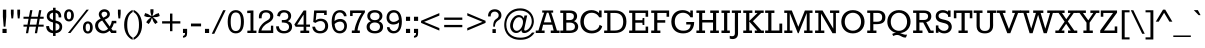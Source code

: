 SplineFontDB: 3.0
FontName: Rokkitt
FullName: Rokkitt
FamilyName: Rokkitt
Weight: Book
Copyright: Copyright (c) 2011 by vernon adams. All rights reserved.
Version: 1.000
ItalicAngle: 0
UnderlinePosition: -103
UnderlineWidth: 102
Ascent: 1638
Descent: 410
sfntRevision: 0x00010000
LayerCount: 2
Layer: 0 1 "Back"  1
Layer: 1 1 "Fore"  0
XUID: [1021 759 1887733602 8996664]
FSType: 256
OS2Version: 2
OS2_WeightWidthSlopeOnly: 0
OS2_UseTypoMetrics: 1
CreationTime: 1303726980
ModificationTime: 1303937259
PfmFamily: 17
TTFWeight: 400
TTFWidth: 5
LineGap: 0
VLineGap: 0
Panose: 2 0 5 3 5 0 0 2 0 3
OS2TypoAscent: -138
OS2TypoAOffset: 1
OS2TypoDescent: -114
OS2TypoDOffset: 1
OS2TypoLinegap: 0
OS2WinAscent: -31
OS2WinAOffset: 1
OS2WinDescent: 1
OS2WinDOffset: 1
HheadAscent: -31
HheadAOffset: 1
HheadDescent: -1
HheadDOffset: 1
OS2SubXSize: 1346
OS2SubYSize: 1243
OS2SubXOff: 0
OS2SubYOff: 174
OS2SupXSize: 1346
OS2SupYSize: 1243
OS2SupXOff: 0
OS2SupYOff: 756
OS2StrikeYSize: 102
OS2StrikeYPos: 512
OS2Vendor: 'newt'
OS2CodePages: 20000001.00000000
OS2UnicodeRanges: 800000ef.5000204b.00000000.00000000
Lookup: 258 0 0 "'kern' Horizontal Kerning in Latin lookup 0"  {"'kern' Horizontal Kerning in Latin lookup 0 per glyph data 0"  "'kern' Horizontal Kerning in Latin lookup 0 kerning class 1"  } ['kern' ('latn' <'dflt' > ) ]
MarkAttachClasses: 1
DEI: 91125
KernClass2: 68+ 55 "'kern' Horizontal Kerning in Latin lookup 0 kerning class 1" 
 5 seven
 5 slash
 9 backslash
 40 period comma quotesinglbase quotedblbase
 12 questiondown
 20 endash emdash hyphen
 8 asterisk
 20 quotesingle quotedbl
 4 four
 22 quoteleft quotedblleft
 24 quoteright quotedblright
 27 guilsinglleft guillemotleft
 9 trademark
 29 guilsinglright guillemotright
 10 registered
 50 A Adieresis Aring Agrave Atilde Acircumflex Aacute
 1 B
 10 C Ccedilla
 5 D Eth
 43 E Eacute AE OE Ecircumflex Edieresis Egrave
 1 F
 1 G
 39 H I Iacute Icircumflex Idieresis Igrave
 1 J
 8 L Lslash
 1 M
 8 N Ntilde
 53 O Oslash Q Odieresis Otilde Oacute Ocircumflex Ograve
 1 P
 1 R
 16 S Scaron uni0218
 9 T uni021A
 37 U Udieresis Uacute Ucircumflex Ugrave
 1 V
 1 W
 1 X
 18 Y Ydieresis Yacute
 8 Z Zcaron
 1 K
 9 ampersand
 5 Thorn
 50 a aacute agrave acircumflex adieresis atilde aring
 10 c ccedilla
 1 d
 43 e eacute egrave ecircumflex edieresis ae oe
 1 f
 1 g
 49 i fi dotlessi iacute igrave icircumflex idieresis
 1 j
 1 k
 11 l lslash fl
 12 h m n ntilde
 61 b o p oslash oacute ograve ocircumflex odieresis otilde thorn
 1 q
 1 r
 16 s scaron uni0219
 9 t uni021B
 37 u uacute ugrave ucircumflex udieresis
 1 v
 1 w
 1 x
 18 y ydieresis yacute
 8 z zcaron
 10 germandbls
 3 eth
 9 parenleft
 11 bracketleft
 9 braceleft
 49 period ellipsis comma quotesinglbase quotedblbase
 50 A Adieresis Aring Agrave Atilde Acircumflex Aacute
 18 Y Ydieresis Yacute
 53 a aacute agrave acircumflex adieresis atilde aring ae
 109 c d e g o q oslash ccedilla eacute egrave ecircumflex edieresis oacute ograve ocircumflex odieresis otilde oe
 16 s scaron uni0219
 8 z zcaron
 9 T uni021A
 37 U Udieresis Uacute Ucircumflex Ugrave
 18 y ydieresis yacute
 20 quotesingle quotedbl
 69 C G O Oslash Q Ccedilla Odieresis Otilde OE Oacute Ocircumflex Ograve
 1 V
 1 W
 9 t uni021B
 37 u uacute ugrave ucircumflex udieresis
 1 v
 1 w
 4 four
 22 quoteleft quotedblleft
 24 quoteright quotedblright
 7 D R Eth
 56 B E F L M P Lslash K Eacute Ecircumflex Edieresis Egrave
 45 H I Iacute Icircumflex Idieresis Igrave Thorn
 1 J
 8 N Ntilde
 1 X
 8 Z Zcaron
 7 f fi fl
 14 b h k l lslash
 46 i dotlessi iacute igrave icircumflex idieresis
 1 j
 12 m n r ntilde
 1 p
 1 x
 10 germandbls
 2 AE
 5 slash
 9 ampersand
 27 guilsinglleft guillemotleft
 10 parenright
 12 bracketright
 9 backslash
 20 endash emdash hyphen
 8 asterisk
 8 question
 9 trademark
 10 registered
 10 braceright
 3 eth
 29 guilsinglright guillemotright
 5 colon
 9 semicolon
 16 S Scaron uni0218
 0 {} -53 {} 0 {} 0 {} 0 {} 0 {} 0 {} 0 {} 0 {} 0 {} 0 {} 0 {} 0 {} 0 {} 0 {} 0 {} 0 {} 0 {} 0 {} 0 {} 0 {} 0 {} 0 {} 0 {} 0 {} 0 {} 0 {} 0 {} 0 {} 0 {} 0 {} 0 {} 0 {} 0 {} 0 {} 0 {} 0 {} 0 {} 0 {} 0 {} 0 {} 0 {} 0 {} 0 {} 0 {} 0 {} 0 {} 0 {} 0 {} 0 {} 0 {} 0 {} 0 {} 0 {} 0 {} 0 {} 0 {} -46 {} 54 {} -41 {} -51 {} -40 {} -29 {} 0 {} 0 {} 0 {} 0 {} 0 {} 0 {} 0 {} 0 {} 0 {} 0 {} 0 {} 0 {} 0 {} 0 {} 0 {} 0 {} 0 {} 0 {} 0 {} 0 {} 0 {} 0 {} 0 {} 0 {} 0 {} 0 {} 0 {} 0 {} 0 {} 0 {} 0 {} 0 {} 0 {} 0 {} 0 {} 0 {} 0 {} 0 {} 0 {} 0 {} 0 {} 0 {} 0 {} 0 {} 0 {} 0 {} 0 {} 0 {} 0 {} 42 {} -54 {} 0 {} 0 {} 0 {} 0 {} -36 {} -31 {} -40 {} -87 {} 0 {} 0 {} 0 {} 0 {} 0 {} 0 {} 0 {} 0 {} 0 {} 0 {} 0 {} 0 {} 0 {} 0 {} 0 {} 0 {} 0 {} 0 {} 0 {} 0 {} 0 {} 0 {} 0 {} 0 {} 0 {} 0 {} 0 {} 0 {} 0 {} 0 {} 0 {} 0 {} 0 {} 0 {} 0 {} 0 {} 0 {} 0 {} 0 {} 0 {} 0 {} 0 {} 0 {} 0 {} 0 {} 0 {} -85 {} 0 {} 0 {} 0 {} 0 {} -66 {} -41 {} -75 {} -168 {} -30 {} -120 {} -100 {} -17 {} -17 {} -77 {} -53 {} -29 {} -190 {} -182 {} 0 {} 0 {} 0 {} 0 {} 0 {} 0 {} 0 {} 0 {} 0 {} 0 {} 0 {} 0 {} 0 {} 0 {} 0 {} 0 {} 0 {} 0 {} 0 {} 0 {} 0 {} 0 {} 0 {} 0 {} 0 {} 0 {} 0 {} 0 {} 0 {} 0 {} 0 {} 0 {} 0 {} 0 {} 0 {} 0 {} -27 {} 0 {} 0 {} 0 {} 0 {} -27 {} 0 {} -25 {} 0 {} 0 {} 0 {} 0 {} 0 {} 0 {} 0 {} 0 {} 0 {} 0 {} 0 {} 0 {} 0 {} 0 {} 0 {} 0 {} 0 {} 0 {} 0 {} 0 {} 0 {} 0 {} 0 {} 0 {} 0 {} 0 {} 0 {} 0 {} 0 {} 0 {} 0 {} 0 {} 0 {} 0 {} 0 {} 0 {} 0 {} 0 {} 0 {} 0 {} 0 {} 0 {} 0 {} 0 {} 0 {} 0 {} -32 {} -122 {} 0 {} 0 {} 0 {} 0 {} -75 {} -26 {} -41 {} 0 {} 0 {} -84 {} -65 {} -18 {} -16 {} -46 {} -30 {} 0 {} 0 {} 0 {} -35 {} -34 {} -32 {} -29 {} -36 {} -56 {} -36 {} -26 {} -23 {} -29 {} -18 {} -32 {} -20 {} -31 {} -23 {} -39 {} 0 {} 0 {} 0 {} 0 {} 0 {} 0 {} 0 {} 0 {} 0 {} 0 {} 0 {} 0 {} 0 {} 0 {} 0 {} 0 {} 0 {} 0 {} 0 {} -54 {} 73 {} -19 {} -16 {} 0 {} 0 {} 21 {} 24 {} 38 {} 0 {} 0 {} 0 {} 0 {} 0 {} 0 {} 0 {} 0 {} 0 {} 0 {} 0 {} 0 {} 0 {} 0 {} 0 {} 0 {} 0 {} 0 {} 0 {} 18 {} 0 {} 0 {} 0 {} 0 {} 0 {} 0 {} 0 {} 0 {} 0 {} 0 {} 0 {} 0 {} 0 {} 0 {} 0 {} 0 {} 0 {} 0 {} 0 {} 0 {} 0 {} 0 {} 0 {} 0 {} 0 {} -168 {} -61 {} 0 {} 0 {} -31 {} 0 {} 0 {} 0 {} 0 {} 0 {} 0 {} 0 {} 0 {} 0 {} 0 {} 0 {} 0 {} 0 {} -33 {} 0 {} 0 {} 0 {} 0 {} 0 {} 0 {} 0 {} 0 {} 0 {} 0 {} 0 {} 0 {} 0 {} 0 {} 0 {} 0 {} -23 {} -86 {} -86 {} -35 {} -35 {} 0 {} 0 {} 0 {} 0 {} 0 {} 0 {} 0 {} 0 {} 0 {} 0 {} 0 {} 0 {} 0 {} 0 {} 0 {} 0 {} 0 {} 0 {} 0 {} 0 {} 0 {} 0 {} 0 {} 0 {} 0 {} -31 {} 0 {} 0 {} 0 {} 0 {} 0 {} 0 {} 0 {} 0 {} 0 {} 0 {} 0 {} 0 {} 0 {} 0 {} 0 {} 0 {} 0 {} 0 {} 0 {} 0 {} 0 {} 0 {} 0 {} 0 {} 0 {} 0 {} 0 {} 0 {} 0 {} 0 {} 0 {} 0 {} 0 {} 0 {} 0 {} 0 {} 0 {} 0 {} 0 {} 0 {} 0 {} 0 {} 0 {} 0 {} -190 {} -62 {} 0 {} 0 {} -30 {} 0 {} 0 {} 0 {} 0 {} 0 {} 0 {} 0 {} 0 {} 0 {} 0 {} 0 {} 0 {} 0 {} 0 {} 0 {} 0 {} 0 {} 0 {} 0 {} 0 {} 0 {} 0 {} 0 {} 0 {} 0 {} 0 {} 0 {} 0 {} 0 {} 0 {} -23 {} -87 {} 0 {} 0 {} 0 {} 0 {} 0 {} 0 {} 0 {} 0 {} 0 {} 0 {} 0 {} 0 {} 0 {} 0 {} 0 {} 0 {} 0 {} 0 {} -182 {} -62 {} 0 {} -27 {} -46 {} -24 {} 0 {} 0 {} 0 {} 0 {} 0 {} 0 {} 0 {} 0 {} 0 {} 0 {} 0 {} 0 {} 0 {} 0 {} 0 {} 0 {} 0 {} 0 {} 0 {} 0 {} 0 {} 0 {} 0 {} 0 {} 0 {} 0 {} 0 {} 0 {} 0 {} -25 {} -89 {} 0 {} 0 {} -45 {} 0 {} 0 {} 0 {} 0 {} 0 {} 0 {} 0 {} 0 {} 0 {} 0 {} 0 {} 0 {} 0 {} 0 {} 0 {} 0 {} 0 {} -45 {} 0 {} 0 {} 0 {} 0 {} 0 {} 0 {} 0 {} 0 {} 0 {} -35 {} -28 {} 0 {} 0 {} 0 {} 0 {} 0 {} 0 {} 0 {} 0 {} 0 {} 0 {} 0 {} 0 {} 0 {} 0 {} 0 {} 0 {} 0 {} 0 {} 0 {} 0 {} 0 {} 0 {} 15 {} 0 {} 0 {} 0 {} 0 {} 0 {} 0 {} 0 {} 0 {} 0 {} 0 {} 0 {} 0 {} 0 {} 0 {} 0 {} 0 {} 0 {} 0 {} 0 {} -46 {} 0 {} 0 {} 0 {} 0 {} 0 {} 0 {} 0 {} 0 {} 0 {} 0 {} 0 {} 0 {} 0 {} 0 {} 0 {} 0 {} 0 {} 0 {} 0 {} 0 {} 0 {} 0 {} 0 {} 0 {} 0 {} 0 {} 0 {} 0 {} 0 {} 0 {} 0 {} 0 {} 0 {} 0 {} 0 {} 0 {} 0 {} 0 {} 0 {} 0 {} 0 {} 0 {} 0 {} 0 {} 0 {} 0 {} 0 {} 0 {} 0 {} 0 {} 0 {} 0 {} 0 {} 0 {} 0 {} -97 {} 0 {} 0 {} 0 {} 0 {} -35 {} -21 {} 0 {} -36 {} 0 {} -70 {} -56 {} 0 {} 0 {} 0 {} 0 {} 0 {} 0 {} -33 {} 0 {} 0 {} 0 {} -25 {} 0 {} 0 {} 0 {} 0 {} 0 {} 0 {} 0 {} 0 {} 0 {} 0 {} 0 {} 0 {} 0 {} 0 {} 0 {} 0 {} 0 {} 0 {} 0 {} 0 {} 0 {} 0 {} 0 {} 0 {} 0 {} 0 {} 0 {} 0 {} 0 {} 0 {} 0 {} -22 {} 0 {} 0 {} 0 {} 0 {} 0 {} 0 {} 0 {} 0 {} 0 {} 0 {} 0 {} 0 {} 0 {} 0 {} 0 {} 0 {} 0 {} 0 {} 0 {} 0 {} 0 {} 0 {} 0 {} 0 {} 0 {} 0 {} 0 {} 0 {} 0 {} 0 {} 0 {} 0 {} 0 {} 0 {} 0 {} 0 {} 0 {} 0 {} 0 {} 0 {} 0 {} 0 {} 0 {} 0 {} 0 {} 0 {} 0 {} 0 {} 0 {} 0 {} 0 {} 0 {} 0 {} 0 {} 0 {} -93 {} 0 {} -11 {} 0 {} 0 {} -59 {} -37 {} -71 {} -61 {} -24 {} -100 {} -96 {} -22 {} -21 {} -72 {} -70 {} 0 {} -61 {} -60 {} 0 {} 0 {} 0 {} -18 {} 0 {} 0 {} 0 {} 0 {} 0 {} 0 {} -15 {} 0 {} -16 {} 0 {} 0 {} 0 {} 45 {} 0 {} 0 {} -21 {} -31 {} -47 {} -33 {} -54 {} -23 {} -55 {} -20 {} 0 {} 0 {} 0 {} 0 {} 0 {} 0 {} 0 {} 0 {} -12 {} -25 {} 0 {} 0 {} 0 {} -11 {} 0 {} -11 {} -16 {} 0 {} 0 {} 0 {} 0 {} -12 {} -11 {} 0 {} 0 {} 0 {} 0 {} 0 {} 0 {} 0 {} -10 {} 0 {} 0 {} 0 {} 0 {} -11 {} -12 {} -12 {} 0 {} -14 {} 0 {} 0 {} 0 {} 0 {} 0 {} 0 {} 0 {} 0 {} 0 {} 0 {} 0 {} 0 {} 0 {} 0 {} 0 {} 0 {} 0 {} 0 {} 0 {} 0 {} 0 {} 0 {} 0 {} 0 {} 0 {} -9 {} -9 {} -14 {} -13 {} 0 {} 0 {} 0 {} 0 {} 0 {} 0 {} 0 {} 0 {} 0 {} 0 {} 0 {} 0 {} 0 {} 0 {} 0 {} 0 {} 0 {} 0 {} 0 {} 0 {} 0 {} 0 {} 0 {} -9 {} 0 {} -10 {} 0 {} 0 {} 0 {} 0 {} 0 {} 0 {} 0 {} 0 {} 0 {} 0 {} 0 {} 0 {} 0 {} 0 {} 0 {} 0 {} 0 {} 0 {} 0 {} 0 {} 0 {} 0 {} -25 {} -22 {} -36 {} 0 {} 0 {} 0 {} 0 {} 0 {} -14 {} 0 {} 0 {} 0 {} -28 {} -23 {} 0 {} 0 {} 0 {} 0 {} 0 {} 0 {} 0 {} -15 {} -14 {} -16 {} -17 {} -15 {} -64 {} 0 {} 0 {} -20 {} 0 {} 0 {} 0 {} 0 {} -35 {} 0 {} -29 {} 0 {} 0 {} 0 {} -35 {} -35 {} 0 {} 0 {} 0 {} 0 {} 0 {} 0 {} -24 {} 0 {} 0 {} 0 {} 0 {} 0 {} 0 {} 0 {} 0 {} 0 {} 0 {} -14 {} -9 {} 0 {} 0 {} 0 {} 0 {} 0 {} 0 {} 0 {} 0 {} 0 {} 0 {} 0 {} 0 {} 0 {} 0 {} 0 {} 0 {} 0 {} 0 {} 0 {} 0 {} 0 {} 0 {} 0 {} 0 {} 0 {} 0 {} 0 {} 0 {} 0 {} 0 {} 0 {} 0 {} 0 {} 0 {} 0 {} 0 {} 0 {} 0 {} 0 {} 0 {} 0 {} 0 {} 0 {} 0 {} 0 {} 0 {} 0 {} 0 {} 0 {} -124 {} -74 {} 11 {} -77 {} -96 {} -68 {} -28 {} 0 {} 0 {} 0 {} 0 {} 0 {} 0 {} 0 {} 0 {} 0 {} 0 {} 0 {} 0 {} 0 {} 0 {} 0 {} 0 {} 0 {} 0 {} 0 {} 0 {} 0 {} 0 {} 0 {} 0 {} 0 {} -14 {} 0 {} 0 {} 0 {} 0 {} 0 {} 0 {} -38 {} 0 {} 0 {} 0 {} -60 {} 0 {} 0 {} 0 {} 0 {} 0 {} 0 {} 0 {} 0 {} 0 {} 0 {} 0 {} -17 {} -11 {} 0 {} 0 {} 0 {} 0 {} -9 {} 0 {} 0 {} 0 {} 0 {} 0 {} 0 {} 0 {} -10 {} -9 {} 0 {} 0 {} 0 {} 0 {} 0 {} 0 {} 0 {} 0 {} 0 {} 0 {} 0 {} 0 {} -11 {} 0 {} -13 {} 0 {} -13 {} 0 {} 0 {} 0 {} 0 {} 0 {} 0 {} 0 {} 0 {} 0 {} 0 {} 0 {} 0 {} 0 {} 0 {} 0 {} 0 {} 0 {} 0 {} 0 {} 0 {} 0 {} 0 {} 0 {} 0 {} 0 {} -17 {} -38 {} -14 {} -10 {} 0 {} 0 {} -41 {} 0 {} -18 {} 0 {} 0 {} -36 {} -37 {} -40 {} -38 {} 0 {} 0 {} 0 {} 0 {} 0 {} 0 {} 0 {} 0 {} 0 {} 0 {} -14 {} 0 {} -12 {} -22 {} -13 {} -31 {} 0 {} 0 {} 0 {} 0 {} -13 {} 0 {} 0 {} 0 {} 0 {} -31 {} 0 {} 0 {} 0 {} 0 {} 0 {} -23 {} 0 {} 0 {} 0 {} 0 {} 0 {} -30 {} -17 {} 0 {} -48 {} -51 {} -49 {} -48 {} 0 {} 0 {} -38 {} 0 {} -17 {} 0 {} 0 {} -34 {} -48 {} 0 {} 0 {} 0 {} 0 {} 0 {} 0 {} 0 {} 0 {} 0 {} 0 {} 0 {} 0 {} -32 {} 0 {} -28 {} 0 {} -42 {} 0 {} 0 {} 0 {} 0 {} 0 {} 0 {} -25 {} 0 {} 0 {} 0 {} -29 {} 0 {} 0 {} 0 {} 0 {} 0 {} 0 {} 0 {} 0 {} 0 {} 0 {} 0 {} 0 {} 0 {} -98 {} 0 {} 0 {} 0 {} 0 {} -74 {} -23 {} -72 {} -119 {} 0 {} -99 {} -74 {} -19 {} -17 {} -72 {} -52 {} 0 {} -121 {} -121 {} 0 {} 0 {} 0 {} -21 {} 0 {} 0 {} 0 {} 0 {} 0 {} 0 {} -17 {} 0 {} -18 {} 0 {} 0 {} 0 {} 0 {} 0 {} 0 {} -35 {} -39 {} -53 {} 0 {} -34 {} -36 {} -44 {} 0 {} -20 {} 0 {} 0 {} 0 {} 0 {} 0 {} 0 {} 0 {} 0 {} 0 {} -13 {} -35 {} -11 {} 0 {} 0 {} 0 {} -42 {} 0 {} -16 {} 0 {} 0 {} -32 {} -36 {} 0 {} 0 {} 0 {} 0 {} 0 {} 0 {} 0 {} 0 {} 0 {} 0 {} 0 {} 0 {} -11 {} 0 {} -9 {} 0 {} -10 {} 0 {} 0 {} 0 {} 0 {} 0 {} 0 {} 0 {} 0 {} 0 {} 0 {} -33 {} 0 {} 0 {} 0 {} 0 {} 0 {} 0 {} 0 {} 0 {} 0 {} 0 {} 0 {} -32 {} -17 {} 0 {} -54 {} -54 {} -53 {} -51 {} 0 {} 0 {} -42 {} 0 {} -17 {} 0 {} 0 {} -34 {} -53 {} -41 {} -42 {} 0 {} 0 {} 0 {} 0 {} 0 {} 0 {} 0 {} 0 {} 0 {} 0 {} -29 {} 0 {} -26 {} -21 {} -46 {} -48 {} -29 {} 0 {} -21 {} 0 {} -21 {} -27 {} 0 {} 0 {} 0 {} -31 {} 35 {} 0 {} 0 {} 0 {} 0 {} 0 {} 0 {} 0 {} 0 {} 0 {} 0 {} -30 {} -24 {} -41 {} 0 {} 0 {} 0 {} 0 {} 0 {} -15 {} 0 {} 0 {} 0 {} -31 {} -25 {} 0 {} 0 {} 0 {} 0 {} 0 {} 0 {} 0 {} -15 {} -15 {} -17 {} -18 {} -16 {} -63 {} 0 {} 0 {} -21 {} 0 {} 0 {} 0 {} 0 {} -36 {} -26 {} -31 {} 0 {} 0 {} 0 {} -36 {} -36 {} 0 {} 0 {} 0 {} 0 {} -16 {} 0 {} -24 {} 0 {} 0 {} 0 {} 0 {} 0 {} 0 {} -133 {} -74 {} 0 {} -12 {} -29 {} -14 {} 0 {} 0 {} 0 {} 15 {} 0 {} 0 {} 0 {} 0 {} 0 {} 0 {} 0 {} 0 {} 0 {} 0 {} 0 {} 0 {} 0 {} 0 {} 0 {} 0 {} 0 {} 0 {} 0 {} 0 {} 0 {} 0 {} 0 {} 0 {} 0 {} 0 {} 0 {} 0 {} 0 {} 0 {} 0 {} 0 {} 0 {} -49 {} 0 {} 0 {} 0 {} 0 {} 0 {} 0 {} 0 {} 0 {} 0 {} 0 {} 0 {} 0 {} 0 {} -20 {} 0 {} -10 {} 0 {} 0 {} 0 {} -10 {} -16 {} 0 {} 0 {} 0 {} 0 {} 0 {} 0 {} 0 {} 0 {} 0 {} 0 {} 0 {} 0 {} 0 {} 0 {} 0 {} 0 {} 0 {} 0 {} 0 {} 0 {} 0 {} 0 {} 0 {} 0 {} 0 {} 0 {} 0 {} 0 {} 0 {} 0 {} 0 {} 0 {} 0 {} 0 {} 0 {} 0 {} 0 {} 0 {} 0 {} 0 {} 0 {} 0 {} 0 {} 0 {} 0 {} 0 {} 0 {} 0 {} 0 {} 0 {} 0 {} -11 {} 0 {} 0 {} -15 {} 0 {} 0 {} 0 {} 0 {} -14 {} -12 {} -15 {} -13 {} 0 {} 0 {} 0 {} 0 {} 0 {} 0 {} 0 {} 0 {} 0 {} 0 {} -10 {} 0 {} -10 {} -13 {} -11 {} -12 {} -10 {} 0 {} 0 {} 0 {} 0 {} 0 {} 0 {} 0 {} 0 {} 0 {} 0 {} 0 {} 0 {} 0 {} 0 {} 0 {} 0 {} 0 {} 0 {} 0 {} 0 {} -65 {} -58 {} 0 {} -34 {} -77 {} -31 {} -12 {} 0 {} 0 {} 0 {} 0 {} 0 {} 0 {} 0 {} 0 {} 0 {} 10 {} 0 {} 0 {} 0 {} 0 {} 0 {} 0 {} 0 {} 0 {} 0 {} 0 {} 0 {} 0 {} 0 {} 0 {} 0 {} 0 {} 0 {} 0 {} 0 {} -76 {} -36 {} -35 {} -34 {} 0 {} 0 {} 0 {} -74 {} 20 {} 0 {} 0 {} 0 {} 0 {} 0 {} 0 {} 0 {} 0 {} 0 {} 0 {} -42 {} -38 {} 0 {} -50 {} -53 {} -53 {} -52 {} 0 {} 0 {} -29 {} 0 {} -14 {} 0 {} 0 {} -31 {} -41 {} -29 {} -30 {} 0 {} 0 {} 0 {} 0 {} 0 {} 0 {} 0 {} 0 {} 0 {} 0 {} -31 {} 0 {} -28 {} -19 {} -47 {} -38 {} -33 {} 0 {} -48 {} -32 {} -19 {} -21 {} 0 {} 0 {} 0 {} -26 {} 28 {} 0 {} 0 {} 0 {} 0 {} 0 {} 0 {} 0 {} 0 {} 0 {} 0 {} -120 {} -98 {} 44 {} -117 {} -127 {} -133 {} -106 {} 0 {} 0 {} -69 {} 0 {} -30 {} 0 {} 0 {} -35 {} -76 {} 0 {} 0 {} 0 {} 0 {} 0 {} 0 {} 0 {} 0 {} 0 {} 0 {} 0 {} 0 {} -35 {} 45 {} -33 {} 0 {} -81 {} 0 {} 0 {} 0 {} 0 {} 0 {} 0 {} -70 {} 0 {} 0 {} 0 {} -84 {} 0 {} 0 {} 0 {} 0 {} 0 {} 0 {} -35 {} 0 {} 0 {} 0 {} 0 {} -99 {} -91 {} 40 {} -105 {} -101 {} -104 {} -79 {} 0 {} 0 {} -50 {} 0 {} -24 {} 0 {} 0 {} -31 {} -75 {} 0 {} 0 {} 0 {} 0 {} 0 {} 0 {} 0 {} 0 {} 0 {} 0 {} 0 {} 0 {} -31 {} 41 {} -29 {} 0 {} -72 {} 0 {} 0 {} 0 {} 0 {} 0 {} 0 {} -56 {} 0 {} 0 {} 0 {} -65 {} 0 {} 0 {} 0 {} 0 {} 0 {} 0 {} -28 {} 0 {} 0 {} 0 {} 0 {} 0 {} 0 {} 0 {} 0 {} -38 {} 0 {} 0 {} 0 {} 0 {} -124 {} 0 {} -62 {} 0 {} 0 {} -18 {} -33 {} 0 {} 0 {} 0 {} 0 {} 0 {} 0 {} 0 {} 0 {} 0 {} 0 {} 0 {} 0 {} 0 {} 0 {} 0 {} 0 {} 0 {} 0 {} 0 {} 0 {} 0 {} 0 {} 0 {} 0 {} 0 {} 0 {} 0 {} -52 {} 0 {} 0 {} 0 {} 0 {} 0 {} 0 {} 0 {} 0 {} 0 {} 0 {} 0 {} -82 {} -91 {} 49 {} -131 {} -122 {} -115 {} -117 {} 0 {} 0 {} -114 {} 0 {} -43 {} 52 {} 51 {} -48 {} -114 {} -117 {} -117 {} 0 {} 0 {} 0 {} 0 {} 0 {} 0 {} 0 {} 0 {} 0 {} 0 {} -43 {} 43 {} -39 {} -22 {} -115 {} -111 {} -146 {} 0 {} -90 {} -53 {} -56 {} -97 {} 50 {} 46 {} 52 {} -122 {} 79 {} 12 {} 47 {} 0 {} 40 {} 0 {} -45 {} -48 {} -48 {} 0 {} 0 {} 0 {} 0 {} 0 {} 0 {} -11 {} 0 {} 0 {} 0 {} 0 {} -60 {} 0 {} 0 {} 0 {} 0 {} -32 {} -30 {} -64 {} -51 {} 0 {} 0 {} 0 {} 0 {} 0 {} 0 {} 0 {} 0 {} 0 {} 0 {} -9 {} 0 {} 0 {} -20 {} -10 {} -28 {} 0 {} 0 {} 0 {} 0 {} 0 {} 0 {} 0 {} 0 {} 0 {} 0 {} 0 {} 0 {} 0 {} 0 {} 0 {} 0 {} 0 {} 0 {} 0 {} 0 {} 0 {} 0 {} 0 {} 0 {} 0 {} -52 {} 0 {} 0 {} 0 {} 0 {} -139 {} 0 {} -77 {} 0 {} 0 {} -19 {} -42 {} 0 {} 0 {} 0 {} 0 {} 0 {} 0 {} 0 {} 0 {} 0 {} 0 {} 0 {} 0 {} 0 {} 0 {} 0 {} 0 {} 0 {} 0 {} 0 {} 0 {} 0 {} 0 {} 0 {} 0 {} 0 {} 0 {} 0 {} -60 {} 0 {} 0 {} 0 {} 0 {} 0 {} 0 {} 0 {} 0 {} 0 {} 0 {} 0 {} 0 {} 0 {} -72 {} 0 {} 0 {} 0 {} 0 {} -40 {} -22 {} -20 {} -54 {} 0 {} 0 {} 0 {} -9 {} -9 {} 0 {} 0 {} 0 {} 0 {} 0 {} 0 {} 0 {} 0 {} 0 {} 0 {} 0 {} 0 {} 0 {} 0 {} 0 {} 0 {} 0 {} 0 {} 0 {} 0 {} 0 {} 0 {} 0 {} 0 {} 0 {} 0 {} 0 {} 0 {} 0 {} 0 {} 0 {} 0 {} 0 {} 0 {} 0 {} 0 {} 0 {} 0 {} 0 {} -115 {} -58 {} -25 {} 0 {} -12 {} 0 {} 0 {} 0 {} -11 {} 0 {} 0 {} 0 {} 0 {} 0 {} 0 {} 0 {} 0 {} 0 {} 0 {} 0 {} 0 {} -20 {} -20 {} -21 {} 0 {} -21 {} 0 {} 0 {} 0 {} -36 {} 0 {} 0 {} 0 {} 0 {} 0 {} 0 {} 0 {} 0 {} 0 {} 0 {} 0 {} 0 {} 0 {} -25 {} 0 {} 0 {} 0 {} 0 {} 0 {} 0 {} 0 {} 0 {} 0 {} 0 {} 0 {} 0 {} 0 {} 0 {} 0 {} 0 {} 0 {} 0 {} 0 {} 0 {} -18 {} -25 {} -11 {} 0 {} 0 {} 0 {} 0 {} -16 {} -11 {} 0 {} -21 {} -22 {} 0 {} 0 {} 0 {} 0 {} 0 {} 0 {} 0 {} 0 {} 0 {} 0 {} 0 {} 0 {} 0 {} 0 {} 0 {} 0 {} 11 {} 0 {} 0 {} -24 {} -33 {} -49 {} 0 {} -22 {} 0 {} -47 {} 0 {} 0 {} 0 {} 0 {} 0 {} 0 {} 0 {} 0 {} 0 {} 0 {} 0 {} 0 {} 0 {} 0 {} 0 {} 0 {} 0 {} 0 {} 0 {} -11 {} 0 {} 0 {} 0 {} 0 {} 0 {} 0 {} 0 {} 0 {} 0 {} -14 {} -14 {} -18 {} 0 {} 0 {} 0 {} 0 {} 0 {} 0 {} 0 {} 0 {} 0 {} 0 {} 0 {} 0 {} 0 {} 0 {} -12 {} 0 {} -45 {} -48 {} -23 {} 0 {} 0 {} 0 {} -28 {} 0 {} -28 {} 0 {} 0 {} 0 {} 0 {} 0 {} 0 {} 0 {} 0 {} 0 {} 0 {} -8 {} 0 {} 0 {} 0 {} 0 {} -20 {} -16 {} -27 {} 0 {} 0 {} -11 {} -11 {} 0 {} 0 {} 0 {} -16 {} -16 {} 0 {} 0 {} 0 {} 0 {} 0 {} 0 {} 0 {} 0 {} 0 {} 0 {} 0 {} 0 {} 0 {} 0 {} 0 {} 0 {} 0 {} 0 {} 0 {} 0 {} 0 {} 0 {} -23 {} 0 {} 0 {} 0 {} 0 {} 0 {} 0 {} 0 {} 0 {} 0 {} 0 {} 0 {} 0 {} 0 {} 0 {} 0 {} 0 {} 0 {} 0 {} 0 {} 0 {} -11 {} -30 {} 0 {} 0 {} 0 {} 0 {} 0 {} -12 {} -9 {} 0 {} -27 {} -28 {} -16 {} -16 {} -20 {} 0 {} 0 {} 0 {} 0 {} 0 {} 0 {} 0 {} 0 {} 0 {} 0 {} -22 {} 0 {} 0 {} 0 {} 0 {} 0 {} -56 {} -54 {} -49 {} 0 {} -17 {} -31 {} -41 {} 0 {} -37 {} 0 {} 0 {} 0 {} 0 {} 0 {} 0 {} 0 {} 0 {} 0 {} 0 {} -9 {} 0 {} 0 {} 0 {} 0 {} 0 {} 14 {} 0 {} 0 {} 0 {} 0 {} 0 {} 0 {} 0 {} 0 {} 0 {} 0 {} 48 {} 45 {} 31 {} 0 {} 0 {} 0 {} 0 {} 0 {} 0 {} 0 {} 0 {} 0 {} 0 {} 0 {} 0 {} 0 {} 0 {} 0 {} 0 {} 0 {} 0 {} 0 {} -36 {} 0 {} 0 {} 0 {} 0 {} 0 {} 0 {} 0 {} 0 {} 0 {} 0 {} 0 {} -16 {} -17 {} 0 {} 0 {} -8 {} 0 {} 0 {} 0 {} 0 {} 0 {} 0 {} 0 {} 0 {} 0 {} 0 {} 0 {} 0 {} 0 {} 0 {} 0 {} 0 {} -29 {} -28 {} -29 {} 0 {} 0 {} 0 {} 0 {} 0 {} -8 {} 0 {} 0 {} 0 {} 0 {} 0 {} 0 {} 0 {} 0 {} 0 {} 0 {} 0 {} 0 {} 0 {} -22 {} 0 {} 0 {} 0 {} 0 {} 0 {} 0 {} 0 {} 0 {} 0 {} 0 {} 0 {} 0 {} 0 {} 0 {} 0 {} -8 {} 0 {} 0 {} 0 {} 0 {} -18 {} 0 {} -25 {} 0 {} 0 {} -11 {} -11 {} -17 {} -15 {} 0 {} 0 {} 0 {} 0 {} 0 {} 0 {} 0 {} 0 {} 0 {} 0 {} 0 {} 0 {} 0 {} -8 {} 0 {} -8 {} 0 {} 0 {} 0 {} 0 {} -13 {} 0 {} 0 {} 0 {} 0 {} -20 {} -18 {} 0 {} 0 {} 0 {} 0 {} 0 {} 0 {} 0 {} 0 {} 0 {} 0 {} 0 {} 0 {} 0 {} 0 {} 0 {} 0 {} 0 {} 0 {} 0 {} 0 {} 0 {} -14 {} 0 {} 0 {} 0 {} 0 {} 0 {} 0 {} 0 {} 0 {} 0 {} -13 {} -14 {} -18 {} 0 {} 0 {} 0 {} 0 {} 0 {} 0 {} 0 {} 0 {} 0 {} 0 {} 0 {} 0 {} 0 {} 0 {} 0 {} 0 {} 0 {} 0 {} 0 {} 0 {} 0 {} 0 {} 0 {} 0 {} 0 {} 0 {} 0 {} 0 {} 0 {} 0 {} 0 {} 0 {} 0 {} 0 {} 0 {} -48 {} 0 {} 0 {} 0 {} 0 {} 0 {} 0 {} -47 {} 0 {} 0 {} 0 {} 0 {} 0 {} 0 {} 0 {} 0 {} 0 {} 0 {} 0 {} 0 {} 0 {} 0 {} 0 {} 0 {} 0 {} 0 {} 0 {} 0 {} 0 {} 0 {} 0 {} 0 {} 0 {} 0 {} 0 {} 0 {} 0 {} 0 {} 0 {} -22 {} 0 {} 0 {} 0 {} 0 {} 0 {} 0 {} 0 {} 0 {} 0 {} 0 {} 0 {} 0 {} 0 {} 0 {} 0 {} -9 {} 0 {} 0 {} 0 {} 0 {} -18 {} 0 {} -25 {} 0 {} 0 {} -11 {} -11 {} -16 {} -15 {} 0 {} 0 {} 0 {} 0 {} 0 {} 0 {} 0 {} 0 {} 0 {} 0 {} 0 {} 0 {} 0 {} -8 {} 0 {} -8 {} 0 {} 0 {} 0 {} 0 {} -14 {} 0 {} 0 {} 0 {} 0 {} -19 {} 0 {} 0 {} 0 {} 0 {} 0 {} 0 {} 0 {} 0 {} 0 {} 0 {} 0 {} 0 {} 0 {} -131 {} 0 {} 0 {} 0 {} 0 {} -68 {} -56 {} -25 {} -31 {} -20 {} -141 {} -100 {} 0 {} 0 {} -23 {} -18 {} 0 {} -28 {} -28 {} 0 {} 0 {} 0 {} -46 {} 0 {} 0 {} 0 {} 0 {} 0 {} 0 {} 0 {} 0 {} 0 {} 0 {} 0 {} 0 {} 0 {} 0 {} 0 {} -35 {} -43 {} -57 {} 0 {} -31 {} -27 {} -56 {} 0 {} -21 {} 0 {} 0 {} 0 {} 0 {} 0 {} 0 {} 0 {} -11 {} -124 {} 0 {} 0 {} 0 {} 0 {} -78 {} -53 {} -13 {} -32 {} 0 {} -128 {} -101 {} -9 {} -8 {} -14 {} -11 {} 0 {} -28 {} -29 {} -34 {} -33 {} -37 {} -51 {} -34 {} -47 {} -34 {} 0 {} -8 {} -8 {} -9 {} -9 {} -8 {} -35 {} -8 {} 0 {} 0 {} 0 {} 0 {} -63 {} -59 {} -51 {} 0 {} -16 {} -39 {} -40 {} 0 {} -43 {} 0 {} 0 {} 0 {} 0 {} -10 {} 0 {} 0 {} -15 {} 0 {} 0 {} -8 {} 0 {} 0 {} 0 {} 0 {} 0 {} 0 {} 0 {} 0 {} 0 {} 0 {} 0 {} 0 {} 0 {} 0 {} 0 {} 0 {} -29 {} -29 {} -30 {} 0 {} 0 {} 0 {} 0 {} 0 {} 0 {} 0 {} 0 {} 0 {} 0 {} 0 {} 0 {} 0 {} 0 {} 0 {} 0 {} 0 {} 0 {} 0 {} -21 {} 0 {} 0 {} 0 {} 0 {} 0 {} 0 {} 0 {} 0 {} 0 {} 0 {} 0 {} -48 {} -45 {} 0 {} -14 {} -25 {} -13 {} -12 {} 0 {} 0 {} 0 {} 0 {} -12 {} 0 {} 0 {} 0 {} 0 {} 0 {} 0 {} 0 {} 0 {} 0 {} -47 {} -46 {} -46 {} 0 {} 0 {} 0 {} 0 {} 0 {} -24 {} 0 {} 0 {} 0 {} 0 {} 0 {} 0 {} 0 {} 0 {} 0 {} -27 {} 0 {} 0 {} 0 {} -61 {} 0 {} 0 {} 0 {} 0 {} 0 {} 0 {} 0 {} 0 {} 0 {} 0 {} 0 {} 0 {} 0 {} 0 {} 0 {} 0 {} 0 {} 0 {} 0 {} 0 {} 0 {} 0 {} 0 {} 0 {} 0 {} 0 {} 0 {} 0 {} 0 {} 0 {} 0 {} 0 {} -14 {} -14 {} -18 {} 0 {} 0 {} 0 {} 0 {} 0 {} 0 {} 0 {} 0 {} 0 {} 0 {} 0 {} 0 {} 0 {} 0 {} 0 {} 0 {} -49 {} -52 {} -32 {} 0 {} 0 {} 0 {} -34 {} 0 {} -32 {} 0 {} 0 {} 0 {} 0 {} 0 {} 0 {} 0 {} 0 {} 0 {} 0 {} 0 {} 0 {} 0 {} 0 {} 0 {} 0 {} 0 {} 0 {} 0 {} 0 {} 0 {} 0 {} 0 {} 0 {} 0 {} 0 {} 0 {} 0 {} 0 {} -11 {} 0 {} 0 {} 0 {} 0 {} 0 {} 0 {} 0 {} 0 {} 0 {} 0 {} 0 {} 0 {} 0 {} 0 {} -14 {} 0 {} -26 {} -33 {} 0 {} 0 {} 0 {} 0 {} 0 {} 0 {} 0 {} 0 {} 0 {} 0 {} 0 {} 0 {} 0 {} 0 {} 0 {} 0 {} 0 {} -8 {} 0 {} 0 {} 0 {} 0 {} -19 {} -16 {} -26 {} 0 {} 0 {} -11 {} -11 {} -18 {} -16 {} 0 {} 0 {} 0 {} 0 {} 0 {} 0 {} 0 {} 0 {} 0 {} 0 {} 0 {} 0 {} 0 {} -8 {} 0 {} 0 {} 0 {} 0 {} 0 {} 0 {} -12 {} 0 {} -39 {} -49 {} -49 {} -22 {} -24 {} -20 {} -54 {} 0 {} -27 {} 0 {} 0 {} 0 {} 0 {} 0 {} 0 {} -69 {} -72 {} 0 {} 0 {} -12 {} 0 {} 0 {} 0 {} 0 {} 0 {} 0 {} 0 {} 0 {} 0 {} 0 {} 0 {} 0 {} 0 {} 0 {} 0 {} 0 {} -44 {} -42 {} -38 {} 0 {} 0 {} 0 {} 0 {} 0 {} -19 {} 0 {} 0 {} 0 {} 0 {} 0 {} 0 {} 0 {} 0 {} 0 {} 0 {} 0 {} 0 {} 0 {} -40 {} 0 {} 0 {} 0 {} 0 {} 0 {} 0 {} 0 {} 0 {} 0 {} 0 {} 0 {} -57 {} -73 {} 0 {} 0 {} -11 {} 0 {} 0 {} 0 {} 0 {} 0 {} 0 {} 0 {} 0 {} 0 {} 0 {} 0 {} 0 {} 0 {} 0 {} 0 {} 0 {} -43 {} -42 {} -38 {} 0 {} 0 {} 0 {} 0 {} 0 {} -18 {} 0 {} 0 {} 0 {} 0 {} 0 {} 0 {} 0 {} 0 {} 0 {} 0 {} 0 {} 0 {} 0 {} -34 {} 0 {} 0 {} 0 {} 0 {} 0 {} 0 {} 0 {} 0 {} 0 {} 0 {} 0 {} 0 {} 0 {} 0 {} -12 {} -33 {} 0 {} 0 {} 0 {} 0 {} 0 {} 0 {} -34 {} 0 {} 0 {} 0 {} 0 {} 0 {} 0 {} 0 {} 0 {} 0 {} 0 {} 0 {} 0 {} 0 {} 0 {} 0 {} 0 {} 0 {} 0 {} 0 {} 0 {} 0 {} 0 {} 0 {} 0 {} 0 {} 0 {} 0 {} 0 {} 0 {} 0 {} 0 {} -27 {} 0 {} 0 {} 0 {} 0 {} 0 {} 0 {} 0 {} 0 {} 0 {} 0 {} 0 {} -60 {} -72 {} 0 {} 0 {} -13 {} 0 {} 0 {} 0 {} 0 {} 0 {} 0 {} 0 {} 0 {} 0 {} 0 {} 0 {} 10 {} 0 {} 0 {} 0 {} 0 {} -44 {} -42 {} -39 {} 0 {} 0 {} 0 {} 0 {} 0 {} -19 {} 0 {} 0 {} 0 {} 0 {} 0 {} 0 {} 0 {} -34 {} -34 {} 0 {} -40 {} -46 {} 0 {} -37 {} 33 {} 0 {} 0 {} 0 {} -26 {} 0 {} 0 {} 0 {} 0 {} 0 {} 0 {} 0 {} 0 {} 0 {} 0 {} 0 {} 0 {} 0 {} 0 {} 0 {} 0 {} 0 {} 0 {} 0 {} 0 {} 0 {} 0 {} 0 {} 0 {} 0 {} 0 {} 0 {} -9 {} -10 {} -13 {} 0 {} 0 {} 0 {} 0 {} 0 {} 0 {} 0 {} 0 {} 0 {} 0 {} 0 {} 0 {} 0 {} 0 {} 0 {} 0 {} -40 {} -49 {} -23 {} 0 {} 0 {} 0 {} -30 {} 0 {} -27 {} 0 {} 0 {} 0 {} 0 {} 0 {} 0 {} 0 {} 0 {} 0 {} 0 {} 0 {} 0 {} 0 {} 0 {} 0 {} 0 {} -20 {} 0 {} 0 {} 0 {} 0 {} 0 {} 0 {} 0 {} 0 {} -20 {} -21 {} 0 {} 0 {} 0 {} 0 {} 0 {} 0 {} 0 {} 0 {} 0 {} 0 {} 0 {} -8 {} 0 {} 0 {} 0 {} 0 {} 0 {} 0 {} 0 {} 0 {} 0 {} 0 {} 0 {} 0 {} 0 {} 0 {} 0 {} 0 {} 0 {} 0 {} 0 {} 0 {} 0 {} 0 {} 0 {} 0 {} 0 {} 0 {} 0 {} 0 {} 0 {} 0 {} 0 {} 0 {} 0 {} 0 {} 0 {} 0 {} 0 {} 0 {} 0 {} 0 {} 0 {} 0 {} 0 {} 0 {} 0 {} 0 {} 0 {} 0 {} 0 {} 0 {} 0 {} -16 {} 0 {} 0 {} 0 {} 0 {} 0 {} 0 {} 0 {} 0 {} 0 {} 0 {} 0 {} 0 {} 0 {} 0 {} 0 {} 0 {} 0 {} 0 {} 0 {} 0 {} 0 {} 0 {} 0 {} 0 {} 0 {} 0 {} -23 {} 53 {} -52 {} -63 {} -46 {} -39 {} 0 {} 0 {} 0 {} 0 {} -36 {} 0 {} 0 {} -32 {} -47 {} 0 {} 0 {} 0 {} 0 {} 0 {} 0 {} 0 {} 0 {} 0 {} 0 {} 0 {} 0 {} 0 {} 0 {} 0 {} 0 {} -36 {} 0 {} 0 {} 0 {} 0 {} 0 {} 0 {} 0 {} 0 {} 0 {} 0 {} 0 {} 0 {} 0 {} 0 {} 0 {} 0 {} 0 {} 0 {} 0 {} 0 {} 0 {} 0 {} 0 {} -31 {} 50 {} -54 {} -59 {} -51 {} -48 {} 0 {} 0 {} -23 {} 0 {} -36 {} 0 {} 0 {} -35 {} -53 {} 0 {} 0 {} 0 {} 0 {} 0 {} 0 {} 0 {} 0 {} 0 {} 0 {} 0 {} 0 {} 0 {} 0 {} -22 {} 0 {} -46 {} 0 {} 0 {} 0 {} 0 {} 0 {} 0 {} 0 {} 0 {} 0 {} 0 {} 0 {} 0 {} 0 {} 0 {} 0 {} 0 {} 0 {} 0 {} 0 {} 0 {} 0 {} 0 {} 0 {} 0 {} 44 {} -34 {} -43 {} -30 {} -26 {} 0 {} 0 {} 0 {} 0 {} -27 {} 0 {} 0 {} -21 {} -31 {} 0 {} 0 {} 0 {} 0 {} 0 {} 0 {} 0 {} 0 {} 0 {} 0 {} 0 {} 0 {} 0 {} 0 {} 0 {} 0 {} -24 {} 0 {} 0 {} 0 {} 0 {} 0 {} 0 {} 0 {} 0 {} 0 {} 0 {} 0 {} 0 {} 0 {} 0 {} 0 {} 0 {} 0 {} 0 {} 0 {} 0 {} 0 {}
TtTable: prep
PUSHW_1
 511
SCANCTRL
PUSHB_1
 4
SCANTYPE
EndTTInstrs
LangName: 1033 "" "" "Regular" "vernonadams: Rokkitt: 2011" "" "Version 1.000" "" "Rokkitt is a trademark of vernon adams." "vernon adams" "vernon adams" "Copyright (c) 2011 by vernon adams. All rights reserved." "" "" "" "" "" "" "" "Rokkitt" 
GaspTable: 2 8 14 65535 15
Encoding: UnicodeBmp
Compacted: 1
UnicodeInterp: none
NameList: Adobe Glyph List
DisplaySize: -48
AntiAlias: 1
FitToEm: 1
WinInfo: 0 26 11
BeginPrivate: 0
EndPrivate
Grid
-2048 1152.30004883 m 0
 4096 1152.30004883 l 0
EndSplineSet
BeginChars: 65539 282

StartChar: A
Encoding: 65 65 0
Width: 1196
Flags: MW
LayerCount: 2
Fore
SplineSet
878 1153 m 1,0,-1
 878 1043 l 1,1,-1
 777 1041 l 1,2,3
 797 985 797 985 820.5 916 c 128,-1,4
 844 847 844 847 868.5 772.5 c 128,-1,5
 893 698 893 698 917.5 621.5 c 128,-1,6
 942 545 942 545 965 473 c 0,7,8
 1018 305 1018 305 1071 127 c 1,9,-1
 1208 125 l 1,10,-1
 1208 0 l 1,11,-1
 755 0 l 1,12,-1
 755 127 l 1,13,-1
 905 127 l 1,14,-1
 830 424 l 1,15,-1
 365 424 l 1,16,-1
 291 126 l 1,17,-1
 440 126 l 1,18,-1
 440 0 l 1,19,-1
 -13 0 l 1,20,-1
 -13 125 l 1,21,-1
 125 127 l 1,22,23
 178 305 178 305 231 473 c 0,24,25
 253 545 253 545 277.5 621.5 c 128,-1,26
 302 698 302 698 326.5 772.5 c 128,-1,27
 351 847 351 847 374.5 916 c 128,-1,28
 398 985 398 985 418 1041 c 1,29,-1
 318 1043 l 1,30,-1
 318 1153 l 1,31,-1
 598 1153 l 1,32,-1
 878 1153 l 1,0,-1
790 545 m 1,33,34
 752 679 752 679 720 785 c 0,35,36
 706 830 706 830 692.5 874.5 c 128,-1,37
 679 919 679 919 667.5 954.5 c 128,-1,38
 656 990 656 990 647 1013.5 c 128,-1,39
 638 1037 638 1037 635 1041 c 1,40,-1
 561 1041 l 1,41,42
 557 1037 557 1037 548.5 1013.5 c 128,-1,43
 540 990 540 990 528.5 954.5 c 128,-1,44
 517 919 517 919 503.5 874.5 c 128,-1,45
 490 830 490 830 476 785 c 0,46,47
 443 679 443 679 405 545 c 1,48,-1
 790 545 l 1,33,34
EndSplineSet
Kerns2: 93 26 "'kern' Horizontal Kerning in Latin lookup 0 per glyph data 0" 
EndChar

StartChar: B
Encoding: 66 66 1
Width: 1047
Flags: MW
LayerCount: 2
Fore
SplineSet
214 127 m 1,0,-1
 211 577 l 1,1,-1
 214 1026 l 1,2,-1
 66 1029 l 1,3,-1
 66 1153 l 1,4,-1
 552 1153 l 2,5,6
 656 1153 656 1153 727.5 1128.5 c 128,-1,7
 799 1104 799 1104 843.5 1062.5 c 128,-1,8
 888 1021 888 1021 907.5 967.5 c 128,-1,9
 927 914 927 914 927 857 c 0,10,11
 927 811 927 811 914.5 771.5 c 128,-1,12
 902 732 902 732 880.5 700.5 c 128,-1,13
 859 669 859 669 830 645.5 c 128,-1,14
 801 622 801 622 767 607 c 1,15,16
 813 592 813 592 852.5 566 c 128,-1,17
 892 540 892 540 920.5 503.5 c 128,-1,18
 949 467 949 467 965.5 421 c 128,-1,19
 982 375 982 375 982 322 c 0,20,21
 982 270 982 270 963.5 213.5 c 128,-1,22
 945 157 945 157 896.5 109.5 c 128,-1,23
 848 62 848 62 762 31 c 128,-1,24
 676 0 676 0 541 0 c 2,25,-1
 66 0 l 1,26,-1
 66 125 l 1,27,-1
 214 127 l 1,0,-1
375 127 m 1,28,29
 413 126 413 126 446 126 c 2,30,-1
 540 126 l 2,31,32
 616 126 616 126 668.5 140 c 128,-1,33
 721 154 721 154 753.5 180.5 c 128,-1,34
 786 207 786 207 800.5 245 c 128,-1,35
 815 283 815 283 815 332 c 0,36,37
 815 371 815 371 801.5 407 c 128,-1,38
 788 443 788 443 757 470.5 c 128,-1,39
 726 498 726 498 674 515 c 128,-1,40
 622 532 622 532 546 532 c 2,41,-1
 374 532 l 1,42,-1
 374 320 l 2,43,44
 374 234 374 234 375 127 c 1,28,29
537 661 m 2,45,46
 600 661 600 661 643 676 c 128,-1,47
 686 691 686 691 712.5 716.5 c 128,-1,48
 739 742 739 742 750.5 776 c 128,-1,49
 762 810 762 810 762 847 c 0,50,51
 762 892 762 892 748.5 925.5 c 128,-1,52
 735 959 735 959 705.5 981.5 c 128,-1,53
 676 1004 676 1004 628.5 1015.5 c 128,-1,54
 581 1027 581 1027 513 1027 c 0,55,56
 502 1027 502 1027 478.5 1026.5 c 128,-1,57
 455 1026 455 1026 432 1026 c 2,58,-1
 374 1026 l 1,59,-1
 374 661 l 1,60,-1
 537 661 l 2,45,46
EndSplineSet
Kerns2: 203 -14 "'kern' Horizontal Kerning in Latin lookup 0 per glyph data 0"  170 -21 "'kern' Horizontal Kerning in Latin lookup 0 per glyph data 0"  142 -16 "'kern' Horizontal Kerning in Latin lookup 0 per glyph data 0"  62 -32 "'kern' Horizontal Kerning in Latin lookup 0 per glyph data 0"  60 -29 "'kern' Horizontal Kerning in Latin lookup 0 per glyph data 0"  47 -26 "'kern' Horizontal Kerning in Latin lookup 0 per glyph data 0"  46 -13 "'kern' Horizontal Kerning in Latin lookup 0 per glyph data 0"  45 -16 "'kern' Horizontal Kerning in Latin lookup 0 per glyph data 0"  39 -11 "'kern' Horizontal Kerning in Latin lookup 0 per glyph data 0"  33 -12 "'kern' Horizontal Kerning in Latin lookup 0 per glyph data 0"  21 -32 "'kern' Horizontal Kerning in Latin lookup 0 per glyph data 0"  20 -17 "'kern' Horizontal Kerning in Latin lookup 0 per glyph data 0"  19 -21 "'kern' Horizontal Kerning in Latin lookup 0 per glyph data 0"  9 -11 "'kern' Horizontal Kerning in Latin lookup 0 per glyph data 0" 
EndChar

StartChar: C
Encoding: 67 67 2
Width: 1249
Flags: MW
LayerCount: 2
Fore
SplineSet
643 -19 m 0,0,1
 511 -19 511 -19 404.5 24.5 c 128,-1,2
 298 68 298 68 223.5 146 c 128,-1,3
 149 224 149 224 109 333.5 c 128,-1,4
 69 443 69 443 69 575 c 256,5,6
 69 707 69 707 107 817 c 128,-1,7
 145 927 145 927 218 1005.5 c 128,-1,8
 291 1084 291 1084 397.5 1127.5 c 128,-1,9
 504 1171 504 1171 640 1171 c 0,10,11
 762 1171 762 1171 861 1129.5 c 128,-1,12
 960 1088 960 1088 1027 1022 c 1,13,-1
 1027 1153 l 1,14,-1
 1157 1153 l 1,15,-1
 1157 804 l 1,16,-1
 1032 804 l 1,17,18
 974 920 974 920 873.5 978 c 128,-1,19
 773 1036 773 1036 648 1036 c 0,20,21
 553 1036 553 1036 478.5 1001.5 c 128,-1,22
 404 967 404 967 352.5 905.5 c 128,-1,23
 301 844 301 844 273.5 760.5 c 128,-1,24
 246 677 246 677 246 580 c 0,25,26
 246 484 246 484 274.5 400 c 128,-1,27
 303 316 303 316 356 253.5 c 128,-1,28
 409 191 409 191 484.5 155.5 c 128,-1,29
 560 120 560 120 654 120 c 0,30,31
 717 120 717 120 782 134.5 c 128,-1,32
 847 149 847 149 902.5 183.5 c 128,-1,33
 958 218 958 218 998.5 275 c 128,-1,34
 1039 332 1039 332 1053 418 c 1,35,-1
 1188 347 l 1,36,37
 1170 264 1170 264 1124 196.5 c 128,-1,38
 1078 129 1078 129 1008 81 c 128,-1,39
 938 33 938 33 846 7 c 128,-1,40
 754 -19 754 -19 643 -19 c 0,0,1
EndSplineSet
Kerns2: 142 -21 "'kern' Horizontal Kerning in Latin lookup 0 per glyph data 0" 
EndChar

StartChar: D
Encoding: 68 68 3
Width: 1271
Flags: MW
LayerCount: 2
Fore
SplineSet
59 125 m 1,0,-1
 220 127 l 1,1,2
 219 244 219 244 219 340 c 0,3,4
 219 381 219 381 218.5 421 c 128,-1,5
 218 461 218 461 218 493.5 c 128,-1,6
 218 526 218 526 218 548.5 c 128,-1,7
 218 571 218 571 218 577 c 256,8,9
 218 583 218 583 218 605 c 128,-1,10
 218 627 218 627 218 660 c 128,-1,11
 218 693 218 693 218.5 732.5 c 128,-1,12
 219 772 219 772 219 813 c 0,13,14
 219 908 219 908 220 1026 c 1,15,-1
 59 1029 l 1,16,-1
 59 1153 l 1,17,-1
 322 1153 l 2,18,19
 372 1153 372 1153 421.5 1153 c 128,-1,20
 471 1153 471 1153 511 1153.5 c 128,-1,21
 551 1154 551 1154 578.5 1154 c 128,-1,22
 606 1154 606 1154 613 1154 c 0,23,24
 727 1154 727 1154 815 1131 c 128,-1,25
 903 1108 903 1108 968 1067 c 128,-1,26
 1033 1026 1033 1026 1077.5 971.5 c 128,-1,27
 1122 917 1122 917 1149 854 c 128,-1,28
 1176 791 1176 791 1187.5 722.5 c 128,-1,29
 1199 654 1199 654 1199 587 c 0,30,31
 1199 454 1199 454 1165.5 346 c 128,-1,32
 1132 238 1132 238 1060 161 c 128,-1,33
 988 84 988 84 874 42 c 128,-1,34
 760 0 760 0 599 0 c 2,35,-1
 59 0 l 1,36,-1
 59 125 l 1,0,-1
380 577 m 2,37,38
 380 572 380 572 380 550 c 128,-1,39
 380 528 380 528 380 495.5 c 128,-1,40
 380 463 380 463 380.5 423 c 128,-1,41
 381 383 381 383 381 342 c 0,42,43
 381 246 381 246 382 127 c 1,44,45
 435 126 435 126 481 126 c 2,46,-1
 605 126 l 2,47,48
 731 126 731 126 814 162.5 c 128,-1,49
 897 199 897 199 945.5 261 c 128,-1,50
 994 323 994 323 1014 405.5 c 128,-1,51
 1034 488 1034 488 1034 581 c 0,52,53
 1034 676 1034 676 1011.5 757.5 c 128,-1,54
 989 839 989 839 938.5 899 c 128,-1,55
 888 959 888 959 807 993 c 128,-1,56
 726 1027 726 1027 609 1027 c 0,57,58
 603 1027 603 1027 590 1027 c 128,-1,59
 577 1027 577 1027 559.5 1026.5 c 128,-1,60
 542 1026 542 1026 522 1026 c 128,-1,61
 502 1026 502 1026 482 1026 c 2,62,-1
 380 1026 l 1,63,-1
 380 577 l 2,37,38
EndSplineSet
Kerns2: 245 -9 "'kern' Horizontal Kerning in Latin lookup 0 per glyph data 0"  142 -26 "'kern' Horizontal Kerning in Latin lookup 0 per glyph data 0" 
EndChar

StartChar: E
Encoding: 69 69 4
Width: 1119
Flags: MW
LayerCount: 2
Fore
SplineSet
60 127 m 1,0,-1
 216 127 l 1,1,-1
 216 577 l 1,2,-1
 216 1029 l 1,3,-1
 60 1029 l 1,4,-1
 60 1153 l 1,5,-1
 558 1153 l 1,6,-1
 1031 1153 l 1,7,-1
 1031 832 l 1,8,-1
 900 832 l 1,9,-1
 900 1026 l 1,10,-1
 375 1026 l 1,11,-1
 375 655 l 1,12,-1
 737 655 l 1,13,-1
 750 769 l 1,14,-1
 837 769 l 1,15,-1
 837 410 l 1,16,-1
 749 410 l 1,17,-1
 736 526 l 1,18,-1
 377 526 l 1,19,-1
 377 127 l 1,20,-1
 902 127 l 1,21,-1
 902 328 l 1,22,-1
 1031 328 l 1,23,-1
 1031 0 l 1,24,-1
 558 0 l 1,25,-1
 60 0 l 1,26,-1
 60 127 l 1,0,-1
EndSplineSet
EndChar

StartChar: F
Encoding: 70 70 5
Width: 1006
Flags: MW
LayerCount: 2
Fore
SplineSet
62 127 m 1,0,-1
 214 127 l 1,1,-1
 214 577 l 1,2,-1
 214 1029 l 1,3,-1
 62 1029 l 1,4,-1
 62 1153 l 1,5,-1
 979 1153 l 1,6,-1
 979 832 l 1,7,-1
 847 832 l 1,8,-1
 847 1026 l 1,9,-1
 374 1026 l 1,10,-1
 374 657 l 1,11,-1
 781 657 l 1,12,-1
 781 528 l 1,13,-1
 375 528 l 1,14,-1
 375 126 l 1,15,-1
 531 126 l 1,16,-1
 531 0 l 1,17,-1
 62 0 l 1,18,-1
 62 127 l 1,0,-1
EndSplineSet
Kerns2: 277 -9 "'kern' Horizontal Kerning in Latin lookup 0 per glyph data 0"  245 43 "'kern' Horizontal Kerning in Latin lookup 0 per glyph data 0"  203 -103 "'kern' Horizontal Kerning in Latin lookup 0 per glyph data 0"  191 14 "'kern' Horizontal Kerning in Latin lookup 0 per glyph data 0"  142 -40 "'kern' Horizontal Kerning in Latin lookup 0 per glyph data 0"  106 -38 "'kern' Horizontal Kerning in Latin lookup 0 per glyph data 0"  103 37 "'kern' Horizontal Kerning in Latin lookup 0 per glyph data 0"  64 -62 "'kern' Horizontal Kerning in Latin lookup 0 per glyph data 0"  60 11 "'kern' Horizontal Kerning in Latin lookup 0 per glyph data 0"  20 13 "'kern' Horizontal Kerning in Latin lookup 0 per glyph data 0"  19 15 "'kern' Horizontal Kerning in Latin lookup 0 per glyph data 0" 
EndChar

StartChar: G
Encoding: 71 71 6
Width: 1294
Flags: MW
LayerCount: 2
Fore
SplineSet
653 1171 m 0,0,1
 775 1171 775 1171 874.5 1129.5 c 128,-1,2
 974 1088 974 1088 1040 1022 c 1,3,-1
 1040 1153 l 1,4,-1
 1170 1153 l 1,5,-1
 1170 804 l 1,6,-1
 1046 804 l 1,7,8
 987 920 987 920 887 978 c 128,-1,9
 787 1036 787 1036 662 1036 c 0,10,11
 562 1036 562 1036 484.5 1001.5 c 128,-1,12
 407 967 407 967 353.5 906.5 c 128,-1,13
 300 846 300 846 272.5 762 c 128,-1,14
 245 678 245 678 245 579 c 256,15,16
 245 480 245 480 272.5 396 c 128,-1,17
 300 312 300 312 354.5 250.5 c 128,-1,18
 409 189 409 189 490 154 c 128,-1,19
 571 119 571 119 677 119 c 0,20,21
 776 119 776 119 846 139.5 c 128,-1,22
 916 160 916 160 961 200 c 128,-1,23
 1006 240 1006 240 1029.5 299.5 c 128,-1,24
 1053 359 1053 359 1059 436 c 1,25,-1
 832 436 l 1,26,-1
 832 563 l 1,27,-1
 1239 563 l 1,28,29
 1236 405 1236 405 1191.5 294.5 c 128,-1,30
 1147 184 1147 184 1072 114.5 c 128,-1,31
 997 45 997 45 895.5 13 c 128,-1,32
 794 -19 794 -19 676 -19 c 0,33,34
 551 -19 551 -19 457.5 9.5 c 128,-1,35
 364 38 364 38 296.5 85.5 c 128,-1,36
 229 133 229 133 184.5 194.5 c 128,-1,37
 140 256 140 256 114 322.5 c 128,-1,38
 88 389 88 389 77.5 456 c 128,-1,39
 67 523 67 523 67 580 c 0,40,41
 67 646 67 646 80 715.5 c 128,-1,42
 93 785 93 785 122 851 c 128,-1,43
 151 917 151 917 196.5 975 c 128,-1,44
 242 1033 242 1033 307 1076.5 c 128,-1,45
 372 1120 372 1120 458 1145.5 c 128,-1,46
 544 1171 544 1171 653 1171 c 0,0,1
EndSplineSet
Kerns2: 203 -16 "'kern' Horizontal Kerning in Latin lookup 0 per glyph data 0"  142 -22 "'kern' Horizontal Kerning in Latin lookup 0 per glyph data 0"  47 -20 "'kern' Horizontal Kerning in Latin lookup 0 per glyph data 0"  39 -9 "'kern' Horizontal Kerning in Latin lookup 0 per glyph data 0"  33 -9 "'kern' Horizontal Kerning in Latin lookup 0 per glyph data 0" 
EndChar

StartChar: H
Encoding: 72 72 7
Width: 1294
Flags: MW
LayerCount: 2
Fore
SplineSet
72 127 m 1,0,-1
 211 127 l 1,1,-1
 211 577 l 1,2,-1
 211 1029 l 1,3,-1
 72 1029 l 1,4,-1
 72 1153 l 1,5,-1
 515 1153 l 1,6,-1
 515 1026 l 1,7,-1
 371 1026 l 1,8,-1
 371 667 l 1,9,-1
 922 667 l 1,10,-1
 922 1027 l 1,11,-1
 780 1027 l 1,12,-1
 780 1153 l 1,13,-1
 1222 1153 l 1,14,-1
 1222 1026 l 1,15,-1
 1083 1026 l 1,16,-1
 1083 577 l 1,17,-1
 1083 125 l 1,18,-1
 1222 125 l 1,19,-1
 1222 0 l 1,20,-1
 780 0 l 1,21,-1
 780 127 l 1,22,-1
 923 127 l 1,23,-1
 923 538 l 1,24,-1
 372 538 l 1,25,-1
 372 126 l 1,26,-1
 515 126 l 1,27,-1
 515 0 l 1,28,-1
 72 0 l 1,29,-1
 72 127 l 1,0,-1
EndSplineSet
EndChar

StartChar: I
Encoding: 73 73 8
Width: 581
Flags: MW
LayerCount: 2
Fore
SplineSet
75 127 m 1,0,-1
 209 127 l 1,1,-1
 209 577 l 1,2,-1
 209 1029 l 1,3,-1
 75 1029 l 1,4,-1
 75 1153 l 1,5,-1
 503 1153 l 1,6,-1
 503 1026 l 1,7,-1
 371 1026 l 1,8,-1
 371 577 l 1,9,-1
 371 126 l 1,10,-1
 503 126 l 1,11,-1
 503 0 l 1,12,-1
 75 0 l 1,13,-1
 75 127 l 1,0,-1
EndSplineSet
EndChar

StartChar: J
Encoding: 74 74 9
Width: 557
Flags: MW
LayerCount: 2
Fore
SplineSet
-64 -141 m 1,0,1
 -41 -152 -41 -152 -12.5 -158.5 c 128,-1,2
 16 -165 16 -165 56 -165 c 0,3,4
 133 -165 133 -165 166 -125.5 c 128,-1,5
 199 -86 199 -86 199 -4 c 0,6,7
 199 -1 199 -1 199 22 c 128,-1,8
 199 45 199 45 198.5 80.5 c 128,-1,9
 198 116 198 116 198 160.5 c 128,-1,10
 198 205 198 205 198 251 c 0,11,12
 197 358 197 358 197 494 c 2,13,-1
 200 1029 l 1,14,-1
 42 1029 l 1,15,-1
 42 1153 l 1,16,-1
 513 1153 l 1,17,-1
 513 1026 l 1,18,-1
 360 1026 l 1,19,-1
 360 -22 l 2,20,21
 360 -106 360 -106 335 -161.5 c 128,-1,22
 310 -217 310 -217 270 -250 c 128,-1,23
 230 -283 230 -283 180.5 -296.5 c 128,-1,24
 131 -310 131 -310 83 -310 c 0,25,26
 46 -310 46 -310 6 -302.5 c 128,-1,27
 -34 -295 -34 -295 -64 -284 c 1,28,-1
 -64 -141 l 1,0,1
EndSplineSet
Kerns2: 277 -24 "'kern' Horizontal Kerning in Latin lookup 0 per glyph data 0"  245 25 "'kern' Horizontal Kerning in Latin lookup 0 per glyph data 0"  203 -20 "'kern' Horizontal Kerning in Latin lookup 0 per glyph data 0"  142 -42 "'kern' Horizontal Kerning in Latin lookup 0 per glyph data 0"  106 -21 "'kern' Horizontal Kerning in Latin lookup 0 per glyph data 0"  103 17 "'kern' Horizontal Kerning in Latin lookup 0 per glyph data 0"  47 -26 "'kern' Horizontal Kerning in Latin lookup 0 per glyph data 0"  46 -38 "'kern' Horizontal Kerning in Latin lookup 0 per glyph data 0"  45 -37 "'kern' Horizontal Kerning in Latin lookup 0 per glyph data 0"  39 -43 "'kern' Horizontal Kerning in Latin lookup 0 per glyph data 0"  33 -24 "'kern' Horizontal Kerning in Latin lookup 0 per glyph data 0" 
EndChar

StartChar: L
Encoding: 76 76 10
Width: 984
Flags: MW
LayerCount: 2
Fore
SplineSet
59 127 m 1,0,-1
 217 127 l 1,1,-1
 217 577 l 1,2,-1
 217 1029 l 1,3,-1
 59 1029 l 1,4,-1
 59 1153 l 1,5,-1
 533 1153 l 1,6,-1
 533 1026 l 1,7,-1
 378 1026 l 1,8,-1
 378 127 l 1,9,-1
 788 127 l 1,10,-1
 788 482 l 1,11,-1
 933 482 l 1,12,-1
 933 0 l 1,13,-1
 508 0 l 1,14,-1
 59 0 l 1,15,-1
 59 127 l 1,0,-1
EndSplineSet
Kerns2: 109 10 "'kern' Horizontal Kerning in Latin lookup 0 per glyph data 0" 
EndChar

StartChar: M
Encoding: 77 77 11
Width: 1577
Flags: MW
LayerCount: 2
Fore
SplineSet
213 577 m 1,0,-1
 213 1029 l 1,1,-1
 65 1029 l 1,2,-1
 65 1153 l 1,3,-1
 450 1153 l 1,4,-1
 618 736 l 1,5,-1
 783 317 l 1,6,-1
 1121 1153 l 1,7,-1
 1511 1153 l 1,8,-1
 1511 1026 l 1,9,-1
 1364 1026 l 1,10,-1
 1364 577 l 1,11,-1
 1364 125 l 1,12,-1
 1511 125 l 1,13,-1
 1511 0 l 1,14,-1
 1083 0 l 1,15,-1
 1083 127 l 1,16,-1
 1216 127 l 1,17,-1
 1216 1023 l 1,18,-1
 1007 507 l 1,19,-1
 801 -10 l 1,20,-1
 759 -10 l 1,21,-1
 553 507 l 1,22,-1
 347 1022 l 1,23,-1
 347 126 l 1,24,-1
 480 126 l 1,25,-1
 480 0 l 1,26,-1
 65 0 l 1,27,-1
 65 127 l 1,28,-1
 213 127 l 1,29,-1
 213 577 l 1,0,-1
EndSplineSet
Kerns2: 277 -19 "'kern' Horizontal Kerning in Latin lookup 0 per glyph data 0"  106 -10 "'kern' Horizontal Kerning in Latin lookup 0 per glyph data 0"  46 -40 "'kern' Horizontal Kerning in Latin lookup 0 per glyph data 0"  45 -42 "'kern' Horizontal Kerning in Latin lookup 0 per glyph data 0"  39 -29 "'kern' Horizontal Kerning in Latin lookup 0 per glyph data 0"  33 -20 "'kern' Horizontal Kerning in Latin lookup 0 per glyph data 0" 
EndChar

StartChar: N
Encoding: 78 78 12
Width: 1322
Flags: MW
LayerCount: 2
Fore
SplineSet
56 127 m 1,0,-1
 225 127 l 1,1,-1
 225 577 l 1,2,-1
 225 1029 l 1,3,-1
 56 1029 l 1,4,-1
 56 1153 l 1,5,-1
 438 1153 l 1,6,-1
 986 225 l 1,7,-1
 986 1027 l 1,8,-1
 821 1027 l 1,9,-1
 821 1153 l 1,10,-1
 1293 1153 l 1,11,-1
 1293 1026 l 1,12,-1
 1120 1026 l 1,13,-1
 1120 511 l 1,14,-1
 1120 -10 l 1,15,-1
 947 -10 l 1,16,-1
 359 993 l 1,17,-1
 359 126 l 1,18,-1
 528 126 l 1,19,-1
 528 0 l 1,20,-1
 56 0 l 1,21,-1
 56 127 l 1,0,-1
EndSplineSet
Kerns2: 277 -21 "'kern' Horizontal Kerning in Latin lookup 0 per glyph data 0"  245 40 "'kern' Horizontal Kerning in Latin lookup 0 per glyph data 0"  192 -3 "'kern' Horizontal Kerning in Latin lookup 0 per glyph data 0"  142 -39 "'kern' Horizontal Kerning in Latin lookup 0 per glyph data 0" 
EndChar

StartChar: O
Encoding: 79 79 13
Width: 1321
Flags: MW
LayerCount: 2
Fore
SplineSet
66 575 m 256,0,1
 66 700 66 700 107 809 c 128,-1,2
 148 918 148 918 224.5 998.5 c 128,-1,3
 301 1079 301 1079 411.5 1125 c 128,-1,4
 522 1171 522 1171 660 1171 c 0,5,6
 799 1171 799 1171 909.5 1124.5 c 128,-1,7
 1020 1078 1020 1078 1097 997.5 c 128,-1,8
 1174 917 1174 917 1215 808 c 128,-1,9
 1256 699 1256 699 1256 575 c 256,10,11
 1256 451 1256 451 1215 342.5 c 128,-1,12
 1174 234 1174 234 1097 154 c 128,-1,13
 1020 74 1020 74 909.5 27.5 c 128,-1,14
 799 -19 799 -19 660 -19 c 256,15,16
 521 -19 521 -19 411 27 c 128,-1,17
 301 73 301 73 224.5 153.5 c 128,-1,18
 148 234 148 234 107 342 c 128,-1,19
 66 450 66 450 66 575 c 256,0,1
243 575 m 0,20,21
 243 480 243 480 272.5 397 c 128,-1,22
 302 314 302 314 357 252 c 128,-1,23
 412 190 412 190 488.5 154 c 128,-1,24
 565 118 565 118 660 118 c 256,25,26
 755 118 755 118 832.5 154 c 128,-1,27
 910 190 910 190 964.5 252 c 128,-1,28
 1019 314 1019 314 1048.5 397 c 128,-1,29
 1078 480 1078 480 1078 575 c 0,30,31
 1078 671 1078 671 1048.5 755.5 c 128,-1,32
 1019 840 1019 840 964.5 902 c 128,-1,33
 910 964 910 964 832.5 1000 c 128,-1,34
 755 1036 755 1036 660 1036 c 256,35,36
 565 1036 565 1036 488.5 1000 c 128,-1,37
 412 964 412 964 357 902 c 128,-1,38
 302 840 302 840 272.5 755.5 c 128,-1,39
 243 671 243 671 243 575 c 0,20,21
EndSplineSet
EndChar

StartChar: P
Encoding: 80 80 14
Width: 1030
Flags: MW
LayerCount: 2
Fore
SplineSet
63 127 m 1,0,-1
 214 127 l 1,1,-1
 214 577 l 1,2,-1
 214 1029 l 1,3,-1
 63 1029 l 1,4,-1
 63 1153 l 1,5,-1
 596 1153 l 2,6,7
 716 1153 716 1153 792.5 1120.5 c 128,-1,8
 869 1088 869 1088 913.5 1037.5 c 128,-1,9
 958 987 958 987 975 925 c 128,-1,10
 992 863 992 863 992 805 c 0,11,12
 992 699 992 699 957 630.5 c 128,-1,13
 922 562 922 562 859.5 522.5 c 128,-1,14
 797 483 797 483 710.5 467.5 c 128,-1,15
 624 452 624 452 522 452 c 2,16,-1
 376 452 l 1,17,-1
 376 126 l 1,18,-1
 534 126 l 1,19,-1
 534 0 l 1,20,-1
 63 0 l 1,21,-1
 63 127 l 1,0,-1
374 577 m 1,22,-1
 552 577 l 2,23,24
 633 577 633 577 686.5 594.5 c 128,-1,25
 740 612 740 612 771 643 c 128,-1,26
 802 674 802 674 814.5 716 c 128,-1,27
 827 758 827 758 827 807 c 0,28,29
 827 915 827 915 767.5 971 c 128,-1,30
 708 1027 708 1027 601 1027 c 2,31,-1
 374 1027 l 1,32,-1
 374 577 l 1,22,-1
EndSplineSet
Kerns2: 203 -88 "'kern' Horizontal Kerning in Latin lookup 0 per glyph data 0"  142 -38 "'kern' Horizontal Kerning in Latin lookup 0 per glyph data 0"  106 -19 "'kern' Horizontal Kerning in Latin lookup 0 per glyph data 0"  103 21 "'kern' Horizontal Kerning in Latin lookup 0 per glyph data 0"  64 -50 "'kern' Horizontal Kerning in Latin lookup 0 per glyph data 0"  46 12 "'kern' Horizontal Kerning in Latin lookup 0 per glyph data 0"  45 16 "'kern' Horizontal Kerning in Latin lookup 0 per glyph data 0"  21 -12 "'kern' Horizontal Kerning in Latin lookup 0 per glyph data 0" 
EndChar

StartChar: R
Encoding: 82 82 15
Width: 1107
Flags: MW
LayerCount: 2
Fore
SplineSet
57 127 m 1,0,-1
 220 127 l 1,1,-1
 220 577 l 1,2,-1
 220 1029 l 1,3,-1
 57 1029 l 1,4,-1
 57 1153 l 1,5,-1
 608 1153 l 2,6,7
 707 1153 707 1153 778.5 1131.5 c 128,-1,8
 850 1110 850 1110 896.5 1071 c 128,-1,9
 943 1032 943 1032 965.5 977 c 128,-1,10
 988 922 988 922 988 855 c 0,11,12
 988 738 988 738 923 661 c 128,-1,13
 858 584 858 584 729 558 c 1,14,-1
 963 125 l 1,15,-1
 1109 125 l 1,16,-1
 1109 0 l 1,17,-1
 856 0 l 1,18,-1
 573 538 l 1,19,-1
 380 538 l 1,20,-1
 380 127 l 1,21,-1
 536 126 l 1,22,-1
 536 0 l 1,23,-1
 57 0 l 1,24,-1
 57 127 l 1,0,-1
603 667 m 2,25,26
 668 667 668 667 710.5 683.5 c 128,-1,27
 753 700 753 700 778 726.5 c 128,-1,28
 803 753 803 753 813 786.5 c 128,-1,29
 823 820 823 820 823 855 c 0,30,31
 823 940 823 940 767 983.5 c 128,-1,32
 711 1027 711 1027 616 1027 c 0,33,34
 602 1027 602 1027 564.5 1026.5 c 128,-1,35
 527 1026 527 1026 485 1026 c 2,36,-1
 380 1026 l 1,37,-1
 380 667 l 1,38,-1
 603 667 l 2,25,26
EndSplineSet
Kerns2: 125 -18 "'kern' Horizontal Kerning in Latin lookup 0 per glyph data 0"  93 16 "'kern' Horizontal Kerning in Latin lookup 0 per glyph data 0"  64 27 "'kern' Horizontal Kerning in Latin lookup 0 per glyph data 0"  46 -13 "'kern' Horizontal Kerning in Latin lookup 0 per glyph data 0"  45 -16 "'kern' Horizontal Kerning in Latin lookup 0 per glyph data 0"  20 -16 "'kern' Horizontal Kerning in Latin lookup 0 per glyph data 0"  19 -20 "'kern' Horizontal Kerning in Latin lookup 0 per glyph data 0" 
EndChar

StartChar: S
Encoding: 83 83 16
Width: 972
Flags: MW
LayerCount: 2
Fore
SplineSet
527 -19 m 0,0,1
 441 -19 441 -19 367 8 c 128,-1,2
 293 35 293 35 231 87 c 1,3,4
 231 87 231 87 230.5 74.5 c 128,-1,5
 230 62 230 62 229.5 47 c 128,-1,6
 229 32 229 32 228.5 19.5 c 128,-1,7
 228 7 228 7 228 7 c 1,8,9
 226 8 226 8 205 8 c 128,-1,10
 184 8 184 8 160 9 c 1,11,12
 131 9 131 9 96 10 c 1,13,-1
 96 387 l 1,14,-1
 225 387 l 1,15,16
 225 360 225 360 226 338 c 0,17,18
 226 319 226 319 226.5 302 c 128,-1,19
 227 285 227 285 227 281 c 1,20,21
 283 199 283 199 352.5 155 c 128,-1,22
 422 111 422 111 513 111 c 0,23,24
 566 111 566 111 609 127 c 128,-1,25
 652 143 652 143 682 170.5 c 128,-1,26
 712 198 712 198 728.5 235 c 128,-1,27
 745 272 745 272 745 314 c 0,28,29
 745 367 745 367 719.5 402 c 128,-1,30
 694 437 694 437 650 460.5 c 128,-1,31
 606 484 606 484 547.5 499.5 c 128,-1,32
 489 515 489 515 422 530 c 0,33,34
 354 545 354 545 293 567.5 c 128,-1,35
 232 590 232 590 186.5 628 c 128,-1,36
 141 666 141 666 114.5 722 c 128,-1,37
 88 778 88 778 88 859 c 0,38,39
 88 936 88 936 116 994.5 c 128,-1,40
 144 1053 144 1053 193 1092 c 128,-1,41
 242 1131 242 1131 308 1151 c 128,-1,42
 374 1171 374 1171 449 1171 c 0,43,44
 522 1171 522 1171 589 1150 c 128,-1,45
 656 1129 656 1129 713 1089 c 0,46,47
 713 1088 713 1088 713.5 1098.5 c 128,-1,48
 714 1109 714 1109 715 1121 c 0,49,50
 716 1135 716 1135 716 1153 c 1,51,-1
 848 1153 l 1,52,-1
 848 826 l 1,53,-1
 719 826 l 1,54,55
 718 848 718 848 718 867 c 1,56,57
 717 883 717 883 717 898 c 128,-1,58
 717 913 717 913 717 918 c 1,59,60
 669 981 669 981 607 1011 c 128,-1,61
 545 1041 545 1041 460 1041 c 0,62,63
 404 1041 404 1041 362 1028.5 c 128,-1,64
 320 1016 320 1016 291.5 994.5 c 128,-1,65
 263 973 263 973 248.5 943 c 128,-1,66
 234 913 234 913 234 877 c 0,67,68
 234 818 234 818 264 784 c 128,-1,69
 294 750 294 750 342.5 729.5 c 128,-1,70
 391 709 391 709 452.5 696.5 c 128,-1,71
 514 684 514 684 578 668 c 128,-1,72
 642 652 642 652 703 627.5 c 128,-1,73
 764 603 764 603 810 559 c 0,74,75
 858 513 858 513 884 449 c 128,-1,76
 910 385 910 385 910 316 c 0,77,78
 910 245 910 245 882 183.5 c 128,-1,79
 854 122 854 122 804 77 c 128,-1,80
 754 32 754 32 683 6.5 c 128,-1,81
 612 -19 612 -19 527 -19 c 0,0,1
EndSplineSet
Kerns2: 142 -11 "'kern' Horizontal Kerning in Latin lookup 0 per glyph data 0" 
EndChar

StartChar: T
Encoding: 84 84 17
Width: 1034
Flags: MW
LayerCount: 2
Fore
SplineSet
282 127 m 1,0,-1
 437 127 l 1,1,-1
 437 577 l 1,2,-1
 437 1027 l 1,3,-1
 172 1027 l 1,4,-1
 172 754 l 1,5,-1
 43 754 l 1,6,-1
 43 1153 l 1,7,-1
 516 1153 l 1,8,-1
 990 1153 l 1,9,-1
 990 754 l 1,10,-1
 859 754 l 1,11,-1
 859 1027 l 1,12,-1
 600 1027 l 1,13,-1
 600 577 l 1,14,-1
 600 126 l 1,15,-1
 754 126 l 1,16,-1
 754 0 l 1,17,-1
 282 0 l 1,18,-1
 282 127 l 1,0,-1
EndSplineSet
Kerns2: 245 26 "'kern' Horizontal Kerning in Latin lookup 0 per glyph data 0"  142 -31 "'kern' Horizontal Kerning in Latin lookup 0 per glyph data 0" 
EndChar

StartChar: U
Encoding: 85 85 18
Width: 1211
Flags: MW
LayerCount: 2
Fore
SplineSet
34 1029 m 1,0,-1
 34 1153 l 1,1,-1
 486 1153 l 1,2,-1
 486 1026 l 1,3,-1
 344 1026 l 1,4,-1
 344 378 l 2,5,6
 344 246 344 246 409.5 176 c 128,-1,7
 475 106 475 106 602 106 c 0,8,9
 678 106 678 106 729.5 125 c 128,-1,10
 781 144 781 144 811.5 180 c 128,-1,11
 842 216 842 216 855 268.5 c 128,-1,12
 868 321 868 321 868 389 c 2,13,-1
 868 1027 l 1,14,-1
 726 1027 l 1,15,-1
 726 1153 l 1,16,-1
 1177 1153 l 1,17,-1
 1177 1029 l 1,18,-1
 1028 1026 l 1,19,20
 1028 854 1028 854 1029 715 c 0,21,22
 1029 656 1029 656 1029 598 c 128,-1,23
 1029 540 1029 540 1029.5 493.5 c 128,-1,24
 1030 447 1030 447 1030 416.5 c 128,-1,25
 1030 386 1030 386 1030 380 c 0,26,27
 1030 272 1030 272 996.5 196 c 128,-1,28
 963 120 963 120 906 72.5 c 128,-1,29
 849 25 849 25 773.5 3 c 128,-1,30
 698 -19 698 -19 614 -19 c 0,31,32
 525 -19 525 -19 458.5 -3.5 c 128,-1,33
 392 12 392 12 344 39.5 c 128,-1,34
 296 67 296 67 264.5 104.5 c 128,-1,35
 233 142 233 142 215 186.5 c 128,-1,36
 197 231 197 231 189.5 281 c 128,-1,37
 182 331 182 331 182 382 c 0,38,39
 182 388 182 388 182 418.5 c 128,-1,40
 182 449 182 449 182 495.5 c 128,-1,41
 182 542 182 542 182.5 599.5 c 128,-1,42
 183 657 183 657 183 716 c 128,-1,43
 183 775 183 775 183.5 831 c 128,-1,44
 184 887 184 887 184 931 c 128,-1,45
 184 975 184 975 184 1001.5 c 128,-1,46
 184 1028 184 1028 184 1029 c 1,47,-1
 34 1029 l 1,0,-1
EndSplineSet
Kerns2: 277 -22 "'kern' Horizontal Kerning in Latin lookup 0 per glyph data 0"  245 36 "'kern' Horizontal Kerning in Latin lookup 0 per glyph data 0"  192 -7 "'kern' Horizontal Kerning in Latin lookup 0 per glyph data 0"  142 -52 "'kern' Horizontal Kerning in Latin lookup 0 per glyph data 0" 
EndChar

StartChar: V
Encoding: 86 86 19
Width: 1208
Flags: MW
LayerCount: 2
Fore
SplineSet
125 1029 m 1,0,-1
 -21 1029 l 1,1,-1
 -21 1153 l 1,2,-1
 434 1153 l 1,3,-1
 434 1026 l 1,4,-1
 293 1026 l 1,5,-1
 448 617 l 1,6,-1
 610 204 l 1,7,-1
 769 617 l 1,8,-1
 922 1027 l 1,9,-1
 781 1027 l 1,10,-1
 781 1153 l 1,11,-1
 1226 1153 l 1,12,-1
 1226 1026 l 1,13,-1
 1080 1026 l 1,14,-1
 682 -10 l 1,15,-1
 528 -10 l 1,16,-1
 125 1029 l 1,0,-1
EndSplineSet
Kerns2: 277 -16 "'kern' Horizontal Kerning in Latin lookup 0 per glyph data 0"  245 87 "'kern' Horizontal Kerning in Latin lookup 0 per glyph data 0"  244 -88 "'kern' Horizontal Kerning in Latin lookup 0 per glyph data 0"  203 -112 "'kern' Horizontal Kerning in Latin lookup 0 per glyph data 0"  192 44 "'kern' Horizontal Kerning in Latin lookup 0 per glyph data 0"  191 1 "'kern' Horizontal Kerning in Latin lookup 0 per glyph data 0"  182 -93 "'kern' Horizontal Kerning in Latin lookup 0 per glyph data 0"  170 43 "'kern' Horizontal Kerning in Latin lookup 0 per glyph data 0"  142 -55 "'kern' Horizontal Kerning in Latin lookup 0 per glyph data 0"  125 49 "'kern' Horizontal Kerning in Latin lookup 0 per glyph data 0"  112 15 "'kern' Horizontal Kerning in Latin lookup 0 per glyph data 0"  110 -38 "'kern' Horizontal Kerning in Latin lookup 0 per glyph data 0"  109 -38 "'kern' Horizontal Kerning in Latin lookup 0 per glyph data 0"  106 -49 "'kern' Horizontal Kerning in Latin lookup 0 per glyph data 0"  103 90 "'kern' Horizontal Kerning in Latin lookup 0 per glyph data 0"  100 -31 "'kern' Horizontal Kerning in Latin lookup 0 per glyph data 0"  93 29 "'kern' Horizontal Kerning in Latin lookup 0 per glyph data 0"  68 -38 "'kern' Horizontal Kerning in Latin lookup 0 per glyph data 0"  65 52 "'kern' Horizontal Kerning in Latin lookup 0 per glyph data 0"  64 -76 "'kern' Horizontal Kerning in Latin lookup 0 per glyph data 0"  62 49 "'kern' Horizontal Kerning in Latin lookup 0 per glyph data 0"  60 53 "'kern' Horizontal Kerning in Latin lookup 0 per glyph data 0"  56 30 "'kern' Horizontal Kerning in Latin lookup 0 per glyph data 0"  51 20 "'kern' Horizontal Kerning in Latin lookup 0 per glyph data 0"  47 -107 "'kern' Horizontal Kerning in Latin lookup 0 per glyph data 0"  46 -72 "'kern' Horizontal Kerning in Latin lookup 0 per glyph data 0"  45 -66 "'kern' Horizontal Kerning in Latin lookup 0 per glyph data 0"  39 -72 "'kern' Horizontal Kerning in Latin lookup 0 per glyph data 0"  33 -17 "'kern' Horizontal Kerning in Latin lookup 0 per glyph data 0" 
EndChar

StartChar: W
Encoding: 87 87 20
Width: 1759
Flags: MW
LayerCount: 2
Fore
SplineSet
125 1029 m 1,0,-1
 -20 1029 l 1,1,-1
 -20 1153 l 1,2,-1
 423 1153 l 1,3,-1
 423 1026 l 1,4,-1
 279 1026 l 1,5,-1
 400 623 l 1,6,-1
 524 220 l 1,7,-1
 647 623 l 1,8,-1
 764 1029 l 1,9,-1
 624 1029 l 1,10,-1
 624 1153 l 1,11,-1
 1143 1153 l 1,12,-1
 1143 1026 l 1,13,-1
 1004 1026 l 1,14,-1
 1123 623 l 1,15,-1
 1245 220 l 1,16,-1
 1370 623 l 1,17,-1
 1489 1027 l 1,18,-1
 1345 1027 l 1,19,-1
 1345 1153 l 1,20,-1
 1772 1153 l 1,21,-1
 1772 1026 l 1,22,-1
 1630 1026 l 1,23,-1
 1320 -10 l 1,24,-1
 1162 -10 l 1,25,-1
 876 928 l 1,26,-1
 594 -10 l 1,27,-1
 441 -10 l 1,28,-1
 125 1029 l 1,0,-1
EndSplineSet
Kerns2: 277 -16 "'kern' Horizontal Kerning in Latin lookup 0 per glyph data 0"  245 83 "'kern' Horizontal Kerning in Latin lookup 0 per glyph data 0"  244 -93 "'kern' Horizontal Kerning in Latin lookup 0 per glyph data 0"  203 -86 "'kern' Horizontal Kerning in Latin lookup 0 per glyph data 0"  192 39 "'kern' Horizontal Kerning in Latin lookup 0 per glyph data 0"  191 -2 "'kern' Horizontal Kerning in Latin lookup 0 per glyph data 0"  170 39 "'kern' Horizontal Kerning in Latin lookup 0 per glyph data 0"  142 -53 "'kern' Horizontal Kerning in Latin lookup 0 per glyph data 0"  125 45 "'kern' Horizontal Kerning in Latin lookup 0 per glyph data 0"  110 -30 "'kern' Horizontal Kerning in Latin lookup 0 per glyph data 0"  109 -31 "'kern' Horizontal Kerning in Latin lookup 0 per glyph data 0"  106 -43 "'kern' Horizontal Kerning in Latin lookup 0 per glyph data 0"  103 74 "'kern' Horizontal Kerning in Latin lookup 0 per glyph data 0"  100 -24 "'kern' Horizontal Kerning in Latin lookup 0 per glyph data 0"  93 24 "'kern' Horizontal Kerning in Latin lookup 0 per glyph data 0"  68 -30 "'kern' Horizontal Kerning in Latin lookup 0 per glyph data 0"  65 50 "'kern' Horizontal Kerning in Latin lookup 0 per glyph data 0"  64 -63 "'kern' Horizontal Kerning in Latin lookup 0 per glyph data 0"  62 45 "'kern' Horizontal Kerning in Latin lookup 0 per glyph data 0"  60 48 "'kern' Horizontal Kerning in Latin lookup 0 per glyph data 0"  56 29 "'kern' Horizontal Kerning in Latin lookup 0 per glyph data 0"  51 20 "'kern' Horizontal Kerning in Latin lookup 0 per glyph data 0"  47 -81 "'kern' Horizontal Kerning in Latin lookup 0 per glyph data 0"  46 -52 "'kern' Horizontal Kerning in Latin lookup 0 per glyph data 0"  45 -49 "'kern' Horizontal Kerning in Latin lookup 0 per glyph data 0"  39 -71 "'kern' Horizontal Kerning in Latin lookup 0 per glyph data 0"  33 -16 "'kern' Horizontal Kerning in Latin lookup 0 per glyph data 0" 
EndChar

StartChar: X
Encoding: 88 88 21
Width: 1149
Flags: MW
LayerCount: 2
Fore
SplineSet
18 127 m 1,0,-1
 179 127 l 1,1,-1
 492 582 l 1,2,-1
 183 1029 l 1,3,-1
 29 1029 l 1,4,-1
 29 1153 l 1,5,-1
 491 1153 l 1,6,-1
 491 1026 l 1,7,-1
 356 1026 l 1,8,-1
 578 705 l 1,9,-1
 804 1027 l 1,10,-1
 664 1027 l 1,11,-1
 664 1153 l 1,12,-1
 1110 1153 l 1,13,-1
 1110 1026 l 1,14,-1
 959 1026 l 1,15,-1
 657 595 l 1,16,-1
 985 125 l 1,17,-1
 1140 125 l 1,18,-1
 1140 0 l 1,19,-1
 668 0 l 1,20,-1
 668 127 l 1,21,-1
 807 127 l 1,22,-1
 571 470 l 1,23,-1
 335 126 l 1,24,-1
 479 126 l 1,25,-1
 479 0 l 1,26,-1
 18 0 l 1,27,-1
 18 127 l 1,0,-1
EndSplineSet
Kerns2: 245 31 "'kern' Horizontal Kerning in Latin lookup 0 per glyph data 0"  106 -36 "'kern' Horizontal Kerning in Latin lookup 0 per glyph data 0"  103 23 "'kern' Horizontal Kerning in Latin lookup 0 per glyph data 0"  64 13 "'kern' Horizontal Kerning in Latin lookup 0 per glyph data 0"  46 -104 "'kern' Horizontal Kerning in Latin lookup 0 per glyph data 0"  45 -126 "'kern' Horizontal Kerning in Latin lookup 0 per glyph data 0"  39 -18 "'kern' Horizontal Kerning in Latin lookup 0 per glyph data 0" 
EndChar

StartChar: Y
Encoding: 89 89 22
Width: 1130
Flags: MW
LayerCount: 2
Fore
SplineSet
327 127 m 1,0,-1
 486 127 l 1,1,-1
 486 530 l 1,2,-1
 128 1029 l 1,3,-1
 -18 1029 l 1,4,-1
 -18 1153 l 1,5,-1
 454 1153 l 1,6,-1
 454 1026 l 1,7,-1
 304 1026 l 1,8,-1
 578 648 l 1,9,-1
 835 1027 l 1,10,-1
 685 1027 l 1,11,-1
 685 1153 l 1,12,-1
 1145 1153 l 1,13,-1
 1145 1026 l 1,14,-1
 989 1026 l 1,15,-1
 646 530 l 1,16,-1
 646 126 l 1,17,-1
 810 126 l 1,18,-1
 810 0 l 1,19,-1
 327 0 l 1,20,-1
 327 127 l 1,0,-1
EndSplineSet
Kerns2: 277 -18 "'kern' Horizontal Kerning in Latin lookup 0 per glyph data 0"  245 85 "'kern' Horizontal Kerning in Latin lookup 0 per glyph data 0"  244 -91 "'kern' Horizontal Kerning in Latin lookup 0 per glyph data 0"  242 -99 "'kern' Horizontal Kerning in Latin lookup 0 per glyph data 0"  192 41 "'kern' Horizontal Kerning in Latin lookup 0 per glyph data 0"  191 -2 "'kern' Horizontal Kerning in Latin lookup 0 per glyph data 0"  182 -97 "'kern' Horizontal Kerning in Latin lookup 0 per glyph data 0"  142 -57 "'kern' Horizontal Kerning in Latin lookup 0 per glyph data 0"  109 -51 "'kern' Horizontal Kerning in Latin lookup 0 per glyph data 0"  100 -35 "'kern' Horizontal Kerning in Latin lookup 0 per glyph data 0"  93 26 "'kern' Horizontal Kerning in Latin lookup 0 per glyph data 0"  56 29 "'kern' Horizontal Kerning in Latin lookup 0 per glyph data 0"  51 20 "'kern' Horizontal Kerning in Latin lookup 0 per glyph data 0" 
EndChar

StartChar: Z
Encoding: 90 90 23
Width: 1010
Flags: MW
LayerCount: 2
Fore
SplineSet
62 128 m 1,0,-1
 719 1026 l 1,1,-1
 221 1026 l 1,2,-1
 221 833 l 1,3,-1
 92 833 l 1,4,-1
 92 1153 l 1,5,-1
 505 1153 l 1,6,-1
 924 1153 l 1,7,-1
 924 1041 l 1,8,-1
 257 127 l 1,9,-1
 805 127 l 1,10,-1
 805 335 l 1,11,-1
 934 335 l 1,12,-1
 934 0 l 1,13,-1
 498 0 l 1,14,-1
 62 0 l 1,15,-1
 62 128 l 1,0,-1
EndSplineSet
Kerns2: 277 -9 "'kern' Horizontal Kerning in Latin lookup 0 per glyph data 0" 
EndChar

StartChar: a
Encoding: 97 97 24
Width: 889
Flags: MW
LayerCount: 2
Fore
SplineSet
327 -22 m 0,0,1
 264 -22 264 -22 213.5 -2 c 128,-1,2
 163 18 163 18 127.5 51 c 128,-1,3
 92 84 92 84 73.5 127 c 128,-1,4
 55 170 55 170 55 216 c 0,5,6
 55 291 55 291 82.5 340 c 128,-1,7
 110 389 110 389 157 418 c 128,-1,8
 204 447 204 447 267.5 458.5 c 128,-1,9
 331 470 331 470 402 470 c 0,10,11
 495 470 495 470 595 450 c 1,12,-1
 595 547 l 2,13,14
 595 589 595 589 579.5 618.5 c 128,-1,15
 564 648 564 648 537 666 c 128,-1,16
 510 684 510 684 474.5 692.5 c 128,-1,17
 439 701 439 701 399 701 c 0,18,19
 337 701 337 701 290 680 c 128,-1,20
 243 659 243 659 214 617 c 1,21,-1
 74 656 l 1,22,23
 120 735 120 735 207 777 c 128,-1,24
 294 819 294 819 419 819 c 0,25,26
 513 819 513 819 576 797 c 128,-1,27
 639 775 639 775 676 738 c 128,-1,28
 713 701 713 701 728.5 653 c 128,-1,29
 744 605 744 605 744 554 c 2,30,-1
 744 121 l 1,31,-1
 888 121 l 1,32,-1
 888 0 l 1,33,-1
 611 0 l 1,34,35
 610 23 610 23 610 41 c 0,36,37
 610 49 610 49 609.5 56.5 c 128,-1,38
 609 64 609 64 609 70 c 2,39,-1
 609 83 l 1,40,41
 569 54 569 54 534 34 c 128,-1,42
 499 14 499 14 465.5 1.5 c 128,-1,43
 432 -11 432 -11 398 -16.5 c 128,-1,44
 364 -22 364 -22 327 -22 c 0,0,1
595 352 m 1,45,46
 563 353 563 353 514.5 360.5 c 128,-1,47
 466 368 466 368 412 368 c 0,48,49
 373 368 373 368 334 362.5 c 128,-1,50
 295 357 295 357 264.5 341 c 128,-1,51
 234 325 234 325 215 295 c 128,-1,52
 196 265 196 265 196 216 c 0,53,54
 196 190 196 190 206 166.5 c 128,-1,55
 216 143 216 143 235.5 126 c 128,-1,56
 255 109 255 109 283 99 c 128,-1,57
 311 89 311 89 348 89 c 0,58,59
 381 89 381 89 415 95 c 128,-1,60
 449 101 449 101 481.5 112.5 c 128,-1,61
 514 124 514 124 543 140.5 c 128,-1,62
 572 157 572 157 595 178 c 1,63,-1
 595 352 l 1,45,46
EndSplineSet
Kerns2: 93 12 "'kern' Horizontal Kerning in Latin lookup 0 per glyph data 0"  22 -113 "'kern' Horizontal Kerning in Latin lookup 0 per glyph data 0"  20 -92 "'kern' Horizontal Kerning in Latin lookup 0 per glyph data 0"  19 -134 "'kern' Horizontal Kerning in Latin lookup 0 per glyph data 0"  18 -48 "'kern' Horizontal Kerning in Latin lookup 0 per glyph data 0"  17 -59 "'kern' Horizontal Kerning in Latin lookup 0 per glyph data 0"  9 -35 "'kern' Horizontal Kerning in Latin lookup 0 per glyph data 0" 
EndChar

StartChar: b
Encoding: 98 98 25
Width: 1071
Flags: MW
LayerCount: 2
Fore
SplineSet
23 121 m 1,0,1
 61 121 61 121 93 122 c 0,2,3
 120 122 120 122 143.5 122.5 c 128,-1,4
 167 123 167 123 172 123 c 1,5,6
 172 127 172 127 171.5 160 c 128,-1,7
 171 193 171 193 171 241 c 128,-1,8
 171 289 171 289 170.5 345 c 128,-1,9
 170 401 170 401 170 450.5 c 128,-1,10
 170 500 170 500 170 536 c 128,-1,11
 170 572 170 572 170 580 c 0,12,13
 170 586 170 586 170 608.5 c 128,-1,14
 170 631 170 631 170 664 c 128,-1,15
 170 697 170 697 170.5 736.5 c 128,-1,16
 171 776 171 776 171 817 c 0,17,18
 171 912 171 912 172 1029 c 1,19,-1
 25 1032 l 1,20,-1
 25 1153 l 1,21,-1
 320 1153 l 1,22,23
 319 1036 319 1036 319 942 c 2,24,-1
 319 707 l 1,25,26
 382 765 382 765 453 792 c 128,-1,27
 524 819 524 819 615 819 c 0,28,29
 707 819 707 819 781 787 c 128,-1,30
 855 755 855 755 906.5 699.5 c 128,-1,31
 958 644 958 644 985.5 569.5 c 128,-1,32
 1013 495 1013 495 1013 410 c 0,33,34
 1013 321 1013 321 985 243 c 128,-1,35
 957 165 957 165 905.5 106.5 c 128,-1,36
 854 48 854 48 780 14.5 c 128,-1,37
 706 -19 706 -19 614 -19 c 0,38,39
 570 -19 570 -19 528 -11 c 128,-1,40
 486 -3 486 -3 448.5 12.5 c 128,-1,41
 411 28 411 28 379 50.5 c 128,-1,42
 347 73 347 73 325 101 c 1,43,44
 325 101 325 101 324 85 c 128,-1,45
 323 69 323 69 322 50 c 128,-1,46
 321 31 321 31 320 15 c 128,-1,47
 319 -1 319 -1 319 -1 c 1,48,49
 316 -1 316 -1 294 -1 c 128,-1,50
 272 -1 272 -1 240 -1 c 128,-1,51
 208 -1 208 -1 171 -0.5 c 128,-1,52
 134 0 134 0 102 0 c 128,-1,53
 70 0 70 0 47.5 0 c 128,-1,54
 25 0 25 0 23 0 c 1,55,-1
 23 121 l 1,0,1
583 106 m 0,56,57
 646 106 646 106 696.5 129 c 128,-1,58
 747 152 747 152 781.5 193 c 128,-1,59
 816 234 816 234 834.5 290.5 c 128,-1,60
 853 347 853 347 853 413 c 0,61,62
 853 486 853 486 830 540 c 128,-1,63
 807 594 807 594 769.5 629 c 128,-1,64
 732 664 732 664 684.5 681 c 128,-1,65
 637 698 637 698 587 698 c 0,66,67
 532 698 532 698 485.5 681 c 128,-1,68
 439 664 439 664 404.5 633 c 128,-1,69
 370 602 370 602 348.5 559 c 128,-1,70
 327 516 327 516 323 464 c 1,71,-1
 323 343 l 2,72,73
 323 292 323 292 342 248.5 c 128,-1,74
 361 205 361 205 395.5 173.5 c 128,-1,75
 430 142 430 142 477.5 124 c 128,-1,76
 525 106 525 106 583 106 c 0,56,57
EndSplineSet
EndChar

StartChar: c
Encoding: 99 99 26
Width: 899
Flags: MW
LayerCount: 2
Fore
SplineSet
471 -19 m 0,0,1
 361 -19 361 -19 282.5 20 c 128,-1,2
 204 59 204 59 154 121 c 128,-1,3
 104 183 104 183 80.5 258.5 c 128,-1,4
 57 334 57 334 57 408 c 0,5,6
 57 489 57 489 86 563.5 c 128,-1,7
 115 638 115 638 167.5 694.5 c 128,-1,8
 220 751 220 751 294.5 785 c 128,-1,9
 369 819 369 819 460 819 c 0,10,11
 493 819 493 819 525.5 815 c 128,-1,12
 558 811 558 811 588 801 c 128,-1,13
 618 791 618 791 643.5 774.5 c 128,-1,14
 669 758 669 758 686 733 c 1,15,-1
 687 805 l 1,16,-1
 820 805 l 1,17,-1
 820 517 l 1,18,-1
 691 517 l 1,19,20
 675 604 675 604 624 647 c 128,-1,21
 573 690 573 690 471 690 c 0,22,23
 409 690 409 690 361.5 669 c 128,-1,24
 314 648 314 648 281.5 610.5 c 128,-1,25
 249 573 249 573 232.5 522 c 128,-1,26
 216 471 216 471 216 410 c 0,27,28
 216 344 216 344 233.5 289 c 128,-1,29
 251 234 251 234 284 194 c 128,-1,30
 317 154 317 154 365 132 c 128,-1,31
 413 110 413 110 475 110 c 0,32,33
 556 110 556 110 619 143.5 c 128,-1,34
 682 177 682 177 720 243 c 1,35,-1
 841 188 l 1,36,37
 795 87 795 87 700 34 c 128,-1,38
 605 -19 605 -19 471 -19 c 0,0,1
EndSplineSet
Kerns2: 22 -149 "'kern' Horizontal Kerning in Latin lookup 0 per glyph data 0"  20 -84 "'kern' Horizontal Kerning in Latin lookup 0 per glyph data 0"  19 -99 "'kern' Horizontal Kerning in Latin lookup 0 per glyph data 0"  18 -42 "'kern' Horizontal Kerning in Latin lookup 0 per glyph data 0"  12 -14 "'kern' Horizontal Kerning in Latin lookup 0 per glyph data 0"  9 -44 "'kern' Horizontal Kerning in Latin lookup 0 per glyph data 0" 
EndChar

StartChar: d
Encoding: 100 100 27
Width: 1071
Flags: MW
LayerCount: 2
Fore
SplineSet
898 1153 m 1,0,-1
 898 121 l 1,1,-1
 1050 121 l 1,2,-1
 1050 0 l 1,3,-1
 746 0 l 1,4,-1
 745 99 l 1,5,6
 681 37 681 37 612 9 c 128,-1,7
 543 -19 543 -19 459 -19 c 0,8,9
 381 -19 381 -19 309 8 c 128,-1,10
 237 35 237 35 181 88 c 128,-1,11
 125 141 125 141 91.5 219 c 128,-1,12
 58 297 58 297 58 400 c 0,13,14
 58 485 58 485 86.5 561 c 128,-1,15
 115 637 115 637 167.5 694.5 c 128,-1,16
 220 752 220 752 295 785.5 c 128,-1,17
 370 819 370 819 462 819 c 0,18,19
 548 819 548 819 619 792 c 128,-1,20
 690 765 690 765 750 713 c 1,21,22
 750 717 750 717 750 733 c 128,-1,23
 750 749 750 749 749.5 772.5 c 128,-1,24
 749 796 749 796 749 823.5 c 128,-1,25
 749 851 749 851 749 880 c 0,26,27
 748 947 748 947 748 1029 c 1,28,-1
 588 1032 l 1,29,-1
 588 1153 l 1,30,-1
 898 1153 l 1,0,-1
485 106 m 0,31,32
 543 106 543 106 592 124.5 c 128,-1,33
 641 143 641 143 676 176 c 128,-1,34
 711 209 711 209 730.5 254 c 128,-1,35
 750 299 750 299 750 353 c 0,36,37
 750 355 750 355 750 374 c 128,-1,38
 750 393 750 393 749.5 415.5 c 128,-1,39
 749 438 749 438 749 457 c 128,-1,40
 749 476 749 476 749 478 c 0,41,42
 744 527 744 527 722.5 567.5 c 128,-1,43
 701 608 701 608 666.5 637 c 128,-1,44
 632 666 632 666 585 682 c 128,-1,45
 538 698 538 698 483 698 c 0,46,47
 422 698 422 698 372.5 675 c 128,-1,48
 323 652 323 652 288.5 612.5 c 128,-1,49
 254 573 254 573 235.5 519 c 128,-1,50
 217 465 217 465 217 403 c 0,51,52
 217 338 217 338 235 283.5 c 128,-1,53
 253 229 253 229 287.5 189.5 c 128,-1,54
 322 150 322 150 371.5 128 c 128,-1,55
 421 106 421 106 485 106 c 0,31,32
EndSplineSet
Kerns2: 106 -13 "'kern' Horizontal Kerning in Latin lookup 0 per glyph data 0"  46 -17 "'kern' Horizontal Kerning in Latin lookup 0 per glyph data 0"  45 -20 "'kern' Horizontal Kerning in Latin lookup 0 per glyph data 0"  39 -8 "'kern' Horizontal Kerning in Latin lookup 0 per glyph data 0"  33 -8 "'kern' Horizontal Kerning in Latin lookup 0 per glyph data 0"  22 -27 "'kern' Horizontal Kerning in Latin lookup 0 per glyph data 0"  20 -26 "'kern' Horizontal Kerning in Latin lookup 0 per glyph data 0"  19 -28 "'kern' Horizontal Kerning in Latin lookup 0 per glyph data 0"  18 -36 "'kern' Horizontal Kerning in Latin lookup 0 per glyph data 0"  17 -21 "'kern' Horizontal Kerning in Latin lookup 0 per glyph data 0"  9 -30 "'kern' Horizontal Kerning in Latin lookup 0 per glyph data 0" 
EndChar

StartChar: e
Encoding: 101 101 28
Width: 955
Flags: MW
LayerCount: 2
Fore
SplineSet
561 363 m 1,0,-1
 219 365 l 1,1,2
 227 307 227 307 248.5 259 c 128,-1,3
 270 211 270 211 306 177 c 128,-1,4
 342 143 342 143 391.5 124.5 c 128,-1,5
 441 106 441 106 506 106 c 0,6,7
 584 106 584 106 654 134 c 128,-1,8
 724 162 724 162 770 217 c 1,9,-1
 898 161 l 1,10,11
 840 75 840 75 738 28 c 128,-1,12
 636 -19 636 -19 502 -19 c 0,13,14
 398 -19 398 -19 315 14 c 128,-1,15
 232 47 232 47 174.5 104 c 128,-1,16
 117 161 117 161 86 238 c 128,-1,17
 55 315 55 315 55 402 c 0,18,19
 55 493 55 493 89 570 c 128,-1,20
 123 647 123 647 182 702 c 128,-1,21
 241 757 241 757 322 788 c 128,-1,22
 403 819 403 819 498 819 c 0,23,24
 597 819 597 819 672 783.5 c 128,-1,25
 747 748 747 748 797.5 688 c 128,-1,26
 848 628 848 628 873 548.5 c 128,-1,27
 898 469 898 469 898 382 c 2,28,-1
 898 365 l 1,29,-1
 561 363 l 1,0,-1
492 467 m 1,30,-1
 754 467 l 1,31,32
 746 515 746 515 726 558 c 128,-1,33
 706 601 706 601 674 633.5 c 128,-1,34
 642 666 642 666 598.5 685 c 128,-1,35
 555 704 555 704 500 704 c 0,36,37
 440 704 440 704 392 686 c 128,-1,38
 344 668 344 668 309.5 636.5 c 128,-1,39
 275 605 275 605 253.5 561.5 c 128,-1,40
 232 518 232 518 223 467 c 1,41,-1
 492 467 l 1,30,-1
EndSplineSet
Kerns2: 23 -13 "'kern' Horizontal Kerning in Latin lookup 0 per glyph data 0"  22 -139 "'kern' Horizontal Kerning in Latin lookup 0 per glyph data 0"  21 -10 "'kern' Horizontal Kerning in Latin lookup 0 per glyph data 0"  20 -112 "'kern' Horizontal Kerning in Latin lookup 0 per glyph data 0"  19 -125 "'kern' Horizontal Kerning in Latin lookup 0 per glyph data 0"  18 -50 "'kern' Horizontal Kerning in Latin lookup 0 per glyph data 0"  17 -63 "'kern' Horizontal Kerning in Latin lookup 0 per glyph data 0"  12 -15 "'kern' Horizontal Kerning in Latin lookup 0 per glyph data 0"  9 -50 "'kern' Horizontal Kerning in Latin lookup 0 per glyph data 0" 
EndChar

StartChar: f
Encoding: 102 102 29
Width: 555
Flags: MW
LayerCount: 2
Fore
SplineSet
65 123 m 1,0,-1
 185 123 l 1,1,-1
 185 430 l 1,2,-1
 185 683 l 1,3,-1
 56 683 l 1,4,-1
 56 805 l 1,5,-1
 185 805 l 1,6,-1
 186 938 l 2,7,8
 186 1000 186 1000 203 1046.5 c 128,-1,9
 220 1093 220 1093 250.5 1124 c 128,-1,10
 281 1155 281 1155 323.5 1170.5 c 128,-1,11
 366 1186 366 1186 418 1186 c 0,12,13
 494 1186 494 1186 546 1145 c 128,-1,14
 598 1104 598 1104 610 1029 c 1,15,-1
 482 1004 l 1,16,17
 475 1071 475 1071 425 1071 c 0,18,19
 389 1071 389 1071 370 1055 c 128,-1,20
 351 1039 351 1039 343 1006 c 128,-1,21
 335 973 335 973 334.5 923 c 128,-1,22
 334 873 334 873 336 805 c 1,23,-1
 489 805 l 1,24,-1
 489 683 l 1,25,-1
 336 683 l 1,26,-1
 336 122 l 1,27,-1
 498 122 l 1,28,-1
 498 0 l 1,29,-1
 65 0 l 1,30,-1
 65 123 l 1,0,-1
EndSplineSet
Kerns2: 277 -11 "'kern' Horizontal Kerning in Latin lookup 0 per glyph data 0"  192 55 "'kern' Horizontal Kerning in Latin lookup 0 per glyph data 0"  170 75 "'kern' Horizontal Kerning in Latin lookup 0 per glyph data 0"  125 72 "'kern' Horizontal Kerning in Latin lookup 0 per glyph data 0"  112 45 "'kern' Horizontal Kerning in Latin lookup 0 per glyph data 0"  106 -12 "'kern' Horizontal Kerning in Latin lookup 0 per glyph data 0"  103 96 "'kern' Horizontal Kerning in Latin lookup 0 per glyph data 0"  65 38 "'kern' Horizontal Kerning in Latin lookup 0 per glyph data 0"  62 81 "'kern' Horizontal Kerning in Latin lookup 0 per glyph data 0"  60 79 "'kern' Horizontal Kerning in Latin lookup 0 per glyph data 0"  23 14 "'kern' Horizontal Kerning in Latin lookup 0 per glyph data 0"  22 124 "'kern' Horizontal Kerning in Latin lookup 0 per glyph data 0"  21 77 "'kern' Horizontal Kerning in Latin lookup 0 per glyph data 0"  20 125 "'kern' Horizontal Kerning in Latin lookup 0 per glyph data 0"  19 127 "'kern' Horizontal Kerning in Latin lookup 0 per glyph data 0"  18 71 "'kern' Horizontal Kerning in Latin lookup 0 per glyph data 0"  17 63 "'kern' Horizontal Kerning in Latin lookup 0 per glyph data 0"  12 50 "'kern' Horizontal Kerning in Latin lookup 0 per glyph data 0"  9 65 "'kern' Horizontal Kerning in Latin lookup 0 per glyph data 0" 
EndChar

StartChar: g
Encoding: 103 103 30
Width: 1069
Flags: MW
LayerCount: 2
Fore
SplineSet
465 -360 m 0,0,1
 372 -360 372 -360 298 -338.5 c 128,-1,2
 224 -317 224 -317 154 -267 c 1,3,-1
 248 -163 l 1,4,5
 299 -200 299 -200 358 -218 c 128,-1,6
 417 -236 417 -236 478 -236 c 0,7,8
 523 -236 523 -236 570.5 -224 c 128,-1,9
 618 -212 618 -212 658 -184 c 128,-1,10
 698 -156 698 -156 724 -110 c 128,-1,11
 750 -64 750 -64 751 3 c 0,12,13
 751 4 751 4 750.5 18 c 128,-1,14
 750 32 750 32 749.5 48 c 128,-1,15
 749 64 749 64 748.5 77.5 c 128,-1,16
 748 91 748 91 748 93 c 1,17,18
 727 73 727 73 694.5 56.5 c 128,-1,19
 662 40 662 40 623 27 c 128,-1,20
 584 14 584 14 541.5 7 c 128,-1,21
 499 0 499 0 458 0 c 0,22,23
 365 0 365 0 291 31 c 128,-1,24
 217 62 217 62 165 115.5 c 128,-1,25
 113 169 113 169 85.5 240.5 c 128,-1,26
 58 312 58 312 58 392 c 0,27,28
 58 479 58 479 86.5 556.5 c 128,-1,29
 115 634 115 634 168 692.5 c 128,-1,30
 221 751 221 751 296 785 c 128,-1,31
 371 819 371 819 464 819 c 0,32,33
 624 819 624 819 747 709 c 1,34,-1
 749 757 l 2,35,36
 750 778 750 778 750 805 c 1,37,-1
 1049 805 l 1,38,-1
 1049 685 l 1,39,-1
 898 682 l 1,40,-1
 898 381 l 2,41,42
 898 324 898 324 898 268 c 128,-1,43
 898 212 898 212 898.5 167 c 128,-1,44
 899 122 899 122 899 92.5 c 128,-1,45
 899 63 899 63 899 57 c 0,46,47
 899 -62 899 -62 861 -142 c 128,-1,48
 823 -222 823 -222 761.5 -270.5 c 128,-1,49
 700 -319 700 -319 622 -339.5 c 128,-1,50
 544 -360 544 -360 465 -360 c 0,0,1
485 125 m 0,51,52
 539 125 539 125 587 141.5 c 128,-1,53
 635 158 635 158 672 187 c 128,-1,54
 709 216 709 216 730.5 255 c 128,-1,55
 752 294 752 294 752 339 c 2,56,-1
 752 464 l 1,57,58
 750 512 750 512 729 552.5 c 128,-1,59
 708 593 708 593 673 623 c 128,-1,60
 638 653 638 653 590.5 670 c 128,-1,61
 543 687 543 687 488 687 c 0,62,63
 425 687 425 687 375 664 c 128,-1,64
 325 641 325 641 289.5 601.5 c 128,-1,65
 254 562 254 562 235.5 509 c 128,-1,66
 217 456 217 456 217 396 c 0,67,68
 217 340 217 340 235 290.5 c 128,-1,69
 253 241 253 241 287 204 c 128,-1,70
 321 167 321 167 371 146 c 128,-1,71
 421 125 421 125 485 125 c 0,51,52
EndSplineSet
Kerns2: 277 -16 "'kern' Horizontal Kerning in Latin lookup 0 per glyph data 0"  106 -21 "'kern' Horizontal Kerning in Latin lookup 0 per glyph data 0"  103 13 "'kern' Horizontal Kerning in Latin lookup 0 per glyph data 0"  62 -33 "'kern' Horizontal Kerning in Latin lookup 0 per glyph data 0"  60 -30 "'kern' Horizontal Kerning in Latin lookup 0 per glyph data 0"  23 -9 "'kern' Horizontal Kerning in Latin lookup 0 per glyph data 0"  22 -112 "'kern' Horizontal Kerning in Latin lookup 0 per glyph data 0"  21 -27 "'kern' Horizontal Kerning in Latin lookup 0 per glyph data 0"  20 -63 "'kern' Horizontal Kerning in Latin lookup 0 per glyph data 0"  19 -73 "'kern' Horizontal Kerning in Latin lookup 0 per glyph data 0"  18 -36 "'kern' Horizontal Kerning in Latin lookup 0 per glyph data 0"  12 -29 "'kern' Horizontal Kerning in Latin lookup 0 per glyph data 0"  9 -42 "'kern' Horizontal Kerning in Latin lookup 0 per glyph data 0" 
EndChar

StartChar: h
Encoding: 104 104 31
Width: 997
Flags: MW
LayerCount: 2
Fore
SplineSet
21 123 m 1,0,-1
 173 123 l 1,1,-1
 173 577 l 1,2,-1
 173 1032 l 1,3,-1
 23 1032 l 1,4,-1
 23 1153 l 1,5,-1
 323 1153 l 1,6,7
 322 1042 322 1042 322 951 c 2,8,-1
 322 726 l 1,9,10
 452 819 452 819 596 819 c 0,11,12
 716 819 716 819 779 752.5 c 128,-1,13
 842 686 842 686 842 556 c 0,14,15
 842 553 842 553 842 533.5 c 128,-1,16
 842 514 842 514 841.5 483 c 128,-1,17
 841 452 841 452 841 413.5 c 128,-1,18
 841 375 841 375 841 335 c 2,19,-1
 841 123 l 1,20,-1
 985 121 l 1,21,-1
 985 0 l 1,22,-1
 591 0 l 1,23,-1
 591 121 l 1,24,-1
 693 121 l 1,25,-1
 693 528 l 2,26,27
 693 562 693 562 687.5 593.5 c 128,-1,28
 682 625 682 625 667 649 c 128,-1,29
 652 673 652 673 627 687.5 c 128,-1,30
 602 702 602 702 563 702 c 0,31,32
 509 702 509 702 445.5 678.5 c 128,-1,33
 382 655 382 655 322 611 c 1,34,-1
 322 122 l 1,35,-1
 467 122 l 1,36,-1
 467 0 l 1,37,-1
 21 0 l 1,38,-1
 21 123 l 1,0,-1
EndSplineSet
EndChar

StartChar: i
Encoding: 105 105 32
Width: 509
Flags: MW
LayerCount: 2
Fore
SplineSet
59 124 m 1,0,-1
 194 124 l 1,1,-1
 194 685 l 1,2,-1
 59 685 l 1,3,-1
 59 805 l 1,4,-1
 343 805 l 1,5,-1
 343 122 l 1,6,-1
 479 122 l 1,7,-1
 479 0 l 1,8,-1
 59 0 l 1,9,-1
 59 124 l 1,0,-1
176 1066 m 256,10,11
 176 1084 176 1084 183 1100 c 128,-1,12
 190 1116 190 1116 202.5 1128 c 128,-1,13
 215 1140 215 1140 231.5 1146.5 c 128,-1,14
 248 1153 248 1153 267 1153 c 256,15,16
 286 1153 286 1153 303 1146.5 c 128,-1,17
 320 1140 320 1140 332.5 1128 c 128,-1,18
 345 1116 345 1116 352 1100 c 128,-1,19
 359 1084 359 1084 359 1066 c 256,20,21
 359 1048 359 1048 352 1032 c 128,-1,22
 345 1016 345 1016 332.5 1004 c 128,-1,23
 320 992 320 992 303 985.5 c 128,-1,24
 286 979 286 979 267 979 c 256,25,26
 248 979 248 979 231.5 985.5 c 128,-1,27
 215 992 215 992 202.5 1004 c 128,-1,28
 190 1016 190 1016 183 1032 c 128,-1,29
 176 1048 176 1048 176 1066 c 256,10,11
EndSplineSet
Kerns2: 22 -28 "'kern' Horizontal Kerning in Latin lookup 0 per glyph data 0"  20 -25 "'kern' Horizontal Kerning in Latin lookup 0 per glyph data 0"  19 -27 "'kern' Horizontal Kerning in Latin lookup 0 per glyph data 0"  18 -34 "'kern' Horizontal Kerning in Latin lookup 0 per glyph data 0"  17 -20 "'kern' Horizontal Kerning in Latin lookup 0 per glyph data 0"  9 -30 "'kern' Horizontal Kerning in Latin lookup 0 per glyph data 0" 
EndChar

StartChar: j
Encoding: 106 106 33
Width: 441
Flags: MW
LayerCount: 2
Fore
SplineSet
-60 -235 m 1,0,1
 -37 -237 -37 -237 -20 -238 c 128,-1,2
 -3 -239 -3 -239 17 -239 c 0,3,4
 59 -239 59 -239 87.5 -228 c 128,-1,5
 116 -217 116 -217 133.5 -193.5 c 128,-1,6
 151 -170 151 -170 158.5 -133 c 128,-1,7
 166 -96 166 -96 166 -43 c 0,8,9
 166 -41 166 -41 166 -23 c 128,-1,10
 166 -5 166 -5 165.5 23 c 128,-1,11
 165 51 165 51 164.5 86.5 c 128,-1,12
 164 122 164 122 164 158 c 0,13,14
 163 243 163 243 163 351 c 2,15,-1
 163 685 l 1,16,-1
 31 685 l 1,17,-1
 31 805 l 1,18,-1
 314 805 l 1,19,-1
 314 430 l 1,20,-1
 314 220 l 2,21,22
 314 181 314 181 314 142.5 c 128,-1,23
 314 104 314 104 314.5 74 c 128,-1,24
 315 44 315 44 315 24.5 c 128,-1,25
 315 5 315 5 315 4 c 0,26,27
 315 -72 315 -72 308 -139 c 128,-1,28
 301 -206 301 -206 272.5 -256 c 128,-1,29
 244 -306 244 -306 187 -336 c 128,-1,30
 130 -366 130 -366 31 -367 c 0,31,32
 6 -367 6 -367 -15 -366 c 128,-1,33
 -36 -365 -36 -365 -60 -361 c 1,34,-1
 -60 -235 l 1,0,1
143 1066 m 256,35,36
 143 1084 143 1084 150 1100 c 128,-1,37
 157 1116 157 1116 169.5 1128 c 128,-1,38
 182 1140 182 1140 199 1146.5 c 128,-1,39
 216 1153 216 1153 235 1153 c 0,40,41
 273 1153 273 1153 300 1128 c 128,-1,42
 327 1103 327 1103 327 1066 c 256,43,44
 327 1029 327 1029 300 1004 c 128,-1,45
 273 979 273 979 235 979 c 0,46,47
 216 979 216 979 199 985.5 c 128,-1,48
 182 992 182 992 169.5 1004 c 128,-1,49
 157 1016 157 1016 150 1032 c 128,-1,50
 143 1048 143 1048 143 1066 c 256,35,36
EndSplineSet
Kerns2: 106 -13 "'kern' Horizontal Kerning in Latin lookup 0 per glyph data 0"  23 -16 "'kern' Horizontal Kerning in Latin lookup 0 per glyph data 0"  22 -10 "'kern' Horizontal Kerning in Latin lookup 0 per glyph data 0"  19 -9 "'kern' Horizontal Kerning in Latin lookup 0 per glyph data 0"  18 -20 "'kern' Horizontal Kerning in Latin lookup 0 per glyph data 0"  16 -13 "'kern' Horizontal Kerning in Latin lookup 0 per glyph data 0"  12 -13 "'kern' Horizontal Kerning in Latin lookup 0 per glyph data 0"  9 -18 "'kern' Horizontal Kerning in Latin lookup 0 per glyph data 0" 
EndChar

StartChar: k
Encoding: 107 107 34
Width: 995
Flags: MW
LayerCount: 2
Fore
SplineSet
20 122 m 1,0,-1
 173 122 l 1,1,-1
 173 577 l 1,2,-1
 173 1032 l 1,3,-1
 20 1032 l 1,4,-1
 20 1153 l 1,5,-1
 321 1153 l 1,6,-1
 321 430 l 1,7,-1
 650 691 l 1,8,-1
 510 691 l 1,9,-1
 510 805 l 1,10,-1
 958 805 l 1,11,-1
 958 691 l 1,12,-1
 826 691 l 1,13,-1
 494 415 l 1,14,-1
 828 122 l 1,15,-1
 958 122 l 1,16,-1
 958 0 l 1,17,-1
 537 0 l 1,18,-1
 537 122 l 1,19,-1
 643 122 l 1,20,-1
 321 405 l 1,21,-1
 321 122 l 1,22,-1
 425 122 l 1,23,-1
 425 0 l 1,24,-1
 20 0 l 1,25,-1
 20 122 l 1,0,-1
EndSplineSet
Kerns2: 277 -50 "'kern' Horizontal Kerning in Latin lookup 0 per glyph data 0"  106 -30 "'kern' Horizontal Kerning in Latin lookup 0 per glyph data 0"  22 -144 "'kern' Horizontal Kerning in Latin lookup 0 per glyph data 0"  20 -65 "'kern' Horizontal Kerning in Latin lookup 0 per glyph data 0"  19 -93 "'kern' Horizontal Kerning in Latin lookup 0 per glyph data 0"  18 -21 "'kern' Horizontal Kerning in Latin lookup 0 per glyph data 0"  9 -18 "'kern' Horizontal Kerning in Latin lookup 0 per glyph data 0" 
EndChar

StartChar: l
Encoding: 108 108 35
Width: 487
Flags: MW
LayerCount: 2
Fore
SplineSet
21 123 m 1,0,-1
 173 123 l 1,1,-1
 173 580 l 1,2,-1
 173 1032 l 1,3,-1
 24 1032 l 1,4,-1
 24 1153 l 1,5,-1
 322 1153 l 1,6,-1
 322 122 l 1,7,-1
 455 122 l 1,8,-1
 455 0 l 1,9,-1
 21 0 l 1,10,-1
 21 123 l 1,0,-1
EndSplineSet
Kerns2: 22 -25 "'kern' Horizontal Kerning in Latin lookup 0 per glyph data 0"  20 -22 "'kern' Horizontal Kerning in Latin lookup 0 per glyph data 0"  19 -24 "'kern' Horizontal Kerning in Latin lookup 0 per glyph data 0"  18 -34 "'kern' Horizontal Kerning in Latin lookup 0 per glyph data 0"  17 -18 "'kern' Horizontal Kerning in Latin lookup 0 per glyph data 0"  9 -29 "'kern' Horizontal Kerning in Latin lookup 0 per glyph data 0" 
EndChar

StartChar: m
Encoding: 109 109 36
Width: 1554
Flags: MW
LayerCount: 2
Fore
SplineSet
208 432 m 1,0,-1
 208 685 l 1,1,-1
 65 685 l 1,2,-1
 65 805 l 1,3,-1
 354 805 l 1,4,5
 355 779 355 779 356 758 c 0,6,7
 357 739 357 739 357.5 722 c 128,-1,8
 358 705 358 705 359 698 c 1,9,10
 428 756 428 756 495.5 787.5 c 128,-1,11
 563 819 563 819 641 819 c 0,12,13
 721 819 721 819 776.5 782.5 c 128,-1,14
 832 746 832 746 859 680 c 1,15,16
 899 714 899 714 936 740 c 128,-1,17
 973 766 973 766 1009 783.5 c 128,-1,18
 1045 801 1045 801 1082 810 c 128,-1,19
 1119 819 1119 819 1159 819 c 0,20,21
 1221 819 1221 819 1266.5 799.5 c 128,-1,22
 1312 780 1312 780 1341.5 746.5 c 128,-1,23
 1371 713 1371 713 1385.5 667 c 128,-1,24
 1400 621 1400 621 1400 568 c 0,25,26
 1400 565 1400 565 1400 544 c 128,-1,27
 1400 523 1400 523 1399.5 491 c 128,-1,28
 1399 459 1399 459 1398.5 419.5 c 128,-1,29
 1398 380 1398 380 1398 339 c 0,30,31
 1397 243 1397 243 1397 123 c 1,32,-1
 1542 121 l 1,33,-1
 1542 0 l 1,34,-1
 1157 0 l 1,35,-1
 1157 124 l 1,36,-1
 1250 124 l 1,37,-1
 1250 537 l 2,38,39
 1250 609 1250 609 1220.5 651.5 c 128,-1,40
 1191 694 1191 694 1122 694 c 256,41,42
 1053 694 1053 694 993 654 c 128,-1,43
 933 614 933 614 880 551 c 1,44,-1
 880 121 l 1,45,-1
 1025 121 l 1,46,-1
 1025 0 l 1,47,-1
 636 0 l 1,48,-1
 636 121 l 1,49,-1
 728 121 l 1,50,-1
 728 534 l 2,51,52
 728 611 728 611 695 650 c 128,-1,53
 662 689 662 689 599 689 c 256,54,55
 536 689 536 689 479.5 652 c 128,-1,56
 423 615 423 615 359 551 c 1,57,-1
 359 122 l 1,58,-1
 504 122 l 1,59,-1
 504 0 l 1,60,-1
 58 0 l 1,61,-1
 58 123 l 1,62,-1
 208 123 l 1,63,-1
 208 432 l 1,0,-1
EndSplineSet
EndChar

StartChar: n
Encoding: 110 110 37
Width: 1031
Flags: MW
LayerCount: 2
Fore
SplineSet
63 123 m 1,0,-1
 206 123 l 1,1,-1
 206 685 l 1,2,-1
 57 685 l 1,3,-1
 57 805 l 1,4,-1
 353 805 l 1,5,6
 353 780 353 780 354 759 c 0,7,8
 355 741 355 741 355.5 724 c 128,-1,9
 356 707 356 707 357 701 c 1,10,11
 434 761 434 761 500 790 c 128,-1,12
 566 819 566 819 640 819 c 0,13,14
 695 819 695 819 739 801 c 128,-1,15
 783 783 783 783 813.5 749.5 c 128,-1,16
 844 716 844 716 860.5 668.5 c 128,-1,17
 877 621 877 621 877 562 c 0,18,19
 877 559 877 559 877 538.5 c 128,-1,20
 877 518 877 518 876.5 487 c 128,-1,21
 876 456 876 456 875.5 416.5 c 128,-1,22
 875 377 875 377 875 337 c 0,23,24
 874 242 874 242 874 123 c 1,25,-1
 1019 121 l 1,26,-1
 1019 0 l 1,27,-1
 617 0 l 1,28,-1
 617 120 l 1,29,-1
 727 120 l 1,30,-1
 727 507 l 2,31,32
 727 595 727 595 700 643 c 128,-1,33
 673 691 673 691 602 691 c 0,34,35
 533 691 533 691 472 651 c 128,-1,36
 411 611 411 611 357 550 c 1,37,-1
 357 122 l 1,38,-1
 502 122 l 1,39,-1
 502 0 l 1,40,-1
 63 0 l 1,41,-1
 63 123 l 1,0,-1
EndSplineSet
EndChar

StartChar: o
Encoding: 111 111 38
Width: 966
Flags: MW
LayerCount: 2
Fore
SplineSet
482 118 m 0,0,1
 544 118 544 118 593.5 139.5 c 128,-1,2
 643 161 643 161 678 199 c 128,-1,3
 713 237 713 237 731.5 289 c 128,-1,4
 750 341 750 341 750 402 c 256,5,6
 750 463 750 463 731.5 516 c 128,-1,7
 713 569 713 569 678 608 c 128,-1,8
 643 647 643 647 593.5 669 c 128,-1,9
 544 691 544 691 482 691 c 0,10,11
 421 691 421 691 371.5 669 c 128,-1,12
 322 647 322 647 287.5 608 c 128,-1,13
 253 569 253 569 234.5 516 c 128,-1,14
 216 463 216 463 216 402 c 256,15,16
 216 341 216 341 234.5 289 c 128,-1,17
 253 237 253 237 287.5 199 c 128,-1,18
 322 161 322 161 371.5 139.5 c 128,-1,19
 421 118 421 118 482 118 c 0,0,1
482 -19 m 256,20,21
 384 -19 384 -19 305.5 14.5 c 128,-1,22
 227 48 227 48 172 105 c 128,-1,23
 117 162 117 162 87 238.5 c 128,-1,24
 57 315 57 315 57 402 c 256,25,26
 57 489 57 489 87 565 c 128,-1,27
 117 641 117 641 172.5 697.5 c 128,-1,28
 228 754 228 754 307 786.5 c 128,-1,29
 386 819 386 819 484 819 c 0,30,31
 581 819 581 819 660 786.5 c 128,-1,32
 739 754 739 754 794.5 697.5 c 128,-1,33
 850 641 850 641 880 565 c 128,-1,34
 910 489 910 489 910 402 c 256,35,36
 910 315 910 315 880 238.5 c 128,-1,37
 850 162 850 162 794 105 c 128,-1,38
 738 48 738 48 659 14.5 c 128,-1,39
 580 -19 580 -19 482 -19 c 256,20,21
EndSplineSet
EndChar

StartChar: p
Encoding: 112 112 39
Width: 1058
Flags: MW
LayerCount: 2
Fore
SplineSet
13 -244 m 1,0,-1
 166 -244 l 1,1,-1
 166 223 l 1,2,-1
 166 685 l 1,3,-1
 25 685 l 1,4,-1
 25 805 l 1,5,-1
 317 805 l 1,6,7
 318 775 318 775 319 752 c 0,8,9
 320 732 320 732 320.5 715.5 c 128,-1,10
 321 699 321 699 322 699 c 0,11,12
 378 759 378 759 449.5 789 c 128,-1,13
 521 819 521 819 602 819 c 0,14,15
 695 819 695 819 769 786 c 128,-1,16
 843 753 843 753 894.5 696.5 c 128,-1,17
 946 640 946 640 973.5 563.5 c 128,-1,18
 1001 487 1001 487 1001 400 c 0,19,20
 1001 314 1001 314 972.5 238 c 128,-1,21
 944 162 944 162 891.5 105 c 128,-1,22
 839 48 839 48 765 14.5 c 128,-1,23
 691 -19 691 -19 600 -19 c 0,24,25
 519 -19 519 -19 445 8 c 128,-1,26
 371 35 371 35 314 87 c 1,27,-1
 314 -87 l 2,28,29
 314 -157 314 -157 315 -244 c 1,30,-1
 478 -245 l 1,31,-1
 478 -368 l 1,32,-1
 13 -368 l 1,33,-1
 13 -244 l 1,0,-1
573 110 m 0,34,35
 638 110 638 110 689 131.5 c 128,-1,36
 740 153 740 153 775 192 c 128,-1,37
 810 231 810 231 828 285.5 c 128,-1,38
 846 340 846 340 846 405 c 0,39,40
 846 466 846 466 828 519 c 128,-1,41
 810 572 810 572 775.5 611 c 128,-1,42
 741 650 741 650 691.5 672 c 128,-1,43
 642 694 642 694 580 694 c 0,44,45
 524 694 524 694 475.5 676 c 128,-1,46
 427 658 427 658 391 626.5 c 128,-1,47
 355 595 355 595 334 552 c 128,-1,48
 313 509 313 509 312 459 c 0,49,50
 312 458 312 458 311.5 439.5 c 128,-1,51
 311 421 311 421 311 399 c 128,-1,52
 311 377 311 377 311 358.5 c 128,-1,53
 311 340 311 340 311 339 c 0,54,55
 314 289 314 289 334.5 247 c 128,-1,56
 355 205 355 205 389.5 174.5 c 128,-1,57
 424 144 424 144 470.5 127 c 128,-1,58
 517 110 517 110 573 110 c 0,34,35
EndSplineSet
EndChar

StartChar: q
Encoding: 113 113 40
Width: 1063
Flags: MW
LayerCount: 2
Fore
SplineSet
583 -247 m 1,0,-1
 747 -244 l 1,1,2
 747 -157 747 -157 746 -87 c 0,3,4
 746 -57 746 -57 745.5 -27.5 c 128,-1,5
 745 2 745 2 744.5 26.5 c 128,-1,6
 744 51 744 51 744 68 c 128,-1,7
 744 85 744 85 744 90 c 1,8,9
 688 36 688 36 614.5 8.5 c 128,-1,10
 541 -19 541 -19 457 -19 c 0,11,12
 366 -19 366 -19 292 14.5 c 128,-1,13
 218 48 218 48 166 105 c 128,-1,14
 114 162 114 162 86 238.5 c 128,-1,15
 58 315 58 315 58 402 c 0,16,17
 58 488 58 488 85 564 c 128,-1,18
 112 640 112 640 163.5 696.5 c 128,-1,19
 215 753 215 753 289 786 c 128,-1,20
 363 819 363 819 457 819 c 0,21,22
 539 819 539 819 611 789 c 128,-1,23
 683 759 683 759 739 699 c 1,24,25
 739 706 739 706 740 715 c 0,26,27
 741 723 741 723 741 732 c 128,-1,28
 741 741 741 741 742 752 c 0,29,30
 743 775 743 775 744 805 c 1,31,-1
 1037 805 l 1,32,-1
 1037 682 l 1,33,-1
 895 682 l 1,34,-1
 895 -245 l 1,35,-1
 1047 -245 l 1,36,-1
 1047 -368 l 1,37,-1
 583 -368 l 1,38,-1
 583 -247 l 1,0,-1
747 326 m 0,39,40
 747 327 747 327 747.5 346.5 c 128,-1,41
 748 366 748 366 748 388.5 c 128,-1,42
 748 411 748 411 748 430 c 128,-1,43
 748 449 748 449 748 451 c 0,44,45
 748 503 748 503 728 547.5 c 128,-1,46
 708 592 708 592 672 624.5 c 128,-1,47
 636 657 636 657 586.5 675.5 c 128,-1,48
 537 694 537 694 478 694 c 0,49,50
 415 694 415 694 366 671.5 c 128,-1,51
 317 649 317 649 282.5 610 c 128,-1,52
 248 571 248 571 230 518 c 128,-1,53
 212 465 212 465 212 403 c 0,54,55
 212 338 212 338 230 284.5 c 128,-1,56
 248 231 248 231 282.5 192 c 128,-1,57
 317 153 317 153 367.5 131.5 c 128,-1,58
 418 110 418 110 484 110 c 0,59,60
 538 110 538 110 584 126 c 128,-1,61
 630 142 630 142 664.5 170.5 c 128,-1,62
 699 199 699 199 720.5 238.5 c 128,-1,63
 742 278 742 278 747 326 c 0,39,40
EndSplineSet
Kerns2: 277 -16 "'kern' Horizontal Kerning in Latin lookup 0 per glyph data 0"  106 -21 "'kern' Horizontal Kerning in Latin lookup 0 per glyph data 0"  62 10 "'kern' Horizontal Kerning in Latin lookup 0 per glyph data 0"  60 14 "'kern' Horizontal Kerning in Latin lookup 0 per glyph data 0"  33 95 "'kern' Horizontal Kerning in Latin lookup 0 per glyph data 0"  23 -9 "'kern' Horizontal Kerning in Latin lookup 0 per glyph data 0"  22 -111 "'kern' Horizontal Kerning in Latin lookup 0 per glyph data 0"  21 -26 "'kern' Horizontal Kerning in Latin lookup 0 per glyph data 0"  20 -70 "'kern' Horizontal Kerning in Latin lookup 0 per glyph data 0"  19 -72 "'kern' Horizontal Kerning in Latin lookup 0 per glyph data 0"  18 -40 "'kern' Horizontal Kerning in Latin lookup 0 per glyph data 0"  12 -30 "'kern' Horizontal Kerning in Latin lookup 0 per glyph data 0"  9 100 "'kern' Horizontal Kerning in Latin lookup 0 per glyph data 0" 
EndChar

StartChar: r
Encoding: 114 114 41
Width: 761
Flags: MW
LayerCount: 2
Fore
SplineSet
64 123 m 1,0,-1
 225 123 l 1,1,-1
 225 685 l 1,2,-1
 58 685 l 1,3,-1
 58 805 l 1,4,-1
 341 805 l 1,5,6
 342 760 342 760 344 724 c 0,7,8
 345 692 345 692 346 664.5 c 128,-1,9
 347 637 347 637 348 630 c 1,10,11
 389 727 389 727 459.5 773 c 128,-1,12
 530 819 530 819 615 819 c 0,13,14
 620 819 620 819 639.5 818.5 c 128,-1,15
 659 818 659 818 680 817 c 0,16,17
 705 816 705 816 734 815 c 1,18,-1
 729 675 l 1,19,20
 728 676 728 676 714 676.5 c 128,-1,21
 700 677 700 677 682.5 677.5 c 128,-1,22
 665 678 665 678 650 678 c 128,-1,23
 635 678 635 678 631 678 c 0,24,25
 557 678 557 678 508 657 c 128,-1,26
 459 636 459 636 429.5 597 c 128,-1,27
 400 558 400 558 387.5 503 c 128,-1,28
 375 448 375 448 375 380 c 2,29,-1
 375 122 l 1,30,-1
 551 122 l 1,31,-1
 551 0 l 1,32,-1
 64 0 l 1,33,-1
 64 123 l 1,0,-1
EndSplineSet
Kerns2: 277 -42 "'kern' Horizontal Kerning in Latin lookup 0 per glyph data 0"  245 -15 "'kern' Horizontal Kerning in Latin lookup 0 per glyph data 0"  170 -42 "'kern' Horizontal Kerning in Latin lookup 0 per glyph data 0"  142 -23 "'kern' Horizontal Kerning in Latin lookup 0 per glyph data 0"  125 -27 "'kern' Horizontal Kerning in Latin lookup 0 per glyph data 0"  106 -45 "'kern' Horizontal Kerning in Latin lookup 0 per glyph data 0"  65 -20 "'kern' Horizontal Kerning in Latin lookup 0 per glyph data 0"  64 -26 "'kern' Horizontal Kerning in Latin lookup 0 per glyph data 0"  62 -63 "'kern' Horizontal Kerning in Latin lookup 0 per glyph data 0"  60 -55 "'kern' Horizontal Kerning in Latin lookup 0 per glyph data 0"  23 -21 "'kern' Horizontal Kerning in Latin lookup 0 per glyph data 0"  22 -113 "'kern' Horizontal Kerning in Latin lookup 0 per glyph data 0"  21 -68 "'kern' Horizontal Kerning in Latin lookup 0 per glyph data 0"  20 -68 "'kern' Horizontal Kerning in Latin lookup 0 per glyph data 0"  19 -86 "'kern' Horizontal Kerning in Latin lookup 0 per glyph data 0"  18 -46 "'kern' Horizontal Kerning in Latin lookup 0 per glyph data 0"  16 -14 "'kern' Horizontal Kerning in Latin lookup 0 per glyph data 0"  12 -49 "'kern' Horizontal Kerning in Latin lookup 0 per glyph data 0"  9 -53 "'kern' Horizontal Kerning in Latin lookup 0 per glyph data 0" 
EndChar

StartChar: s
Encoding: 115 115 42
Width: 809
Flags: MW
LayerCount: 2
Fore
SplineSet
77 263 m 1,0,-1
 206 263 l 1,1,2
 205 259 205 259 205 250 c 0,3,4
 205 215 205 215 220.5 187.5 c 128,-1,5
 236 160 236 160 264 140.5 c 128,-1,6
 292 121 292 121 330.5 110.5 c 128,-1,7
 369 100 369 100 416 100 c 0,8,9
 503 100 503 100 551 130.5 c 128,-1,10
 599 161 599 161 599 217 c 0,11,12
 599 248 599 248 586 268 c 128,-1,13
 573 288 573 288 549.5 300 c 128,-1,14
 526 312 526 312 493.5 319 c 128,-1,15
 461 326 461 326 421 331 c 0,16,17
 385 336 385 336 345.5 343.5 c 128,-1,18
 306 351 306 351 267.5 363 c 128,-1,19
 229 375 229 375 194 393.5 c 128,-1,20
 159 412 159 412 132.5 439 c 128,-1,21
 106 466 106 466 90.5 502 c 128,-1,22
 75 538 75 538 75 586 c 0,23,24
 75 636 75 636 96 678.5 c 128,-1,25
 117 721 117 721 156 752.5 c 128,-1,26
 195 784 195 784 249.5 801.5 c 128,-1,27
 304 819 304 819 372 819 c 0,28,29
 431 819 431 819 483.5 807.5 c 128,-1,30
 536 796 536 796 575 777 c 0,31,32
 575 776 575 776 576 781 c 128,-1,33
 577 786 577 786 578 791 c 2,34,-1
 580 805 l 1,35,-1
 706 805 l 1,36,-1
 706 549 l 1,37,-1
 580 549 l 1,38,39
 579 565 579 565 578 578 c 0,40,41
 577 589 577 589 577 600 c 128,-1,42
 577 611 577 611 577 616 c 1,43,44
 506 702 506 702 378 702 c 0,45,46
 304 702 304 702 260 672.5 c 128,-1,47
 216 643 216 643 216 592 c 0,48,49
 216 559 216 559 237.5 539 c 128,-1,50
 259 519 259 519 295 506.5 c 128,-1,51
 331 494 331 494 378.5 486.5 c 128,-1,52
 426 479 426 479 479 470 c 0,53,54
 534 461 534 461 584 444.5 c 128,-1,55
 634 428 634 428 671 400.5 c 128,-1,56
 708 373 708 373 730 331 c 128,-1,57
 752 289 752 289 752 228 c 0,58,59
 752 173 752 173 729.5 127.5 c 128,-1,60
 707 82 707 82 665.5 49.5 c 128,-1,61
 624 17 624 17 565 -1 c 128,-1,62
 506 -19 506 -19 433 -19 c 0,63,64
 364 -19 364 -19 309.5 -5 c 128,-1,65
 255 9 255 9 210 40 c 1,66,-1
 208 0 l 1,67,-1
 77 0 l 1,68,-1
 77 263 l 1,0,-1
EndSplineSet
Kerns2: 23 -9 "'kern' Horizontal Kerning in Latin lookup 0 per glyph data 0"  22 -115 "'kern' Horizontal Kerning in Latin lookup 0 per glyph data 0"  20 -86 "'kern' Horizontal Kerning in Latin lookup 0 per glyph data 0"  19 -116 "'kern' Horizontal Kerning in Latin lookup 0 per glyph data 0"  18 -48 "'kern' Horizontal Kerning in Latin lookup 0 per glyph data 0"  17 -18 "'kern' Horizontal Kerning in Latin lookup 0 per glyph data 0"  12 -13 "'kern' Horizontal Kerning in Latin lookup 0 per glyph data 0"  9 -51 "'kern' Horizontal Kerning in Latin lookup 0 per glyph data 0" 
EndChar

StartChar: t
Encoding: 116 116 43
Width: 528
Flags: MW
LayerCount: 2
Fore
SplineSet
35 805 m 1,0,-1
 162 805 l 1,1,-1
 162 973 l 1,2,-1
 310 1095 l 1,3,-1
 310 805 l 1,4,-1
 473 805 l 1,5,-1
 473 683 l 1,6,-1
 310 683 l 1,7,-1
 310 470 l 2,8,9
 310 460 310 460 310 436.5 c 128,-1,10
 310 413 310 413 310 383 c 128,-1,11
 310 353 310 353 310.5 321 c 128,-1,12
 311 289 311 289 311.5 261.5 c 128,-1,13
 312 234 312 234 312.5 214.5 c 128,-1,14
 313 195 313 195 314 192 c 0,15,16
 316 150 316 150 338 134 c 128,-1,17
 360 118 360 118 395 118 c 0,18,19
 429 118 429 118 473 132 c 1,20,-1
 473 5 l 1,21,22
 447 -2 447 -2 419 -6.5 c 128,-1,23
 391 -11 391 -11 365 -11 c 0,24,25
 322 -11 322 -11 286 -1 c 128,-1,26
 250 9 250 9 223.5 31.5 c 128,-1,27
 197 54 197 54 181.5 91 c 128,-1,28
 166 128 166 128 164 181 c 0,29,30
 162 250 162 250 161 307 c 0,31,32
 161 331 161 331 160.5 355.5 c 128,-1,33
 160 380 160 380 159.5 401 c 128,-1,34
 159 422 159 422 159 438 c 128,-1,35
 159 454 159 454 159 462 c 2,36,-1
 159 683 l 1,37,-1
 35 683 l 1,38,-1
 35 805 l 1,0,-1
EndSplineSet
Kerns2: 22 -69 "'kern' Horizontal Kerning in Latin lookup 0 per glyph data 0"  20 -46 "'kern' Horizontal Kerning in Latin lookup 0 per glyph data 0"  19 -55 "'kern' Horizontal Kerning in Latin lookup 0 per glyph data 0"  18 -33 "'kern' Horizontal Kerning in Latin lookup 0 per glyph data 0"  9 -31 "'kern' Horizontal Kerning in Latin lookup 0 per glyph data 0" 
EndChar

StartChar: u
Encoding: 117 117 44
Width: 994
Flags: MW
LayerCount: 2
Fore
SplineSet
678 0 m 1,0,1
 677 24 677 24 676 44 c 0,2,3
 675 61 675 61 674.5 77 c 128,-1,4
 674 93 674 93 673 100 c 1,5,6
 607 41 607 41 541 11 c 128,-1,7
 475 -19 475 -19 401 -19 c 0,8,9
 335 -19 335 -19 288 0.5 c 128,-1,10
 241 20 241 20 211 56.5 c 128,-1,11
 181 93 181 93 167 144.5 c 128,-1,12
 153 196 153 196 153 261 c 0,13,14
 153 264 153 264 153 283.5 c 128,-1,15
 153 303 153 303 153 333 c 128,-1,16
 153 363 153 363 153.5 400.5 c 128,-1,17
 154 438 154 438 154 477 c 0,18,19
 154 568 154 568 155 682 c 1,20,-1
 32 685 l 1,21,-1
 32 805 l 1,22,-1
 304 805 l 1,23,-1
 304 268 l 2,24,25
 304 190 304 190 332 148 c 128,-1,26
 360 106 360 106 429 106 c 0,27,28
 499 106 499 106 562.5 146.5 c 128,-1,29
 626 187 626 187 673 250 c 1,30,-1
 673 683 l 1,31,-1
 528 683 l 1,32,-1
 528 805 l 1,33,-1
 824 805 l 1,34,-1
 824 121 l 1,35,-1
 970 121 l 1,36,-1
 970 0 l 1,37,-1
 678 0 l 1,0,1
EndSplineSet
Kerns2: 22 -126 "'kern' Horizontal Kerning in Latin lookup 0 per glyph data 0"  20 -103 "'kern' Horizontal Kerning in Latin lookup 0 per glyph data 0"  19 -129 "'kern' Horizontal Kerning in Latin lookup 0 per glyph data 0"  18 -59 "'kern' Horizontal Kerning in Latin lookup 0 per glyph data 0"  17 -46 "'kern' Horizontal Kerning in Latin lookup 0 per glyph data 0"  9 -53 "'kern' Horizontal Kerning in Latin lookup 0 per glyph data 0" 
EndChar

StartChar: v
Encoding: 118 118 45
Width: 960
Flags: MW
LayerCount: 2
Fore
SplineSet
144 685 m 1,0,-1
 -2 685 l 1,1,-1
 -2 805 l 1,2,-1
 409 805 l 1,3,-1
 409 682 l 1,4,-1
 293 682 l 1,5,-1
 391 427 l 1,6,-1
 488 181 l 1,7,-1
 585 427 l 1,8,-1
 683 683 l 1,9,-1
 560 683 l 1,10,-1
 560 805 l 1,11,-1
 962 805 l 1,12,-1
 962 682 l 1,13,-1
 832 682 l 1,14,-1
 558 -11 l 1,15,-1
 422 -11 l 1,16,-1
 144 685 l 1,0,-1
EndSplineSet
Kerns2: 277 -34 "'kern' Horizontal Kerning in Latin lookup 0 per glyph data 0"  170 -26 "'kern' Horizontal Kerning in Latin lookup 0 per glyph data 0"  142 -18 "'kern' Horizontal Kerning in Latin lookup 0 per glyph data 0"  106 -34 "'kern' Horizontal Kerning in Latin lookup 0 per glyph data 0"  103 39 "'kern' Horizontal Kerning in Latin lookup 0 per glyph data 0"  64 -37 "'kern' Horizontal Kerning in Latin lookup 0 per glyph data 0"  62 -48 "'kern' Horizontal Kerning in Latin lookup 0 per glyph data 0"  60 -42 "'kern' Horizontal Kerning in Latin lookup 0 per glyph data 0"  45 16 "'kern' Horizontal Kerning in Latin lookup 0 per glyph data 0"  23 -14 "'kern' Horizontal Kerning in Latin lookup 0 per glyph data 0"  22 -110 "'kern' Horizontal Kerning in Latin lookup 0 per glyph data 0"  21 -120 "'kern' Horizontal Kerning in Latin lookup 0 per glyph data 0"  20 -48 "'kern' Horizontal Kerning in Latin lookup 0 per glyph data 0"  19 -66 "'kern' Horizontal Kerning in Latin lookup 0 per glyph data 0"  18 -29 "'kern' Horizontal Kerning in Latin lookup 0 per glyph data 0"  17 11 "'kern' Horizontal Kerning in Latin lookup 0 per glyph data 0"  12 -48 "'kern' Horizontal Kerning in Latin lookup 0 per glyph data 0"  9 -38 "'kern' Horizontal Kerning in Latin lookup 0 per glyph data 0" 
EndChar

StartChar: w
Encoding: 119 119 46
Width: 1403
Flags: MW
LayerCount: 2
Fore
SplineSet
111 685 m 1,0,-1
 2 685 l 1,1,-1
 2 805 l 1,2,-1
 356 805 l 1,3,-1
 356 682 l 1,4,-1
 240 682 l 1,5,-1
 327 412 l 1,6,-1
 413 157 l 1,7,-1
 503 413 l 1,8,-1
 590 685 l 1,9,-1
 495 685 l 1,10,-1
 495 805 l 1,11,-1
 893 805 l 1,12,-1
 893 682 l 1,13,-1
 798 682 l 1,14,-1
 973 157 l 1,15,-1
 1063 412 l 1,16,-1
 1151 683 l 1,17,-1
 1029 683 l 1,18,-1
 1029 805 l 1,19,-1
 1402 805 l 1,20,-1
 1402 682 l 1,21,-1
 1280 682 l 1,22,-1
 1046 -11 l 1,23,-1
 904 -11 l 1,24,-1
 699 606 l 1,25,-1
 487 -11 l 1,26,-1
 344 -11 l 1,27,-1
 111 685 l 1,0,-1
EndSplineSet
Kerns2: 277 -29 "'kern' Horizontal Kerning in Latin lookup 0 per glyph data 0"  170 -26 "'kern' Horizontal Kerning in Latin lookup 0 per glyph data 0"  142 -17 "'kern' Horizontal Kerning in Latin lookup 0 per glyph data 0"  106 -31 "'kern' Horizontal Kerning in Latin lookup 0 per glyph data 0"  103 36 "'kern' Horizontal Kerning in Latin lookup 0 per glyph data 0"  64 -33 "'kern' Horizontal Kerning in Latin lookup 0 per glyph data 0"  62 -49 "'kern' Horizontal Kerning in Latin lookup 0 per glyph data 0"  60 -42 "'kern' Horizontal Kerning in Latin lookup 0 per glyph data 0"  45 12 "'kern' Horizontal Kerning in Latin lookup 0 per glyph data 0"  23 -14 "'kern' Horizontal Kerning in Latin lookup 0 per glyph data 0"  22 -113 "'kern' Horizontal Kerning in Latin lookup 0 per glyph data 0"  21 -110 "'kern' Horizontal Kerning in Latin lookup 0 per glyph data 0"  20 -51 "'kern' Horizontal Kerning in Latin lookup 0 per glyph data 0"  19 -70 "'kern' Horizontal Kerning in Latin lookup 0 per glyph data 0"  18 -31 "'kern' Horizontal Kerning in Latin lookup 0 per glyph data 0"  12 -46 "'kern' Horizontal Kerning in Latin lookup 0 per glyph data 0"  9 -39 "'kern' Horizontal Kerning in Latin lookup 0 per glyph data 0" 
EndChar

StartChar: x
Encoding: 120 120 47
Width: 989
Flags: MW
LayerCount: 2
Fore
SplineSet
35 123 m 1,0,-1
 162 123 l 1,1,-1
 416 413 l 1,2,-1
 173 685 l 1,3,-1
 54 685 l 1,4,-1
 54 805 l 1,5,-1
 444 805 l 1,6,-1
 444 682 l 1,7,-1
 330 682 l 1,8,-1
 493 500 l 1,9,-1
 650 683 l 1,10,-1
 554 683 l 1,11,-1
 554 805 l 1,12,-1
 944 805 l 1,13,-1
 944 682 l 1,14,-1
 805 682 l 1,15,-1
 572 413 l 1,16,-1
 833 121 l 1,17,-1
 948 121 l 1,18,-1
 948 0 l 1,19,-1
 552 0 l 1,20,-1
 552 124 l 1,21,-1
 677 124 l 1,22,-1
 493 327 l 1,23,-1
 320 122 l 1,24,-1
 436 122 l 1,25,-1
 436 0 l 1,26,-1
 35 0 l 1,27,-1
 35 123 l 1,0,-1
EndSplineSet
Kerns2: 277 -35 "'kern' Horizontal Kerning in Latin lookup 0 per glyph data 0"  106 -37 "'kern' Horizontal Kerning in Latin lookup 0 per glyph data 0"  62 -28 "'kern' Horizontal Kerning in Latin lookup 0 per glyph data 0"  22 -142 "'kern' Horizontal Kerning in Latin lookup 0 per glyph data 0"  20 -74 "'kern' Horizontal Kerning in Latin lookup 0 per glyph data 0"  19 -99 "'kern' Horizontal Kerning in Latin lookup 0 per glyph data 0"  18 -28 "'kern' Horizontal Kerning in Latin lookup 0 per glyph data 0"  9 -24 "'kern' Horizontal Kerning in Latin lookup 0 per glyph data 0" 
EndChar

StartChar: y
Encoding: 121 121 48
Width: 982
Flags: MW
LayerCount: 2
Fore
SplineSet
309 -370 m 0,0,1
 280 -370 280 -370 254 -368 c 128,-1,2
 228 -366 228 -366 208 -364 c 0,3,4
 184 -361 184 -361 163 -357 c 1,5,-1
 167 -235 l 1,6,7
 184 -238 184 -238 202 -240 c 0,8,9
 218 -242 218 -242 237.5 -243.5 c 128,-1,10
 257 -245 257 -245 277 -245 c 0,11,12
 313 -245 313 -245 338.5 -235.5 c 128,-1,13
 364 -226 364 -226 386.5 -193 c 128,-1,14
 409 -160 409 -160 431.5 -97.5 c 128,-1,15
 454 -35 454 -35 483 71 c 1,16,-1
 388 70 l 1,17,-1
 124 685 l 1,18,-1
 -1 685 l 1,19,-1
 -1 805 l 1,20,-1
 405 805 l 1,21,-1
 405 682 l 1,22,-1
 297 682 l 1,23,-1
 499 162 l 1,24,-1
 519 162 l 1,25,-1
 605 432 l 1,26,-1
 680 683 l 1,27,-1
 565 683 l 1,28,-1
 565 805 l 1,29,-1
 978 805 l 1,30,-1
 978 682 l 1,31,-1
 849 682 l 1,32,-1
 633 36 l 1,33,34
 599 -59 599 -59 571.5 -134.5 c 128,-1,35
 544 -210 544 -210 509.5 -262.5 c 128,-1,36
 475 -315 475 -315 428 -342.5 c 128,-1,37
 381 -370 381 -370 309 -370 c 0,0,1
EndSplineSet
Kerns2: 277 -33 "'kern' Horizontal Kerning in Latin lookup 0 per glyph data 0"  142 -18 "'kern' Horizontal Kerning in Latin lookup 0 per glyph data 0"  23 -14 "'kern' Horizontal Kerning in Latin lookup 0 per glyph data 0"  22 -110 "'kern' Horizontal Kerning in Latin lookup 0 per glyph data 0"  21 -113 "'kern' Horizontal Kerning in Latin lookup 0 per glyph data 0"  20 -52 "'kern' Horizontal Kerning in Latin lookup 0 per glyph data 0"  19 -72 "'kern' Horizontal Kerning in Latin lookup 0 per glyph data 0"  18 -32 "'kern' Horizontal Kerning in Latin lookup 0 per glyph data 0"  12 -48 "'kern' Horizontal Kerning in Latin lookup 0 per glyph data 0"  9 -39 "'kern' Horizontal Kerning in Latin lookup 0 per glyph data 0" 
EndChar

StartChar: z
Encoding: 122 122 49
Width: 833
Flags: MW
LayerCount: 2
Fore
SplineSet
754 0 m 1,0,-1
 404 0 l 1,1,-1
 54 0 l 1,2,-1
 54 116 l 1,3,-1
 579 691 l 1,4,-1
 215 691 l 1,5,-1
 215 537 l 1,6,-1
 94 537 l 1,7,-1
 94 805 l 1,8,-1
 424 805 l 1,9,-1
 757 805 l 1,10,-1
 757 683 l 1,11,-1
 225 115 l 1,12,-1
 626 115 l 1,13,-1
 626 276 l 1,14,-1
 754 276 l 1,15,-1
 754 0 l 1,0,-1
EndSplineSet
Kerns2: 22 -117 "'kern' Horizontal Kerning in Latin lookup 0 per glyph data 0"  20 -72 "'kern' Horizontal Kerning in Latin lookup 0 per glyph data 0"  19 -92 "'kern' Horizontal Kerning in Latin lookup 0 per glyph data 0"  18 -46 "'kern' Horizontal Kerning in Latin lookup 0 per glyph data 0"  12 -9 "'kern' Horizontal Kerning in Latin lookup 0 per glyph data 0"  9 -47 "'kern' Horizontal Kerning in Latin lookup 0 per glyph data 0" 
EndChar

StartChar: zero
Encoding: 48 48 50
Width: 1004
Flags: MW
LayerCount: 2
Fore
SplineSet
502 -19 m 0,0,1
 395 -19 395 -19 317 24 c 128,-1,2
 239 67 239 67 188 145 c 128,-1,3
 137 223 137 223 112 333 c 128,-1,4
 87 443 87 443 87 577 c 0,5,6
 87 710 87 710 112 819.5 c 128,-1,7
 137 929 137 929 188 1007 c 128,-1,8
 239 1085 239 1085 317 1128 c 128,-1,9
 395 1171 395 1171 502 1171 c 0,10,11
 608 1171 608 1171 686.5 1128 c 128,-1,12
 765 1085 765 1085 816 1007 c 128,-1,13
 867 929 867 929 892 819.5 c 128,-1,14
 917 710 917 710 917 577 c 0,15,16
 917 443 917 443 892 333 c 128,-1,17
 867 223 867 223 816 145 c 128,-1,18
 765 67 765 67 686.5 24 c 128,-1,19
 608 -19 608 -19 502 -19 c 0,0,1
501 101 m 0,20,21
 568 101 568 101 617.5 128.5 c 128,-1,22
 667 156 667 156 699.5 214 c 128,-1,23
 732 272 732 272 747.5 362 c 128,-1,24
 763 452 763 452 763 577 c 0,25,26
 763 700 763 700 747.5 789.5 c 128,-1,27
 732 879 732 879 700 937 c 128,-1,28
 668 995 668 995 618.5 1023 c 128,-1,29
 569 1051 569 1051 501 1051 c 0,30,31
 427 1051 427 1051 377 1018 c 128,-1,32
 327 985 327 985 297 923.5 c 128,-1,33
 267 862 267 862 254 774 c 128,-1,34
 241 686 241 686 241 577 c 0,35,36
 241 465 241 465 254 377 c 128,-1,37
 267 289 267 289 297 227.5 c 128,-1,38
 327 166 327 166 377 133.5 c 128,-1,39
 427 101 427 101 501 101 c 0,20,21
EndSplineSet
Kerns2: 62 -26 "'kern' Horizontal Kerning in Latin lookup 0 per glyph data 0"  60 -26 "'kern' Horizontal Kerning in Latin lookup 0 per glyph data 0" 
EndChar

StartChar: one
Encoding: 49 49 51
Width: 584
Flags: MW
LayerCount: 2
Fore
SplineSet
70 120 m 1,0,-1
 233 123 l 1,1,2
 232 242 232 242 231 339 c 0,3,4
 231 380 231 380 230.5 420.5 c 128,-1,5
 230 461 230 461 230 494 c 128,-1,6
 230 527 230 527 230 549 c 128,-1,7
 230 571 230 571 230 577 c 0,8,9
 230 582 230 582 230 616.5 c 128,-1,10
 230 651 230 651 230 699 c 128,-1,11
 230 747 230 747 230.5 802 c 128,-1,12
 231 857 231 857 231 905 c 128,-1,13
 231 953 231 953 231.5 986.5 c 128,-1,14
 232 1020 232 1020 232 1025 c 1,15,16
 231 1024 231 1024 219 1023.5 c 128,-1,17
 207 1023 207 1023 189.5 1022.5 c 128,-1,18
 172 1022 172 1022 151.5 1021 c 128,-1,19
 131 1020 131 1020 112.5 1019.5 c 128,-1,20
 94 1019 94 1019 80 1018.5 c 128,-1,21
 66 1018 66 1018 62 1018 c 1,22,-1
 62 1141 l 1,23,24
 69 1141 69 1141 96.5 1143 c 128,-1,25
 124 1145 124 1145 155 1147 c 0,26,27
 191 1150 191 1150 234 1153 c 1,28,-1
 381 1153 l 1,29,30
 380 1018 380 1018 380 908 c 0,31,32
 380 861 380 861 379.5 815 c 128,-1,33
 379 769 379 769 379 731.5 c 128,-1,34
 379 694 379 694 379 668.5 c 128,-1,35
 379 643 379 643 379 636 c 2,36,-1
 379 369 l 2,37,38
 379 259 379 259 380 123 c 1,39,-1
 535 122 l 1,40,-1
 535 0 l 1,41,-1
 70 0 l 1,42,-1
 70 120 l 1,0,-1
EndSplineSet
Kerns2: 231 -23 "'kern' Horizontal Kerning in Latin lookup 0 per glyph data 0"  139 -25 "'kern' Horizontal Kerning in Latin lookup 0 per glyph data 0"  129 61 "'kern' Horizontal Kerning in Latin lookup 0 per glyph data 0"  102 -27 "'kern' Horizontal Kerning in Latin lookup 0 per glyph data 0"  0 26 "'kern' Horizontal Kerning in Latin lookup 0 per glyph data 0" 
EndChar

StartChar: two
Encoding: 50 50 52
Width: 936
Flags: MW
LayerCount: 2
Fore
SplineSet
831 0 m 1,0,1
 732 -1 732 -1 651 -2 c 0,2,3
 616 -2 616 -2 582.5 -2.5 c 128,-1,4
 549 -3 549 -3 521 -3 c 128,-1,5
 493 -3 493 -3 473.5 -3 c 128,-1,6
 454 -3 454 -3 448 -3 c 0,7,8
 443 -3 443 -3 424.5 -3 c 128,-1,9
 406 -3 406 -3 378.5 -3 c 128,-1,10
 351 -3 351 -3 317.5 -2.5 c 128,-1,11
 284 -2 284 -2 250 -2 c 0,12,13
 170 -1 170 -1 71 0 c 1,14,15
 71 106 71 106 110 210 c 128,-1,16
 149 314 149 314 237 420 c 0,17,18
 299 495 299 495 367.5 546.5 c 128,-1,19
 436 598 436 598 519 642 c 0,20,21
 599 684 599 684 638 735.5 c 128,-1,22
 677 787 677 787 677 859 c 0,23,24
 677 902 677 902 663.5 937.5 c 128,-1,25
 650 973 650 973 623 998 c 128,-1,26
 596 1023 596 1023 554.5 1037 c 128,-1,27
 513 1051 513 1051 458 1051 c 0,28,29
 396 1051 396 1051 354 1033.5 c 128,-1,30
 312 1016 312 1016 286 979 c 128,-1,31
 260 942 260 942 248.5 885.5 c 128,-1,32
 237 829 237 829 237 751 c 1,33,-1
 100 751 l 1,34,35
 100 758 100 758 99.5 769 c 128,-1,36
 99 780 99 780 98.5 792 c 128,-1,37
 98 804 98 804 97.5 814.5 c 128,-1,38
 97 825 97 825 97 831 c 0,39,40
 97 917 97 917 124.5 981 c 128,-1,41
 152 1045 152 1045 200.5 1087 c 128,-1,42
 249 1129 249 1129 314.5 1150 c 128,-1,43
 380 1171 380 1171 456 1171 c 0,44,45
 564 1171 564 1171 637 1142.5 c 128,-1,46
 710 1114 710 1114 754.5 1069 c 128,-1,47
 799 1024 799 1024 817.5 969.5 c 128,-1,48
 836 915 836 915 836 863 c 0,49,50
 836 801 836 801 814.5 749 c 128,-1,51
 793 697 793 697 755 653.5 c 128,-1,52
 717 610 717 610 664.5 573 c 128,-1,53
 612 536 612 536 550 503 c 1,54,55
 481 468 481 468 432 429.5 c 128,-1,56
 383 391 383 391 341 343 c 0,57,58
 322 322 322 322 303.5 296 c 128,-1,59
 285 270 285 270 269 242 c 128,-1,60
 253 214 253 214 241.5 185 c 128,-1,61
 230 156 230 156 225 129 c 1,62,-1
 464 129 l 2,63,64
 469 129 469 129 489 129 c 128,-1,65
 509 129 509 129 535.5 129 c 128,-1,66
 562 129 562 129 592 129.5 c 128,-1,67
 622 130 622 130 647.5 130 c 128,-1,68
 673 130 673 130 690.5 130 c 128,-1,69
 708 130 708 130 711 130 c 1,70,71
 711 131 711 131 711 142.5 c 128,-1,72
 711 154 711 154 711 171.5 c 128,-1,73
 711 189 711 189 711.5 210.5 c 128,-1,74
 712 232 712 232 712 255 c 0,75,76
 713 308 713 308 714 374 c 1,77,-1
 831 374 l 1,78,-1
 831 0 l 1,0,1
EndSplineSet
EndChar

StartChar: three
Encoding: 51 51 53
Width: 953
Flags: MW
LayerCount: 2
Fore
SplineSet
56 341 m 1,0,-1
 196 345 l 1,1,2
 207 230 207 230 277 165.5 c 128,-1,3
 347 101 347 101 468 101 c 0,4,5
 530 101 530 101 577 117.5 c 128,-1,6
 624 134 624 134 655.5 162.5 c 128,-1,7
 687 191 687 191 703 230.5 c 128,-1,8
 719 270 719 270 719 316 c 0,9,10
 719 368 719 368 698 408.5 c 128,-1,11
 677 449 677 449 639.5 476.5 c 128,-1,12
 602 504 602 504 549.5 518.5 c 128,-1,13
 497 533 497 533 435 535 c 2,14,-1
 349 537 l 1,15,-1
 349 663 l 1,16,-1
 433 663 l 2,17,18
 556 663 556 663 618 708.5 c 128,-1,19
 680 754 680 754 680 852 c 0,20,21
 680 895 680 895 667 931.5 c 128,-1,22
 654 968 654 968 627.5 994.5 c 128,-1,23
 601 1021 601 1021 561 1036 c 128,-1,24
 521 1051 521 1051 467 1051 c 0,25,26
 364 1051 364 1051 312.5 995.5 c 128,-1,27
 261 940 261 940 256 846 c 1,28,-1
 114 871 l 1,29,30
 117 940 117 940 142 995.5 c 128,-1,31
 167 1051 167 1051 211 1090 c 128,-1,32
 255 1129 255 1129 316 1150 c 128,-1,33
 377 1171 377 1171 452 1171 c 0,34,35
 539 1171 539 1171 608.5 1151 c 128,-1,36
 678 1131 678 1131 726.5 1092.5 c 128,-1,37
 775 1054 775 1054 801 998 c 128,-1,38
 827 942 827 942 827 869 c 0,39,40
 827 825 827 825 815 784.5 c 128,-1,41
 803 744 803 744 780.5 709.5 c 128,-1,42
 758 675 758 675 726 648 c 128,-1,43
 694 621 694 621 653 604 c 1,44,45
 767 567 767 567 820.5 498.5 c 128,-1,46
 874 430 874 430 874 324 c 0,47,48
 874 248 874 248 846 185 c 128,-1,49
 818 122 818 122 764.5 76.5 c 128,-1,50
 711 31 711 31 634 6 c 128,-1,51
 557 -19 557 -19 458 -19 c 0,52,53
 370 -19 370 -19 296 3 c 128,-1,54
 222 25 222 25 169 70 c 128,-1,55
 116 115 116 115 86 182.5 c 128,-1,56
 56 250 56 250 56 341 c 1,0,-1
EndSplineSet
EndChar

StartChar: five
Encoding: 53 53 54
Width: 947
Flags: MW
LayerCount: 2
Fore
SplineSet
204 325 m 1,0,1
 224 219 224 219 291.5 160 c 128,-1,2
 359 101 359 101 465 101 c 0,3,4
 529 101 529 101 577.5 121 c 128,-1,5
 626 141 626 141 658.5 175.5 c 128,-1,6
 691 210 691 210 707.5 257.5 c 128,-1,7
 724 305 724 305 724 360 c 0,8,9
 724 423 724 423 705.5 470 c 128,-1,10
 687 517 687 517 655 548.5 c 128,-1,11
 623 580 623 580 580.5 595.5 c 128,-1,12
 538 611 538 611 490 611 c 0,13,14
 425 611 425 611 358 588 c 128,-1,15
 291 565 291 565 230 517 c 1,16,-1
 115 562 l 1,17,-1
 161 1153 l 1,18,-1
 483 1153 l 1,19,-1
 804 1153 l 1,20,-1
 804 922 l 1,21,-1
 673 922 l 1,22,-1
 673 1023 l 1,23,-1
 282 1023 l 1,24,-1
 241 642 l 1,25,26
 286 688 286 688 354 710.5 c 128,-1,27
 422 733 422 733 503 733 c 0,28,29
 589 733 589 733 658.5 706 c 128,-1,30
 728 679 728 679 776.5 629.5 c 128,-1,31
 825 580 825 580 851.5 511.5 c 128,-1,32
 878 443 878 443 878 361 c 0,33,34
 878 284 878 284 853.5 215.5 c 128,-1,35
 829 147 829 147 778.5 94.5 c 128,-1,36
 728 42 728 42 650 11.5 c 128,-1,37
 572 -19 572 -19 465 -19 c 0,38,39
 375 -19 375 -19 303.5 4.5 c 128,-1,40
 232 28 232 28 181.5 72 c 128,-1,41
 131 116 131 116 102 179 c 128,-1,42
 73 242 73 242 67 322 c 1,43,-1
 204 325 l 1,0,1
EndSplineSet
EndChar

StartChar: six
Encoding: 54 54 55
Width: 947
Flags: MW
LayerCount: 2
Fore
SplineSet
848 858 m 1,0,-1
 718 857 l 1,1,2
 700 946 700 946 640.5 998.5 c 128,-1,3
 581 1051 581 1051 494 1051 c 0,4,5
 419 1051 419 1051 368.5 1014 c 128,-1,6
 318 977 318 977 287.5 915.5 c 128,-1,7
 257 854 257 854 244.5 774.5 c 128,-1,8
 232 695 232 695 232 609 c 1,9,10
 256 635 256 635 289 655.5 c 128,-1,11
 322 676 322 676 360.5 690.5 c 128,-1,12
 399 705 399 705 441 712.5 c 128,-1,13
 483 720 483 720 526 720 c 0,14,15
 605 720 605 720 668.5 693 c 128,-1,16
 732 666 732 666 776.5 618.5 c 128,-1,17
 821 571 821 571 844.5 506 c 128,-1,18
 868 441 868 441 868 365 c 0,19,20
 868 284 868 284 843 213.5 c 128,-1,21
 818 143 818 143 771 91.5 c 128,-1,22
 724 40 724 40 656.5 10.5 c 128,-1,23
 589 -19 589 -19 504 -19 c 0,24,25
 397 -19 397 -19 318 24 c 128,-1,26
 239 67 239 67 187.5 145 c 128,-1,27
 136 223 136 223 111 331.5 c 128,-1,28
 86 440 86 440 86 571 c 0,29,30
 86 708 86 708 112 819 c 128,-1,31
 138 930 138 930 190.5 1008 c 128,-1,32
 243 1086 243 1086 323 1128.5 c 128,-1,33
 403 1171 403 1171 511 1171 c 0,34,35
 586 1171 586 1171 647 1148.5 c 128,-1,36
 708 1126 708 1126 752 1085 c 128,-1,37
 796 1044 796 1044 821 986 c 128,-1,38
 846 928 846 928 848 858 c 1,0,-1
237 457 m 1,39,40
 246 373 246 373 263.5 307.5 c 128,-1,41
 281 242 281 242 311.5 197 c 128,-1,42
 342 152 342 152 387 129 c 128,-1,43
 432 106 432 106 496 106 c 0,44,45
 552 106 552 106 595.5 125 c 128,-1,46
 639 144 639 144 668.5 178 c 128,-1,47
 698 212 698 212 713.5 257 c 128,-1,48
 729 302 729 302 729 355 c 0,49,50
 729 405 729 405 715 447 c 128,-1,51
 701 489 701 489 673.5 519.5 c 128,-1,52
 646 550 646 550 605 567 c 128,-1,53
 564 584 564 584 510 584 c 0,54,55
 481 584 481 584 445.5 576.5 c 128,-1,56
 410 569 410 569 373 553.5 c 128,-1,57
 336 538 336 538 300.5 514 c 128,-1,58
 265 490 265 490 237 457 c 1,39,40
EndSplineSet
EndChar

StartChar: seven
Encoding: 55 55 56
Width: 819
Flags: MW
LayerCount: 2
Fore
SplineSet
142 0 m 1,0,1
 143 1 143 1 143.5 21 c 128,-1,2
 144 41 144 41 145 64 c 128,-1,3
 146 87 146 87 146.5 107 c 128,-1,4
 147 127 147 127 147 128 c 2,5,6
 147 128 147 128 157 128.5 c 128,-1,7
 167 129 167 129 182 129 c 128,-1,8
 197 129 197 129 215 129 c 128,-1,9
 233 129 233 129 248 129 c 128,-1,10
 263 129 263 129 273.5 129.5 c 128,-1,11
 284 130 284 130 284 130 c 1,12,13
 286 149 286 149 288 167.5 c 128,-1,14
 290 186 290 186 292 206 c 1,15,16
 313 311 313 311 349 419.5 c 128,-1,17
 385 528 385 528 431.5 633.5 c 128,-1,18
 478 739 478 739 532 838 c 128,-1,19
 586 937 586 937 644 1023 c 1,20,-1
 414 1023 l 1,21,-1
 188 1023 l 1,22,23
 188 1019 188 1019 187.5 994.5 c 128,-1,24
 187 970 187 970 186 942 c 0,25,26
 185 909 185 909 185 869 c 1,27,-1
 56 869 l 1,28,-1
 56 1153 l 1,29,30
 154 1153 154 1153 233 1154 c 0,31,32
 267 1154 267 1154 300 1154.5 c 128,-1,33
 333 1155 333 1155 360 1155.5 c 128,-1,34
 387 1156 387 1156 406 1156 c 128,-1,35
 425 1156 425 1156 431 1156 c 0,36,37
 436 1156 436 1156 455.5 1156 c 128,-1,38
 475 1156 475 1156 503.5 1155.5 c 128,-1,39
 532 1155 532 1155 566 1154.5 c 128,-1,40
 600 1154 600 1154 635 1154 c 0,41,42
 717 1153 717 1153 817 1153 c 1,43,44
 817 1153 817 1153 816.5 1137 c 128,-1,45
 816 1121 816 1121 815 1102.5 c 128,-1,46
 814 1084 814 1084 813.5 1068 c 128,-1,47
 813 1052 813 1052 813 1052 c 1,48,49
 772 996 772 996 732 930 c 128,-1,50
 692 864 692 864 655 792 c 128,-1,51
 618 720 618 720 584.5 643.5 c 128,-1,52
 551 567 551 567 523.5 490 c 128,-1,53
 496 413 496 413 475.5 338 c 128,-1,54
 455 263 455 263 444 193 c 0,55,56
 442 176 442 176 441.5 160.5 c 128,-1,57
 441 145 441 145 440 128 c 0,58,59
 440 127 440 127 458 127 c 128,-1,60
 476 127 476 127 499 127 c 0,61,62
 525 127 525 127 558 126 c 1,63,64
 557 125 557 125 556.5 105.5 c 128,-1,65
 556 86 556 86 555.5 63 c 128,-1,66
 555 40 555 40 554.5 20.5 c 128,-1,67
 554 1 554 1 553 0 c 1,68,-1
 142 0 l 1,0,1
EndSplineSet
Kerns2: 231 -56 "'kern' Horizontal Kerning in Latin lookup 0 per glyph data 0"  170 24 "'kern' Horizontal Kerning in Latin lookup 0 per glyph data 0"  139 -36 "'kern' Horizontal Kerning in Latin lookup 0 per glyph data 0"  129 -36 "'kern' Horizontal Kerning in Latin lookup 0 per glyph data 0"  127 -31 "'kern' Horizontal Kerning in Latin lookup 0 per glyph data 0"  109 -25 "'kern' Horizontal Kerning in Latin lookup 0 per glyph data 0"  102 -59 "'kern' Horizontal Kerning in Latin lookup 0 per glyph data 0"  81 -28 "'kern' Horizontal Kerning in Latin lookup 0 per glyph data 0"  65 39 "'kern' Horizontal Kerning in Latin lookup 0 per glyph data 0"  64 -34 "'kern' Horizontal Kerning in Latin lookup 0 per glyph data 0"  62 30 "'kern' Horizontal Kerning in Latin lookup 0 per glyph data 0"  60 31 "'kern' Horizontal Kerning in Latin lookup 0 per glyph data 0"  22 78 "'kern' Horizontal Kerning in Latin lookup 0 per glyph data 0"  21 48 "'kern' Horizontal Kerning in Latin lookup 0 per glyph data 0"  20 80 "'kern' Horizontal Kerning in Latin lookup 0 per glyph data 0"  19 81 "'kern' Horizontal Kerning in Latin lookup 0 per glyph data 0"  18 26 "'kern' Horizontal Kerning in Latin lookup 0 per glyph data 0"  17 27 "'kern' Horizontal Kerning in Latin lookup 0 per glyph data 0"  9 22 "'kern' Horizontal Kerning in Latin lookup 0 per glyph data 0"  0 -28 "'kern' Horizontal Kerning in Latin lookup 0 per glyph data 0" 
EndChar

StartChar: eight
Encoding: 56 56 57
Width: 1007
Flags: MW
LayerCount: 2
Fore
SplineSet
511 -19 m 0,0,1
 395 -19 395 -19 314 8 c 128,-1,2
 233 35 233 35 181 80.5 c 128,-1,3
 129 126 129 126 105.5 186.5 c 128,-1,4
 82 247 82 247 82 314 c 0,5,6
 82 416 82 416 136.5 488 c 128,-1,7
 191 560 191 560 300 599 c 1,8,9
 204 650 204 650 160.5 716 c 128,-1,10
 117 782 117 782 117 872 c 0,11,12
 117 938 117 938 143 992.5 c 128,-1,13
 169 1047 169 1047 218 1087 c 128,-1,14
 267 1127 267 1127 338 1149 c 128,-1,15
 409 1171 409 1171 500 1171 c 0,16,17
 594 1171 594 1171 666.5 1149.5 c 128,-1,18
 739 1128 739 1128 789 1088.5 c 128,-1,19
 839 1049 839 1049 865 994 c 128,-1,20
 891 939 891 939 891 872 c 0,21,22
 891 782 891 782 847.5 717 c 128,-1,23
 804 652 804 652 709 601 c 1,24,25
 817 563 817 563 871 489.5 c 128,-1,26
 925 416 925 416 925 314 c 0,27,28
 925 239 925 239 897.5 177.5 c 128,-1,29
 870 116 870 116 817 72.5 c 128,-1,30
 764 29 764 29 687 5 c 128,-1,31
 610 -19 610 -19 511 -19 c 0,0,1
481 538 m 1,32,33
 424 535 424 535 379 518 c 128,-1,34
 334 501 334 501 303.5 472.5 c 128,-1,35
 273 444 273 444 257 405 c 128,-1,36
 241 366 241 366 241 320 c 0,37,38
 241 273 241 273 258 232.5 c 128,-1,39
 275 192 275 192 308.5 163 c 128,-1,40
 342 134 342 134 391.5 117.5 c 128,-1,41
 441 101 441 101 505 101 c 256,42,43
 569 101 569 101 617.5 118 c 128,-1,44
 666 135 666 135 699 164 c 128,-1,45
 732 193 732 193 749 233 c 128,-1,46
 766 273 766 273 766 320 c 0,47,48
 766 423 766 423 693.5 480.5 c 128,-1,49
 621 538 621 538 481 538 c 1,32,33
516 658 m 1,50,51
 630 663 630 663 687 717.5 c 128,-1,52
 744 772 744 772 744 858 c 0,53,54
 744 946 744 946 684 997 c 128,-1,55
 624 1048 624 1048 500 1048 c 0,56,57
 383 1048 383 1048 323.5 996.5 c 128,-1,58
 264 945 264 945 264 857 c 0,59,60
 264 764 264 764 327 711 c 128,-1,61
 390 658 390 658 516 658 c 1,50,51
EndSplineSet
EndChar

StartChar: nine
Encoding: 57 57 58
Width: 949
Flags: MW
LayerCount: 2
Fore
SplineSet
101 298 m 1,0,-1
 231 300 l 1,1,2
 237 255 237 255 257.5 218.5 c 128,-1,3
 278 182 278 182 308 155.5 c 128,-1,4
 338 129 338 129 376 115 c 128,-1,5
 414 101 414 101 457 101 c 0,6,7
 577 101 577 101 647.5 211 c 128,-1,8
 718 321 718 321 718 545 c 1,9,10
 694 519 694 519 661 498 c 128,-1,11
 628 477 628 477 589.5 463 c 128,-1,12
 551 449 551 449 508.5 441.5 c 128,-1,13
 466 434 466 434 423 434 c 0,14,15
 345 434 345 434 282 460.5 c 128,-1,16
 219 487 219 487 174 534.5 c 128,-1,17
 129 582 129 582 104.5 646 c 128,-1,18
 80 710 80 710 80 785 c 0,19,20
 80 867 80 867 105 937.5 c 128,-1,21
 130 1008 130 1008 177.5 1060 c 128,-1,22
 225 1112 225 1112 293.5 1141.5 c 128,-1,23
 362 1171 362 1171 449 1171 c 0,24,25
 551 1171 551 1171 628.5 1132 c 128,-1,26
 706 1093 706 1093 757.5 1018 c 128,-1,27
 809 943 809 943 835.5 834 c 128,-1,28
 862 725 862 725 862 584 c 0,29,30
 862 447 862 447 836 335.5 c 128,-1,31
 810 224 810 224 757.5 145.5 c 128,-1,32
 705 67 705 67 626 24 c 128,-1,33
 547 -19 547 -19 440 -19 c 0,34,35
 364 -19 364 -19 302.5 4 c 128,-1,36
 241 27 241 27 197 69 c 128,-1,37
 153 111 153 111 128 169 c 128,-1,38
 103 227 103 227 101 298 c 1,0,-1
712 696 m 1,39,40
 704 782 704 782 686.5 847.5 c 128,-1,41
 669 913 669 913 638.5 957.5 c 128,-1,42
 608 1002 608 1002 563 1024.5 c 128,-1,43
 518 1047 518 1047 455 1047 c 0,44,45
 397 1047 397 1047 353 1027.5 c 128,-1,46
 309 1008 309 1008 279 974 c 128,-1,47
 249 940 249 940 234 894 c 128,-1,48
 219 848 219 848 219 795 c 0,49,50
 219 746 219 746 233.5 704.5 c 128,-1,51
 248 663 248 663 276.5 633 c 128,-1,52
 305 603 305 603 346 586 c 128,-1,53
 387 569 387 569 440 569 c 0,54,55
 468 569 468 569 503 576.5 c 128,-1,56
 538 584 538 584 575 600 c 128,-1,57
 612 616 612 616 647.5 639.5 c 128,-1,58
 683 663 683 663 712 696 c 1,39,40
EndSplineSet
Kerns2: 62 -24 "'kern' Horizontal Kerning in Latin lookup 0 per glyph data 0"  60 -25 "'kern' Horizontal Kerning in Latin lookup 0 per glyph data 0" 
EndChar

StartChar: parenleft
Encoding: 40 40 59
Width: 522
Flags: MW
LayerCount: 2
Fore
SplineSet
216 416 m 0,0,1
 216 270 216 270 236.5 163.5 c 128,-1,2
 257 57 257 57 294 -20 c 128,-1,3
 331 -97 331 -97 383 -150 c 128,-1,4
 435 -203 435 -203 498 -242 c 1,5,-1
 491 -351 l 1,6,7
 401 -310 401 -310 322.5 -242.5 c 128,-1,8
 244 -175 244 -175 185 -79.5 c 128,-1,9
 126 16 126 16 92 139.5 c 128,-1,10
 58 263 58 263 58 416 c 256,11,12
 58 569 58 569 92 692.5 c 128,-1,13
 126 816 126 816 185 912 c 128,-1,14
 244 1008 244 1008 322.5 1076 c 128,-1,15
 401 1144 401 1144 491 1185 c 1,16,-1
 498 1075 l 1,17,18
 435 1036 435 1036 383 983 c 128,-1,19
 331 930 331 930 294 853 c 128,-1,20
 257 776 257 776 236.5 669.5 c 128,-1,21
 216 563 216 563 216 416 c 0,0,1
EndSplineSet
Kerns2: 245 56 "'kern' Horizontal Kerning in Latin lookup 0 per glyph data 0"  203 -25 "'kern' Horizontal Kerning in Latin lookup 0 per glyph data 0"  142 -22 "'kern' Horizontal Kerning in Latin lookup 0 per glyph data 0"  109 -42 "'kern' Horizontal Kerning in Latin lookup 0 per glyph data 0"  63 -20 "'kern' Horizontal Kerning in Latin lookup 0 per glyph data 0"  59 -29 "'kern' Horizontal Kerning in Latin lookup 0 per glyph data 0"  55 -26 "'kern' Horizontal Kerning in Latin lookup 0 per glyph data 0"  50 -26 "'kern' Horizontal Kerning in Latin lookup 0 per glyph data 0"  46 -43 "'kern' Horizontal Kerning in Latin lookup 0 per glyph data 0"  45 -43 "'kern' Horizontal Kerning in Latin lookup 0 per glyph data 0"  39 15 "'kern' Horizontal Kerning in Latin lookup 0 per glyph data 0"  34 13 "'kern' Horizontal Kerning in Latin lookup 0 per glyph data 0"  33 88 "'kern' Horizontal Kerning in Latin lookup 0 per glyph data 0"  20 55 "'kern' Horizontal Kerning in Latin lookup 0 per glyph data 0"  19 56 "'kern' Horizontal Kerning in Latin lookup 0 per glyph data 0"  9 99 "'kern' Horizontal Kerning in Latin lookup 0 per glyph data 0" 
EndChar

StartChar: parenright
Encoding: 41 41 60
Width: 522
Flags: MW
LayerCount: 2
Fore
SplineSet
306 416 m 0,0,1
 306 563 306 563 285.5 669.5 c 128,-1,2
 265 776 265 776 228 853 c 128,-1,3
 191 930 191 930 139 983 c 128,-1,4
 87 1036 87 1036 24 1075 c 1,5,-1
 30 1185 l 1,6,7
 120 1144 120 1144 199 1076 c 128,-1,8
 278 1008 278 1008 337 912 c 128,-1,9
 396 816 396 816 430 692.5 c 128,-1,10
 464 569 464 569 464 416 c 256,11,12
 464 263 464 263 430 139.5 c 128,-1,13
 396 16 396 16 337 -79.5 c 128,-1,14
 278 -175 278 -175 199 -242.5 c 128,-1,15
 120 -310 120 -310 30 -351 c 1,16,-1
 24 -242 l 1,17,18
 87 -203 87 -203 139 -150 c 128,-1,19
 191 -97 191 -97 228 -20 c 128,-1,20
 265 57 265 57 285.5 163.5 c 128,-1,21
 306 270 306 270 306 416 c 0,0,1
EndSplineSet
Kerns2: 62 -29 "'kern' Horizontal Kerning in Latin lookup 0 per glyph data 0"  60 -29 "'kern' Horizontal Kerning in Latin lookup 0 per glyph data 0" 
EndChar

StartChar: bracketleft
Encoding: 91 91 61
Width: 569
Flags: MW
LayerCount: 2
Fore
SplineSet
541 1167 m 1,0,-1
 541 1058 l 1,1,-1
 290 1058 l 1,2,-1
 290 -222 l 1,3,-1
 541 -222 l 1,4,-1
 541 -329 l 1,5,-1
 142 -329 l 1,6,-1
 142 418 l 1,7,-1
 142 1167 l 1,8,-1
 541 1167 l 1,0,-1
EndSplineSet
Kerns2: 245 52 "'kern' Horizontal Kerning in Latin lookup 0 per glyph data 0"  203 -33 "'kern' Horizontal Kerning in Latin lookup 0 per glyph data 0"  192 -3 "'kern' Horizontal Kerning in Latin lookup 0 per glyph data 0"  142 -28 "'kern' Horizontal Kerning in Latin lookup 0 per glyph data 0"  109 -38 "'kern' Horizontal Kerning in Latin lookup 0 per glyph data 0"  59 -29 "'kern' Horizontal Kerning in Latin lookup 0 per glyph data 0"  55 -27 "'kern' Horizontal Kerning in Latin lookup 0 per glyph data 0"  50 -26 "'kern' Horizontal Kerning in Latin lookup 0 per glyph data 0"  47 -28 "'kern' Horizontal Kerning in Latin lookup 0 per glyph data 0"  46 -48 "'kern' Horizontal Kerning in Latin lookup 0 per glyph data 0"  45 -49 "'kern' Horizontal Kerning in Latin lookup 0 per glyph data 0"  39 11 "'kern' Horizontal Kerning in Latin lookup 0 per glyph data 0"  33 84 "'kern' Horizontal Kerning in Latin lookup 0 per glyph data 0"  29 -25 "'kern' Horizontal Kerning in Latin lookup 0 per glyph data 0"  20 51 "'kern' Horizontal Kerning in Latin lookup 0 per glyph data 0"  19 52 "'kern' Horizontal Kerning in Latin lookup 0 per glyph data 0"  9 96 "'kern' Horizontal Kerning in Latin lookup 0 per glyph data 0" 
EndChar

StartChar: bracketright
Encoding: 93 93 62
Width: 569
Flags: MW
LayerCount: 2
Fore
SplineSet
28 1058 m 1,0,-1
 28 1165 l 1,1,-1
 427 1165 l 1,2,-1
 427 418 l 1,3,-1
 427 -332 l 1,4,-1
 28 -332 l 1,5,-1
 28 -222 l 1,6,-1
 279 -222 l 1,7,-1
 279 1058 l 1,8,-1
 28 1058 l 1,0,-1
EndSplineSet
EndChar

StartChar: braceleft
Encoding: 123 123 63
Width: 528
Flags: MW
LayerCount: 2
Fore
SplineSet
18 470 m 1,0,1
 73 470 73 470 106.5 488 c 128,-1,2
 140 506 140 506 158.5 539.5 c 128,-1,3
 177 573 177 573 183.5 622 c 128,-1,4
 190 671 190 671 190 733 c 0,5,6
 190 828 190 828 193.5 907 c 128,-1,7
 197 986 197 986 219 1043.5 c 128,-1,8
 241 1101 241 1101 289 1133 c 128,-1,9
 337 1165 337 1165 426 1166 c 1,10,-1
 494 1166 l 1,11,-1
 494 1059 l 1,12,13
 442 1059 442 1059 409.5 1053 c 128,-1,14
 377 1047 377 1047 358 1029 c 128,-1,15
 339 1011 339 1011 332 977.5 c 128,-1,16
 325 944 325 944 325 890 c 0,17,18
 325 771 325 771 320 691 c 128,-1,19
 315 611 315 611 297 557.5 c 128,-1,20
 279 504 279 504 245 470.5 c 128,-1,21
 211 437 211 437 153 412 c 1,22,23
 201 391 201 391 233.5 363 c 128,-1,24
 266 335 266 335 286.5 293.5 c 128,-1,25
 307 252 307 252 315.5 193.5 c 128,-1,26
 324 135 324 135 324 53 c 0,27,28
 324 -44 324 -44 326.5 -101.5 c 128,-1,29
 329 -159 329 -159 345 -189 c 128,-1,30
 361 -219 361 -219 395.5 -227.5 c 128,-1,31
 430 -236 430 -236 494 -236 c 1,32,-1
 494 -342 l 1,33,-1
 427 -342 l 2,34,35
 339 -342 339 -342 291 -311.5 c 128,-1,36
 243 -281 243 -281 220.5 -225.5 c 128,-1,37
 198 -170 198 -170 194 -92 c 128,-1,38
 190 -14 190 -14 190 81 c 0,39,40
 190 144 190 144 184.5 194.5 c 128,-1,41
 179 245 179 245 161 280.5 c 128,-1,42
 143 316 143 316 109 334.5 c 128,-1,43
 75 353 75 353 18 353 c 1,44,-1
 18 470 l 1,0,1
EndSplineSet
Kerns2: 245 51 "'kern' Horizontal Kerning in Latin lookup 0 per glyph data 0"  109 -31 "'kern' Horizontal Kerning in Latin lookup 0 per glyph data 0"  46 -27 "'kern' Horizontal Kerning in Latin lookup 0 per glyph data 0"  45 -27 "'kern' Horizontal Kerning in Latin lookup 0 per glyph data 0"  33 78 "'kern' Horizontal Kerning in Latin lookup 0 per glyph data 0"  20 45 "'kern' Horizontal Kerning in Latin lookup 0 per glyph data 0"  19 46 "'kern' Horizontal Kerning in Latin lookup 0 per glyph data 0"  9 90 "'kern' Horizontal Kerning in Latin lookup 0 per glyph data 0" 
EndChar

StartChar: slash
Encoding: 47 47 64
Width: 793
Flags: MW
LayerCount: 2
Fore
SplineSet
752 1166 m 1,0,-1
 168 -40 l 1,1,-1
 39 -40 l 1,2,-1
 623 1166 l 1,3,-1
 752 1166 l 1,0,-1
EndSplineSet
Kerns2: 245 47 "'kern' Horizontal Kerning in Latin lookup 0 per glyph data 0"  203 -64 "'kern' Horizontal Kerning in Latin lookup 0 per glyph data 0"  142 -22 "'kern' Horizontal Kerning in Latin lookup 0 per glyph data 0"  109 -29 "'kern' Horizontal Kerning in Latin lookup 0 per glyph data 0"  64 -302 "'kern' Horizontal Kerning in Latin lookup 0 per glyph data 0"  20 53 "'kern' Horizontal Kerning in Latin lookup 0 per glyph data 0"  19 54 "'kern' Horizontal Kerning in Latin lookup 0 per glyph data 0" 
EndChar

StartChar: backslash
Encoding: 92 92 65
Width: 793
Flags: MW
LayerCount: 2
Fore
SplineSet
754 -40 m 1,0,-1
 625 -40 l 1,1,-1
 41 1166 l 1,2,-1
 170 1166 l 1,3,-1
 754 -40 l 1,0,-1
EndSplineSet
Kerns2: 203 52 "'kern' Horizontal Kerning in Latin lookup 0 per glyph data 0"  120 -84 "'kern' Horizontal Kerning in Latin lookup 0 per glyph data 0"  46 -31 "'kern' Horizontal Kerning in Latin lookup 0 per glyph data 0"  45 -40 "'kern' Horizontal Kerning in Latin lookup 0 per glyph data 0"  20 -63 "'kern' Horizontal Kerning in Latin lookup 0 per glyph data 0"  19 -77 "'kern' Horizontal Kerning in Latin lookup 0 per glyph data 0" 
EndChar

StartChar: bar
Encoding: 124 124 66
Width: 404
Flags: MW
LayerCount: 2
Fore
SplineSet
263 1166 m 1,0,-1
 263 -368 l 1,1,-1
 141 -368 l 1,2,-1
 141 1166 l 1,3,-1
 263 1166 l 1,0,-1
EndSplineSet
EndChar

StartChar: period
Encoding: 46 46 67
Width: 414
Flags: MW
LayerCount: 2
Fore
SplineSet
101 212 m 1,0,-1
 313 212 l 1,1,-1
 313 0 l 1,2,-1
 101 0 l 1,3,-1
 101 212 l 1,0,-1
EndSplineSet
Kerns2: 122 -198 "'kern' Horizontal Kerning in Latin lookup 0 per glyph data 0"  108 -200 "'kern' Horizontal Kerning in Latin lookup 0 per glyph data 0"  9 -31 "'kern' Horizontal Kerning in Latin lookup 0 per glyph data 0" 
EndChar

StartChar: colon
Encoding: 58 58 68
Width: 414
Flags: MW
LayerCount: 2
Fore
SplineSet
101 832 m 1,0,-1
 313 832 l 1,1,-1
 313 620 l 1,2,-1
 101 620 l 1,3,-1
 101 832 l 1,0,-1
101 212 m 1,4,-1
 313 212 l 1,5,-1
 313 0 l 1,6,-1
 101 0 l 1,7,-1
 101 212 l 1,4,-1
EndSplineSet
EndChar

StartChar: ellipsis
Encoding: 8230 8230 69
Width: 1374
Flags: MW
LayerCount: 2
Fore
SplineSet
101 212 m 1,0,-1
 313 212 l 1,1,-1
 313 0 l 1,2,-1
 101 0 l 1,3,-1
 101 212 l 1,0,-1
581 212 m 1,4,-1
 793 212 l 1,5,-1
 793 0 l 1,6,-1
 581 0 l 1,7,-1
 581 212 l 1,4,-1
1061 212 m 1,8,-1
 1273 212 l 1,9,-1
 1273 0 l 1,10,-1
 1061 0 l 1,11,-1
 1061 212 l 1,8,-1
EndSplineSet
EndChar

StartChar: endash
Encoding: 8211 8211 70
Width: 1089
Flags: MW
LayerCount: 2
Fore
SplineSet
980 496 m 1,0,-1
 980 367 l 1,1,-1
 108 367 l 1,2,-1
 108 496 l 1,3,-1
 980 496 l 1,0,-1
EndSplineSet
EndChar

StartChar: emdash
Encoding: 8212 8212 71
Width: 1944
Flags: MW
LayerCount: 2
Fore
SplineSet
1835 496 m 1,0,-1
 1835 367 l 1,1,-1
 108 367 l 1,2,-1
 108 496 l 1,3,-1
 1835 496 l 1,0,-1
EndSplineSet
EndChar

StartChar: bullet
Encoding: 8226 8226 72
Width: 559
Flags: MW
LayerCount: 2
Fore
SplineSet
280 754 m 256,0,1
 322 754 322 754 358.5 739 c 128,-1,2
 395 724 395 724 422 698.5 c 128,-1,3
 449 673 449 673 465 637.5 c 128,-1,4
 481 602 481 602 481 562 c 256,5,6
 481 522 481 522 465 486.5 c 128,-1,7
 449 451 449 451 422 425 c 128,-1,8
 395 399 395 399 358.5 383.5 c 128,-1,9
 322 368 322 368 280 368 c 256,10,11
 238 368 238 368 201.5 383.5 c 128,-1,12
 165 399 165 399 138 425 c 128,-1,13
 111 451 111 451 95.5 486.5 c 128,-1,14
 80 522 80 522 80 562 c 256,15,16
 80 602 80 602 95.5 637.5 c 128,-1,17
 111 673 111 673 138 698.5 c 128,-1,18
 165 724 165 724 201.5 739 c 128,-1,19
 238 754 238 754 280 754 c 256,0,1
EndSplineSet
EndChar

StartChar: exclam
Encoding: 33 33 73
Width: 466
Flags: MW
LayerCount: 2
Fore
SplineSet
147 832 m 1,0,-1
 147 1196 l 1,1,-1
 319 1196 l 1,2,-1
 319 832 l 1,3,-1
 277 324 l 1,4,-1
 189 324 l 1,5,-1
 147 832 l 1,0,-1
127 212 m 1,6,-1
 339 212 l 1,7,-1
 339 0 l 1,8,-1
 127 0 l 1,9,-1
 127 212 l 1,6,-1
EndSplineSet
EndChar

StartChar: exclamdown
Encoding: 161 161 74
Width: 466
Flags: MW
LayerCount: 2
Fore
Refer: 73 33 N 1 0 0 -0.999939 0 1195.93 2
EndChar

StartChar: questiondown
Encoding: 191 191 75
Width: 796
Flags: MW
LayerCount: 2
Fore
Refer: 112 63 N -0.999939 0 0 -0.999939 795.951 1195.93 2
Kerns2: 45 -27 "'kern' Horizontal Kerning in Latin lookup 0 per glyph data 0"  20 -25 "'kern' Horizontal Kerning in Latin lookup 0 per glyph data 0"  19 -28 "'kern' Horizontal Kerning in Latin lookup 0 per glyph data 0" 
EndChar

StartChar: underscore
Encoding: 95 95 76
Width: 1030
Flags: MW
LayerCount: 2
Fore
SplineSet
964 -126 m 1,0,-1
 964 -204 l 1,1,-1
 66 -204 l 1,2,-1
 66 -126 l 1,3,-1
 964 -126 l 1,0,-1
EndSplineSet
EndChar

StartChar: asciitilde
Encoding: 126 126 77
Width: 1062
Flags: MW
LayerCount: 2
Fore
SplineSet
733 446 m 0,0,1
 668 446 668 446 616 466 c 128,-1,2
 564 486 564 486 517 510 c 128,-1,3
 470 534 470 534 424 554 c 128,-1,4
 378 574 378 574 324 574 c 0,5,6
 291 574 291 574 264 566 c 128,-1,7
 237 558 237 558 212 542.5 c 128,-1,8
 187 527 187 527 162.5 505 c 128,-1,9
 138 483 138 483 109 455 c 1,10,-1
 104 599 l 1,11,12
 123 620 123 620 146.5 640 c 128,-1,13
 170 660 170 660 199 676 c 128,-1,14
 228 692 228 692 262 702 c 128,-1,15
 296 712 296 712 336 712 c 0,16,17
 404 712 404 712 459.5 692 c 128,-1,18
 515 672 515 672 563.5 648.5 c 128,-1,19
 612 625 612 625 656.5 605 c 128,-1,20
 701 585 701 585 747 585 c 0,21,22
 778 585 778 585 807.5 595 c 128,-1,23
 837 605 837 605 864.5 621.5 c 128,-1,24
 892 638 892 638 916.5 659.5 c 128,-1,25
 941 681 941 681 964 704 c 1,26,-1
 969 556 l 1,27,28
 944 535 944 535 919.5 515 c 128,-1,29
 895 495 895 495 867 479.5 c 128,-1,30
 839 464 839 464 806 455 c 128,-1,31
 773 446 773 446 733 446 c 0,0,1
EndSplineSet
EndChar

StartChar: ordmasculine
Encoding: 186 186 78
Width: 704
Flags: MW
LayerCount: 2
Fore
SplineSet
180 951 m 256,0,1
 180 915 180 915 193 884 c 128,-1,2
 206 853 206 853 229.5 830.5 c 128,-1,3
 253 808 253 808 284.5 795 c 128,-1,4
 316 782 316 782 353 782 c 0,5,6
 389 782 389 782 420.5 795 c 128,-1,7
 452 808 452 808 475 830.5 c 128,-1,8
 498 853 498 853 511 884 c 128,-1,9
 524 915 524 915 524 951 c 256,10,11
 524 987 524 987 511 1017.5 c 128,-1,12
 498 1048 498 1048 475 1070.5 c 128,-1,13
 452 1093 452 1093 420.5 1105.5 c 128,-1,14
 389 1118 389 1118 353 1118 c 0,15,16
 316 1118 316 1118 284.5 1105.5 c 128,-1,17
 253 1093 253 1093 229.5 1070.5 c 128,-1,18
 206 1048 206 1048 193 1017.5 c 128,-1,19
 180 987 180 987 180 951 c 256,0,1
68 951 m 256,20,21
 68 1008 68 1008 89.5 1056.5 c 128,-1,22
 111 1105 111 1105 149.5 1140 c 128,-1,23
 188 1175 188 1175 240 1195 c 128,-1,24
 292 1215 292 1215 353 1215 c 256,25,26
 414 1215 414 1215 466 1195 c 128,-1,27
 518 1175 518 1175 556 1140 c 128,-1,28
 594 1105 594 1105 615.5 1056.5 c 128,-1,29
 637 1008 637 1008 637 951 c 256,30,31
 637 894 637 894 615.5 846 c 128,-1,32
 594 798 594 798 556 762.5 c 128,-1,33
 518 727 518 727 466 707 c 128,-1,34
 414 687 414 687 353 687 c 256,35,36
 292 687 292 687 240 707 c 128,-1,37
 188 727 188 727 149.5 762.5 c 128,-1,38
 111 798 111 798 89.5 846 c 128,-1,39
 68 894 68 894 68 951 c 256,20,21
EndSplineSet
EndChar

StartChar: numbersign
Encoding: 35 35 79
Width: 1186
Flags: MW
LayerCount: 2
Fore
SplineSet
201 -11 m 1,0,-1
 257 325 l 1,1,-1
 77 325 l 1,2,-1
 77 427 l 1,3,-1
 281 427 l 1,4,-1
 333 729 l 1,5,-1
 77 729 l 1,6,-1
 77 833 l 1,7,-1
 355 833 l 1,8,-1
 418 1169 l 1,9,-1
 534 1169 l 1,10,-1
 472 833 l 1,11,-1
 812 833 l 1,12,-1
 875 1169 l 1,13,-1
 991 1169 l 1,14,-1
 929 833 l 1,15,-1
 1109 833 l 1,16,-1
 1109 729 l 1,17,-1
 906 729 l 1,18,-1
 854 427 l 1,19,-1
 1109 427 l 1,20,-1
 1109 325 l 1,21,-1
 832 325 l 1,22,-1
 772 -11 l 1,23,-1
 657 -11 l 1,24,-1
 714 325 l 1,25,-1
 375 325 l 1,26,-1
 315 -11 l 1,27,-1
 201 -11 l 1,0,-1
397 427 m 1,28,-1
 737 427 l 1,29,-1
 790 729 l 1,30,-1
 448 729 l 1,31,-1
 397 427 l 1,28,-1
EndSplineSet
EndChar

StartChar: currency
Encoding: 164 164 80
Width: 929
Flags: MW
LayerCount: 2
Fore
SplineSet
119 806 m 0,0,1
 119 864 119 864 138 915 c 128,-1,2
 157 966 157 966 192 1007 c 1,3,-1
 112 1088 l 1,4,-1
 181 1157 l 1,5,-1
 267 1071 l 1,6,7
 309 1096 309 1096 358 1110 c 128,-1,8
 407 1124 407 1124 464 1124 c 256,9,10
 521 1124 521 1124 570.5 1109.5 c 128,-1,11
 620 1095 620 1095 662 1069 c 1,12,-1
 750 1157 l 1,13,-1
 819 1088 l 1,14,-1
 736 1005 l 1,15,16
 771 964 771 964 789.5 913.5 c 128,-1,17
 808 863 808 863 808 806 c 0,18,19
 808 746 808 746 788.5 695 c 128,-1,20
 769 644 769 644 734 603 c 1,21,-1
 819 519 l 1,22,-1
 750 451 l 1,23,-1
 660 539 l 1,24,25
 618 513 618 513 569 499.5 c 128,-1,26
 520 486 520 486 464 486 c 256,27,28
 408 486 408 486 359 499.5 c 128,-1,29
 310 513 310 513 269 538 c 1,30,-1
 181 451 l 1,31,-1
 112 519 l 1,32,-1
 194 601 l 1,33,34
 159 642 159 642 139 694 c 128,-1,35
 119 746 119 746 119 806 c 0,0,1
256 806 m 0,36,37
 256 761 256 761 272 723.5 c 128,-1,38
 288 686 288 686 315.5 658.5 c 128,-1,39
 343 631 343 631 381 615.5 c 128,-1,40
 419 600 419 600 464 600 c 0,41,42
 508 600 508 600 546 615.5 c 128,-1,43
 584 631 584 631 611.5 658.5 c 128,-1,44
 639 686 639 686 655 723.5 c 128,-1,45
 671 761 671 761 671 806 c 0,46,47
 671 849 671 849 655 885.5 c 128,-1,48
 639 922 639 922 611.5 949 c 128,-1,49
 584 976 584 976 546 991 c 128,-1,50
 508 1006 508 1006 464 1006 c 0,51,52
 419 1006 419 1006 381 991 c 128,-1,53
 343 976 343 976 315.5 949 c 128,-1,54
 288 922 288 922 272 885.5 c 128,-1,55
 256 849 256 849 256 806 c 0,36,37
EndSplineSet
EndChar

StartChar: plus
Encoding: 43 43 81
Width: 1047
Flags: MW
LayerCount: 2
Fore
SplineSet
990 602 m 1,0,-1
 990 485 l 1,1,-1
 585 485 l 1,2,-1
 585 93 l 1,3,-1
 461 93 l 1,4,-1
 461 485 l 1,5,-1
 57 485 l 1,6,-1
 57 602 l 1,7,-1
 461 602 l 1,8,-1
 461 994 l 1,9,-1
 585 994 l 1,10,-1
 585 602 l 1,11,-1
 990 602 l 1,0,-1
EndSplineSet
Kerns2: 56 -26 "'kern' Horizontal Kerning in Latin lookup 0 per glyph data 0" 
EndChar

StartChar: equal
Encoding: 61 61 82
Width: 1152
Flags: MW
LayerCount: 2
Fore
SplineSet
1040 791 m 1,0,-1
 1040 673 l 1,1,-1
 112 673 l 1,2,-1
 112 791 l 1,3,-1
 1040 791 l 1,0,-1
1040 414 m 1,4,-1
 1040 297 l 1,5,-1
 112 297 l 1,6,-1
 112 414 l 1,7,-1
 1040 414 l 1,4,-1
EndSplineSet
EndChar

StartChar: acute
Encoding: 180 180 83
Width: 562
Flags: MW
LayerCount: 2
Fore
SplineSet
125 914 m 1,0,-1
 264 1171 l 1,1,-1
 471 1171 l 1,2,-1
 224 914 l 1,3,-1
 125 914 l 1,0,-1
EndSplineSet
EndChar

StartChar: grave
Encoding: 96 96 84
Width: 562
Flags: MW
LayerCount: 2
Fore
SplineSet
340 914 m 1,0,-1
 92 1171 l 1,1,-1
 299 1171 l 1,2,-1
 439 914 l 1,3,-1
 340 914 l 1,0,-1
EndSplineSet
EndChar

StartChar: circumflex
Encoding: 710 710 85
Width: 593
Flags: MW
LayerCount: 2
Fore
SplineSet
38 912 m 1,0,-1
 196 1167 l 1,1,-1
 391 1167 l 1,2,-1
 555 912 l 1,3,-1
 447 912 l 1,4,-1
 294 1062 l 1,5,-1
 141 912 l 1,6,-1
 38 912 l 1,0,-1
EndSplineSet
EndChar

StartChar: caron
Encoding: 711 711 86
Width: 593
Flags: MW
LayerCount: 2
Fore
SplineSet
145 1171 m 1,0,-1
 299 1017 l 1,1,-1
 451 1171 l 1,2,-1
 555 1171 l 1,3,-1
 396 912 l 1,4,-1
 200 912 l 1,5,-1
 38 1171 l 1,6,-1
 145 1171 l 1,0,-1
EndSplineSet
EndChar

StartChar: breve
Encoding: 728 728 87
Width: 584
Flags: MW
LayerCount: 2
Fore
SplineSet
144 1158 m 1,0,1
 154 1098 154 1098 191.5 1064 c 128,-1,2
 229 1030 229 1030 292 1030 c 0,3,4
 352 1030 352 1030 391.5 1064 c 128,-1,5
 431 1098 431 1098 439 1158 c 1,6,-1
 550 1158 l 1,7,8
 545 1106 545 1106 524.5 1063 c 128,-1,9
 504 1020 504 1020 470 989.5 c 128,-1,10
 436 959 436 959 391 942 c 128,-1,11
 346 925 346 925 292 925 c 256,12,13
 238 925 238 925 192.5 941.5 c 128,-1,14
 147 958 147 958 113.5 989 c 128,-1,15
 80 1020 80 1020 59 1062.5 c 128,-1,16
 38 1105 38 1105 34 1158 c 1,17,-1
 144 1158 l 1,0,1
EndSplineSet
EndChar

StartChar: dotaccent
Encoding: 729 729 88
Width: 535
Flags: MW
LayerCount: 2
Fore
SplineSet
268 1125 m 0,0,1
 287 1125 287 1125 303.5 1118.5 c 128,-1,2
 320 1112 320 1112 332.5 1100 c 128,-1,3
 345 1088 345 1088 352 1072 c 128,-1,4
 359 1056 359 1056 359 1038 c 256,5,6
 359 1020 359 1020 352 1004 c 128,-1,7
 345 988 345 988 332.5 976 c 128,-1,8
 320 964 320 964 303.5 957 c 128,-1,9
 287 950 287 950 268 950 c 256,10,11
 249 950 249 950 232.5 957 c 128,-1,12
 216 964 216 964 203.5 976 c 128,-1,13
 191 988 191 988 184 1004 c 128,-1,14
 177 1020 177 1020 177 1038 c 0,15,16
 177 1075 177 1075 203.5 1100 c 128,-1,17
 230 1125 230 1125 268 1125 c 0,0,1
EndSplineSet
EndChar

StartChar: dieresis
Encoding: 168 168 89
Width: 572
Flags: MW
LayerCount: 2
Fore
SplineSet
437 1127 m 256,0,1
 456 1127 456 1127 473 1120 c 128,-1,2
 490 1113 490 1113 502.5 1101.5 c 128,-1,3
 515 1090 515 1090 522 1074 c 128,-1,4
 529 1058 529 1058 529 1040 c 256,5,6
 529 1022 529 1022 522 1006 c 128,-1,7
 515 990 515 990 502.5 978 c 128,-1,8
 490 966 490 966 473 959.5 c 128,-1,9
 456 953 456 953 437 953 c 0,10,11
 399 953 399 953 373 978 c 128,-1,12
 347 1003 347 1003 347 1040 c 0,13,14
 347 1058 347 1058 354 1074 c 128,-1,15
 361 1090 361 1090 373 1101.5 c 128,-1,16
 385 1113 385 1113 401.5 1120 c 128,-1,17
 418 1127 418 1127 437 1127 c 256,0,1
135 1127 m 0,18,19
 154 1127 154 1127 170.5 1120 c 128,-1,20
 187 1113 187 1113 199 1101.5 c 128,-1,21
 211 1090 211 1090 218 1074 c 128,-1,22
 225 1058 225 1058 225 1040 c 0,23,24
 225 1003 225 1003 199 978 c 128,-1,25
 173 953 173 953 135 953 c 0,26,27
 96 953 96 953 69.5 978 c 128,-1,28
 43 1003 43 1003 43 1040 c 0,29,30
 43 1076 43 1076 69.5 1101.5 c 128,-1,31
 96 1127 96 1127 135 1127 c 0,18,19
EndSplineSet
EndChar

StartChar: ring
Encoding: 730 730 90
Width: 565
Flags: MW
LayerCount: 2
Fore
SplineSet
282 1201 m 256,0,1
 317 1201 317 1201 348 1189 c 128,-1,2
 379 1177 379 1177 402 1155.5 c 128,-1,3
 425 1134 425 1134 438 1105 c 128,-1,4
 451 1076 451 1076 451 1042 c 256,5,6
 451 1008 451 1008 438 978.5 c 128,-1,7
 425 949 425 949 402 927.5 c 128,-1,8
 379 906 379 906 348 893.5 c 128,-1,9
 317 881 317 881 282 881 c 256,10,11
 247 881 247 881 216 893.5 c 128,-1,12
 185 906 185 906 162.5 927.5 c 128,-1,13
 140 949 140 949 127 978.5 c 128,-1,14
 114 1008 114 1008 114 1042 c 256,15,16
 114 1076 114 1076 127 1105 c 128,-1,17
 140 1134 140 1134 162.5 1155.5 c 128,-1,18
 185 1177 185 1177 216 1189 c 128,-1,19
 247 1201 247 1201 282 1201 c 256,0,1
282 1140 m 256,20,21
 260 1140 260 1140 241 1132.5 c 128,-1,22
 222 1125 222 1125 207.5 1112 c 128,-1,23
 193 1099 193 1099 185 1081 c 128,-1,24
 177 1063 177 1063 177 1042 c 256,25,26
 177 1021 177 1021 185 1003 c 128,-1,27
 193 985 193 985 207.5 971.5 c 128,-1,28
 222 958 222 958 241 950.5 c 128,-1,29
 260 943 260 943 282 943 c 256,30,31
 304 943 304 943 323 950.5 c 128,-1,32
 342 958 342 958 356 971.5 c 128,-1,33
 370 985 370 985 378 1003 c 128,-1,34
 386 1021 386 1021 386 1042 c 256,35,36
 386 1063 386 1063 378 1081 c 128,-1,37
 370 1099 370 1099 356 1112 c 128,-1,38
 342 1125 342 1125 323 1132.5 c 128,-1,39
 304 1140 304 1140 282 1140 c 256,20,21
EndSplineSet
EndChar

StartChar: Lslash
Encoding: 321 321 91
Width: 985
Flags: MW
LayerCount: 2
Fore
SplineSet
60 127 m 1,0,-1
 218 127 l 1,1,-1
 218 513 l 1,2,-1
 60 450 l 1,3,-1
 60 579 l 1,4,-1
 218 640 l 1,5,-1
 218 1029 l 1,6,-1
 60 1029 l 1,7,-1
 60 1153 l 1,8,-1
 534 1153 l 1,9,-1
 534 1026 l 1,10,-1
 379 1026 l 1,11,-1
 379 703 l 1,12,-1
 627 805 l 1,13,-1
 627 676 l 1,14,-1
 379 574 l 1,15,-1
 379 127 l 1,16,-1
 789 127 l 1,17,-1
 789 482 l 1,18,-1
 934 482 l 1,19,-1
 934 0 l 1,20,-1
 60 0 l 1,21,-1
 60 127 l 1,0,-1
EndSplineSet
EndChar

StartChar: Oslash
Encoding: 216 216 92
Width: 1320
Flags: MW
LayerCount: 2
Fore
SplineSet
65 575 m 0,0,1
 65 700 65 700 106 809 c 128,-1,2
 147 918 147 918 223.5 998.5 c 128,-1,3
 300 1079 300 1079 410.5 1125 c 128,-1,4
 521 1171 521 1171 659 1171 c 0,5,6
 788 1171 788 1171 893 1130 c 1,7,-1
 947 1235 l 1,8,-1
 1041 1192 l 1,9,-1
 987 1084 l 1,10,11
 1051 1045 1051 1045 1100.5 991 c 128,-1,12
 1150 937 1150 937 1184.5 872 c 128,-1,13
 1219 807 1219 807 1237 732 c 128,-1,14
 1255 657 1255 657 1255 575 c 0,15,16
 1255 451 1255 451 1214 342.5 c 128,-1,17
 1173 234 1173 234 1096 154 c 128,-1,18
 1019 74 1019 74 908.5 27.5 c 128,-1,19
 798 -19 798 -19 659 -19 c 0,20,21
 599 -19 599 -19 545.5 -10.5 c 128,-1,22
 492 -2 492 -2 444 15 c 1,23,-1
 389 -92 l 1,24,-1
 295 -49 l 1,25,-1
 348 57 l 1,26,27
 280 94 280 94 227.5 148 c 128,-1,28
 175 202 175 202 139 269 c 128,-1,29
 103 336 103 336 84 413.5 c 128,-1,30
 65 491 65 491 65 575 c 0,0,1
242 575 m 0,31,32
 242 454 242 454 288 355 c 128,-1,33
 334 256 334 256 418 194 c 1,34,-1
 828 1002 l 1,35,36
 751 1036 751 1036 659 1036 c 0,37,38
 564 1036 564 1036 487.5 1000 c 128,-1,39
 411 964 411 964 356 902 c 128,-1,40
 301 840 301 840 271.5 755.5 c 128,-1,41
 242 671 242 671 242 575 c 0,31,32
1077 575 m 0,42,43
 1077 690 1077 690 1035 787 c 128,-1,44
 993 884 993 884 917 947 c 1,45,-1
 509 144 l 1,46,47
 578 118 578 118 659 118 c 0,48,49
 754 118 754 118 831.5 154 c 128,-1,50
 909 190 909 190 963.5 252 c 128,-1,51
 1018 314 1018 314 1047.5 397 c 128,-1,52
 1077 480 1077 480 1077 575 c 0,42,43
EndSplineSet
EndChar

StartChar: lslash
Encoding: 322 322 93
Width: 511
Flags: MW
LayerCount: 2
Fore
SplineSet
37 123 m 1,0,-1
 189 123 l 1,1,-1
 189 507 l 1,2,-1
 36 450 l 1,3,-1
 36 579 l 1,4,-1
 189 638 l 1,5,-1
 189 1032 l 1,6,-1
 40 1032 l 1,7,-1
 40 1153 l 1,8,-1
 338 1153 l 1,9,-1
 338 696 l 1,10,-1
 472 748 l 1,11,-1
 472 612 l 1,12,-1
 338 562 l 1,13,-1
 338 122 l 1,14,-1
 471 122 l 1,15,-1
 471 0 l 1,16,-1
 37 0 l 1,17,-1
 37 123 l 1,0,-1
EndSplineSet
Kerns2: 48 14 "'kern' Horizontal Kerning in Latin lookup 0 per glyph data 0"  46 11 "'kern' Horizontal Kerning in Latin lookup 0 per glyph data 0"  45 15 "'kern' Horizontal Kerning in Latin lookup 0 per glyph data 0" 
EndChar

StartChar: oslash
Encoding: 248 248 94
Width: 967
Flags: MW
LayerCount: 2
Fore
SplineSet
483 -23 m 0,0,1
 445 -23 445 -23 410 -17.5 c 128,-1,2
 375 -12 375 -12 343 -2 c 1,3,-1
 279 -126 l 1,4,-1
 185 -83 l 1,5,-1
 248 40 l 1,6,7
 203 68 203 68 167.5 107.5 c 128,-1,8
 132 147 132 147 107.5 193.5 c 128,-1,9
 83 240 83 240 70.5 293 c 128,-1,10
 58 346 58 346 58 402 c 0,11,12
 58 489 58 489 88 566 c 128,-1,13
 118 643 118 643 173.5 701 c 128,-1,14
 229 759 229 759 308 793 c 128,-1,15
 387 827 387 827 485 827 c 0,16,17
 570 827 570 827 638 802 c 1,18,-1
 702 926 l 1,19,-1
 796 883 l 1,20,-1
 731 756 l 1,21,22
 816 698 816 698 863.5 605 c 128,-1,23
 911 512 911 512 911 402 c 0,24,25
 911 315 911 315 881 238 c 128,-1,26
 851 161 851 161 795 103 c 128,-1,27
 739 45 739 45 660 11 c 128,-1,28
 581 -23 581 -23 483 -23 c 0,0,1
217 402 m 0,29,30
 217 330 217 330 242.5 270.5 c 128,-1,31
 268 211 268 211 315 171 c 1,32,-1
 574 677 l 1,33,34
 530 691 530 691 483 691 c 0,35,36
 422 691 422 691 372.5 669 c 128,-1,37
 323 647 323 647 288.5 608 c 128,-1,38
 254 569 254 569 235.5 516 c 128,-1,39
 217 463 217 463 217 402 c 0,29,30
483 114 m 0,40,41
 545 114 545 114 594.5 136 c 128,-1,42
 644 158 644 158 679 197 c 128,-1,43
 714 236 714 236 732.5 288.5 c 128,-1,44
 751 341 751 341 751 402 c 0,45,46
 751 470 751 470 728 527 c 128,-1,47
 705 584 705 584 663 623 c 1,48,-1
 408 123 l 1,49,50
 442 114 442 114 483 114 c 0,40,41
EndSplineSet
EndChar

StartChar: fi
Encoding: 64257 64257 95
Width: 1027
Flags: MW
LayerCount: 2
Fore
SplineSet
576 124 m 1,0,-1
 711 124 l 1,1,-1
 711 685 l 1,2,-1
 631 683 l 1,3,-1
 336 683 l 1,4,-1
 336 122 l 1,5,-1
 498 122 l 1,6,-1
 498 0 l 1,7,-1
 65 0 l 1,8,-1
 65 123 l 1,9,-1
 185 123 l 1,10,-1
 185 683 l 1,11,-1
 56 683 l 1,12,-1
 56 805 l 1,13,-1
 185 805 l 1,14,-1
 185 871 l 2,15,16
 185 896 185 896 185 916.5 c 128,-1,17
 185 937 185 937 186 938 c 1,18,19
 186 1000 186 1000 203 1046.5 c 128,-1,20
 220 1093 220 1093 250.5 1124 c 128,-1,21
 281 1155 281 1155 323.5 1170.5 c 128,-1,22
 366 1186 366 1186 418 1186 c 0,23,24
 494 1186 494 1186 546 1145 c 128,-1,25
 598 1104 598 1104 610 1029 c 1,26,-1
 482 1004 l 1,27,28
 475 1071 475 1071 425 1071 c 0,29,30
 389 1071 389 1071 370 1055 c 128,-1,31
 351 1039 351 1039 343 1006 c 128,-1,32
 335 973 335 973 334.5 923 c 128,-1,33
 334 873 334 873 336 805 c 1,34,-1
 861 805 l 1,35,-1
 861 122 l 1,36,-1
 997 122 l 1,37,-1
 997 0 l 1,38,-1
 576 0 l 1,39,-1
 576 124 l 1,0,-1
693 1067 m 0,40,41
 693 1104 693 1104 719.5 1129.5 c 128,-1,42
 746 1155 746 1155 784 1155 c 0,43,44
 803 1155 803 1155 820 1148 c 128,-1,45
 837 1141 837 1141 849.5 1129 c 128,-1,46
 862 1117 862 1117 869 1101 c 128,-1,47
 876 1085 876 1085 876 1067 c 256,48,49
 876 1049 876 1049 869 1033 c 128,-1,50
 862 1017 862 1017 849.5 1005.5 c 128,-1,51
 837 994 837 994 820 987 c 128,-1,52
 803 980 803 980 784 980 c 256,53,54
 765 980 765 980 748.5 987 c 128,-1,55
 732 994 732 994 719.5 1005.5 c 128,-1,56
 707 1017 707 1017 700 1033 c 128,-1,57
 693 1049 693 1049 693 1067 c 0,40,41
EndSplineSet
EndChar

StartChar: fl
Encoding: 64258 64258 96
Width: 1041
Flags: MW
LayerCount: 2
Fore
SplineSet
65 123 m 1,0,-1
 185 123 l 1,1,-1
 185 683 l 1,2,-1
 56 683 l 1,3,-1
 56 805 l 1,4,-1
 185 805 l 1,5,-1
 186 869 l 1,6,7
 186 958 186 958 203.5 1018.5 c 128,-1,8
 221 1079 221 1079 251.5 1116.5 c 128,-1,9
 282 1154 282 1154 324 1170 c 128,-1,10
 366 1186 366 1186 416 1186 c 0,11,12
 467 1186 467 1186 524 1177.5 c 128,-1,13
 581 1169 581 1169 640.5 1154.5 c 128,-1,14
 700 1140 700 1140 760 1121.5 c 128,-1,15
 820 1103 820 1103 876 1084 c 1,16,-1
 876 122 l 1,17,-1
 1009 122 l 1,18,-1
 1009 0 l 1,19,-1
 575 0 l 1,20,-1
 575 123 l 1,21,-1
 727 123 l 1,22,-1
 727 1032 l 1,23,24
 625 1040 625 1040 557 1046 c 128,-1,25
 489 1052 489 1052 445 1052 c 0,26,27
 412 1052 412 1052 391 1039.5 c 128,-1,28
 370 1027 370 1027 358 998 c 128,-1,29
 346 969 346 969 341 921.5 c 128,-1,30
 336 874 336 874 336 805 c 1,31,-1
 489 805 l 1,32,-1
 489 683 l 1,33,-1
 336 683 l 1,34,-1
 336 122 l 1,35,-1
 498 122 l 1,36,-1
 498 0 l 1,37,-1
 65 0 l 1,38,-1
 65 123 l 1,0,-1
EndSplineSet
EndChar

StartChar: space
Encoding: 32 32 97
Width: 430
Flags: MW
LayerCount: 2
EndChar

StartChar: K
Encoding: 75 75 98
Width: 1139
Flags: MW
LayerCount: 2
Fore
SplineSet
655 126 m 1,0,-1
 783 127 l 1,1,-1
 571 366 l 1,2,-1
 374 587 l 1,3,-1
 375 127 l 1,4,-1
 514 126 l 1,5,-1
 514 0 l 1,6,-1
 64 0 l 1,7,-1
 64 125 l 1,8,-1
 214 127 l 1,9,-1
 212 577 l 1,10,-1
 214 1026 l 1,11,-1
 64 1029 l 1,12,-1
 64 1153 l 1,13,-1
 530 1153 l 1,14,-1
 530 1027 l 1,15,-1
 375 1026 l 1,16,-1
 374 618 l 1,17,-1
 583 820 l 1,18,-1
 795 1026 l 1,19,-1
 659 1027 l 1,20,-1
 659 1153 l 1,21,-1
 1110 1153 l 1,22,-1
 1110 1029 l 1,23,-1
 981 1026 l 1,24,-1
 759 803 l 1,25,-1
 560 605 l 1,26,-1
 990 127 l 1,27,-1
 1121 125 l 1,28,-1
 1121 0 l 1,29,-1
 655 0 l 1,30,-1
 655 126 l 1,0,-1
EndSplineSet
Kerns2: 277 -13 "'kern' Horizontal Kerning in Latin lookup 0 per glyph data 0"  245 41 "'kern' Horizontal Kerning in Latin lookup 0 per glyph data 0"  106 -40 "'kern' Horizontal Kerning in Latin lookup 0 per glyph data 0"  103 26 "'kern' Horizontal Kerning in Latin lookup 0 per glyph data 0"  46 -121 "'kern' Horizontal Kerning in Latin lookup 0 per glyph data 0"  45 -141 "'kern' Horizontal Kerning in Latin lookup 0 per glyph data 0"  39 -28 "'kern' Horizontal Kerning in Latin lookup 0 per glyph data 0" 
EndChar

StartChar: Q
Encoding: 81 81 99
Width: 1323
Flags: MW
LayerCount: 2
Fore
SplineSet
67 575 m 0,0,1
 67 700 67 700 108 809 c 128,-1,2
 149 918 149 918 225.5 998.5 c 128,-1,3
 302 1079 302 1079 412.5 1125 c 128,-1,4
 523 1171 523 1171 661 1171 c 0,5,6
 800 1171 800 1171 910.5 1124.5 c 128,-1,7
 1021 1078 1021 1078 1098 997.5 c 128,-1,8
 1175 917 1175 917 1216 808 c 128,-1,9
 1257 699 1257 699 1257 575 c 0,10,11
 1257 462 1257 462 1220.5 362 c 128,-1,12
 1184 262 1184 262 1115.5 184.5 c 128,-1,13
 1047 107 1047 107 948.5 57.5 c 128,-1,14
 850 8 850 8 726 -5 c 1,15,16
 763 -17 763 -17 799 -31.5 c 128,-1,17
 835 -46 835 -46 871 -58.5 c 128,-1,18
 907 -71 907 -71 944.5 -79.5 c 128,-1,19
 982 -88 982 -88 1021 -88 c 0,20,21
 1051 -88 1051 -88 1080 -80 c 1,22,-1
 1022 -228 l 1,23,24
 1009 -231 1009 -231 996 -232 c 128,-1,25
 983 -233 983 -233 970 -233 c 0,26,27
 934 -233 934 -233 901 -223 c 128,-1,28
 868 -213 868 -213 836.5 -198.5 c 128,-1,29
 805 -184 805 -184 774 -166.5 c 128,-1,30
 743 -149 743 -149 712 -134.5 c 128,-1,31
 681 -120 681 -120 648.5 -110 c 128,-1,32
 616 -100 616 -100 581 -100 c 0,33,34
 520 -100 520 -100 467 -114 c 128,-1,35
 414 -128 414 -128 369 -153 c 1,36,-1
 318 -46 l 1,37,38
 378 -15 378 -15 425.5 -3 c 128,-1,39
 473 9 473 9 513 9 c 1,40,41
 408 33 408 33 325 86 c 128,-1,42
 242 139 242 139 184.5 213 c 128,-1,43
 127 287 127 287 97 379.5 c 128,-1,44
 67 472 67 472 67 575 c 0,0,1
244 575 m 0,45,46
 244 478 244 478 273.5 393.5 c 128,-1,47
 303 309 303 309 358 247 c 128,-1,48
 413 185 413 185 489.5 149 c 128,-1,49
 566 113 566 113 661 113 c 256,50,51
 756 113 756 113 833.5 149 c 128,-1,52
 911 185 911 185 965.5 247 c 128,-1,53
 1020 309 1020 309 1049.5 393.5 c 128,-1,54
 1079 478 1079 478 1079 575 c 0,55,56
 1079 671 1079 671 1049.5 755.5 c 128,-1,57
 1020 840 1020 840 965.5 902 c 128,-1,58
 911 964 911 964 833.5 1000 c 128,-1,59
 756 1036 756 1036 661 1036 c 256,60,61
 566 1036 566 1036 489.5 1000 c 128,-1,62
 413 964 413 964 358 902 c 128,-1,63
 303 840 303 840 273.5 755.5 c 128,-1,64
 244 671 244 671 244 575 c 0,45,46
EndSplineSet
EndChar

StartChar: at
Encoding: 64 64 100
Width: 1674
Flags: MW
LayerCount: 2
Fore
SplineSet
889 -348 m 0,0,1
 686 -348 686 -348 531.5 -290.5 c 128,-1,2
 377 -233 377 -233 273 -131 c 128,-1,3
 169 -29 169 -29 116 111 c 128,-1,4
 63 251 63 251 63 415 c 0,5,6
 63 507 63 507 82.5 605 c 128,-1,7
 102 703 102 703 143.5 797 c 128,-1,8
 185 891 185 891 250 975.5 c 128,-1,9
 315 1060 315 1060 405.5 1123.5 c 128,-1,10
 496 1187 496 1187 613 1224 c 128,-1,11
 730 1261 730 1261 877 1261 c 0,12,13
 1048 1261 1048 1261 1179.5 1206 c 128,-1,14
 1311 1151 1311 1151 1400 1059 c 128,-1,15
 1489 967 1489 967 1534.5 848 c 128,-1,16
 1580 729 1580 729 1580 601 c 0,17,18
 1580 521 1580 521 1560.5 445 c 128,-1,19
 1541 369 1541 369 1507 302 c 128,-1,20
 1473 235 1473 235 1426 179 c 128,-1,21
 1379 123 1379 123 1324 82.5 c 128,-1,22
 1269 42 1269 42 1208.5 19.5 c 128,-1,23
 1148 -3 1148 -3 1086 -3 c 0,24,25
 1045 -3 1045 -3 1015.5 9 c 128,-1,26
 986 21 986 21 972 50 c 1,27,28
 960 65 960 65 953 85.5 c 128,-1,29
 946 106 946 106 946 135 c 2,30,-1
 946 145 l 1,31,32
 944 143 944 143 942 141 c 128,-1,33
 940 139 940 139 938 137 c 0,34,35
 879 69 879 69 811 34 c 128,-1,36
 743 -1 743 -1 673 -1 c 0,37,38
 607 -1 607 -1 550.5 27.5 c 128,-1,39
 494 56 494 56 453 106.5 c 128,-1,40
 412 157 412 157 388.5 226.5 c 128,-1,41
 365 296 365 296 365 378 c 0,42,43
 365 442 365 442 380.5 507.5 c 128,-1,44
 396 573 396 573 424.5 633 c 128,-1,45
 453 693 453 693 493 745 c 128,-1,46
 533 797 533 797 582.5 836 c 128,-1,47
 632 875 632 875 689 897 c 128,-1,48
 746 919 746 919 809 919 c 0,49,50
 975 919 975 919 1069 759 c 1,51,-1
 1099 897 l 1,52,-1
 1238 897 l 1,53,-1
 1089 205 l 1,54,55
 1085 193 1085 193 1085 181 c 0,56,57
 1085 154 1085 154 1099.5 138 c 128,-1,58
 1114 122 1114 122 1138 122 c 0,59,60
 1161 122 1161 122 1195 136 c 128,-1,61
 1229 150 1229 150 1266 177 c 128,-1,62
 1303 204 1303 204 1340 245 c 128,-1,63
 1377 286 1377 286 1406 339 c 128,-1,64
 1435 392 1435 392 1453.5 458 c 128,-1,65
 1472 524 1472 524 1472 602 c 0,66,67
 1472 708 1472 708 1433 807 c 128,-1,68
 1394 906 1394 906 1318 982 c 128,-1,69
 1242 1058 1242 1058 1130 1103.5 c 128,-1,70
 1018 1149 1018 1149 871 1149 c 0,71,72
 719 1149 719 1149 590.5 1095 c 128,-1,73
 462 1041 462 1041 368.5 944 c 128,-1,74
 275 847 275 847 222.5 714 c 128,-1,75
 170 581 170 581 170 423 c 0,76,77
 170 275 170 275 217 153 c 128,-1,78
 264 31 264 31 355.5 -56 c 128,-1,79
 447 -143 447 -143 581 -191 c 128,-1,80
 715 -239 715 -239 889 -239 c 0,81,82
 1082 -239 1082 -239 1234 -175 c 128,-1,83
 1386 -111 1386 -111 1485 23 c 1,84,-1
 1620 23 l 1,85,86
 1566 -62 1566 -62 1495.5 -130.5 c 128,-1,87
 1425 -199 1425 -199 1335 -247.5 c 128,-1,88
 1245 -296 1245 -296 1134 -322 c 128,-1,89
 1023 -348 1023 -348 889 -348 c 0,0,1
1023 563 m 0,90,91
 1023 618 1023 618 1008 663 c 128,-1,92
 993 708 993 708 966 740 c 128,-1,93
 939 772 939 772 901 790 c 128,-1,94
 863 808 863 808 817 808 c 0,95,96
 763 808 763 808 719 785 c 128,-1,97
 675 762 675 762 641 725 c 128,-1,98
 607 688 607 688 581.5 640.5 c 128,-1,99
 556 593 556 593 540 544 c 128,-1,100
 524 495 524 495 516 448 c 128,-1,101
 508 401 508 401 508 366 c 0,102,103
 508 312 508 312 523 265.5 c 128,-1,104
 538 219 538 219 564 185 c 128,-1,105
 590 151 590 151 626.5 131.5 c 128,-1,106
 663 112 663 112 705 112 c 0,107,108
 770 112 770 112 828 153 c 128,-1,109
 886 194 886 194 929.5 259 c 128,-1,110
 973 324 973 324 998 404 c 128,-1,111
 1023 484 1023 484 1023 563 c 0,90,91
EndSplineSet
Kerns2: 22 -23 "'kern' Horizontal Kerning in Latin lookup 0 per glyph data 0"  19 -23 "'kern' Horizontal Kerning in Latin lookup 0 per glyph data 0"  0 18 "'kern' Horizontal Kerning in Latin lookup 0 per glyph data 0" 
EndChar

StartChar: comma
Encoding: 44 44 101
Width: 414
Flags: MW
LayerCount: 2
Fore
SplineSet
101 212 m 1,0,-1
 313 212 l 1,1,-1
 313 0 l 2,2,3
 313 -57 313 -57 302 -101.5 c 128,-1,4
 291 -146 291 -146 266 -176 c 128,-1,5
 241 -206 241 -206 200.5 -221.5 c 128,-1,6
 160 -237 160 -237 101 -237 c 1,7,-1
 101 -150 l 1,8,9
 129 -143 129 -143 149.5 -132.5 c 128,-1,10
 170 -122 170 -122 182.5 -104.5 c 128,-1,11
 195 -87 195 -87 201 -61.5 c 128,-1,12
 207 -36 207 -36 207 0 c 1,13,-1
 101 0 l 1,14,-1
 101 212 l 1,0,-1
EndSplineSet
Kerns2: 122 -198 "'kern' Horizontal Kerning in Latin lookup 0 per glyph data 0"  108 -200 "'kern' Horizontal Kerning in Latin lookup 0 per glyph data 0" 
EndChar

StartChar: hyphen
Encoding: 45 45 102
Width: 719
Flags: MW
LayerCount: 2
Fore
SplineSet
101 484 m 1,0,-1
 618 484 l 1,1,-1
 618 340 l 1,2,-1
 101 340 l 1,3,-1
 101 484 l 1,0,-1
EndSplineSet
Kerns2: 56 -64 "'kern' Horizontal Kerning in Latin lookup 0 per glyph data 0"  51 -34 "'kern' Horizontal Kerning in Latin lookup 0 per glyph data 0" 
EndChar

StartChar: asterisk
Encoding: 42 42 103
Width: 916
Flags: MW
LayerCount: 2
Fore
SplineSet
291 458 m 1,0,-1
 162 550 l 1,1,-1
 250 671 l 1,2,-1
 410 807 l 1,3,-1
 199 820 l 1,4,-1
 60 869 l 1,5,-1
 106 1020 l 1,6,-1
 250 974 l 1,7,-1
 435 857 l 1,8,-1
 380 1069 l 1,9,-1
 380 1215 l 1,10,-1
 536 1215 l 1,11,-1
 536 1069 l 1,12,-1
 481 857 l 1,13,-1
 666 974 l 1,14,-1
 810 1020 l 1,15,-1
 856 869 l 1,16,-1
 717 820 l 1,17,-1
 506 807 l 1,18,-1
 666 671 l 1,19,-1
 754 550 l 1,20,-1
 625 458 l 1,21,-1
 536 580 l 1,22,-1
 458 778 l 1,23,-1
 380 580 l 1,24,-1
 291 458 l 1,0,-1
EndSplineSet
Kerns2: 245 45 "'kern' Horizontal Kerning in Latin lookup 0 per glyph data 0"  203 -71 "'kern' Horizontal Kerning in Latin lookup 0 per glyph data 0"  191 45 "'kern' Horizontal Kerning in Latin lookup 0 per glyph data 0"  142 -18 "'kern' Horizontal Kerning in Latin lookup 0 per glyph data 0"  93 1 "'kern' Horizontal Kerning in Latin lookup 0 per glyph data 0"  46 28 "'kern' Horizontal Kerning in Latin lookup 0 per glyph data 0"  45 32 "'kern' Horizontal Kerning in Latin lookup 0 per glyph data 0"  39 11 "'kern' Horizontal Kerning in Latin lookup 0 per glyph data 0"  21 26 "'kern' Horizontal Kerning in Latin lookup 0 per glyph data 0"  20 78 "'kern' Horizontal Kerning in Latin lookup 0 per glyph data 0"  19 83 "'kern' Horizontal Kerning in Latin lookup 0 per glyph data 0"  9 13 "'kern' Horizontal Kerning in Latin lookup 0 per glyph data 0" 
EndChar

StartChar: dollar
Encoding: 36 36 104
Width: 940
Flags: MW
LayerCount: 2
Fore
SplineSet
411 -9 m 1,0,1
 339 -5 339 -5 275 19 c 128,-1,2
 211 43 211 43 163 87.5 c 128,-1,3
 115 132 115 132 87.5 198.5 c 128,-1,4
 60 265 60 265 60 354 c 1,5,-1
 209 354 l 1,6,7
 217 247 217 247 264.5 192 c 128,-1,8
 312 137 312 137 411 121 c 1,9,-1
 411 538 l 1,10,11
 341 556 341 556 282.5 583 c 128,-1,12
 224 610 224 610 181.5 647.5 c 128,-1,13
 139 685 139 685 115.5 735 c 128,-1,14
 92 785 92 785 92 849 c 0,15,16
 92 987 92 987 175 1071.5 c 128,-1,17
 258 1156 258 1156 411 1170 c 1,18,-1
 411 1293 l 1,19,-1
 542 1293 l 1,20,-1
 542 1170 l 1,21,22
 607 1163 607 1163 660.5 1139.5 c 128,-1,23
 714 1116 714 1116 752 1075 c 128,-1,24
 790 1034 790 1034 811 975.5 c 128,-1,25
 832 917 832 917 832 840 c 0,26,27
 832 829 832 829 832 819.5 c 128,-1,28
 832 810 832 810 830 798 c 1,29,-1
 698 798 l 1,30,31
 698 907 698 907 663 962.5 c 128,-1,32
 628 1018 628 1018 542 1035 c 1,33,-1
 542 642 l 1,34,35
 615 624 615 624 677 600.5 c 128,-1,36
 739 577 739 577 784 540.5 c 128,-1,37
 829 504 829 504 854.5 451 c 128,-1,38
 880 398 880 398 880 321 c 0,39,40
 880 178 880 178 792 92 c 128,-1,41
 704 6 704 6 542 -9 c 1,42,-1
 542 -151 l 1,43,-1
 411 -151 l 1,44,-1
 411 -9 l 1,0,1
411 1043 m 1,45,46
 326 1029 326 1029 279 980.5 c 128,-1,47
 232 932 232 932 232 857 c 0,48,49
 232 820 232 820 242 792 c 128,-1,50
 252 764 252 764 274 742.5 c 128,-1,51
 296 721 296 721 329.5 705 c 128,-1,52
 363 689 363 689 411 676 c 1,53,-1
 411 1043 l 1,45,46
542 123 m 1,54,55
 645 140 645 140 694.5 185 c 128,-1,56
 744 230 744 230 744 307 c 0,57,58
 744 350 744 350 733 382 c 128,-1,59
 722 414 722 414 698 437.5 c 128,-1,60
 674 461 674 461 635.5 478 c 128,-1,61
 597 495 597 495 542 507 c 1,62,-1
 542 123 l 1,54,55
EndSplineSet
EndChar

StartChar: percent
Encoding: 37 37 105
Width: 1579
Flags: MW
LayerCount: 2
Fore
SplineSet
1523 284 m 256,0,1
 1523 213 1523 213 1505.5 155.5 c 128,-1,2
 1488 98 1488 98 1455 57.5 c 128,-1,3
 1422 17 1422 17 1375.5 -5 c 128,-1,4
 1329 -27 1329 -27 1272 -27 c 256,5,6
 1215 -27 1215 -27 1168.5 -5 c 128,-1,7
 1122 17 1122 17 1090 57.5 c 128,-1,8
 1058 98 1058 98 1040.5 155.5 c 128,-1,9
 1023 213 1023 213 1023 284 c 256,10,11
 1023 355 1023 355 1040.5 412.5 c 128,-1,12
 1058 470 1058 470 1090 510.5 c 128,-1,13
 1122 551 1122 551 1168.5 573 c 128,-1,14
 1215 595 1215 595 1272 595 c 256,15,16
 1329 595 1329 595 1375.5 573 c 128,-1,17
 1422 551 1422 551 1455 510.5 c 128,-1,18
 1488 470 1488 470 1505.5 412.5 c 128,-1,19
 1523 355 1523 355 1523 284 c 256,0,1
1383 284 m 0,20,21
 1383 387 1383 387 1355.5 436.5 c 128,-1,22
 1328 486 1328 486 1272 486 c 0,23,24
 1215 486 1215 486 1188 436.5 c 128,-1,25
 1161 387 1161 387 1161 284 c 0,26,27
 1161 180 1161 180 1188 130.5 c 128,-1,28
 1215 81 1215 81 1272 81 c 0,29,30
 1328 81 1328 81 1355.5 130.5 c 128,-1,31
 1383 180 1383 180 1383 284 c 0,20,21
556 902 m 256,32,33
 556 831 556 831 538 774 c 128,-1,34
 520 717 520 717 487.5 676.5 c 128,-1,35
 455 636 455 636 409 614 c 128,-1,36
 363 592 363 592 306 592 c 256,37,38
 249 592 249 592 202.5 614 c 128,-1,39
 156 636 156 636 123.5 676.5 c 128,-1,40
 91 717 91 717 73.5 774 c 128,-1,41
 56 831 56 831 56 902 c 256,42,43
 56 973 56 973 73.5 1030.5 c 128,-1,44
 91 1088 91 1088 123.5 1128.5 c 128,-1,45
 156 1169 156 1169 202.5 1191 c 128,-1,46
 249 1213 249 1213 306 1213 c 256,47,48
 363 1213 363 1213 409 1191 c 128,-1,49
 455 1169 455 1169 487.5 1128.5 c 128,-1,50
 520 1088 520 1088 538 1030.5 c 128,-1,51
 556 973 556 973 556 902 c 256,32,33
417 902 m 0,52,53
 417 1005 417 1005 389.5 1054.5 c 128,-1,54
 362 1104 362 1104 306 1104 c 0,55,56
 249 1104 249 1104 222 1054.5 c 128,-1,57
 195 1005 195 1005 195 902 c 256,58,59
 195 799 195 799 222 749 c 128,-1,60
 249 699 249 699 306 699 c 0,61,62
 417 699 417 699 417 902 c 0,52,53
1203 1196 m 1,63,-1
 1324 1196 l 1,64,-1
 381 0 l 1,65,-1
 253 0 l 1,66,-1
 1203 1196 l 1,63,-1
EndSplineSet
EndChar

StartChar: ampersand
Encoding: 38 38 106
Width: 1201
Flags: MW
LayerCount: 2
Fore
SplineSet
797 115 m 1,0,1
 716 46 716 46 637.5 13.5 c 128,-1,2
 559 -19 559 -19 471 -19 c 0,3,4
 382 -19 382 -19 306 11 c 128,-1,5
 230 41 230 41 174.5 93.5 c 128,-1,6
 119 146 119 146 87.5 218.5 c 128,-1,7
 56 291 56 291 56 375 c 0,8,9
 56 501 56 501 129.5 589 c 128,-1,10
 203 677 203 677 342 735 c 1,11,12
 296 796 296 796 270.5 848.5 c 128,-1,13
 245 901 245 901 245 956 c 0,14,15
 245 1010 245 1010 267.5 1057.5 c 128,-1,16
 290 1105 290 1105 329 1140 c 128,-1,17
 368 1175 368 1175 420.5 1195 c 128,-1,18
 473 1215 473 1215 533 1215 c 0,19,20
 592 1215 592 1215 643 1196 c 128,-1,21
 694 1177 694 1177 732 1143 c 128,-1,22
 770 1109 770 1109 791.5 1063.5 c 128,-1,23
 813 1018 813 1018 813 965 c 0,24,25
 813 920 813 920 798.5 881.5 c 128,-1,26
 784 843 784 843 752 808.5 c 128,-1,27
 720 774 720 774 669 743.5 c 128,-1,28
 618 713 618 713 546 686 c 1,29,-1
 806 332 l 1,30,31
 844 393 844 393 870.5 464 c 128,-1,32
 897 535 897 535 913 623 c 1,33,-1
 1143 623 l 1,34,-1
 1143 496 l 1,35,-1
 1014 496 l 1,36,37
 988 404 988 404 958 339.5 c 128,-1,38
 928 275 928 275 886 223 c 1,39,-1
 959 128 l 1,40,-1
 1143 128 l 1,41,-1
 1143 0 l 1,42,-1
 883 0 l 1,43,-1
 797 115 l 1,0,1
418 638 m 1,44,45
 315 595 315 595 262.5 532.5 c 128,-1,46
 210 470 210 470 210 385 c 0,47,48
 210 333 210 333 230.5 284 c 128,-1,49
 251 235 251 235 287.5 196.5 c 128,-1,50
 324 158 324 158 375 135 c 128,-1,51
 426 112 426 112 487 112 c 0,52,53
 614 112 614 112 720 219 c 1,54,-1
 418 638 l 1,44,45
474 785 m 1,55,56
 579 827 579 827 629 868.5 c 128,-1,57
 679 910 679 910 679 967 c 0,58,59
 679 1025 679 1025 637.5 1057.5 c 128,-1,60
 596 1090 596 1090 533 1090 c 0,61,62
 468 1090 468 1090 426.5 1056.5 c 128,-1,63
 385 1023 385 1023 385 963 c 0,64,65
 385 946 385 946 390.5 927.5 c 128,-1,66
 396 909 396 909 407.5 888 c 128,-1,67
 419 867 419 867 435.5 841.5 c 128,-1,68
 452 816 452 816 474 785 c 1,55,56
EndSplineSet
Kerns2: 120 -51 "'kern' Horizontal Kerning in Latin lookup 0 per glyph data 0"  46 -11 "'kern' Horizontal Kerning in Latin lookup 0 per glyph data 0"  45 -19 "'kern' Horizontal Kerning in Latin lookup 0 per glyph data 0"  20 -69 "'kern' Horizontal Kerning in Latin lookup 0 per glyph data 0"  19 -75 "'kern' Horizontal Kerning in Latin lookup 0 per glyph data 0"  9 -19 "'kern' Horizontal Kerning in Latin lookup 0 per glyph data 0" 
EndChar

StartChar: quotesingle
Encoding: 39 39 107
Width: 337
Flags: MW
LayerCount: 2
Fore
SplineSet
98 990 m 1,0,-1
 98 1196 l 1,1,-1
 239 1196 l 1,2,-1
 239 990 l 1,3,-1
 215 746 l 1,4,-1
 123 746 l 1,5,-1
 98 990 l 1,0,-1
EndSplineSet
EndChar

StartChar: quotedbl
Encoding: 34 34 108
Width: 665
Flags: MW
LayerCount: 2
Fore
SplineSet
97 990 m 1,0,-1
 97 1196 l 1,1,-1
 238 1196 l 1,2,-1
 238 990 l 1,3,-1
 213 746 l 1,4,-1
 122 746 l 1,5,-1
 97 990 l 1,0,-1
426 990 m 1,6,-1
 426 1196 l 1,7,-1
 567 1196 l 1,8,-1
 567 990 l 1,9,-1
 542 746 l 1,10,-1
 450 746 l 1,11,-1
 426 990 l 1,6,-1
EndSplineSet
Kerns2: 118 -200 "'kern' Horizontal Kerning in Latin lookup 0 per glyph data 0"  116 -195 "'kern' Horizontal Kerning in Latin lookup 0 per glyph data 0"  101 -200 "'kern' Horizontal Kerning in Latin lookup 0 per glyph data 0"  67 -200 "'kern' Horizontal Kerning in Latin lookup 0 per glyph data 0" 
EndChar

StartChar: four
Encoding: 52 52 109
Width: 875
Flags: HMW
LayerCount: 2
Fore
SplineSet
326 119 m 1,0,-1
 492 127 l 1,1,-1
 492 318 l 1,2,-1
 87 318 l 1,3,-1
 17 431 l 1,4,-1
 493.5 1152.29980469 l 1,5,-1
 626.5 1152.29980469 l 1,6,-1
 627 432 l 1,7,-1
 819 432 l 1,8,-1
 819 318 l 1,9,-1
 627 318 l 1,10,-1
 627 127 l 1,11,-1
 778 119 l 1,12,-1
 778 0 l 1,13,-1
 326 0 l 1,14,-1
 326 119 l 1,0,-1
492 922 m 1,15,-1
 479 922 l 1,16,-1
 163 432 l 1,17,-1
 492 432 l 1,18,-1
 492 922 l 1,15,-1
EndSplineSet
Kerns2: 136 -31 "'kern' Horizontal Kerning in Latin lookup 0 per glyph data 0"  129 18 "'kern' Horizontal Kerning in Latin lookup 0 per glyph data 0"  109 11 "'kern' Horizontal Kerning in Latin lookup 0 per glyph data 0"  62 -21 "'kern' Horizontal Kerning in Latin lookup 0 per glyph data 0" 
EndChar

StartChar: semicolon
Encoding: 59 59 110
Width: 414
Flags: MW
LayerCount: 2
Fore
SplineSet
101 212 m 1,0,-1
 313 212 l 1,1,-1
 313 0 l 2,2,3
 313 -57 313 -57 302 -101.5 c 128,-1,4
 291 -146 291 -146 266 -176 c 128,-1,5
 241 -206 241 -206 200.5 -221.5 c 128,-1,6
 160 -237 160 -237 101 -237 c 1,7,-1
 101 -150 l 1,8,9
 129 -143 129 -143 149.5 -132.5 c 128,-1,10
 170 -122 170 -122 182.5 -104.5 c 128,-1,11
 195 -87 195 -87 201 -61.5 c 128,-1,12
 207 -36 207 -36 207 0 c 1,13,-1
 101 0 l 1,14,-1
 101 212 l 1,0,-1
101 832 m 1,15,-1
 313 832 l 1,16,-1
 313 620 l 1,17,-1
 101 620 l 1,18,-1
 101 832 l 1,15,-1
EndSplineSet
EndChar

StartChar: greater
Encoding: 62 62 111
Width: 1108
Flags: MW
LayerCount: 2
Fore
SplineSet
117 891 m 1,0,-1
 117 1019 l 1,1,-1
 1053 625 l 1,2,-1
 1053 518 l 1,3,-1
 117 124 l 1,4,-1
 117 252 l 1,5,-1
 896 572 l 1,6,-1
 117 891 l 1,0,-1
EndSplineSet
EndChar

StartChar: question
Encoding: 63 63 112
Width: 796
Flags: MW
LayerCount: 2
Fore
SplineSet
319 323 m 1,0,1
 319 331 319 331 318.5 338.5 c 128,-1,2
 318 346 318 346 318 354 c 0,3,4
 318 439 318 439 330 498 c 128,-1,5
 342 557 342 557 361.5 598 c 128,-1,6
 381 639 381 639 406 665 c 128,-1,7
 431 691 431 691 457.5 710.5 c 128,-1,8
 484 730 484 730 509 746.5 c 128,-1,9
 534 763 534 763 553.5 784.5 c 128,-1,10
 573 806 573 806 585 836 c 128,-1,11
 597 866 597 866 597 912 c 0,12,13
 597 953 597 953 581.5 986.5 c 128,-1,14
 566 1020 566 1020 539.5 1044 c 128,-1,15
 513 1068 513 1068 477 1081 c 128,-1,16
 441 1094 441 1094 401 1094 c 0,17,18
 301 1094 301 1094 245 1035 c 128,-1,19
 189 976 189 976 189 865 c 2,20,-1
 189 855 l 2,21,22
 189 852 189 852 190 849 c 1,23,-1
 56 849 l 1,24,25
 55 855 55 855 54.5 860.5 c 128,-1,26
 54 866 54 866 54 872 c 0,27,28
 54 965 54 965 84.5 1030.5 c 128,-1,29
 115 1096 115 1096 163.5 1137 c 128,-1,30
 212 1178 212 1178 274 1196.5 c 128,-1,31
 336 1215 336 1215 399 1215 c 0,32,33
 470 1215 470 1215 532 1193.5 c 128,-1,34
 594 1172 594 1172 639.5 1132.5 c 128,-1,35
 685 1093 685 1093 711.5 1037 c 128,-1,36
 738 981 738 981 738 912 c 0,37,38
 738 851 738 851 724.5 810 c 128,-1,39
 711 769 711 769 689 740 c 128,-1,40
 667 711 667 711 638 690 c 128,-1,41
 609 669 609 669 579 647.5 c 128,-1,42
 549 626 549 626 519 601.5 c 128,-1,43
 489 577 489 577 465 540 c 128,-1,44
 441 503 441 503 424.5 451 c 128,-1,45
 408 399 408 399 404 323 c 1,46,-1
 319 323 l 1,0,1
452 0 m 1,47,-1
 280 0 l 1,48,-1
 280 197 l 1,49,-1
 452 197 l 1,50,-1
 452 0 l 1,47,-1
EndSplineSet
EndChar

StartChar: hungarumlaut
Encoding: 733 733 113
Width: 587
Flags: MW
LayerCount: 2
Fore
SplineSet
277 942 m 1,0,-1
 417 1214 l 1,1,-1
 607 1214 l 1,2,-1
 372 942 l 1,3,-1
 277 942 l 1,0,-1
15 942 m 1,4,-1
 156 1214 l 1,5,-1
 346 1214 l 1,6,-1
 111 942 l 1,7,-1
 15 942 l 1,4,-1
EndSplineSet
EndChar

StartChar: ogonek
Encoding: 731 731 114
Width: 587
Flags: MW
LayerCount: 2
Fore
SplineSet
311 0 m 1,0,1
 285 -36 285 -36 275.5 -65 c 128,-1,2
 266 -94 266 -94 266 -126 c 0,3,4
 266 -179 266 -179 291 -206 c 128,-1,5
 316 -233 316 -233 364 -233 c 0,6,7
 387 -233 387 -233 407 -228.5 c 128,-1,8
 427 -224 427 -224 451 -213 c 1,9,-1
 451 -316 l 1,10,11
 410 -336 410 -336 381 -344.5 c 128,-1,12
 352 -353 352 -353 317 -353 c 0,13,14
 278 -353 278 -353 245 -340 c 128,-1,15
 212 -327 212 -327 188 -304 c 128,-1,16
 164 -281 164 -281 150.5 -248.5 c 128,-1,17
 137 -216 137 -216 137 -177 c 0,18,19
 137 -157 137 -157 140 -138 c 128,-1,20
 143 -119 143 -119 149.5 -98 c 128,-1,21
 156 -77 156 -77 167.5 -53 c 128,-1,22
 179 -29 179 -29 197 0 c 1,23,-1
 311 0 l 1,0,1
EndSplineSet
EndChar

StartChar: Euro
Encoding: 8364 8364 115
Width: 1027
Flags: MW
LayerCount: 2
Fore
SplineSet
593 -19 m 0,0,1
 497 -19 497 -19 424.5 13 c 128,-1,2
 352 45 352 45 300.5 103.5 c 128,-1,3
 249 162 249 162 217.5 245 c 128,-1,4
 186 328 186 328 174 430 c 1,5,-1
 59 430 l 1,6,-1
 59 544 l 1,7,-1
 165 544 l 1,8,9
 165 546 165 546 165 554 c 128,-1,10
 165 562 165 562 164.5 570.5 c 128,-1,11
 164 579 164 579 164 586.5 c 128,-1,12
 164 594 164 594 164 596 c 0,13,14
 164 616 164 616 164 631.5 c 128,-1,15
 164 647 164 647 166 658 c 1,16,-1
 59 658 l 1,17,-1
 59 771 l 1,18,-1
 174 771 l 1,19,20
 186 870 186 870 216 951.5 c 128,-1,21
 246 1033 246 1033 296.5 1091.5 c 128,-1,22
 347 1150 347 1150 418.5 1182 c 128,-1,23
 490 1214 490 1214 584 1214 c 0,24,25
 656 1214 656 1214 710 1188 c 128,-1,26
 764 1162 764 1162 799 1111 c 1,27,-1
 799 1203 l 1,28,-1
 928 1203 l 1,29,-1
 928 866 l 1,30,-1
 799 866 l 1,31,32
 791 917 791 917 772 959 c 128,-1,33
 753 1001 753 1001 725 1031.5 c 128,-1,34
 697 1062 697 1062 661.5 1078.5 c 128,-1,35
 626 1095 626 1095 585 1095 c 0,36,37
 523 1095 523 1095 477 1070.5 c 128,-1,38
 431 1046 431 1046 399 1003 c 128,-1,39
 367 960 367 960 348 900.5 c 128,-1,40
 329 841 329 841 321 771 c 1,41,-1
 647 771 l 1,42,-1
 647 658 l 1,43,-1
 312 658 l 1,44,-1
 312 544 l 1,45,-1
 647 544 l 1,46,-1
 647 430 l 1,47,-1
 323 430 l 1,48,49
 332 361 332 361 353 301 c 128,-1,50
 374 241 374 241 407.5 197.5 c 128,-1,51
 441 154 441 154 488 129 c 128,-1,52
 535 104 535 104 598 104 c 0,53,54
 640 104 640 104 675 122 c 128,-1,55
 710 140 710 140 737.5 171 c 128,-1,56
 765 202 765 202 786 243.5 c 128,-1,57
 807 285 807 285 821 333 c 1,58,-1
 950 275 l 1,59,60
 933 210 933 210 902 156 c 128,-1,61
 871 102 871 102 826.5 63 c 128,-1,62
 782 24 782 24 723.5 2.5 c 128,-1,63
 665 -19 665 -19 593 -19 c 0,0,1
EndSplineSet
EndChar

StartChar: quotesinglbase
Encoding: 8218 8218 116
Width: 389
Flags: MW
LayerCount: 2
Fore
SplineSet
110 197 m 1,0,-1
 282 197 l 1,1,-1
 282 -9 l 2,2,3
 282 -61 282 -61 272.5 -102 c 128,-1,4
 263 -143 263 -143 242 -172 c 128,-1,5
 221 -201 221 -201 187 -216.5 c 128,-1,6
 153 -232 153 -232 104 -233 c 1,7,-1
 104 -152 l 1,8,9
 129 -148 129 -148 146 -138 c 128,-1,10
 163 -128 163 -128 173.5 -110.5 c 128,-1,11
 184 -93 184 -93 189 -66 c 128,-1,12
 194 -39 194 -39 195 0 c 1,13,-1
 110 0 l 1,14,-1
 110 197 l 1,0,-1
EndSplineSet
Kerns2: 108 -195 "'kern' Horizontal Kerning in Latin lookup 0 per glyph data 0"  9 -4 "'kern' Horizontal Kerning in Latin lookup 0 per glyph data 0" 
EndChar

StartChar: florin
Encoding: 402 402 117
Width: 420
Flags: MW
LayerCount: 2
Fore
SplineSet
-205 -231 m 1,0,1
 -161 -242 -161 -242 -132 -246 c 128,-1,2
 -103 -250 -103 -250 -77 -250 c 0,3,4
 -22 -250 -22 -250 3.5 -221 c 128,-1,5
 29 -192 29 -192 40 -132 c 2,6,-1
 216 806 l 1,7,-1
 54 806 l 1,8,-1
 72 913 l 1,9,-1
 235 913 l 1,10,-1
 263 1047 l 1,11,12
 274 1105 274 1105 292 1149.5 c 128,-1,13
 310 1194 310 1194 338.5 1223 c 128,-1,14
 367 1252 367 1252 407 1267 c 128,-1,15
 447 1282 447 1282 502 1282 c 0,16,17
 539 1282 539 1282 582 1274.5 c 128,-1,18
 625 1267 625 1267 676 1250 c 1,19,-1
 651 1133 l 1,20,21
 605 1144 605 1144 575.5 1148 c 128,-1,22
 546 1152 546 1152 518 1152 c 0,23,24
 494 1152 494 1152 475.5 1146.5 c 128,-1,25
 457 1141 457 1141 443.5 1127 c 128,-1,26
 430 1113 430 1113 420.5 1089.5 c 128,-1,27
 411 1066 411 1066 404 1029 c 1,28,-1
 377 913 l 1,29,-1
 557 913 l 1,30,-1
 538 806 l 1,31,-1
 356 806 l 1,32,-1
 175 -149 l 2,33,34
 164 -209 164 -209 145.5 -251.5 c 128,-1,35
 127 -294 127 -294 99.5 -321 c 128,-1,36
 72 -348 72 -348 34.5 -360.5 c 128,-1,37
 -3 -373 -3 -373 -53 -373 c 0,38,39
 -128 -373 -128 -373 -232 -351 c 1,40,-1
 -205 -231 l 1,0,1
EndSplineSet
EndChar

StartChar: quotedblbase
Encoding: 8222 8222 118
Width: 785
Flags: MW
LayerCount: 2
Fore
SplineSet
506 197 m 1,0,-1
 678 197 l 1,1,-1
 678 -9 l 2,2,3
 678 -61 678 -61 669 -102 c 128,-1,4
 660 -143 660 -143 639 -172 c 128,-1,5
 618 -201 618 -201 584 -216.5 c 128,-1,6
 550 -232 550 -232 501 -233 c 1,7,-1
 501 -152 l 1,8,9
 526 -148 526 -148 543 -138 c 128,-1,10
 560 -128 560 -128 570.5 -110.5 c 128,-1,11
 581 -93 581 -93 585.5 -66 c 128,-1,12
 590 -39 590 -39 590 0 c 1,13,-1
 506 0 l 1,14,-1
 506 197 l 1,0,-1
110 197 m 1,15,-1
 282 197 l 1,16,-1
 282 -9 l 2,17,18
 282 -61 282 -61 272.5 -102 c 128,-1,19
 263 -143 263 -143 242 -172 c 128,-1,20
 221 -201 221 -201 187 -216.5 c 128,-1,21
 153 -232 153 -232 104 -233 c 1,22,-1
 104 -152 l 1,23,24
 129 -148 129 -148 146.5 -138 c 128,-1,25
 164 -128 164 -128 174.5 -110.5 c 128,-1,26
 185 -93 185 -93 189.5 -66 c 128,-1,27
 194 -39 194 -39 195 0 c 1,28,-1
 110 0 l 1,29,-1
 110 197 l 1,15,-1
EndSplineSet
Kerns2: 108 -200 "'kern' Horizontal Kerning in Latin lookup 0 per glyph data 0"  9 -3 "'kern' Horizontal Kerning in Latin lookup 0 per glyph data 0" 
EndChar

StartChar: quoteleft
Encoding: 8216 8216 119
Width: 382
Flags: MW
LayerCount: 2
Fore
SplineSet
276 765 m 1,0,-1
 104 765 l 1,1,-1
 104 971 l 2,2,3
 104 1023 104 1023 113.5 1064.5 c 128,-1,4
 123 1106 123 1106 144 1135 c 128,-1,5
 165 1164 165 1164 199 1179.5 c 128,-1,6
 233 1195 233 1195 282 1196 c 1,7,-1
 282 1115 l 1,8,9
 257 1110 257 1110 240 1100.5 c 128,-1,10
 223 1091 223 1091 212.5 1073.5 c 128,-1,11
 202 1056 202 1056 197 1029 c 128,-1,12
 192 1002 192 1002 192 963 c 1,13,-1
 276 963 l 1,14,-1
 276 765 l 1,0,-1
EndSplineSet
EndChar

StartChar: quoteright
Encoding: 8217 8217 120
Width: 364
Flags: MW
LayerCount: 2
Fore
SplineSet
108 1196 m 1,0,-1
 280 1196 l 1,1,-1
 280 991 l 2,2,3
 280 886 280 886 240 826.5 c 128,-1,4
 200 767 200 767 102 765 c 1,5,-1
 102 847 l 1,6,7
 127 851 127 851 144 861 c 128,-1,8
 161 871 161 871 171.5 888.5 c 128,-1,9
 182 906 182 906 187 933 c 128,-1,10
 192 960 192 960 193 999 c 1,11,-1
 108 999 l 1,12,-1
 108 1196 l 1,0,-1
EndSplineSet
Kerns2: 106 -37 "'kern' Horizontal Kerning in Latin lookup 0 per glyph data 0"  100 -25 "'kern' Horizontal Kerning in Latin lookup 0 per glyph data 0"  64 -93 "'kern' Horizontal Kerning in Latin lookup 0 per glyph data 0" 
EndChar

StartChar: quotedblleft
Encoding: 8220 8220 121
Width: 720
Flags: MW
LayerCount: 2
Fore
SplineSet
616 963 m 1,0,-1
 616 765 l 1,1,-1
 444 765 l 1,2,-1
 444 971 l 2,3,4
 444 1023 444 1023 453 1064.5 c 128,-1,5
 462 1106 462 1106 483 1135 c 128,-1,6
 504 1164 504 1164 538 1179.5 c 128,-1,7
 572 1195 572 1195 621 1196 c 1,8,-1
 621 1115 l 1,9,10
 596 1110 596 1110 579 1100.5 c 128,-1,11
 562 1091 562 1091 551.5 1073.5 c 128,-1,12
 541 1056 541 1056 536.5 1029 c 128,-1,13
 532 1002 532 1002 532 963 c 1,14,-1
 616 963 l 1,0,-1
277 963 m 1,15,-1
 277 765 l 1,16,-1
 105 765 l 1,17,-1
 105 971 l 2,18,19
 105 1023 105 1023 114 1064.5 c 128,-1,20
 123 1106 123 1106 144 1135 c 128,-1,21
 165 1164 165 1164 199 1179.5 c 128,-1,22
 233 1195 233 1195 282 1196 c 1,23,-1
 282 1115 l 1,24,25
 257 1110 257 1110 240.5 1100.5 c 128,-1,26
 224 1091 224 1091 213.5 1073.5 c 128,-1,27
 203 1056 203 1056 198 1029 c 128,-1,28
 193 1002 193 1002 193 963 c 1,29,-1
 277 963 l 1,15,-1
EndSplineSet
EndChar

StartChar: quotedblright
Encoding: 8221 8221 122
Width: 704
Flags: MW
LayerCount: 2
Fore
SplineSet
448 999 m 1,0,-1
 448 1196 l 1,1,-1
 620 1196 l 1,2,-1
 620 991 l 2,3,4
 620 938 620 938 610.5 897 c 128,-1,5
 601 856 601 856 580 827 c 128,-1,6
 559 798 559 798 525 782 c 128,-1,7
 491 766 491 766 442 765 c 1,8,-1
 442 847 l 1,9,10
 467 851 467 851 484 861 c 128,-1,11
 501 871 501 871 511.5 888.5 c 128,-1,12
 522 906 522 906 527 933 c 128,-1,13
 532 960 532 960 532 999 c 1,14,-1
 448 999 l 1,0,-1
109 999 m 1,15,-1
 109 1196 l 1,16,-1
 281 1196 l 1,17,-1
 281 991 l 2,18,19
 281 938 281 938 272 897 c 128,-1,20
 263 856 263 856 242 827 c 128,-1,21
 221 798 221 798 187 782 c 128,-1,22
 153 766 153 766 104 765 c 1,23,-1
 104 847 l 1,24,25
 129 851 129 851 146 861 c 128,-1,26
 163 871 163 871 173.5 888.5 c 128,-1,27
 184 906 184 906 189 933 c 128,-1,28
 194 960 194 960 194 999 c 1,29,-1
 109 999 l 1,15,-1
EndSplineSet
Kerns2: 101 -207 "'kern' Horizontal Kerning in Latin lookup 0 per glyph data 0"  67 -207 "'kern' Horizontal Kerning in Latin lookup 0 per glyph data 0" 
EndChar

StartChar: guilsinglleft
Encoding: 8249 8249 123
Width: 534
Flags: MW
LayerCount: 2
Fore
SplineSet
468 0 m 1,0,-1
 325 0 l 1,1,-1
 61 418 l 1,2,-1
 325 837 l 1,3,-1
 468 837 l 1,4,-1
 210 418 l 1,5,-1
 468 0 l 1,0,-1
EndSplineSet
EndChar

StartChar: tilde
Encoding: 732 732 124
Width: 587
Flags: MW
LayerCount: 2
Fore
SplineSet
9 980 m 1,0,1
 13 1035 13 1035 27 1074.5 c 128,-1,2
 41 1114 41 1114 62 1139.5 c 128,-1,3
 83 1165 83 1165 109.5 1177 c 128,-1,4
 136 1189 136 1189 165 1189 c 0,5,6
 200 1189 200 1189 235 1173.5 c 128,-1,7
 270 1158 270 1158 303 1139 c 128,-1,8
 336 1120 336 1120 366.5 1104.5 c 128,-1,9
 397 1089 397 1089 423 1089 c 0,10,11
 485 1089 485 1089 500 1184 c 1,12,-1
 578 1184 l 1,13,14
 571 1086 571 1086 530 1028.5 c 128,-1,15
 489 971 489 971 419 971 c 0,16,17
 380 971 380 971 344.5 987 c 128,-1,18
 309 1003 309 1003 276 1021.5 c 128,-1,19
 243 1040 243 1040 213.5 1056 c 128,-1,20
 184 1072 184 1072 157 1072 c 0,21,22
 125 1072 125 1072 110 1048.5 c 128,-1,23
 95 1025 95 1025 89 980 c 1,24,-1
 9 980 l 1,0,1
EndSplineSet
EndChar

StartChar: trademark
Encoding: 8482 8482 125
Width: 1547
Flags: MW
LayerCount: 2
Fore
SplineSet
655 1196 m 1,0,-1
 655 1101 l 1,1,-1
 428 1101 l 1,2,-1
 428 494 l 1,3,-1
 321 494 l 1,4,-1
 321 1101 l 1,5,-1
 92 1101 l 1,6,-1
 92 1196 l 1,7,-1
 655 1196 l 1,0,-1
895 1196 m 1,8,-1
 1070 635 l 1,9,-1
 1073 635 l 1,10,-1
 1245 1196 l 1,11,-1
 1404 1196 l 1,12,-1
 1404 494 l 1,13,-1
 1307 494 l 1,14,-1
 1307 1095 l 1,15,-1
 1304 1095 l 1,16,-1
 1115 494 l 1,17,-1
 1025 494 l 1,18,-1
 838 1095 l 1,19,-1
 834 1095 l 1,20,-1
 834 494 l 1,21,-1
 736 494 l 1,22,-1
 736 1196 l 1,23,-1
 895 1196 l 1,8,-1
EndSplineSet
Kerns2: 203 -61 "'kern' Horizontal Kerning in Latin lookup 0 per glyph data 0"  142 -17 "'kern' Horizontal Kerning in Latin lookup 0 per glyph data 0" 
EndChar

StartChar: guilsinglright
Encoding: 8250 8250 126
Width: 533
Flags: MW
LayerCount: 2
Fore
SplineSet
65 837 m 1,0,-1
 208 837 l 1,1,-1
 472 418 l 1,2,-1
 208 0 l 1,3,-1
 65 0 l 1,4,-1
 323 418 l 1,5,-1
 65 837 l 1,0,-1
EndSplineSet
EndChar

StartChar: cent
Encoding: 162 162 127
Width: 918
Flags: MW
LayerCount: 2
Fore
SplineSet
286 19 m 1,0,1
 234 46 234 46 191.5 86 c 128,-1,2
 149 126 149 126 118.5 177 c 128,-1,3
 88 228 88 228 71.5 289 c 128,-1,4
 55 350 55 350 55 418 c 0,5,6
 55 512 55 512 88 591.5 c 128,-1,7
 121 671 121 671 176 729 c 128,-1,8
 231 787 231 787 303 819.5 c 128,-1,9
 375 852 375 852 453 852 c 0,10,11
 500 852 500 852 548 839 c 1,12,-1
 665 1209 l 1,13,-1
 748 1209 l 1,14,-1
 620 815 l 1,15,16
 646 806 646 806 666 792.5 c 128,-1,17
 686 779 686 779 706 759 c 1,18,-1
 706 832 l 1,19,-1
 829 832 l 1,20,-1
 829 517 l 1,21,-1
 706 517 l 1,22,23
 698 583 698 583 670 627 c 128,-1,24
 642 671 642 671 583 697 c 1,25,-1
 395 117 l 1,26,27
 416 110 416 110 438 107.5 c 128,-1,28
 460 105 460 105 480 105 c 0,29,30
 562 105 562 105 631 148 c 128,-1,31
 700 191 700 191 742 279 c 1,32,-1
 856 225 l 1,33,34
 830 163 830 163 791 116.5 c 128,-1,35
 752 70 752 70 703 38.5 c 128,-1,36
 654 7 654 7 597.5 -9 c 128,-1,37
 541 -25 541 -25 479 -25 c 0,38,39
 416 -25 416 -25 356 -9 c 1,40,-1
 238 -378 l 1,41,-1
 156 -378 l 1,42,-1
 286 19 l 1,0,1
509 719 m 1,43,44
 497 721 497 721 486 721.5 c 128,-1,45
 475 722 475 722 464 722 c 0,46,47
 405 722 405 722 357 699 c 128,-1,48
 309 676 309 676 274.5 636 c 128,-1,49
 240 596 240 596 221 540.5 c 128,-1,50
 202 485 202 485 202 421 c 0,51,52
 202 374 202 374 210.5 336 c 128,-1,53
 219 298 219 298 235.5 266.5 c 128,-1,54
 252 235 252 235 276.5 208 c 128,-1,55
 301 181 301 181 333 157 c 1,56,-1
 509 719 l 1,43,44
EndSplineSet
EndChar

StartChar: sterling
Encoding: 163 163 128
Width: 993
Flags: MW
LayerCount: 2
Fore
SplineSet
98 646 m 1,0,-1
 309 646 l 1,1,2
 292 679 292 679 277.5 717.5 c 128,-1,3
 263 756 263 756 252.5 794 c 128,-1,4
 242 832 242 832 236 868 c 128,-1,5
 230 904 230 904 230 932 c 0,6,7
 230 999 230 999 253 1051.5 c 128,-1,8
 276 1104 276 1104 317.5 1140 c 128,-1,9
 359 1176 359 1176 416 1195 c 128,-1,10
 473 1214 473 1214 542 1214 c 0,11,12
 618 1214 618 1214 677 1192 c 128,-1,13
 736 1170 736 1170 776 1128.5 c 128,-1,14
 816 1087 816 1087 836.5 1027.5 c 128,-1,15
 857 968 857 968 857 893 c 1,16,-1
 718 893 l 1,17,18
 722 908 722 908 722 934 c 1,19,20
 720 964 720 964 709.5 993 c 128,-1,21
 699 1022 699 1022 679 1044.5 c 128,-1,22
 659 1067 659 1067 627 1081 c 128,-1,23
 595 1095 595 1095 549 1095 c 0,24,25
 470 1095 470 1095 421.5 1056 c 128,-1,26
 373 1017 373 1017 373 941 c 0,27,28
 373 912 373 912 380.5 876 c 128,-1,29
 388 840 388 840 400 801.5 c 128,-1,30
 412 763 412 763 427.5 723 c 128,-1,31
 443 683 443 683 459 646 c 1,32,-1
 678 646 l 1,33,-1
 678 559 l 1,34,-1
 494 559 l 1,35,36
 505 516 505 516 510 473 c 128,-1,37
 515 430 515 430 515 388 c 0,38,39
 515 343 515 343 509 298.5 c 128,-1,40
 503 254 503 254 492 215 c 1,41,42
 520 198 520 198 546.5 181.5 c 128,-1,43
 573 165 573 165 598.5 152 c 128,-1,44
 624 139 624 139 649.5 131.5 c 128,-1,45
 675 124 675 124 701 124 c 0,46,47
 769 124 769 124 802.5 166.5 c 128,-1,48
 836 209 836 209 841 290 c 1,49,-1
 934 290 l 1,50,51
 934 215 934 215 917 157.5 c 128,-1,52
 900 100 900 100 869 61 c 128,-1,53
 838 22 838 22 795.5 1.5 c 128,-1,54
 753 -19 753 -19 701 -19 c 0,55,56
 665 -19 665 -19 633.5 -10.5 c 128,-1,57
 602 -2 602 -2 571 13 c 128,-1,58
 540 28 540 28 509 49.5 c 128,-1,59
 478 71 478 71 444 98 c 1,60,61
 408 45 408 45 361.5 13 c 128,-1,62
 315 -19 315 -19 255 -19 c 0,63,64
 204 -19 204 -19 167.5 -4.5 c 128,-1,65
 131 10 131 10 107 33.5 c 128,-1,66
 83 57 83 57 71.5 87.5 c 128,-1,67
 60 118 60 118 60 150 c 0,68,69
 60 185 60 185 72.5 218.5 c 128,-1,70
 85 252 85 252 109 278.5 c 128,-1,71
 133 305 133 305 168 321.5 c 128,-1,72
 203 338 203 338 248 338 c 0,73,74
 288 338 288 338 323.5 326 c 128,-1,75
 359 314 359 314 396 291 c 1,76,77
 397 300 397 300 397 309 c 128,-1,78
 397 318 397 318 397 327 c 0,79,80
 397 388 397 388 386 443.5 c 128,-1,81
 375 499 375 499 352 559 c 1,82,-1
 98 559 l 1,83,-1
 98 646 l 1,0,-1
370 157 m 1,84,85
 328 205 328 205 296.5 226 c 128,-1,86
 265 247 265 247 234 247 c 0,87,88
 217 247 217 247 204 238.5 c 128,-1,89
 191 230 191 230 181.5 216.5 c 128,-1,90
 172 203 172 203 167 186 c 128,-1,91
 162 169 162 169 162 151 c 0,92,93
 162 118 162 118 182 91.5 c 128,-1,94
 202 65 202 65 247 65 c 0,95,96
 284 65 284 65 312.5 87 c 128,-1,97
 341 109 341 109 370 157 c 1,84,85
EndSplineSet
EndChar

StartChar: fraction
Encoding: 8260 8260 129
Width: 895
Flags: MW
LayerCount: 2
Fore
SplineSet
862 1196 m 1,0,-1
 951 1196 l 1,1,-1
 40 0 l 1,2,-1
 -50 0 l 1,3,-1
 862 1196 l 1,0,-1
EndSplineSet
Kerns2: 109 -64 "'kern' Horizontal Kerning in Latin lookup 0 per glyph data 0"  56 44 "'kern' Horizontal Kerning in Latin lookup 0 per glyph data 0"  55 -28 "'kern' Horizontal Kerning in Latin lookup 0 per glyph data 0"  51 29 "'kern' Horizontal Kerning in Latin lookup 0 per glyph data 0"  50 -27 "'kern' Horizontal Kerning in Latin lookup 0 per glyph data 0" 
EndChar

StartChar: section
Encoding: 167 167 130
Width: 877
Flags: MW
LayerCount: 2
Fore
SplineSet
261 -12 m 1,0,1
 263 -100 263 -100 315 -149.5 c 128,-1,2
 367 -199 367 -199 458 -199 c 0,3,4
 501 -199 501 -199 535.5 -188 c 128,-1,5
 570 -177 570 -177 594.5 -157 c 128,-1,6
 619 -137 619 -137 632 -109.5 c 128,-1,7
 645 -82 645 -82 645 -50 c 0,8,9
 645 -7 645 -7 620 24 c 128,-1,10
 595 55 595 55 554.5 79 c 128,-1,11
 514 103 514 103 462 122.5 c 128,-1,12
 410 142 410 142 356 163 c 128,-1,13
 302 184 302 184 250 208.5 c 128,-1,14
 198 233 198 233 157.5 266.5 c 128,-1,15
 117 300 117 300 92 345.5 c 128,-1,16
 67 391 67 391 67 453 c 0,17,18
 67 526 67 526 106.5 586 c 128,-1,19
 146 646 146 646 232 703 c 1,20,21
 167 742 167 742 132.5 802 c 128,-1,22
 98 862 98 862 98 935 c 0,23,24
 98 993 98 993 122 1044 c 128,-1,25
 146 1095 146 1095 189 1133.5 c 128,-1,26
 232 1172 232 1172 291 1194 c 128,-1,27
 350 1216 350 1216 419 1216 c 0,28,29
 485 1216 485 1216 545.5 1198.5 c 128,-1,30
 606 1181 606 1181 652 1143.5 c 128,-1,31
 698 1106 698 1106 725.5 1048 c 128,-1,32
 753 990 753 990 755 909 c 1,33,-1
 620 909 l 1,34,35
 613 1003 613 1003 557 1048 c 128,-1,36
 501 1093 501 1093 413 1093 c 0,37,38
 374 1093 374 1093 341 1082.5 c 128,-1,39
 308 1072 308 1072 284 1053 c 128,-1,40
 260 1034 260 1034 246.5 1007.5 c 128,-1,41
 233 981 233 981 233 949 c 0,42,43
 233 904 233 904 257.5 872 c 128,-1,44
 282 840 282 840 322.5 815 c 128,-1,45
 363 790 363 790 415 770 c 128,-1,46
 467 750 467 750 521 729 c 128,-1,47
 575 708 575 708 626.5 684 c 128,-1,48
 678 660 678 660 718.5 626.5 c 128,-1,49
 759 593 759 593 784 548 c 128,-1,50
 809 503 809 503 809 441 c 0,51,52
 809 365 809 365 767.5 302 c 128,-1,53
 726 239 726 239 645 188 c 1,54,55
 710 150 710 150 745 91.5 c 128,-1,56
 780 33 780 33 780 -38 c 0,57,58
 780 -102 780 -102 756 -155 c 128,-1,59
 732 -208 732 -208 689 -246 c 128,-1,60
 646 -284 646 -284 586.5 -305 c 128,-1,61
 527 -326 527 -326 455 -326 c 0,62,63
 377 -326 377 -326 315.5 -302.5 c 128,-1,64
 254 -279 254 -279 211.5 -237 c 128,-1,65
 169 -195 169 -195 147 -137.5 c 128,-1,66
 125 -80 125 -80 125 -12 c 1,67,-1
 261 -12 l 1,0,1
553 236 m 1,68,69
 616 270 616 270 648.5 314.5 c 128,-1,70
 681 359 681 359 681 409 c 0,71,72
 681 461 681 461 649 494 c 128,-1,73
 617 527 617 527 565.5 551.5 c 128,-1,74
 514 576 514 576 448.5 599 c 128,-1,75
 383 622 383 622 317 654 c 1,76,77
 252 614 252 614 224 575 c 128,-1,78
 196 536 196 536 196 487 c 0,79,80
 196 435 196 435 226.5 402 c 128,-1,81
 257 369 257 369 307.5 343.5 c 128,-1,82
 358 318 358 318 422 294 c 128,-1,83
 486 270 486 270 553 236 c 1,68,69
EndSplineSet
EndChar

StartChar: guillemotleft
Encoding: 171 171 131
Width: 904
Flags: MW
LayerCount: 2
Fore
SplineSet
838 0 m 1,0,-1
 696 0 l 1,1,-1
 431 418 l 1,2,-1
 696 837 l 1,3,-1
 838 837 l 1,4,-1
 581 418 l 1,5,-1
 838 0 l 1,0,-1
468 0 m 1,6,-1
 325 0 l 1,7,-1
 62 418 l 1,8,-1
 325 837 l 1,9,-1
 468 837 l 1,10,-1
 210 418 l 1,11,-1
 468 0 l 1,6,-1
EndSplineSet
EndChar

StartChar: logicalnot
Encoding: 172 172 132
Width: 1113
Flags: MW
LayerCount: 2
Fore
SplineSet
993 842 m 1,0,-1
 993 304 l 1,1,-1
 876 304 l 1,2,-1
 876 724 l 1,3,-1
 56 724 l 1,4,-1
 56 842 l 1,5,-1
 993 842 l 1,0,-1
EndSplineSet
EndChar

StartChar: plusminus
Encoding: 177 177 133
Width: 1119
Flags: MW
LayerCount: 2
Fore
SplineSet
1028 80 m 1,0,-1
 1028 -39 l 1,1,-1
 91 -39 l 1,2,-1
 91 80 l 1,3,-1
 1028 80 l 1,0,-1
1028 775 m 1,4,-1
 1028 656 l 1,5,-1
 617 656 l 1,6,-1
 617 247 l 1,7,-1
 502 247 l 1,8,-1
 502 656 l 1,9,-1
 91 656 l 1,10,-1
 91 775 l 1,11,-1
 502 775 l 1,12,-1
 502 1183 l 1,13,-1
 617 1183 l 1,14,-1
 617 775 l 1,15,-1
 1028 775 l 1,4,-1
EndSplineSet
EndChar

StartChar: registered
Encoding: 174 174 134
Width: 1429
Flags: MW
LayerCount: 2
Fore
SplineSet
736 969 m 2,0,1
 796 969 796 969 840.5 953.5 c 128,-1,2
 885 938 885 938 914.5 912 c 128,-1,3
 944 886 944 886 958 852.5 c 128,-1,4
 972 819 972 819 972 782 c 0,5,6
 972 742 972 742 957.5 707.5 c 128,-1,7
 943 673 943 673 916 647 c 128,-1,8
 889 621 889 621 852 605 c 128,-1,9
 815 589 815 589 770 587 c 1,10,-1
 770 584 l 1,11,12
 812 569 812 569 844 538.5 c 128,-1,13
 876 508 876 508 908 457 c 0,14,15
 911 452 911 452 925.5 426.5 c 128,-1,16
 940 401 940 401 958 370 c 128,-1,17
 976 339 976 339 991.5 310.5 c 128,-1,18
 1007 282 1007 282 1012 273 c 1,19,-1
 885 273 l 1,20,21
 839 369 839 369 805.5 428 c 128,-1,22
 772 487 772 487 741 519 c 128,-1,23
 710 551 710 551 677 561.5 c 128,-1,24
 644 572 644 572 600 572 c 2,25,-1
 542 572 l 1,26,-1
 542 273 l 1,27,-1
 437 273 l 1,28,-1
 437 969 l 1,29,-1
 736 969 l 2,0,1
687 660 m 2,30,31
 859 660 859 660 859 773 c 0,32,33
 859 825 859 825 822.5 853 c 128,-1,34
 786 881 786 881 699 881 c 2,35,-1
 542 881 l 1,36,-1
 542 660 l 1,37,-1
 687 660 l 2,30,31
715 1282 m 0,38,39
 805 1282 805 1282 888.5 1259 c 128,-1,40
 972 1236 972 1236 1044 1193.5 c 128,-1,41
 1116 1151 1116 1151 1176 1092 c 128,-1,42
 1236 1033 1236 1033 1278 960.5 c 128,-1,43
 1320 888 1320 888 1343.5 804.5 c 128,-1,44
 1367 721 1367 721 1367 631 c 256,45,46
 1367 541 1367 541 1343.5 457.5 c 128,-1,47
 1320 374 1320 374 1278 302 c 128,-1,48
 1236 230 1236 230 1176 170 c 128,-1,49
 1116 110 1116 110 1044 68 c 128,-1,50
 972 26 972 26 888.5 2.5 c 128,-1,51
 805 -21 805 -21 715 -21 c 256,52,53
 625 -21 625 -21 541.5 2.5 c 128,-1,54
 458 26 458 26 385.5 68 c 128,-1,55
 313 110 313 110 253.5 170 c 128,-1,56
 194 230 194 230 151.5 302 c 128,-1,57
 109 374 109 374 86 457.5 c 128,-1,58
 63 541 63 541 63 631 c 0,59,60
 63 766 63 766 114 885 c 128,-1,61
 165 1004 165 1004 253.5 1092 c 128,-1,62
 342 1180 342 1180 461 1231 c 128,-1,63
 580 1282 580 1282 715 1282 c 0,38,39
714 79 m 256,64,65
 828 79 828 79 929 122.5 c 128,-1,66
 1030 166 1030 166 1105 241 c 128,-1,67
 1180 316 1180 316 1223.5 416.5 c 128,-1,68
 1267 517 1267 517 1267 631 c 256,69,70
 1267 745 1267 745 1223.5 845.5 c 128,-1,71
 1180 946 1180 946 1105 1021 c 128,-1,72
 1030 1096 1030 1096 929 1139 c 128,-1,73
 828 1182 828 1182 714 1182 c 256,74,75
 600 1182 600 1182 499.5 1139 c 128,-1,76
 399 1096 399 1096 324 1021 c 128,-1,77
 249 946 249 946 205.5 845.5 c 128,-1,78
 162 745 162 745 162 631 c 256,79,80
 162 517 162 517 205.5 416.5 c 128,-1,81
 249 316 249 316 324 241 c 128,-1,82
 399 166 399 166 499.5 122.5 c 128,-1,83
 600 79 600 79 714 79 c 256,64,65
EndSplineSet
Kerns2: 203 -28 "'kern' Horizontal Kerning in Latin lookup 0 per glyph data 0" 
EndChar

StartChar: macron
Encoding: 175 175 135
Width: 587
Flags: MW
LayerCount: 2
Fore
SplineSet
31 1115 m 1,0,-1
 556 1115 l 1,1,-1
 556 1035 l 1,2,-1
 31 1035 l 1,3,-1
 31 1115 l 1,0,-1
EndSplineSet
EndChar

StartChar: degree
Encoding: 176 176 136
Width: 653
Flags: MW
LayerCount: 2
Fore
SplineSet
327 1130 m 0,0,1
 289 1130 289 1130 257.5 1116.5 c 128,-1,2
 226 1103 226 1103 203.5 1079.5 c 128,-1,3
 181 1056 181 1056 168 1025 c 128,-1,4
 155 994 155 994 155 958 c 0,5,6
 155 923 155 923 168 891.5 c 128,-1,7
 181 860 181 860 203.5 837 c 128,-1,8
 226 814 226 814 257.5 800.5 c 128,-1,9
 289 787 289 787 327 787 c 0,10,11
 362 787 362 787 393 800 c 128,-1,12
 424 813 424 813 447.5 835.5 c 128,-1,13
 471 858 471 858 484.5 889.5 c 128,-1,14
 498 921 498 921 498 958 c 0,15,16
 498 990 498 990 486.5 1021 c 128,-1,17
 475 1052 475 1052 453 1076 c 128,-1,18
 431 1100 431 1100 399 1115 c 128,-1,19
 367 1130 367 1130 327 1130 c 0,0,1
327 1216 m 256,20,21
 381 1216 381 1216 428 1196 c 128,-1,22
 475 1176 475 1176 510 1140.5 c 128,-1,23
 545 1105 545 1105 565 1058 c 128,-1,24
 585 1011 585 1011 585 957 c 256,25,26
 585 903 585 903 565 856 c 128,-1,27
 545 809 545 809 510 774 c 128,-1,28
 475 739 475 739 428 718.5 c 128,-1,29
 381 698 381 698 327 698 c 256,30,31
 273 698 273 698 226 718.5 c 128,-1,32
 179 739 179 739 144 774 c 128,-1,33
 109 809 109 809 88.5 856 c 128,-1,34
 68 903 68 903 68 957 c 256,35,36
 68 1011 68 1011 88.5 1058 c 128,-1,37
 109 1105 109 1105 144 1140.5 c 128,-1,38
 179 1176 179 1176 226 1196 c 128,-1,39
 273 1216 273 1216 327 1216 c 256,20,21
EndSplineSet
Kerns2: 109 -35 "'kern' Horizontal Kerning in Latin lookup 0 per glyph data 0" 
EndChar

StartChar: mu
Encoding: 181 181 137
AltUni2: 0003bc.ffffffff.0
Width: 925
Flags: MW
LayerCount: 2
Fore
SplineSet
268 832 m 1,0,-1
 268 415 l 2,1,2
 268 335 268 335 283.5 276 c 128,-1,3
 299 217 299 217 327.5 178.5 c 128,-1,4
 356 140 356 140 395.5 121.5 c 128,-1,5
 435 103 435 103 483 103 c 0,6,7
 528 103 528 103 568.5 120 c 128,-1,8
 609 137 609 137 639 172.5 c 128,-1,9
 669 208 669 208 687 263.5 c 128,-1,10
 705 319 705 319 705 396 c 2,11,-1
 705 832 l 1,12,-1
 835 832 l 1,13,-1
 835 0 l 1,14,-1
 715 0 l 1,15,-1
 715 106 l 1,16,-1
 711 106 l 1,17,18
 665 38 665 38 613 8.5 c 128,-1,19
 561 -21 561 -21 487 -21 c 0,20,21
 452 -21 452 -21 423 -15 c 128,-1,22
 394 -9 394 -9 368.5 5 c 128,-1,23
 343 19 343 19 319.5 41 c 128,-1,24
 296 63 296 63 272 95 c 1,25,-1
 268 95 l 1,26,-1
 268 -373 l 1,27,-1
 138 -373 l 1,28,-1
 138 832 l 1,29,-1
 268 832 l 1,0,-1
EndSplineSet
EndChar

StartChar: paragraph
Encoding: 182 182 138
Width: 1096
Flags: MW
LayerCount: 2
Fore
SplineSet
1020 1056 m 1,0,-1
 882 1056 l 1,1,-1
 882 -373 l 1,2,-1
 747 -373 l 1,3,-1
 747 1056 l 1,4,-1
 546 1056 l 1,5,-1
 546 -373 l 1,6,-1
 411 -373 l 1,7,-1
 411 478 l 1,8,9
 325 481 325 481 258 509.5 c 128,-1,10
 191 538 191 538 144.5 585.5 c 128,-1,11
 98 633 98 633 74 697 c 128,-1,12
 50 761 50 761 50 836 c 0,13,14
 50 910 50 910 75 975.5 c 128,-1,15
 100 1041 100 1041 150 1090 c 128,-1,16
 200 1139 200 1139 275 1167.5 c 128,-1,17
 350 1196 350 1196 451 1196 c 2,18,-1
 1020 1196 l 1,19,-1
 1020 1056 l 1,0,-1
EndSplineSet
EndChar

StartChar: periodcentered
Encoding: 183 183 139
Width: 374
Flags: MW
LayerCount: 2
Fore
SplineSet
101 679 m 1,0,-1
 273 679 l 1,1,-1
 273 482 l 1,2,-1
 101 482 l 1,3,-1
 101 679 l 1,0,-1
EndSplineSet
Kerns2: 56 -39 "'kern' Horizontal Kerning in Latin lookup 0 per glyph data 0"  51 -33 "'kern' Horizontal Kerning in Latin lookup 0 per glyph data 0"  35 -17 "'kern' Horizontal Kerning in Latin lookup 0 per glyph data 0"  10 -33 "'kern' Horizontal Kerning in Latin lookup 0 per glyph data 0" 
EndChar

StartChar: cedilla
Encoding: 184 184 140
Width: 587
Flags: MW
LayerCount: 2
Fore
SplineSet
168 -282 m 1,0,1
 173 -283 173 -283 178 -283 c 128,-1,2
 183 -283 183 -283 188 -283 c 0,3,4
 217 -283 217 -283 241.5 -279.5 c 128,-1,5
 266 -276 266 -276 284 -268 c 128,-1,6
 302 -260 302 -260 312 -246.5 c 128,-1,7
 322 -233 322 -233 322 -213 c 0,8,9
 322 -160 322 -160 239 -154 c 1,10,-1
 266 5 l 1,11,-1
 338 5 l 1,12,-1
 327 -69 l 1,13,14
 379 -79 379 -79 408 -114.5 c 128,-1,15
 437 -150 437 -150 437 -204 c 0,16,17
 437 -275 437 -275 381.5 -318 c 128,-1,18
 326 -361 326 -361 217 -361 c 2,19,-1
 168 -361 l 1,20,-1
 168 -282 l 1,0,1
EndSplineSet
EndChar

StartChar: guillemotright
Encoding: 187 187 141
Width: 905
Flags: MW
LayerCount: 2
Fore
SplineSet
437 837 m 1,0,-1
 580 837 l 1,1,-1
 843 418 l 1,2,-1
 580 0 l 1,3,-1
 437 0 l 1,4,-1
 694 418 l 1,5,-1
 437 837 l 1,0,-1
66 837 m 1,6,-1
 209 837 l 1,7,-1
 473 418 l 1,8,-1
 209 0 l 1,9,-1
 66 0 l 1,10,-1
 323 418 l 1,11,-1
 66 837 l 1,6,-1
EndSplineSet
EndChar

StartChar: germandbls
Encoding: 223 223 142
Width: 1082
Flags: MW
LayerCount: 2
Fore
SplineSet
443 125 m 1,0,-1
 443 0 l 1,1,-1
 22 0 l 1,2,-1
 22 125 l 1,3,-1
 172 125 l 1,4,-1
 172 814 l 2,5,6
 172 910 172 910 195 985 c 128,-1,7
 218 1060 218 1060 265.5 1112 c 128,-1,8
 313 1164 313 1164 385 1191.5 c 128,-1,9
 457 1219 457 1219 556 1219 c 0,10,11
 637 1219 637 1219 703 1198 c 128,-1,12
 769 1177 769 1177 816 1138.5 c 128,-1,13
 863 1100 863 1100 889 1046.5 c 128,-1,14
 915 993 915 993 915 927 c 0,15,16
 915 844 915 844 875 784.5 c 128,-1,17
 835 725 835 725 758 692 c 1,18,-1
 758 689 l 1,19,20
 821 676 821 676 870.5 646 c 128,-1,21
 920 616 920 616 954.5 572 c 128,-1,22
 989 528 989 528 1007 470.5 c 128,-1,23
 1025 413 1025 413 1025 346 c 0,24,25
 1025 266 1025 266 1001 199.5 c 128,-1,26
 977 133 977 133 933.5 86 c 128,-1,27
 890 39 890 39 829.5 13 c 128,-1,28
 769 -13 769 -13 696 -13 c 0,29,30
 658 -13 658 -13 625.5 -6.5 c 128,-1,31
 593 0 593 0 563 14 c 1,32,-1
 563 133 l 1,33,34
 587 119 587 119 615 114.5 c 128,-1,35
 643 110 643 110 669 110 c 0,36,37
 711 110 711 110 749.5 125.5 c 128,-1,38
 788 141 788 141 816.5 171 c 128,-1,39
 845 201 845 201 862 245 c 128,-1,40
 879 289 879 289 879 346 c 0,41,42
 879 402 879 402 862.5 451.5 c 128,-1,43
 846 501 846 501 809 537.5 c 128,-1,44
 772 574 772 574 711.5 595.5 c 128,-1,45
 651 617 651 617 563 617 c 1,46,-1
 563 733 l 1,47,48
 620 733 620 733 660 749 c 128,-1,49
 700 765 700 765 725 791 c 128,-1,50
 750 817 750 817 761 850 c 128,-1,51
 772 883 772 883 772 917 c 0,52,53
 772 957 772 957 756.5 990 c 128,-1,54
 741 1023 741 1023 713 1046.5 c 128,-1,55
 685 1070 685 1070 645 1083 c 128,-1,56
 605 1096 605 1096 556 1096 c 0,57,58
 501 1096 501 1096 456 1081 c 128,-1,59
 411 1066 411 1066 379 1033 c 128,-1,60
 347 1000 347 1000 329.5 947 c 128,-1,61
 312 894 312 894 312 818 c 2,62,-1
 312 125 l 1,63,-1
 443 125 l 1,0,-1
EndSplineSet
Kerns2: 170 -21 "'kern' Horizontal Kerning in Latin lookup 0 per glyph data 0"  125 -18 "'kern' Horizontal Kerning in Latin lookup 0 per glyph data 0"  62 -28 "'kern' Horizontal Kerning in Latin lookup 0 per glyph data 0"  60 -29 "'kern' Horizontal Kerning in Latin lookup 0 per glyph data 0"  48 -29 "'kern' Horizontal Kerning in Latin lookup 0 per glyph data 0"  47 -31 "'kern' Horizontal Kerning in Latin lookup 0 per glyph data 0"  46 -22 "'kern' Horizontal Kerning in Latin lookup 0 per glyph data 0"  45 -30 "'kern' Horizontal Kerning in Latin lookup 0 per glyph data 0"  44 -12 "'kern' Horizontal Kerning in Latin lookup 0 per glyph data 0"  43 -13 "'kern' Horizontal Kerning in Latin lookup 0 per glyph data 0"  39 -13 "'kern' Horizontal Kerning in Latin lookup 0 per glyph data 0"  33 -13 "'kern' Horizontal Kerning in Latin lookup 0 per glyph data 0" 
EndChar

StartChar: partialdiff
Encoding: 8706 8706 143
Width: 913
Flags: MW
LayerCount: 2
Fore
SplineSet
120 1241 m 1,0,1
 141 1257 141 1257 168 1274 c 128,-1,2
 195 1291 195 1291 230 1305 c 128,-1,3
 265 1319 265 1319 308 1327.5 c 128,-1,4
 351 1336 351 1336 403 1336 c 0,5,6
 486 1336 486 1336 563.5 1297 c 128,-1,7
 641 1258 641 1258 701 1178 c 128,-1,8
 761 1098 761 1098 797 976.5 c 128,-1,9
 833 855 833 855 833 691 c 0,10,11
 833 542 833 542 804.5 413.5 c 128,-1,12
 776 285 776 285 720.5 190.5 c 128,-1,13
 665 96 665 96 582 42.5 c 128,-1,14
 499 -11 499 -11 390 -11 c 0,15,16
 306 -11 306 -11 244.5 23.5 c 128,-1,17
 183 58 183 58 142.5 113.5 c 128,-1,18
 102 169 102 169 82 239.5 c 128,-1,19
 62 310 62 310 62 382 c 0,20,21
 62 482 62 482 92 562 c 128,-1,22
 122 642 122 642 172 698.5 c 128,-1,23
 222 755 222 755 287.5 785.5 c 128,-1,24
 353 816 353 816 424 816 c 0,25,26
 484 816 484 816 532 797.5 c 128,-1,27
 580 779 580 779 615.5 753.5 c 128,-1,28
 651 728 651 728 674 700.5 c 128,-1,29
 697 673 697 673 706 654 c 1,30,-1
 708 654 l 1,31,32
 710 668 710 668 710.5 690 c 128,-1,33
 711 712 711 712 711 728 c 0,34,35
 711 840 711 840 685.5 932.5 c 128,-1,36
 660 1025 660 1025 616 1090.5 c 128,-1,37
 572 1156 572 1156 514 1192 c 128,-1,38
 456 1228 456 1228 390 1228 c 0,39,40
 351 1228 351 1228 317 1220.5 c 128,-1,41
 283 1213 283 1213 255 1201.5 c 128,-1,42
 227 1190 227 1190 204.5 1175.5 c 128,-1,43
 182 1161 182 1161 164 1147 c 1,44,-1
 120 1241 l 1,0,1
402 96 m 2,45,46
 463 96 463 96 513 132 c 128,-1,47
 563 168 563 168 600 227.5 c 128,-1,48
 637 287 637 287 660.5 364.5 c 128,-1,49
 684 442 684 442 693 525 c 1,50,51
 684 553 684 553 662.5 586 c 128,-1,52
 641 619 641 619 609 647 c 128,-1,53
 577 675 577 675 535.5 694 c 128,-1,54
 494 713 494 713 444 713 c 0,55,56
 391 713 391 713 344.5 686.5 c 128,-1,57
 298 660 298 660 263 615 c 128,-1,58
 228 570 228 570 207.5 509.5 c 128,-1,59
 187 449 187 449 187 382 c 0,60,61
 187 320 187 320 202 268 c 128,-1,62
 217 216 217 216 244.5 177.5 c 128,-1,63
 272 139 272 139 311.5 117.5 c 128,-1,64
 351 96 351 96 399 96 c 2,65,-1
 402 96 l 2,45,46
EndSplineSet
EndChar

StartChar: summation
Encoding: 8721 8721 144
Width: 976
Flags: MW
LayerCount: 2
Fore
SplineSet
54 -163 m 1,0,-1
 54 -78 l 1,1,-1
 513 510 l 1,2,-1
 74 1098 l 1,3,-1
 74 1188 l 1,4,-1
 892 1188 l 1,5,-1
 892 1077 l 1,6,-1
 248 1077 l 1,7,-1
 248 1071 l 1,8,-1
 657 529 l 1,9,-1
 215 -36 l 1,10,-1
 215 -42 l 1,11,-1
 919 -42 l 1,12,-1
 919 -163 l 1,13,-1
 54 -163 l 1,0,-1
EndSplineSet
EndChar

StartChar: product
Encoding: 8719 8719 145
Width: 1206
Flags: MW
LayerCount: 2
Fore
SplineSet
967 1072 m 1,0,-1
 967 -163 l 1,1,-1
 844 -163 l 1,2,-1
 844 1072 l 1,3,-1
 362 1072 l 1,4,-1
 362 -163 l 1,5,-1
 239 -163 l 1,6,-1
 239 1072 l 1,7,-1
 53 1072 l 1,8,-1
 53 1188 l 1,9,-1
 1154 1188 l 1,10,-1
 1154 1072 l 1,11,-1
 967 1072 l 1,0,-1
EndSplineSet
EndChar

StartChar: pi
Encoding: 960 960 146
Width: 950
Flags: MW
LayerCount: 2
Fore
SplineSet
783 774 m 1,0,-1
 783 251 l 2,1,2
 783 198 783 198 785 158.5 c 128,-1,3
 787 119 787 119 791 89.5 c 128,-1,4
 795 60 795 60 799.5 38.5 c 128,-1,5
 804 17 804 17 809 0 c 1,6,-1
 686 0 l 1,7,8
 673 21 673 21 665.5 78 c 128,-1,9
 658 135 658 135 658 240 c 2,10,-1
 658 774 l 1,11,-1
 348 774 l 1,12,13
 345 719 345 719 339 652 c 128,-1,14
 333 585 333 585 324.5 512 c 128,-1,15
 316 439 316 439 304.5 365.5 c 128,-1,16
 293 292 293 292 280.5 224 c 128,-1,17
 268 156 268 156 253 98 c 128,-1,18
 238 40 238 40 223 0 c 1,19,-1
 98 0 l 1,20,21
 114 46 114 46 129.5 105 c 128,-1,22
 145 164 145 164 158 231 c 128,-1,23
 171 298 171 298 182 370 c 128,-1,24
 193 442 193 442 201 512.5 c 128,-1,25
 209 583 209 583 214.5 650 c 128,-1,26
 220 717 220 717 222 774 c 1,27,28
 182 774 182 774 152.5 772.5 c 128,-1,29
 123 771 123 771 100.5 768 c 128,-1,30
 78 765 78 765 61.5 761 c 128,-1,31
 45 757 45 757 32 752 c 1,32,-1
 12 838 l 1,33,34
 43 858 43 858 100.5 871 c 128,-1,35
 158 884 158 884 256 884 c 2,36,-1
 933 884 l 1,37,-1
 921 774 l 1,38,-1
 783 774 l 1,0,-1
EndSplineSet
EndChar

StartChar: integral
Encoding: 8747 8747 147
Width: 550
Flags: MW
LayerCount: 2
Fore
SplineSet
530 1339 m 1,0,1
 520 1347 520 1347 502.5 1352.5 c 128,-1,2
 485 1358 485 1358 468 1358 c 0,3,4
 431 1358 431 1358 404 1339 c 128,-1,5
 377 1320 377 1320 359 1278.5 c 128,-1,6
 341 1237 341 1237 332 1171.5 c 128,-1,7
 323 1106 323 1106 323 1012 c 0,8,9
 323 912 323 912 326.5 805 c 128,-1,10
 330 698 330 698 334.5 589 c 128,-1,11
 339 480 339 480 343 370.5 c 128,-1,12
 347 261 347 261 347 157 c 0,13,14
 347 24 347 24 327 -59.5 c 128,-1,15
 307 -143 307 -143 274 -190.5 c 128,-1,16
 241 -238 241 -238 197.5 -255.5 c 128,-1,17
 154 -273 154 -273 106 -273 c 0,18,19
 73 -273 73 -273 41 -264.5 c 128,-1,20
 9 -256 9 -256 -6 -245 c 1,21,-1
 17 -152 l 1,22,23
 28 -157 28 -157 48.5 -165 c 128,-1,24
 69 -173 69 -173 94 -173 c 0,25,26
 118 -173 118 -173 143 -161.5 c 128,-1,27
 168 -150 168 -150 188 -115 c 128,-1,28
 208 -80 208 -80 220.5 -15 c 128,-1,29
 233 50 233 50 233 158 c 0,30,31
 233 263 233 263 229 374 c 128,-1,32
 225 485 225 485 220.5 596 c 128,-1,33
 216 707 216 707 212.5 815.5 c 128,-1,34
 209 924 209 924 209 1025 c 0,35,36
 209 1142 209 1142 227 1223.5 c 128,-1,37
 245 1305 245 1305 277.5 1356 c 128,-1,38
 310 1407 310 1407 356.5 1430 c 128,-1,39
 403 1453 403 1453 460 1453 c 0,40,41
 486 1453 486 1453 512 1445 c 128,-1,42
 538 1437 538 1437 552 1429 c 1,43,-1
 530 1339 l 1,0,1
EndSplineSet
EndChar

StartChar: uni03A9
Encoding: 937 937 148
Width: 1191
Flags: MW
LayerCount: 2
Fore
SplineSet
323 112 m 1,0,1
 277 152 277 152 235 205.5 c 128,-1,2
 193 259 193 259 160.5 326 c 128,-1,3
 128 393 128 393 109 471.5 c 128,-1,4
 90 550 90 550 90 640 c 0,5,6
 90 765 90 765 129 869 c 128,-1,7
 168 973 168 973 237 1048 c 128,-1,8
 306 1123 306 1123 399.5 1165 c 128,-1,9
 493 1207 493 1207 602 1207 c 0,10,11
 716 1207 716 1207 808.5 1161 c 128,-1,12
 901 1115 901 1115 966 1037.5 c 128,-1,13
 1031 960 1031 960 1066 858.5 c 128,-1,14
 1101 757 1101 757 1101 646 c 0,15,16
 1101 553 1101 553 1081 471.5 c 128,-1,17
 1061 390 1061 390 1028 322.5 c 128,-1,18
 995 255 995 255 953 201.5 c 128,-1,19
 911 148 911 148 867 112 c 1,20,-1
 867 107 l 1,21,-1
 1125 107 l 1,22,-1
 1125 0 l 1,23,-1
 716 0 l 1,24,-1
 716 77 l 1,25,26
 765 110 765 110 811.5 161 c 128,-1,27
 858 212 858 212 894 280.5 c 128,-1,28
 930 349 930 349 952 435 c 128,-1,29
 974 521 974 521 974 623 c 0,30,31
 974 706 974 706 950 791 c 128,-1,32
 926 876 926 876 879 944.5 c 128,-1,33
 832 1013 832 1013 762 1056 c 128,-1,34
 692 1099 692 1099 600 1099 c 0,35,36
 513 1099 513 1099 442 1061.5 c 128,-1,37
 371 1024 371 1024 321.5 959.5 c 128,-1,38
 272 895 272 895 245 807 c 128,-1,39
 218 719 218 719 218 619 c 0,40,41
 218 523 218 523 240 438.5 c 128,-1,42
 262 354 262 354 298.5 284 c 128,-1,43
 335 214 335 214 381.5 161.5 c 128,-1,44
 428 109 428 109 477 77 c 1,45,-1
 477 0 l 1,46,-1
 67 0 l 1,47,-1
 67 107 l 1,48,-1
 323 107 l 1,49,-1
 323 112 l 1,0,1
EndSplineSet
EndChar

StartChar: approxequal
Encoding: 8776 8776 149
Width: 1030
Flags: MW
LayerCount: 2
Fore
SplineSet
918 687 m 1,0,1
 901 653 901 653 879 623.5 c 128,-1,2
 857 594 857 594 830 572 c 128,-1,3
 803 550 803 550 770.5 537.5 c 128,-1,4
 738 525 738 525 699 525 c 0,5,6
 673 525 673 525 650 530 c 128,-1,7
 627 535 627 535 603.5 544.5 c 128,-1,8
 580 554 580 554 555 567.5 c 128,-1,9
 530 581 530 581 499 598 c 0,10,11
 458 621 458 621 420.5 638.5 c 128,-1,12
 383 656 383 656 339 656 c 0,13,14
 309 656 309 656 285 645.5 c 128,-1,15
 261 635 261 635 241 617 c 128,-1,16
 221 599 221 599 203 576 c 128,-1,17
 185 553 185 553 169 528 c 1,18,-1
 115 574 l 1,19,20
 155 649 155 649 215.5 692 c 128,-1,21
 276 735 276 735 350 735 c 0,22,23
 380 735 380 735 407 727.5 c 128,-1,24
 434 720 434 720 458 709.5 c 128,-1,25
 482 699 482 699 502.5 687 c 128,-1,26
 523 675 523 675 541 666 c 0,27,28
 563 654 563 654 582 643 c 128,-1,29
 601 632 601 632 620 624 c 128,-1,30
 639 616 639 616 659 611 c 128,-1,31
 679 606 679 606 703 606 c 0,32,33
 755 606 755 606 792.5 638.5 c 128,-1,34
 830 671 830 671 865 734 c 1,35,-1
 918 687 l 1,0,1
918 396 m 1,36,37
 901 363 901 363 879.5 333.5 c 128,-1,38
 858 304 858 304 831 282.5 c 128,-1,39
 804 261 804 261 771 248 c 128,-1,40
 738 235 738 235 699 235 c 0,41,42
 673 235 673 235 650 240 c 128,-1,43
 627 245 627 245 603.5 254 c 128,-1,44
 580 263 580 263 555 276.5 c 128,-1,45
 530 290 530 290 499 307 c 0,46,47
 458 330 458 330 420.5 347.5 c 128,-1,48
 383 365 383 365 340 365 c 0,49,50
 309 365 309 365 284.5 354.5 c 128,-1,51
 260 344 260 344 240 326 c 128,-1,52
 220 308 220 308 202.5 285 c 128,-1,53
 185 262 185 262 169 237 c 1,54,-1
 115 283 l 1,55,56
 155 359 155 359 215.5 402 c 128,-1,57
 276 445 276 445 350 445 c 0,58,59
 381 445 381 445 408 438 c 128,-1,60
 435 431 435 431 458.5 420.5 c 128,-1,61
 482 410 482 410 502.5 398 c 128,-1,62
 523 386 523 386 541 377 c 1,63,64
 562 365 562 365 581.5 354 c 128,-1,65
 601 343 601 343 620 334.5 c 128,-1,66
 639 326 639 326 659.5 321 c 128,-1,67
 680 316 680 316 704 316 c 0,68,69
 756 316 756 316 793 348.5 c 128,-1,70
 830 381 830 381 865 444 c 1,71,-1
 918 396 l 1,36,37
EndSplineSet
EndChar

StartChar: Delta
Encoding: 8710 8710 150
Width: 1095
Flags: MW
LayerCount: 2
Fore
SplineSet
48 88 m 1,0,-1
 478 1220 l 1,1,-1
 624 1220 l 1,2,-1
 1046 89 l 1,3,-1
 1046 0 l 1,4,-1
 48 0 l 1,5,-1
 48 88 l 1,0,-1
910 105 m 1,6,-1
 661 755 l 1,7,8
 650 789 650 789 634 831.5 c 128,-1,9
 618 874 618 874 601.5 917.5 c 128,-1,10
 585 961 585 961 570.5 1001.5 c 128,-1,11
 556 1042 556 1042 548 1072 c 1,12,-1
 542 1072 l 1,13,14
 536 1048 536 1048 523.5 1012.5 c 128,-1,15
 511 977 511 977 496 937.5 c 128,-1,16
 481 898 481 898 466 857.5 c 128,-1,17
 451 817 451 817 439 783 c 1,18,-1
 177 105 l 1,19,-1
 910 105 l 1,6,-1
EndSplineSet
EndChar

StartChar: radical
Encoding: 8730 8730 151
Width: 902
Flags: MW
LayerCount: 2
Fore
SplineSet
504 -254 m 1,0,-1
 393 -254 l 1,1,-1
 121 535 l 1,2,-1
 -7 486 l 1,3,-1
 -32 565 l 1,4,-1
 198 656 l 1,5,-1
 418 23 l 1,6,7
 426 -9 426 -9 434 -42 c 128,-1,8
 442 -75 442 -75 447 -101 c 1,9,-1
 448 -101 l 1,10,11
 453 -77 453 -77 459.5 -43.5 c 128,-1,12
 466 -10 466 -10 472 22 c 1,13,-1
 790 1412 l 1,14,-1
 884 1412 l 1,15,-1
 504 -254 l 1,0,-1
EndSplineSet
EndChar

StartChar: divide
Encoding: 247 247 152
Width: 1164
Flags: MW
LayerCount: 2
Fore
SplineSet
115 632 m 1,0,-1
 1050 632 l 1,1,-1
 1050 513 l 1,2,-1
 115 513 l 1,3,-1
 115 632 l 1,0,-1
583 140 m 0,4,5
 551 140 551 140 530 162 c 128,-1,6
 509 184 509 184 509 216 c 256,7,8
 509 248 509 248 530 270 c 128,-1,9
 551 292 551 292 583 292 c 0,10,11
 614 292 614 292 635.5 270 c 128,-1,12
 657 248 657 248 657 216 c 256,13,14
 657 184 657 184 635.5 162 c 128,-1,15
 614 140 614 140 583 140 c 0,4,5
583 853 m 0,16,17
 551 853 551 853 530 874.5 c 128,-1,18
 509 896 509 896 509 928 c 256,19,20
 509 960 509 960 530 982 c 128,-1,21
 551 1004 551 1004 583 1004 c 0,22,23
 614 1004 614 1004 635.5 982 c 128,-1,24
 657 960 657 960 657 928 c 256,25,26
 657 896 657 896 635.5 874.5 c 128,-1,27
 614 853 614 853 583 853 c 0,16,17
EndSplineSet
EndChar

StartChar: lozenge
Encoding: 9674 9674 153
Width: 893
Flags: MW
LayerCount: 2
Fore
SplineSet
495 -77 m 1,0,-1
 393 -77 l 1,1,-1
 53 593 l 1,2,-1
 397 1266 l 1,3,-1
 499 1266 l 1,4,-1
 840 593 l 1,5,-1
 495 -77 l 1,0,-1
480 1067 m 2,6,7
 470 1087 470 1087 461.5 1113 c 128,-1,8
 453 1139 453 1139 448 1156 c 1,9,-1
 444 1156 l 1,10,11
 438 1136 438 1136 430 1113.5 c 128,-1,12
 422 1091 422 1091 411 1067 c 1,13,-1
 167 596 l 1,14,-1
 414 116 l 1,15,16
 425 91 425 91 432.5 67.5 c 128,-1,17
 440 44 440 44 443 29 c 1,18,-1
 450 29 l 1,19,20
 454 46 454 46 462.5 72 c 128,-1,21
 471 98 471 98 479 114 c 2,22,-1
 725 590 l 1,23,-1
 480 1067 l 2,6,7
EndSplineSet
EndChar

StartChar: daggerdbl
Encoding: 8225 8225 154
Width: 918
Flags: MW
LayerCount: 2
Fore
SplineSet
525 121 m 1,0,-1
 687 150 l 1,1,-1
 847 150 l 1,2,-1
 847 -10 l 1,3,-1
 687 -10 l 1,4,-1
 525 23 l 1,5,-1
 531 -168 l 1,6,-1
 531 -366 l 1,7,-1
 387 -366 l 1,8,-1
 387 -168 l 1,9,-1
 392 23 l 1,10,-1
 230 -10 l 1,11,-1
 71 -10 l 1,12,-1
 71 150 l 1,13,-1
 230 150 l 1,14,-1
 392 121 l 1,15,-1
 392 728 l 1,16,-1
 230 699 l 1,17,-1
 71 699 l 1,18,-1
 71 859 l 1,19,-1
 230 859 l 1,20,-1
 392 826 l 1,21,-1
 387 1017 l 1,22,-1
 387 1215 l 1,23,-1
 531 1215 l 1,24,-1
 531 1017 l 1,25,-1
 525 826 l 1,26,-1
 687 859 l 1,27,-1
 847 859 l 1,28,-1
 847 699 l 1,29,-1
 687 699 l 1,30,-1
 525 728 l 1,31,-1
 525 121 l 1,0,-1
EndSplineSet
EndChar

StartChar: dotlessi
Encoding: 305 305 155
Width: 509
Flags: MW
LayerCount: 2
Fore
SplineSet
59 124 m 1,0,-1
 194 124 l 1,1,-1
 194 685 l 1,2,-1
 59 685 l 1,3,-1
 59 805 l 1,4,-1
 343 805 l 1,5,-1
 343 122 l 1,6,-1
 479 122 l 1,7,-1
 479 0 l 1,8,-1
 59 0 l 1,9,-1
 59 124 l 1,0,-1
EndSplineSet
EndChar

StartChar: lessequal
Encoding: 8804 8804 156
Width: 964
Flags: MW
LayerCount: 2
Fore
SplineSet
85 548 m 1,0,-1
 85 648 l 1,1,-1
 857 1032 l 1,2,-1
 857 921 l 1,3,-1
 183 600 l 1,4,-1
 183 597 l 1,5,-1
 859 274 l 1,6,-1
 859 163 l 1,7,-1
 85 548 l 1,0,-1
76 0 m 1,8,-1
 76 97 l 1,9,-1
 862 97 l 1,10,-1
 862 0 l 1,11,-1
 76 0 l 1,8,-1
EndSplineSet
EndChar

StartChar: greaterequal
Encoding: 8805 8805 157
Width: 960
Flags: MW
LayerCount: 2
Fore
SplineSet
879 647 m 1,0,-1
 879 548 l 1,1,-1
 107 163 l 1,2,-1
 107 274 l 1,3,-1
 780 595 l 1,4,-1
 780 600 l 1,5,-1
 107 921 l 1,6,-1
 107 1032 l 1,7,-1
 879 647 l 1,0,-1
98 0 m 1,8,-1
 98 97 l 1,9,-1
 880 97 l 1,10,-1
 880 0 l 1,11,-1
 98 0 l 1,8,-1
EndSplineSet
EndChar

StartChar: infinity
Encoding: 8734 8734 158
Width: 1367
Flags: MW
LayerCount: 2
Fore
SplineSet
1262 491 m 2,0,1
 1262 427 1262 427 1240 376 c 128,-1,2
 1218 325 1218 325 1181.5 289 c 128,-1,3
 1145 253 1145 253 1097 234 c 128,-1,4
 1049 215 1049 215 998 215 c 0,5,6
 958 215 958 215 921 227 c 128,-1,7
 884 239 884 239 846.5 263.5 c 128,-1,8
 809 288 809 288 769.5 325.5 c 128,-1,9
 730 363 730 363 686 415 c 1,10,11
 652 376 652 376 617.5 340 c 128,-1,12
 583 304 583 304 544 276 c 128,-1,13
 505 248 505 248 460.5 231.5 c 128,-1,14
 416 215 416 215 363 215 c 0,15,16
 312 215 312 215 265 235.5 c 128,-1,17
 218 256 218 256 182 292 c 128,-1,18
 146 328 146 328 125 377.5 c 128,-1,19
 104 427 104 427 104 486 c 0,20,21
 104 546 104 546 124.5 596.5 c 128,-1,22
 145 647 145 647 181.5 683.5 c 128,-1,23
 218 720 218 720 268.5 740.5 c 128,-1,24
 319 761 319 761 378 761 c 0,25,26
 426 761 426 761 468.5 745 c 128,-1,27
 511 729 511 729 549 701.5 c 128,-1,28
 587 674 587 674 622.5 638 c 128,-1,29
 658 602 658 602 693 562 c 1,30,31
 723 596 723 596 755.5 631.5 c 128,-1,32
 788 667 788 667 825.5 696 c 128,-1,33
 863 725 863 725 907.5 743 c 128,-1,34
 952 761 952 761 1006 761 c 0,35,36
 1062 761 1062 761 1109 742 c 128,-1,37
 1156 723 1156 723 1190 688 c 128,-1,38
 1224 653 1224 653 1243 603.5 c 128,-1,39
 1262 554 1262 554 1262 494 c 2,40,-1
 1262 491 l 2,0,1
379 304 m 2,41,42
 419 304 419 304 454 321.5 c 128,-1,43
 489 339 489 339 521 365 c 128,-1,44
 553 391 553 391 581.5 422.5 c 128,-1,45
 610 454 610 454 637 482 c 1,46,47
 608 517 608 517 579.5 551.5 c 128,-1,48
 551 586 551 586 518.5 613 c 128,-1,49
 486 640 486 640 449 657 c 128,-1,50
 412 674 412 674 367 674 c 0,51,52
 328 674 328 674 297 659 c 128,-1,53
 266 644 266 644 244.5 618 c 128,-1,54
 223 592 223 592 211.5 557.5 c 128,-1,55
 200 523 200 523 200 484 c 0,56,57
 200 447 200 447 213 414.5 c 128,-1,58
 226 382 226 382 249 357.5 c 128,-1,59
 272 333 272 333 304.5 318.5 c 128,-1,60
 337 304 337 304 376 304 c 2,61,-1
 379 304 l 2,41,42
998 674 m 2,62,63
 956 674 956 674 918 654 c 128,-1,64
 880 634 880 634 847.5 605.5 c 128,-1,65
 815 577 815 577 788 545.5 c 128,-1,66
 761 514 761 514 739 491 c 1,67,68
 781 444 781 444 814.5 408.5 c 128,-1,69
 848 373 848 373 879 350 c 128,-1,70
 910 327 910 327 939.5 315.5 c 128,-1,71
 969 304 969 304 1003 304 c 0,72,73
 1043 304 1043 304 1073.5 320.5 c 128,-1,74
 1104 337 1104 337 1125 363 c 128,-1,75
 1146 389 1146 389 1157 421.5 c 128,-1,76
 1168 454 1168 454 1168 486 c 0,77,78
 1168 529 1168 529 1155.5 564 c 128,-1,79
 1143 599 1143 599 1120.5 623.5 c 128,-1,80
 1098 648 1098 648 1067.5 661 c 128,-1,81
 1037 674 1037 674 1000 674 c 2,82,-1
 998 674 l 2,62,63
EndSplineSet
EndChar

StartChar: notequal
Encoding: 8800 8800 159
Width: 968
Flags: MW
LayerCount: 2
Fore
SplineSet
615 699 m 1,0,-1
 876 699 l 1,1,-1
 876 606 l 1,2,-1
 578 606 l 1,3,-1
 468 361 l 1,4,-1
 876 361 l 1,5,-1
 876 267 l 1,6,-1
 431 267 l 1,7,-1
 339 67 l 1,8,-1
 265 101 l 1,9,-1
 340 267 l 1,10,-1
 90 267 l 1,11,-1
 90 361 l 1,12,-1
 379 361 l 1,13,-1
 490 606 l 1,14,-1
 90 606 l 1,15,-1
 90 699 l 1,16,-1
 527 699 l 1,17,-1
 617 896 l 1,18,-1
 691 863 l 1,19,-1
 615 699 l 1,0,-1
EndSplineSet
EndChar

StartChar: ordfeminine
Encoding: 170 170 160
Width: 696
Flags: MW
LayerCount: 2
Fore
SplineSet
619 701 m 1,0,-1
 434 701 l 1,1,-1
 434 763 l 1,2,3
 399 730 399 730 354 711 c 128,-1,4
 309 692 309 692 262 692 c 0,5,6
 223 692 223 692 189.5 704 c 128,-1,7
 156 716 156 716 131.5 737.5 c 128,-1,8
 107 759 107 759 92.5 788 c 128,-1,9
 78 817 78 817 78 851 c 256,10,11
 78 885 78 885 93 915 c 128,-1,12
 108 945 108 945 135 966.5 c 128,-1,13
 162 988 162 988 198.5 1000.5 c 128,-1,14
 235 1013 235 1013 278 1013 c 0,15,16
 313 1013 313 1013 351 1001.5 c 128,-1,17
 389 990 389 990 424 970 c 1,18,-1
 424 1039 l 2,19,20
 424 1082 424 1082 394 1107.5 c 128,-1,21
 364 1133 364 1133 304 1133 c 0,22,23
 264 1133 264 1133 235.5 1117 c 128,-1,24
 207 1101 207 1101 188 1072 c 1,25,-1
 87 1099 l 1,26,27
 155 1215 155 1215 320 1215 c 0,28,29
 358 1215 358 1215 395 1208.5 c 128,-1,30
 432 1202 432 1202 461.5 1184 c 128,-1,31
 491 1166 491 1166 509 1135 c 128,-1,32
 527 1104 527 1104 527 1055 c 2,33,-1
 527 789 l 1,34,-1
 619 789 l 1,35,-1
 619 701 l 1,0,-1
424 888 m 1,36,37
 392 911 392 911 355.5 924 c 128,-1,38
 319 937 319 937 287 937 c 0,39,40
 240 937 240 937 210.5 913.5 c 128,-1,41
 181 890 181 890 181 852 c 0,42,43
 181 815 181 815 208 792.5 c 128,-1,44
 235 770 235 770 280 770 c 0,45,46
 315 770 315 770 353.5 786 c 128,-1,47
 392 802 392 802 424 830 c 1,48,-1
 424 888 l 1,36,37
EndSplineSet
EndChar

StartChar: copyright
Encoding: 169 169 161
Width: 1423
Flags: MW
LayerCount: 2
Fore
SplineSet
1026 497 m 1,0,1
 1013 442 1013 442 985 398.5 c 128,-1,2
 957 355 957 355 916.5 324.5 c 128,-1,3
 876 294 876 294 824.5 277.5 c 128,-1,4
 773 261 773 261 713 261 c 0,5,6
 635 261 635 261 572 287.5 c 128,-1,7
 509 314 509 314 464.5 362.5 c 128,-1,8
 420 411 420 411 396 479.5 c 128,-1,9
 372 548 372 548 372 632 c 256,10,11
 372 716 372 716 396 784 c 128,-1,12
 420 852 420 852 465 899 c 128,-1,13
 510 946 510 946 574.5 971.5 c 128,-1,14
 639 997 639 997 720 997 c 0,15,16
 832 997 832 997 908.5 944.5 c 128,-1,17
 985 892 985 892 1014 795 c 1,18,-1
 912 770 l 1,19,20
 886 833 886 833 836 867.5 c 128,-1,21
 786 902 786 902 716 902 c 0,22,23
 665 902 665 902 623 882.5 c 128,-1,24
 581 863 581 863 552 827.5 c 128,-1,25
 523 792 523 792 507 741.5 c 128,-1,26
 491 691 491 691 491 629 c 256,27,28
 491 567 491 567 506 518 c 128,-1,29
 521 469 521 469 549 434.5 c 128,-1,30
 577 400 577 400 617.5 381.5 c 128,-1,31
 658 363 658 363 708 363 c 0,32,33
 787 363 787 363 843.5 407.5 c 128,-1,34
 900 452 900 452 920 528 c 1,35,-1
 1026 497 l 1,0,1
711 1282 m 256,36,37
 801 1282 801 1282 884 1259 c 128,-1,38
 967 1236 967 1236 1039 1194 c 128,-1,39
 1111 1152 1111 1152 1170.5 1093 c 128,-1,40
 1230 1034 1230 1034 1272 962 c 128,-1,41
 1314 890 1314 890 1337 807 c 128,-1,42
 1360 724 1360 724 1360 634 c 256,43,44
 1360 544 1360 544 1337 461 c 128,-1,45
 1314 378 1314 378 1272 306 c 128,-1,46
 1230 234 1230 234 1170.5 174.5 c 128,-1,47
 1111 115 1111 115 1039 73 c 128,-1,48
 967 31 967 31 884 8 c 128,-1,49
 801 -15 801 -15 711 -15 c 256,50,51
 621 -15 621 -15 538 8 c 128,-1,52
 455 31 455 31 383 73 c 128,-1,53
 311 115 311 115 252 174.5 c 128,-1,54
 193 234 193 234 151 306 c 128,-1,55
 109 378 109 378 86 461 c 128,-1,56
 63 544 63 544 63 634 c 256,57,58
 63 724 63 724 86 807 c 128,-1,59
 109 890 109 890 151 962 c 128,-1,60
 193 1034 193 1034 252 1093 c 128,-1,61
 311 1152 311 1152 383 1194 c 128,-1,62
 455 1236 455 1236 538 1259 c 128,-1,63
 621 1282 621 1282 711 1282 c 256,36,37
711 1175 m 256,64,65
 599 1175 599 1175 500.5 1132.5 c 128,-1,66
 402 1090 402 1090 328.5 1016.5 c 128,-1,67
 255 943 255 943 212.5 844.5 c 128,-1,68
 170 746 170 746 170 634 c 256,69,70
 170 522 170 522 212.5 423 c 128,-1,71
 255 324 255 324 328.5 250.5 c 128,-1,72
 402 177 402 177 500.5 134 c 128,-1,73
 599 91 599 91 711 91 c 0,74,75
 786 91 786 91 855 110.5 c 128,-1,76
 924 130 924 130 984.5 165.5 c 128,-1,77
 1045 201 1045 201 1094.5 250.5 c 128,-1,78
 1144 300 1144 300 1179 360.5 c 128,-1,79
 1214 421 1214 421 1233.5 490 c 128,-1,80
 1253 559 1253 559 1253 634 c 0,81,82
 1253 746 1253 746 1210.5 844.5 c 128,-1,83
 1168 943 1168 943 1094.5 1016.5 c 128,-1,84
 1021 1090 1021 1090 922 1132.5 c 128,-1,85
 823 1175 823 1175 711 1175 c 256,64,65
EndSplineSet
EndChar

StartChar: dagger
Encoding: 8224 8224 162
Width: 862
Flags: MW
LayerCount: 2
Fore
SplineSet
489 691 m 1,0,-1
 520 436 l 1,1,-1
 506 -382 l 1,2,-1
 356 -382 l 1,3,-1
 342 438 l 1,4,-1
 373 691 l 1,5,-1
 180 666 l 1,6,-1
 47 666 l 1,7,-1
 47 832 l 1,8,-1
 180 832 l 1,9,-1
 373 806 l 1,10,-1
 342 1017 l 1,11,-1
 342 1215 l 1,12,-1
 520 1215 l 1,13,-1
 520 1017 l 1,14,-1
 489 806 l 1,15,-1
 681 832 l 1,16,-1
 815 832 l 1,17,-1
 815 666 l 1,18,-1
 681 666 l 1,19,-1
 489 691 l 1,0,-1
EndSplineSet
EndChar

StartChar: uni0000
Encoding: 0 -1 163
AltUni2: 000000.ffffffff.0
Width: 0
Flags: MW
LayerCount: 2
EndChar

StartChar: uni0002
Encoding: 2 2 164
Width: 0
Flags: MW
LayerCount: 2
EndChar

StartChar: uni0009
Encoding: 9 9 165
Width: 0
Flags: MW
LayerCount: 2
EndChar

StartChar: uni000A
Encoding: 10 10 166
Width: 0
Flags: MW
LayerCount: 2
EndChar

StartChar: uni000D
Encoding: 13 13 167
Width: 0
Flags: MW
LayerCount: 2
EndChar

StartChar: less
Encoding: 60 60 168
Width: 1109
Flags: MW
LayerCount: 2
Fore
SplineSet
212 572 m 1,0,-1
 991 252 l 1,1,-1
 991 124 l 1,2,-1
 55 518 l 1,3,-1
 55 625 l 1,4,-1
 991 1019 l 1,5,-1
 991 891 l 1,6,-1
 212 572 l 1,0,-1
EndSplineSet
EndChar

StartChar: asciicircum
Encoding: 94 94 169
Width: 826
Flags: MW
LayerCount: 2
Fore
SplineSet
838 580 m 1,0,-1
 687 580 l 1,1,-1
 415 1035 l 1,2,-1
 139 580 l 1,3,-1
 -12 580 l 1,4,-1
 359 1196 l 1,5,-1
 472 1196 l 1,6,-1
 838 580 l 1,0,-1
EndSplineSet
EndChar

StartChar: braceright
Encoding: 125 125 170
Width: 527
Flags: MW
LayerCount: 2
Fore
SplineSet
510 353 m 1,0,1
 453 353 453 353 419 334.5 c 128,-1,2
 385 316 385 316 367 280.5 c 128,-1,3
 349 245 349 245 343 194.5 c 128,-1,4
 337 144 337 144 337 81 c 0,5,6
 337 -14 337 -14 333 -92 c 128,-1,7
 329 -170 329 -170 306.5 -225.5 c 128,-1,8
 284 -281 284 -281 236.5 -311.5 c 128,-1,9
 189 -342 189 -342 101 -342 c 2,10,-1
 34 -342 l 1,11,-1
 34 -236 l 1,12,13
 98 -236 98 -236 132.5 -227.5 c 128,-1,14
 167 -219 167 -219 183 -189 c 128,-1,15
 199 -159 199 -159 201.5 -101.5 c 128,-1,16
 204 -44 204 -44 204 53 c 0,17,18
 204 135 204 135 212.5 193.5 c 128,-1,19
 221 252 221 252 241 293.5 c 128,-1,20
 261 335 261 335 293.5 363 c 128,-1,21
 326 391 326 391 374 412 c 1,22,23
 316 437 316 437 282 470.5 c 128,-1,24
 248 504 248 504 230.5 557.5 c 128,-1,25
 213 611 213 611 208 691 c 128,-1,26
 203 771 203 771 203 890 c 1,27,28
 202 944 202 944 195 977.5 c 128,-1,29
 188 1011 188 1011 169 1029 c 128,-1,30
 150 1047 150 1047 117.5 1053 c 128,-1,31
 85 1059 85 1059 34 1059 c 1,32,-1
 34 1166 l 1,33,-1
 102 1166 l 1,34,35
 191 1165 191 1165 239 1133 c 128,-1,36
 287 1101 287 1101 308.5 1043.5 c 128,-1,37
 330 986 330 986 333.5 907 c 128,-1,38
 337 828 337 828 337 733 c 0,39,40
 337 671 337 671 343.5 622 c 128,-1,41
 350 573 350 573 368.5 539.5 c 128,-1,42
 387 506 387 506 421 488 c 128,-1,43
 455 470 455 470 510 470 c 1,44,-1
 510 353 l 1,0,1
EndSplineSet
Kerns2: 60 -21 "'kern' Horizontal Kerning in Latin lookup 0 per glyph data 0" 
EndChar

StartChar: Adieresis
Encoding: 196 196 171
Width: 1196
Flags: MW
LayerCount: 2
Fore
Refer: 0 65 N 1 0 0 1 0 0 3
Refer: 89 168 N 1 0 0 1 304 317 2
EndChar

StartChar: Aring
Encoding: 197 197 172
Width: 1196
Flags: MW
LayerCount: 2
Fore
Refer: 0 65 N 1 0 0 1 0 0 3
Refer: 90 730 N 1 0 0 1 308 317 2
EndChar

StartChar: Ccedilla
Encoding: 199 199 173
Width: 1254
Flags: MW
LayerCount: 2
Fore
Refer: 2 67 N 1 0 0 1 1 0 2
Refer: 140 184 N 1 0 0 1 329 0 2
EndChar

StartChar: Eacute
Encoding: 201 201 174
Width: 1119
Flags: MW
LayerCount: 2
Fore
Refer: 4 69 N 1 0 0 1 0 0 3
Refer: 83 180 N 1 0 0 1 254 317 2
EndChar

StartChar: Ntilde
Encoding: 209 209 175
Width: 1322
Flags: MW
LayerCount: 2
Fore
Refer: 12 78 N 1 0 0 1 0 0 3
Refer: 124 732 N 1 0 0 1 380 317 2
EndChar

StartChar: Odieresis
Encoding: 214 214 176
Width: 1321
Flags: MW
LayerCount: 2
Fore
Refer: 13 79 N 1 0 0 1 0 0 3
Refer: 89 168 N 1 0 0 1 374 317 2
EndChar

StartChar: Udieresis
Encoding: 220 220 177
Width: 1211
Flags: MW
LayerCount: 2
Fore
Refer: 18 85 N 1 0 0 1 0 0 3
Refer: 89 168 N 1 0 0 1 319 317 2
EndChar

StartChar: aacute
Encoding: 225 225 178
Width: 889
Flags: MW
LayerCount: 2
Fore
Refer: 24 97 N 1 0 0 1 0 0 3
Refer: 83 180 N 1 0 0 1 144 0 2
EndChar

StartChar: agrave
Encoding: 224 224 179
Width: 889
Flags: MW
LayerCount: 2
Fore
Refer: 24 97 N 1 0 0 1 0 0 3
Refer: 84 96 N 1 0 0 1 177 0 2
EndChar

StartChar: acircumflex
Encoding: 226 226 180
Width: 889
Flags: MW
LayerCount: 2
Fore
Refer: 24 97 N 1 0 0 1 0 0 3
Refer: 85 710 N 1 0 0 1 146 0 2
EndChar

StartChar: adieresis
Encoding: 228 228 181
Width: 889
Flags: MW
LayerCount: 2
Fore
Refer: 24 97 N 1 0 0 1 0 0 3
Refer: 89 168 N 1 0 0 1 156 0 2
EndChar

StartChar: atilde
Encoding: 227 227 182
Width: 889
Flags: MW
LayerCount: 2
Fore
Refer: 24 97 N 1 0 0 1 0 0 3
Refer: 124 732 N 1 0 0 1 148 0 2
EndChar

StartChar: aring
Encoding: 229 229 183
Width: 889
Flags: MW
LayerCount: 2
Fore
Refer: 24 97 N 1 0 0 1 0 0 3
Refer: 90 730 N 1 0 0 1 159 0 2
EndChar

StartChar: ccedilla
Encoding: 231 231 184
Width: 900
Flags: MW
LayerCount: 2
Fore
Refer: 26 99 N 1 0 0 1 1 0 2
Refer: 140 184 N 1 0 0 1 138 0 2
EndChar

StartChar: eacute
Encoding: 233 233 185
Width: 955
Flags: MW
LayerCount: 2
Fore
Refer: 28 101 N 1 0 0 1 0 0 3
Refer: 83 180 N 1 0 0 1 181 0 2
EndChar

StartChar: egrave
Encoding: 232 232 186
Width: 955
Flags: MW
LayerCount: 2
Fore
Refer: 28 101 N 1 0 0 1 0 0 3
Refer: 84 96 N 1 0 0 1 214 0 2
EndChar

StartChar: ecircumflex
Encoding: 234 234 187
Width: 955
Flags: MW
LayerCount: 2
Fore
Refer: 28 101 N 1 0 0 1 0 0 3
Refer: 85 710 N 1 0 0 1 183 0 2
EndChar

StartChar: edieresis
Encoding: 235 235 188
Width: 955
Flags: MW
LayerCount: 2
Fore
Refer: 28 101 N 1 0 0 1 0 0 3
Refer: 89 168 N 1 0 0 1 193 0 2
EndChar

StartChar: iacute
Encoding: 237 237 189
Width: 509
Flags: MW
LayerCount: 2
Fore
Refer: 155 305 N 1 0 0 1 0 0 3
Refer: 83 180 N 1 0 0 1 -29 0 2
EndChar

StartChar: igrave
Encoding: 236 236 190
Width: 509
Flags: MW
LayerCount: 2
Fore
Refer: 155 305 N 1 0 0 1 0 0 3
Refer: 84 96 N 1 0 0 1 3 0 2
EndChar

StartChar: icircumflex
Encoding: 238 238 191
Width: 509
Flags: MW
LayerCount: 2
Fore
Refer: 155 305 N 1 0 0 1 0 0 3
Refer: 85 710 N 1 0 0 1 -27 0 2
Kerns2: 112 16 "'kern' Horizontal Kerning in Latin lookup 0 per glyph data 0"  103 74 "'kern' Horizontal Kerning in Latin lookup 0 per glyph data 0" 
EndChar

StartChar: idieresis
Encoding: 239 239 192
Width: 509
Flags: MW
LayerCount: 2
Fore
Refer: 155 305 N 1 0 0 1 0 0 3
Refer: 89 168 N 1 0 0 1 -17 0 2
Kerns2: 170 18 "'kern' Horizontal Kerning in Latin lookup 0 per glyph data 0"  125 40 "'kern' Horizontal Kerning in Latin lookup 0 per glyph data 0"  103 24 "'kern' Horizontal Kerning in Latin lookup 0 per glyph data 0"  62 24 "'kern' Horizontal Kerning in Latin lookup 0 per glyph data 0"  60 32 "'kern' Horizontal Kerning in Latin lookup 0 per glyph data 0" 
EndChar

StartChar: ntilde
Encoding: 241 241 193
Width: 1031
Flags: MW
LayerCount: 2
Fore
Refer: 37 110 N 1 0 0 1 0 0 3
Refer: 124 732 N 1 0 0 1 226 0 2
EndChar

StartChar: oacute
Encoding: 243 243 194
Width: 966
Flags: MW
LayerCount: 2
Fore
Refer: 38 111 N 1 0 0 1 0 0 3
Refer: 83 180 N 1 0 0 1 185 0 2
EndChar

StartChar: ograve
Encoding: 242 242 195
Width: 966
Flags: MW
LayerCount: 2
Fore
Refer: 38 111 N 1 0 0 1 0 0 3
Refer: 84 96 N 1 0 0 1 217 0 2
EndChar

StartChar: ocircumflex
Encoding: 244 244 196
Width: 966
Flags: MW
LayerCount: 2
Fore
Refer: 38 111 N 1 0 0 1 0 0 3
Refer: 85 710 N 1 0 0 1 186 0 2
EndChar

StartChar: odieresis
Encoding: 246 246 197
Width: 966
Flags: MW
LayerCount: 2
Fore
Refer: 38 111 N 1 0 0 1 0 0 3
Refer: 89 168 N 1 0 0 1 197 0 2
EndChar

StartChar: otilde
Encoding: 245 245 198
Width: 966
Flags: MW
LayerCount: 2
Fore
Refer: 38 111 N 1 0 0 1 0 0 3
Refer: 124 732 N 1 0 0 1 190 0 2
EndChar

StartChar: uacute
Encoding: 250 250 199
Width: 994
Flags: MW
LayerCount: 2
Fore
Refer: 44 117 N 1 0 0 1 0 0 3
Refer: 83 180 N 1 0 0 1 192 0 2
EndChar

StartChar: ugrave
Encoding: 249 249 200
Width: 994
Flags: MW
LayerCount: 2
Fore
Refer: 44 117 N 1 0 0 1 0 0 3
Refer: 84 96 N 1 0 0 1 224 0 2
EndChar

StartChar: ucircumflex
Encoding: 251 251 201
Width: 994
Flags: MW
LayerCount: 2
Fore
Refer: 44 117 N 1 0 0 1 0 0 3
Refer: 85 710 N 1 0 0 1 194 0 2
EndChar

StartChar: udieresis
Encoding: 252 252 202
Width: 994
Flags: MW
LayerCount: 2
Fore
Refer: 44 117 N 1 0 0 1 0 0 3
Refer: 89 168 N 1 0 0 1 204 0 2
EndChar

StartChar: AE
Encoding: 198 198 203
Width: 1733
Flags: MW
LayerCount: 2
Fore
SplineSet
1563 832 m 1,0,-1
 1431 832 l 1,1,-1
 1386 1026 l 1,2,-1
 870 1026 l 1,3,-1
 958 655 l 1,4,-1
 1320 655 l 1,5,-1
 1306 769 l 1,6,-1
 1393 769 l 1,7,-1
 1478 410 l 1,8,-1
 1390 410 l 1,9,-1
 1341 548 l 1,10,-1
 982 548 l 1,11,-1
 1085 127 l 1,12,-1
 1576 127 l 1,13,-1
 1528 328 l 1,14,-1
 1657 328 l 1,15,-1
 1735 0 l 1,16,-1
 744 0 l 1,17,-1
 755 127 l 1,18,-1
 924 127 l 1,19,-1
 854 424 l 1,20,-1
 393 424 l 1,21,-1
 291 126 l 1,22,-1
 441 126 l 1,23,-1
 430 0 l 1,24,-1
 -23 0 l 1,25,-1
 -12 125 l 1,26,-1
 125 127 l 1,27,28
 193 305 193 305 261 473 c 0,29,30
 290 545 290 545 321 621.5 c 128,-1,31
 352 698 352 698 383 772.5 c 128,-1,32
 414 847 414 847 443.5 916 c 128,-1,33
 473 985 473 985 499 1041 c 1,34,-1
 399 1043 l 1,35,-1
 410 1153 l 1,36,-1
 1487 1153 l 1,37,-1
 1563 832 l 1,0,-1
825 545 m 1,38,-1
 817 577 l 1,39,-1
 710 1029 l 1,40,-1
 634 1029 l 1,41,42
 627 1014 627 1014 615 985.5 c 128,-1,43
 603 957 603 957 588 920.5 c 128,-1,44
 573 884 573 884 556.5 842 c 128,-1,45
 540 800 540 800 524 758 c 0,46,47
 486 660 486 660 442 545 c 1,48,-1
 825 545 l 1,38,-1
EndSplineSet
Kerns2: 217 38 "'kern' Horizontal Kerning in Latin lookup 0 per glyph data 0"  215 38 "'kern' Horizontal Kerning in Latin lookup 0 per glyph data 0"  208 38 "'kern' Horizontal Kerning in Latin lookup 0 per glyph data 0"  207 38 "'kern' Horizontal Kerning in Latin lookup 0 per glyph data 0"  203 46 "'kern' Horizontal Kerning in Latin lookup 0 per glyph data 0"  172 38 "'kern' Horizontal Kerning in Latin lookup 0 per glyph data 0"  171 38 "'kern' Horizontal Kerning in Latin lookup 0 per glyph data 0"  64 20 "'kern' Horizontal Kerning in Latin lookup 0 per glyph data 0"  21 11 "'kern' Horizontal Kerning in Latin lookup 0 per glyph data 0"  0 38 "'kern' Horizontal Kerning in Latin lookup 0 per glyph data 0" 
EndChar

StartChar: yen
Encoding: 165 165 204
Width: 1261
Flags: MW
LayerCount: 2
Fore
SplineSet
487 622 m 1,0,-1
 195 1029 l 1,1,-1
 49 1029 l 1,2,-1
 49 1153 l 1,3,-1
 521 1153 l 1,4,-1
 521 1026 l 1,5,-1
 371 1026 l 1,6,-1
 645 630 l 1,7,-1
 902 1027 l 1,8,-1
 752 1027 l 1,9,-1
 752 1153 l 1,10,-1
 1212 1153 l 1,11,-1
 1212 1026 l 1,12,-1
 1056 1026 l 1,13,-1
 777 622 l 1,14,-1
 1012 622 l 1,15,-1
 1012 503 l 1,16,-1
 713 503 l 1,17,-1
 713 414 l 1,18,-1
 1012 414 l 1,19,-1
 1012 297 l 1,20,-1
 713 297 l 1,21,-1
 713 126 l 1,22,-1
 877 126 l 1,23,-1
 877 0 l 1,24,-1
 394 0 l 1,25,-1
 394 127 l 1,26,-1
 553 127 l 1,27,-1
 553 297 l 1,28,-1
 249 297 l 1,29,-1
 249 414 l 1,30,-1
 553 414 l 1,31,-1
 553 503 l 1,32,-1
 249 503 l 1,33,-1
 249 622 l 1,34,-1
 487 622 l 1,0,-1
EndSplineSet
EndChar

StartChar: ae
Encoding: 230 230 205
Width: 1453
Flags: MW
LayerCount: 2
Fore
SplineSet
327 -14 m 0,0,1
 264 -14 264 -14 213.5 5.5 c 128,-1,2
 163 25 163 25 127.5 57.5 c 128,-1,3
 92 90 92 90 73.5 132.5 c 128,-1,4
 55 175 55 175 55 221 c 0,5,6
 55 293 55 293 82.5 341 c 128,-1,7
 110 389 110 389 157 417.5 c 128,-1,8
 204 446 204 446 267.5 458 c 128,-1,9
 331 470 331 470 402 470 c 0,10,11
 495 470 495 470 595 450 c 1,12,-1
 595 547 l 2,13,14
 595 591 595 591 579.5 622 c 128,-1,15
 564 653 564 653 537 672.5 c 128,-1,16
 510 692 510 692 474.5 700.5 c 128,-1,17
 439 709 439 709 399 709 c 0,18,19
 337 709 337 709 290 688 c 128,-1,20
 243 667 243 667 214 626 c 1,21,-1
 74 665 l 1,22,23
 120 744 120 744 207 785.5 c 128,-1,24
 294 827 294 827 419 827 c 0,25,26
 477 827 477 827 522.5 816 c 128,-1,27
 568 805 568 805 602.5 785.5 c 128,-1,28
 637 766 637 766 661.5 739 c 128,-1,29
 686 712 686 712 702 680 c 1,30,31
 760 749 760 749 838.5 788 c 128,-1,32
 917 827 917 827 1012 827 c 256,33,34
 1107 827 1107 827 1178.5 791 c 128,-1,35
 1250 755 1250 755 1298 693.5 c 128,-1,36
 1346 632 1346 632 1370 551.5 c 128,-1,37
 1394 471 1394 471 1394 382 c 2,38,-1
 1394 365 l 1,39,-1
 1074 363 l 1,40,-1
 759 365 l 1,41,42
 766 307 766 307 785.5 258.5 c 128,-1,43
 805 210 805 210 837.5 175 c 128,-1,44
 870 140 870 140 915.5 120.5 c 128,-1,45
 961 101 961 101 1019 101 c 0,46,47
 1093 101 1093 101 1158.5 131.5 c 128,-1,48
 1224 162 1224 162 1266 217 c 1,49,-1
 1394 161 l 1,50,51
 1339 75 1339 75 1241.5 26 c 128,-1,52
 1144 -23 1144 -23 1016 -23 c 0,53,54
 911 -23 911 -23 828.5 10.5 c 128,-1,55
 746 44 746 44 687 103 c 1,56,57
 640 74 640 74 597.5 52.5 c 128,-1,58
 555 31 555 31 513 16 c 128,-1,59
 471 1 471 1 425.5 -6.5 c 128,-1,60
 380 -14 380 -14 327 -14 c 0,0,1
1251 467 m 1,61,62
 1243 516 1243 516 1224.5 561 c 128,-1,63
 1206 606 1206 606 1176 639.5 c 128,-1,64
 1146 673 1146 673 1105.5 693 c 128,-1,65
 1065 713 1065 713 1014 713 c 0,66,67
 959 713 959 713 916 694.5 c 128,-1,68
 873 676 873 676 841.5 643 c 128,-1,69
 810 610 810 610 790 565 c 128,-1,70
 770 520 770 520 763 467 c 1,71,-1
 1251 467 l 1,61,62
595 352 m 1,72,73
 563 353 563 353 514.5 360.5 c 128,-1,74
 466 368 466 368 412 368 c 0,75,76
 373 368 373 368 334 362.5 c 128,-1,77
 295 357 295 357 264.5 341 c 128,-1,78
 234 325 234 325 215 296 c 128,-1,79
 196 267 196 267 196 221 c 0,80,81
 196 168 196 168 235 132 c 128,-1,82
 274 96 274 96 348 96 c 0,83,84
 381 96 381 96 415 102 c 128,-1,85
 449 108 449 108 481.5 118.5 c 128,-1,86
 514 129 514 129 543 144 c 128,-1,87
 572 159 572 159 595 178 c 1,88,-1
 595 352 l 1,72,73
EndSplineSet
EndChar

StartChar: uni00A0
Encoding: 160 160 206
Width: 430
Flags: MW
LayerCount: 2
EndChar

StartChar: Agrave
Encoding: 192 192 207
Width: 1196
Flags: MW
LayerCount: 2
Fore
Refer: 0 65 N 1 0 0 1 0 0 3
Refer: 84 96 N 1 0 0 1 325 317 2
EndChar

StartChar: Atilde
Encoding: 195 195 208
Width: 1196
Flags: MW
LayerCount: 2
Fore
Refer: 0 65 N 1 0 0 1 0 0 3
Refer: 124 732 N 1 0 0 1 297 317 2
EndChar

StartChar: Otilde
Encoding: 213 213 209
Width: 1321
Flags: MW
LayerCount: 2
Fore
Refer: 13 79 N 1 0 0 1 0 0 3
Refer: 124 732 N 1 0 0 1 367 317 2
EndChar

StartChar: OE
Encoding: 338 338 210
Width: 1920
Flags: MW
LayerCount: 2
Fore
SplineSet
1832 1153 m 1,0,-1
 1832 832 l 1,1,-1
 1700 832 l 1,2,-1
 1700 1026 l 1,3,-1
 1176 1026 l 1,4,-1
 1176 655 l 1,5,-1
 1538 655 l 1,6,-1
 1551 769 l 1,7,-1
 1638 769 l 1,8,-1
 1638 410 l 1,9,-1
 1550 410 l 1,10,-1
 1537 526 l 1,11,-1
 1178 526 l 1,12,-1
 1178 127 l 1,13,-1
 1703 127 l 1,14,-1
 1703 328 l 1,15,-1
 1832 328 l 1,16,-1
 1832 0 l 1,17,-1
 1017 0 l 1,18,-1
 1017 95 l 1,19,20
 949 41 949 41 853 11 c 128,-1,21
 757 -19 757 -19 636 -19 c 0,22,23
 503 -19 503 -19 397.5 27 c 128,-1,24
 292 73 292 73 218.5 153.5 c 128,-1,25
 145 234 145 234 106 342 c 128,-1,26
 67 450 67 450 67 575 c 256,27,28
 67 700 67 700 106 809 c 128,-1,29
 145 918 145 918 218.5 998.5 c 128,-1,30
 292 1079 292 1079 397.5 1125 c 128,-1,31
 503 1171 503 1171 636 1171 c 0,32,33
 757 1171 757 1171 853 1141 c 128,-1,34
 949 1111 949 1111 1017 1057 c 1,35,-1
 1017 1153 l 1,36,-1
 1832 1153 l 1,0,-1
245 575 m 0,37,38
 245 458 245 458 280.5 372.5 c 128,-1,39
 316 287 316 287 375 231.5 c 128,-1,40
 434 176 434 176 512 149 c 128,-1,41
 590 122 590 122 674 122 c 0,42,43
 762 122 762 122 850.5 150.5 c 128,-1,44
 939 179 939 179 1017 235 c 1,45,-1
 1017 933 l 1,46,47
 930 986 930 986 840 1013 c 128,-1,48
 750 1040 750 1040 663 1040 c 0,49,50
 577 1040 577 1040 501 1012 c 128,-1,51
 425 984 425 984 368 926.5 c 128,-1,52
 311 869 311 869 278 781.5 c 128,-1,53
 245 694 245 694 245 575 c 0,37,38
EndSplineSet
EndChar

StartChar: oe
Encoding: 339 339 211
Width: 1648
Flags: MW
LayerCount: 2
Fore
SplineSet
1254 363 m 1,0,-1
 913 365 l 1,1,2
 921 307 921 307 942.5 258.5 c 128,-1,3
 964 210 964 210 999.5 175 c 128,-1,4
 1035 140 1035 140 1085 120.5 c 128,-1,5
 1135 101 1135 101 1199 101 c 0,6,7
 1278 101 1278 101 1348 131.5 c 128,-1,8
 1418 162 1418 162 1463 217 c 1,9,-1
 1591 161 l 1,10,11
 1534 75 1534 75 1432 26 c 128,-1,12
 1330 -23 1330 -23 1196 -23 c 0,13,14
 1072 -23 1072 -23 979.5 28 c 128,-1,15
 887 79 887 79 830 164 c 1,16,17
 774 80 774 80 685 28.5 c 128,-1,18
 596 -23 596 -23 481 -23 c 0,19,20
 383 -23 383 -23 304.5 11 c 128,-1,21
 226 45 226 45 171 103 c 128,-1,22
 116 161 116 161 86 238 c 128,-1,23
 56 315 56 315 56 402 c 256,24,25
 56 489 56 489 86 566 c 128,-1,26
 116 643 116 643 171.5 701 c 128,-1,27
 227 759 227 759 306 793 c 128,-1,28
 385 827 385 827 483 827 c 0,29,30
 598 827 598 827 686 775.5 c 128,-1,31
 774 724 774 724 830 639 c 1,32,33
 890 727 890 727 983 777 c 128,-1,34
 1076 827 1076 827 1192 827 c 0,35,36
 1291 827 1291 827 1365.5 791 c 128,-1,37
 1440 755 1440 755 1490.5 693.5 c 128,-1,38
 1541 632 1541 632 1566 551.5 c 128,-1,39
 1591 471 1591 471 1591 382 c 2,40,-1
 1591 365 l 1,41,-1
 1254 363 l 1,0,-1
481 114 m 0,42,43
 543 114 543 114 592.5 136 c 128,-1,44
 642 158 642 158 677 197 c 128,-1,45
 712 236 712 236 730.5 288.5 c 128,-1,46
 749 341 749 341 749 402 c 256,47,48
 749 463 749 463 730.5 516 c 128,-1,49
 712 569 712 569 677 608 c 128,-1,50
 642 647 642 647 592.5 669 c 128,-1,51
 543 691 543 691 481 691 c 0,52,53
 420 691 420 691 370.5 669 c 128,-1,54
 321 647 321 647 286.5 608 c 128,-1,55
 252 569 252 569 233.5 516 c 128,-1,56
 215 463 215 463 215 402 c 256,57,58
 215 341 215 341 233.5 288.5 c 128,-1,59
 252 236 252 236 286.5 197 c 128,-1,60
 321 158 321 158 370.5 136 c 128,-1,61
 420 114 420 114 481 114 c 0,42,43
1448 467 m 1,62,63
 1440 516 1440 516 1419.5 561 c 128,-1,64
 1399 606 1399 606 1367 639.5 c 128,-1,65
 1335 673 1335 673 1291.5 693 c 128,-1,66
 1248 713 1248 713 1194 713 c 0,67,68
 1133 713 1133 713 1085.5 694.5 c 128,-1,69
 1038 676 1038 676 1003.5 643 c 128,-1,70
 969 610 969 610 947.5 565 c 128,-1,71
 926 520 926 520 917 467 c 1,72,-1
 1448 467 l 1,62,63
EndSplineSet
EndChar

StartChar: ydieresis
Encoding: 255 255 212
Width: 982
Flags: MW
LayerCount: 2
Fore
Refer: 48 121 N 1 0 0 1 0 0 3
Refer: 89 168 N 1 0 0 1 197 0 2
EndChar

StartChar: Ydieresis
Encoding: 376 376 213
Width: 1130
Flags: MW
LayerCount: 2
Fore
Refer: 22 89 N 1 0 0 1 0 0 3
Refer: 89 168 N 1 0 0 1 277 317 2
EndChar

StartChar: perthousand
Encoding: 8240 8240 214
Width: 1067
Flags: MW
LayerCount: 2
Fore
Refer: 129 8260 N 1 0 0 1 85 0 2
EndChar

StartChar: Acircumflex
Encoding: 194 194 215
Width: 1196
Flags: MW
LayerCount: 2
Fore
Refer: 0 65 N 1 0 0 1 0 0 3
Refer: 85 710 N 1 0 0 1 294 317 2
EndChar

StartChar: Ecircumflex
Encoding: 202 202 216
Width: 1119
Flags: MW
LayerCount: 2
Fore
Refer: 4 69 N 1 0 0 1 0 0 3
Refer: 85 710 N 1 0 0 1 256 317 2
EndChar

StartChar: Aacute
Encoding: 193 193 217
Width: 1196
Flags: MW
LayerCount: 2
Fore
Refer: 0 65 N 1 0 0 1 0 0 3
Refer: 83 180 N 1 0 0 1 292 317 2
EndChar

StartChar: Edieresis
Encoding: 203 203 218
Width: 1119
Flags: MW
LayerCount: 2
Fore
Refer: 4 69 N 1 0 0 1 0 0 3
Refer: 89 168 N 1 0 0 1 266 317 2
EndChar

StartChar: Egrave
Encoding: 200 200 219
Width: 1119
Flags: MW
LayerCount: 2
Fore
Refer: 4 69 N 1 0 0 1 0 0 3
Refer: 84 96 N 1 0 0 1 287 317 2
EndChar

StartChar: Iacute
Encoding: 205 205 220
Width: 581
Flags: MW
LayerCount: 2
Fore
Refer: 8 73 N 1 0 0 1 0 0 3
Refer: 83 180 N 1 0 0 1 -8 317 2
EndChar

StartChar: Icircumflex
Encoding: 206 206 221
Width: 581
Flags: MW
LayerCount: 2
Fore
Refer: 8 73 N 1 0 0 1 0 0 3
Refer: 85 710 N 1 0 0 1 -6 317 2
EndChar

StartChar: Idieresis
Encoding: 207 207 222
Width: 581
Flags: MW
LayerCount: 2
Fore
Refer: 8 73 N 1 0 0 1 0 0 3
Refer: 89 168 N 1 0 0 1 3 317 2
EndChar

StartChar: Igrave
Encoding: 204 204 223
Width: 581
Flags: MW
LayerCount: 2
Fore
Refer: 8 73 N 1 0 0 1 0 0 3
Refer: 84 96 N 1 0 0 1 24 317 2
EndChar

StartChar: Oacute
Encoding: 211 211 224
Width: 1321
Flags: MW
LayerCount: 2
Fore
Refer: 13 79 N 1 0 0 1 0 0 3
Refer: 83 180 N 1 0 0 1 362 317 2
EndChar

StartChar: Ocircumflex
Encoding: 212 212 225
Width: 1321
Flags: MW
LayerCount: 2
Fore
Refer: 13 79 N 1 0 0 1 0 0 3
Refer: 85 710 N 1 0 0 1 364 317 2
EndChar

StartChar: uniF8FF
Encoding: 63743 63743 226
Width: 0
Flags: MW
LayerCount: 2
EndChar

StartChar: Ograve
Encoding: 210 210 227
Width: 1321
Flags: MW
LayerCount: 2
Fore
Refer: 13 79 N 1 0 0 1 0 0 3
Refer: 84 96 N 1 0 0 1 395 317 2
EndChar

StartChar: Uacute
Encoding: 218 218 228
Width: 1211
Flags: MW
LayerCount: 2
Fore
Refer: 18 85 N 1 0 0 1 0 0 3
Refer: 83 180 N 1 0 0 1 307 317 2
EndChar

StartChar: Ucircumflex
Encoding: 219 219 229
Width: 1211
Flags: MW
LayerCount: 2
Fore
Refer: 18 85 N 1 0 0 1 0 0 3
Refer: 85 710 N 1 0 0 1 309 317 2
EndChar

StartChar: Ugrave
Encoding: 217 217 230
Width: 1211
Flags: MW
LayerCount: 2
Fore
Refer: 18 85 N 1 0 0 1 0 0 3
Refer: 84 96 N 1 0 0 1 340 317 2
EndChar

StartChar: minus
Encoding: 8722 8722 231
Width: 741
Flags: MW
LayerCount: 2
Fore
SplineSet
112 484 m 1,0,-1
 629 484 l 1,1,-1
 629 340 l 1,2,-1
 112 340 l 1,3,-1
 112 484 l 1,0,-1
EndSplineSet
Kerns2: 56 -61 "'kern' Horizontal Kerning in Latin lookup 0 per glyph data 0"  51 -32 "'kern' Horizontal Kerning in Latin lookup 0 per glyph data 0" 
EndChar

StartChar: brokenbar
Encoding: 166 166 232
Width: 422
Flags: MW
LayerCount: 2
Fore
SplineSet
272 263 m 1,0,-1
 272 -363 l 1,1,-1
 150 -363 l 1,2,-1
 150 263 l 1,3,-1
 272 263 l 1,0,-1
272 1171 m 1,4,-1
 272 550 l 1,5,-1
 150 550 l 1,6,-1
 150 1171 l 1,7,-1
 272 1171 l 1,4,-1
EndSplineSet
EndChar

StartChar: twosuperior
Encoding: 178 178 233
Width: 747
Flags: MW
LayerCount: 2
Fore
SplineSet
640 318 m 1,0,-1
 361 316 l 1,1,-1
 87 318 l 1,2,3
 87 396 87 396 115.5 471.5 c 128,-1,4
 144 547 144 547 207 623 c 0,5,6
 253 679 253 679 302.5 716 c 128,-1,7
 352 753 352 753 413 785 c 0,8,9
 471 816 471 816 499.5 854 c 128,-1,10
 528 892 528 892 528 943 c 0,11,12
 528 1006 528 1006 488.5 1045 c 128,-1,13
 449 1084 449 1084 368 1084 c 0,14,15
 278 1084 278 1084 243 1031.5 c 128,-1,16
 208 979 208 979 208 865 c 1,17,-1
 108 865 l 1,18,19
 108 870 108 870 107.5 878.5 c 128,-1,20
 107 887 107 887 106.5 895.5 c 128,-1,21
 106 904 106 904 105.5 911.5 c 128,-1,22
 105 919 105 919 105 923 c 0,23,24
 105 986 105 986 125 1032.5 c 128,-1,25
 145 1079 145 1079 180.5 1109.5 c 128,-1,26
 216 1140 216 1140 263.5 1155.5 c 128,-1,27
 311 1171 311 1171 367 1171 c 0,28,29
 446 1171 446 1171 499 1150 c 128,-1,30
 552 1129 552 1129 584 1096.5 c 128,-1,31
 616 1064 616 1064 630 1024 c 128,-1,32
 644 984 644 984 644 946 c 0,33,34
 644 901 644 901 628 863.5 c 128,-1,35
 612 826 612 826 584.5 794 c 128,-1,36
 557 762 557 762 518.5 735.5 c 128,-1,37
 480 709 480 709 435 685 c 0,38,39
 385 659 385 659 349.5 631 c 128,-1,40
 314 603 314 603 283 568 c 0,41,42
 255 537 255 537 231 494 c 128,-1,43
 207 451 207 451 199 412 c 1,44,-1
 373 412 l 1,45,-1
 554 412 l 1,46,-1
 554 591 l 1,47,-1
 640 591 l 1,48,-1
 640 318 l 1,0,-1
EndSplineSet
EndChar

StartChar: threesuperior
Encoding: 179 179 234
Width: 783
Flags: MW
LayerCount: 2
Fore
SplineSet
60 522 m 1,0,-1
 169 525 l 1,1,2
 178 434 178 434 233 384 c 128,-1,3
 288 334 288 334 383 334 c 0,4,5
 431 334 431 334 468 346.5 c 128,-1,6
 505 359 505 359 529.5 381.5 c 128,-1,7
 554 404 554 404 566.5 434.5 c 128,-1,8
 579 465 579 465 579 501 c 0,9,10
 579 542 579 542 562.5 574 c 128,-1,11
 546 606 546 606 516.5 627.5 c 128,-1,12
 487 649 487 649 446.5 660.5 c 128,-1,13
 406 672 406 672 357 673 c 2,14,-1
 290 674 l 1,15,-1
 290 773 l 1,16,-1
 354 773 l 2,17,18
 451 773 451 773 499.5 809 c 128,-1,19
 548 845 548 845 548 921 c 0,20,21
 548 955 548 955 538 983.5 c 128,-1,22
 528 1012 528 1012 507 1033 c 128,-1,23
 486 1054 486 1054 455 1065.5 c 128,-1,24
 424 1077 424 1077 382 1077 c 0,25,26
 301 1077 301 1077 261 1033.5 c 128,-1,27
 221 990 221 990 216 917 c 1,28,-1
 105 937 l 1,29,30
 107 990 107 990 126.5 1033.5 c 128,-1,31
 146 1077 146 1077 180.5 1107.5 c 128,-1,32
 215 1138 215 1138 263 1154.5 c 128,-1,33
 311 1171 311 1171 370 1171 c 0,34,35
 507 1171 507 1171 585 1110 c 128,-1,36
 663 1049 663 1049 663 935 c 0,37,38
 663 866 663 866 627 810.5 c 128,-1,39
 591 755 591 755 527 727 c 1,40,41
 616 698 616 698 658 644.5 c 128,-1,42
 700 591 700 591 700 508 c 0,43,44
 700 448 700 448 678 399 c 128,-1,45
 656 350 656 350 614 314.5 c 128,-1,46
 572 279 572 279 511.5 259.5 c 128,-1,47
 451 240 451 240 374 240 c 0,48,49
 305 240 305 240 247.5 257 c 128,-1,50
 190 274 190 274 148.5 309 c 128,-1,51
 107 344 107 344 83.5 397 c 128,-1,52
 60 450 60 450 60 522 c 1,0,-1
EndSplineSet
EndChar

StartChar: onesuperior
Encoding: 185 185 235
Width: 476
Flags: MW
LayerCount: 2
Fore
SplineSet
77 408 m 1,0,-1
 194 409 l 1,1,-1
 193 739 l 1,2,-1
 194 1065 l 1,3,-1
 70 1060 l 1,4,-1
 70 1149 l 1,5,-1
 195 1158 l 1,6,-1
 302 1158 l 1,7,-1
 301 782 l 1,8,-1
 301 409 l 1,9,-1
 414 408 l 1,10,-1
 414 320 l 1,11,-1
 77 320 l 1,12,-1
 77 408 l 1,0,-1
EndSplineSet
EndChar

StartChar: onequarter
Encoding: 188 188 236
Width: 1815
Flags: MW
LayerCount: 2
Fore
Refer: 235 185 N 1 0 0 1 5 0 2
Refer: 129 8260 N 1 0 0 1 470 0 2
Refer: 239 8308 N 1 0 0 1 1110 -258 2
EndChar

StartChar: onehalf
Encoding: 189 189 237
Width: 1739
Flags: MW
LayerCount: 2
Fore
Refer: 235 185 N 1 0 0 1 0 0 2
Refer: 129 8260 N 1 0 0 1 366 0 2
Refer: 233 178 N 1 0 0 1 1018 -316 2
EndChar

StartChar: threequarters
Encoding: 190 190 238
Width: 1936
Flags: MW
LayerCount: 2
Fore
Refer: 234 179 N 1 0 0 1 5 0 2
Refer: 129 8260 N 1 0 0 1 623 0 2
Refer: 239 8308 N 1 0 0 1 1231 -257 2
EndChar

StartChar: foursuperior
Encoding: 8308 8308 239
Width: 711
Flags: MW
LayerCount: 2
Fore
SplineSet
262 351 m 1,0,-1
 388 358 l 1,1,-1
 388 517 l 1,2,-1
 68 517 l 1,3,-1
 13 608 l 1,4,-1
 398 1172 l 1,5,-1
 498 1172 l 1,6,-1
 498 608 l 1,7,-1
 649 608 l 1,8,-1
 649 517 l 1,9,-1
 498 517 l 1,10,-1
 498 358 l 1,11,-1
 617 351 l 1,12,-1
 617 258 l 1,13,-1
 262 258 l 1,14,-1
 262 351 l 1,0,-1
388 981 m 1,15,-1
 381 981 l 1,16,-1
 137 608 l 1,17,-1
 388 608 l 1,18,-1
 388 981 l 1,15,-1
EndSplineSet
EndChar

StartChar: multiply
Encoding: 215 215 240
Width: 929
Flags: MW
LayerCount: 2
Fore
SplineSet
753 915 m 1,0,-1
 835 832 l 1,1,-1
 549 546 l 1,2,-1
 826 268 l 1,3,-1
 740 182 l 1,4,-1
 461 458 l 1,5,-1
 176 173 l 1,6,-1
 93 255 l 1,7,-1
 379 541 l 1,8,-1
 103 820 l 1,9,-1
 189 906 l 1,10,-1
 466 629 l 1,11,-1
 753 915 l 1,0,-1
EndSplineSet
EndChar

StartChar: Zcaron
Encoding: 381 381 241
Width: 1010
Flags: MW
LayerCount: 2
Fore
Refer: 23 90 N 1 0 0 1 0 0 3
Refer: 86 711 N 1 0 0 1 210 317 2
EndChar

StartChar: zcaron
Encoding: 382 382 242
Width: 833
Flags: MW
LayerCount: 2
Fore
Refer: 49 122 N 1 0 0 1 0 0 3
Refer: 86 711 N 1 0 0 1 116 0 2
EndChar

StartChar: Scaron
Encoding: 352 352 243
Width: 972
Flags: MW
LayerCount: 2
Fore
Refer: 16 83 N 1 0 0 1 0 0 3
Refer: 86 711 N 1 0 0 1 201 317 2
EndChar

StartChar: scaron
Encoding: 353 353 244
Width: 809
Flags: MW
LayerCount: 2
Fore
Refer: 42 115 N 1 0 0 1 0 0 3
Refer: 86 711 N 1 0 0 1 107 0 2
EndChar

StartChar: thorn
Encoding: 254 254 245
Width: 1026
Flags: MW
LayerCount: 2
Fore
SplineSet
-22 -102 m 1,0,-1
 128 -101 l 1,1,2
 127 76 127 76 127 219 c 0,3,4
 127 280 127 280 126.5 340 c 128,-1,5
 126 400 126 400 126 450 c 128,-1,6
 126 500 126 500 126 534.5 c 128,-1,7
 126 569 126 569 126 580 c 0,8,9
 126 588 126 588 126 624.5 c 128,-1,10
 126 661 126 661 126 711 c 128,-1,11
 126 761 126 761 126 817.5 c 128,-1,12
 126 874 126 874 126.5 922.5 c 128,-1,13
 127 971 127 971 127 1004.5 c 128,-1,14
 127 1038 127 1038 128 1042 c 1,15,16
 124 1042 124 1042 100.5 1042 c 128,-1,17
 77 1042 77 1042 51 1043 c 0,18,19
 19 1044 19 1044 -19 1045 c 1,20,-1
 -19 1166 l 1,21,-1
 276 1166 l 1,22,23
 275 1047 275 1047 275 949 c 0,24,25
 275 907 275 907 274.5 866.5 c 128,-1,26
 274 826 274 826 274 792.5 c 128,-1,27
 274 759 274 759 274 736 c 128,-1,28
 274 713 274 713 274 707 c 1,29,30
 338 770 338 770 409 798.5 c 128,-1,31
 480 827 480 827 571 827 c 0,32,33
 663 827 663 827 736.5 794.5 c 128,-1,34
 810 762 810 762 861.5 705.5 c 128,-1,35
 913 649 913 649 940.5 573 c 128,-1,36
 968 497 968 497 968 410 c 256,37,38
 968 323 968 323 940.5 245.5 c 128,-1,39
 913 168 913 168 861 110.5 c 128,-1,40
 809 53 809 53 735.5 19.5 c 128,-1,41
 662 -14 662 -14 569 -14 c 0,42,43
 525 -14 525 -14 483 -6 c 128,-1,44
 441 2 441 2 403.5 17 c 128,-1,45
 366 32 366 32 334.5 53.5 c 128,-1,46
 303 75 303 75 280 101 c 1,47,48
 280 101 280 101 279.5 87 c 128,-1,49
 279 73 279 73 279 50 c 128,-1,50
 279 27 279 27 279 -2.5 c 128,-1,51
 279 -32 279 -32 279 -62 c 2,52,-1
 279 -224 l 1,53,-1
 -22 -224 l 1,54,-1
 -22 -102 l 1,0,-1
539 111 m 0,55,56
 602 111 602 111 652.5 134 c 128,-1,57
 703 157 703 157 737.5 197.5 c 128,-1,58
 772 238 772 238 790.5 293 c 128,-1,59
 809 348 809 348 809 413 c 0,60,61
 809 486 809 486 786 540 c 128,-1,62
 763 594 763 594 725.5 629 c 128,-1,63
 688 664 688 664 640.5 681 c 128,-1,64
 593 698 593 698 543 698 c 0,65,66
 488 698 488 698 441.5 681 c 128,-1,67
 395 664 395 664 360.5 633 c 128,-1,68
 326 602 326 602 304.5 559 c 128,-1,69
 283 516 283 516 279 464 c 1,70,-1
 279 343 l 2,71,72
 279 294 279 294 298 251.5 c 128,-1,73
 317 209 317 209 351.5 178 c 128,-1,74
 386 147 386 147 433.5 129 c 128,-1,75
 481 111 481 111 539 111 c 0,55,56
EndSplineSet
EndChar

StartChar: Thorn
Encoding: 222 222 246
Width: 1031
Flags: MW
LayerCount: 2
Fore
SplineSet
62 127 m 1,0,-1
 213 127 l 1,1,-1
 213 482 l 1,2,-1
 213 1028 l 1,3,-1
 62 1028 l 1,4,-1
 62 1155 l 1,5,-1
 373 1155 l 1,6,-1
 373 1012 l 1,7,-1
 595 1012 l 2,8,9
 715 1012 715 1012 791.5 982.5 c 128,-1,10
 868 953 868 953 912.5 907 c 128,-1,11
 957 861 957 861 974 805 c 128,-1,12
 991 749 991 749 991 696 c 0,13,14
 991 615 991 615 957 556.5 c 128,-1,15
 923 498 923 498 863 460 c 128,-1,16
 803 422 803 422 720 404 c 128,-1,17
 637 386 637 386 538 386 c 2,18,-1
 375 386 l 1,19,-1
 375 126 l 1,20,-1
 533 126 l 1,21,-1
 533 0 l 1,22,-1
 62 0 l 1,23,-1
 62 127 l 1,0,-1
373 511 m 1,24,-1
 551 511 l 2,25,26
 632 511 632 511 685.5 525.5 c 128,-1,27
 739 540 739 540 770 565 c 128,-1,28
 801 590 801 590 813.5 624 c 128,-1,29
 826 658 826 658 826 697 c 0,30,31
 826 789 826 789 766.5 836 c 128,-1,32
 707 883 707 883 600 883 c 0,33,34
 593 883 593 883 579.5 883 c 128,-1,35
 566 883 566 883 549 882.5 c 128,-1,36
 532 882 532 882 512 882 c 128,-1,37
 492 882 492 882 473 882 c 2,38,-1
 373 882 l 1,39,-1
 373 511 l 1,24,-1
EndSplineSet
Kerns2: 203 -61 "'kern' Horizontal Kerning in Latin lookup 0 per glyph data 0"  64 -39 "'kern' Horizontal Kerning in Latin lookup 0 per glyph data 0"  62 -34 "'kern' Horizontal Kerning in Latin lookup 0 per glyph data 0"  60 -32 "'kern' Horizontal Kerning in Latin lookup 0 per glyph data 0"  48 13 "'kern' Horizontal Kerning in Latin lookup 0 per glyph data 0"  46 10 "'kern' Horizontal Kerning in Latin lookup 0 per glyph data 0"  45 14 "'kern' Horizontal Kerning in Latin lookup 0 per glyph data 0"  21 -69 "'kern' Horizontal Kerning in Latin lookup 0 per glyph data 0"  20 -13 "'kern' Horizontal Kerning in Latin lookup 0 per glyph data 0"  19 -17 "'kern' Horizontal Kerning in Latin lookup 0 per glyph data 0"  9 -15 "'kern' Horizontal Kerning in Latin lookup 0 per glyph data 0" 
EndChar

StartChar: uni0218
Encoding: 536 536 247
Width: 972
Flags: MW
LayerCount: 2
Fore
Refer: 16 83 N 1 0 0 1 0 0 3
Refer: 101 44 N 1 0 0 1 312 -286 2
EndChar

StartChar: uni0219
Encoding: 537 537 248
Width: 809
Flags: MW
LayerCount: 2
Fore
Refer: 42 115 N 1 0 0 1 0 0 3
Refer: 101 44 N 1 0 0 1 206 -279 2
EndChar

StartChar: uni021A
Encoding: 538 538 249
Width: 1032
Flags: MW
LayerCount: 2
Fore
Refer: 17 84 N 1 0 0 1 0 0 2
Refer: 281 806 N 1 0 0 1 255 0 2
Kerns2: 48 11 "'kern' Horizontal Kerning in Latin lookup 0 per glyph data 0" 
EndChar

StartChar: uni021B
Encoding: 539 539 250
Width: 530
Flags: MW
LayerCount: 2
Fore
Refer: 43 116 N 1 0 0 1 0 0 2
Refer: 281 806 N 1 0 0 1 52 0 2
EndChar

StartChar: uni0200
Encoding: 512 512 251
Width: 1196
Flags: MW
LayerCount: 2
Fore
Refer: 0 65 N 1 0 0 1 0 0 3
Refer: 280 783 N 1 0 0 1 347 317 2
EndChar

StartChar: uni0201
Encoding: 513 513 252
Width: 889
Flags: MW
LayerCount: 2
Fore
Refer: 24 97 N 1 0 0 1 0 0 3
Refer: 280 783 N 1 0 0 1 199 0 2
EndChar

StartChar: uni0202
Encoding: 514 514 253
Width: 1196
Flags: MW
LayerCount: 2
Fore
Refer: 0 65 N 1 0 0 1 0 0 3
Refer: 275 785 N 1 0 0 1 298 317 2
EndChar

StartChar: uni0203
Encoding: 515 515 254
Width: 889
Flags: MW
LayerCount: 2
Fore
Refer: 24 97 N 1 0 0 1 0 0 3
Refer: 275 785 N 1 0 0 1 150 0 2
EndChar

StartChar: uni0204
Encoding: 516 516 255
Width: 1119
Flags: MW
LayerCount: 2
Fore
Refer: 4 69 N 1 0 0 1 0 0 3
Refer: 280 783 N 1 0 0 1 310 317 2
EndChar

StartChar: uni0205
Encoding: 517 517 256
Width: 955
Flags: MW
LayerCount: 2
Fore
Refer: 28 101 N 1 0 0 1 0 0 3
Refer: 280 783 N 1 0 0 1 237 0 2
EndChar

StartChar: uni0206
Encoding: 518 518 257
Width: 1119
Flags: MW
LayerCount: 2
Fore
Refer: 4 69 N 1 0 0 1 0 0 3
Refer: 275 785 N 1 0 0 1 260 317 2
EndChar

StartChar: uni0207
Encoding: 519 519 258
Width: 955
Flags: MW
LayerCount: 2
Fore
Refer: 28 101 N 1 0 0 1 0 0 3
Refer: 275 785 N 1 0 0 1 187 0 2
EndChar

StartChar: uni0208
Encoding: 520 520 259
Width: 581
Flags: MW
LayerCount: 2
Fore
Refer: 8 73 N 1 0 0 1 0 0 3
Refer: 280 783 N 1 0 0 1 46 317 2
EndChar

StartChar: uni0209
Encoding: 521 521 260
Width: 508
Flags: MW
LayerCount: 2
Fore
Refer: 155 305 N 1 0 0 1 0 0 2
Refer: 280 783 N 1 0 0 1 28 0 2
EndChar

StartChar: uni020A
Encoding: 522 522 261
Width: 581
Flags: MW
LayerCount: 2
Fore
Refer: 8 73 N 1 0 0 1 0 0 3
Refer: 275 785 N 1 0 0 1 -2 317 2
EndChar

StartChar: uni020B
Encoding: 523 523 262
Width: 509
Flags: MW
LayerCount: 2
Fore
Refer: 155 305 N 1 0 0 1 0 0 3
Refer: 275 785 N 1 0 0 1 -23 0 2
EndChar

StartChar: uni020C
Encoding: 524 524 263
Width: 1321
Flags: MW
LayerCount: 2
Fore
Refer: 13 79 N 1 0 0 1 0 0 3
Refer: 280 783 N 1 0 0 1 418 317 2
EndChar

StartChar: uni020D
Encoding: 525 525 264
Width: 966
Flags: MW
LayerCount: 2
Fore
Refer: 38 111 N 1 0 0 1 0 0 3
Refer: 280 783 N 1 0 0 1 241 0 2
EndChar

StartChar: uni020E
Encoding: 526 526 265
Width: 1321
Flags: MW
LayerCount: 2
Fore
Refer: 13 79 N 1 0 0 1 0 0 3
Refer: 275 785 N 1 0 0 1 368 317 2
EndChar

StartChar: uni020F
Encoding: 527 527 266
Width: 966
Flags: MW
LayerCount: 2
Fore
Refer: 38 111 N 1 0 0 1 0 0 3
Refer: 275 785 N 1 0 0 1 191 0 2
EndChar

StartChar: uni0210
Encoding: 528 528 267
Width: 1107
Flags: MW
LayerCount: 2
Fore
Refer: 15 82 N 1 0 0 1 0 0 3
Refer: 280 783 N 1 0 0 1 321 317 2
EndChar

StartChar: uni0211
Encoding: 529 529 268
Width: 761
Flags: MW
LayerCount: 2
Fore
Refer: 41 114 N 1 0 0 1 0 0 3
Refer: 280 783 N 1 0 0 1 148 0 2
EndChar

StartChar: uni0212
Encoding: 530 530 269
Width: 1107
Flags: MW
LayerCount: 2
Fore
Refer: 15 82 N 1 0 0 1 0 0 3
Refer: 275 785 N 1 0 0 1 272 317 2
EndChar

StartChar: uni0213
Encoding: 531 531 270
Width: 761
Flags: MW
LayerCount: 2
Fore
Refer: 41 114 N 1 0 0 1 0 0 3
Refer: 275 785 N 1 0 0 1 98 0 2
EndChar

StartChar: uni0214
Encoding: 532 532 271
Width: 1211
Flags: MW
LayerCount: 2
Fore
Refer: 18 85 N 1 0 0 1 0 0 3
Refer: 280 783 N 1 0 0 1 363 317 2
EndChar

StartChar: uni0215
Encoding: 533 533 272
Width: 994
Flags: MW
LayerCount: 2
Fore
Refer: 44 117 N 1 0 0 1 0 0 3
Refer: 280 783 N 1 0 0 1 247 0 2
EndChar

StartChar: uni0216
Encoding: 534 534 273
Width: 1211
Flags: MW
LayerCount: 2
Fore
Refer: 18 85 N 1 0 0 1 0 0 3
Refer: 275 785 N 1 0 0 1 313 317 2
EndChar

StartChar: uni0217
Encoding: 535 535 274
Width: 994
Flags: MW
LayerCount: 2
Fore
Refer: 44 117 N 1 0 0 1 0 0 3
Refer: 275 785 N 1 0 0 1 198 0 2
EndChar

StartChar: uni0311
Encoding: 785 785 275
Width: 584
Flags: MW
LayerCount: 2
Fore
SplineSet
34 925 m 1,0,1
 38 977 38 977 59 1020 c 128,-1,2
 80 1063 80 1063 113.5 1094 c 128,-1,3
 147 1125 147 1125 192.5 1141.5 c 128,-1,4
 238 1158 238 1158 292 1158 c 256,5,6
 346 1158 346 1158 391 1141 c 128,-1,7
 436 1124 436 1124 470 1093.5 c 128,-1,8
 504 1063 504 1063 524.5 1020 c 128,-1,9
 545 977 545 977 550 925 c 1,10,-1
 439 925 l 1,11,12
 431 985 431 985 391.5 1019 c 128,-1,13
 352 1053 352 1053 292 1053 c 0,14,15
 229 1053 229 1053 191.5 1019 c 128,-1,16
 154 985 154 985 144 925 c 1,17,-1
 34 925 l 1,0,1
EndSplineSet
EndChar

StartChar: Eth
Encoding: 208 208 276
Width: 1273
Flags: MW
LayerCount: 2
Fore
SplineSet
61 650 m 1,0,-1
 220 650 l 1,1,2
 220 680 220 680 220 719 c 128,-1,3
 220 758 220 758 220 798.5 c 128,-1,4
 220 839 220 839 220.5 878.5 c 128,-1,5
 221 918 221 918 221 950 c 128,-1,6
 221 982 221 982 221.5 1002.5 c 128,-1,7
 222 1023 222 1023 222 1026 c 1,8,9
 220 1026 220 1026 212 1026 c 128,-1,10
 204 1026 204 1026 192 1026.5 c 128,-1,11
 180 1027 180 1027 166 1027.5 c 128,-1,12
 152 1028 152 1028 137 1028 c 0,13,14
 103 1029 103 1029 61 1029 c 1,15,-1
 61 1153 l 1,16,17
 65 1153 65 1153 89.5 1153 c 128,-1,18
 114 1153 114 1153 151.5 1153.5 c 128,-1,19
 189 1154 189 1154 236.5 1154 c 128,-1,20
 284 1154 284 1154 333 1154.5 c 128,-1,21
 382 1155 382 1155 429.5 1155 c 128,-1,22
 477 1155 477 1155 516 1155.5 c 128,-1,23
 555 1156 555 1156 581.5 1156 c 128,-1,24
 608 1156 608 1156 615 1156 c 0,25,26
 729 1156 729 1156 817 1132.5 c 128,-1,27
 905 1109 905 1109 970 1068.5 c 128,-1,28
 1035 1028 1035 1028 1079.5 973 c 128,-1,29
 1124 918 1124 918 1151 854.5 c 128,-1,30
 1178 791 1178 791 1189.5 723 c 128,-1,31
 1201 655 1201 655 1201 587 c 0,32,33
 1201 454 1201 454 1167.5 345.5 c 128,-1,34
 1134 237 1134 237 1062 159.5 c 128,-1,35
 990 82 990 82 876 39.5 c 128,-1,36
 762 -3 762 -3 601 -3 c 0,37,38
 592 -3 592 -3 550.5 -3 c 128,-1,39
 509 -3 509 -3 450.5 -2.5 c 128,-1,40
 392 -2 392 -2 326 -1.5 c 128,-1,41
 260 -1 260 -1 203 -0.5 c 128,-1,42
 146 0 146 0 106 0 c 128,-1,43
 66 0 66 0 61 0 c 1,44,-1
 61 125 l 1,45,46
 103 126 103 126 137 126 c 0,47,48
 166 126 166 126 191.5 126 c 128,-1,49
 217 126 217 126 222 127 c 1,50,51
 222 130 222 130 221.5 150.5 c 128,-1,52
 221 171 221 171 221 203.5 c 128,-1,53
 221 236 221 236 220.5 276 c 128,-1,54
 220 316 220 316 220 357 c 128,-1,55
 220 398 220 398 220 437 c 128,-1,56
 220 476 220 476 220 506 c 1,57,-1
 61 506 l 1,58,-1
 61 650 l 1,0,-1
382 650 m 1,59,-1
 578 650 l 1,60,-1
 578 506 l 1,61,-1
 382 506 l 1,62,63
 382 482 382 482 382 453 c 128,-1,64
 382 424 382 424 382 392.5 c 128,-1,65
 382 361 382 361 382.5 329.5 c 128,-1,66
 383 298 383 298 383 268 c 0,67,68
 383 198 383 198 384 127 c 1,69,70
 437 126 437 126 483 126 c 2,71,-1
 607 126 l 2,72,73
 733 126 733 126 816 162.5 c 128,-1,74
 899 199 899 199 947.5 261 c 128,-1,75
 996 323 996 323 1016 405.5 c 128,-1,76
 1036 488 1036 488 1036 581 c 0,77,78
 1036 676 1036 676 1013.5 757.5 c 128,-1,79
 991 839 991 839 940.5 899 c 128,-1,80
 890 959 890 959 809 993 c 128,-1,81
 728 1027 728 1027 611 1027 c 0,82,83
 605 1027 605 1027 592 1027 c 128,-1,84
 579 1027 579 1027 561.5 1026.5 c 128,-1,85
 544 1026 544 1026 524 1026 c 128,-1,86
 504 1026 504 1026 484 1026 c 2,87,-1
 382 1026 l 1,88,-1
 382 650 l 1,59,-1
EndSplineSet
EndChar

StartChar: eth
Encoding: 240 240 277
Width: 932
Flags: MW
LayerCount: 2
Fore
SplineSet
440 905 m 1,0,-1
 630 943 l 1,1,2
 562 1051 562 1051 441 1051 c 0,3,4
 398 1051 398 1051 360 1037 c 128,-1,5
 322 1023 322 1023 292 997 c 128,-1,6
 262 971 262 971 241.5 934 c 128,-1,7
 221 897 221 897 215 852 c 1,8,-1
 85 855 l 1,9,10
 87 925 87 925 112 983 c 128,-1,11
 137 1041 137 1041 181 1083 c 128,-1,12
 225 1125 225 1125 286.5 1148 c 128,-1,13
 348 1171 348 1171 424 1171 c 0,14,15
 544 1171 544 1171 627.5 1118.5 c 128,-1,16
 711 1066 711 1066 763 969 c 1,17,-1
 946 1006 l 1,18,-1
 967 905 l 1,19,-1
 804 872 l 1,20,21
 846 743 846 743 846 568 c 0,22,23
 846 427 846 427 819.5 318 c 128,-1,24
 793 209 793 209 741.5 134 c 128,-1,25
 690 59 690 59 612.5 20 c 128,-1,26
 535 -19 535 -19 433 -19 c 0,27,28
 346 -19 346 -19 277.5 11 c 128,-1,29
 209 41 209 41 161.5 93 c 128,-1,30
 114 145 114 145 89 215.5 c 128,-1,31
 64 286 64 286 64 367 c 0,32,33
 64 442 64 442 88.5 506.5 c 128,-1,34
 113 571 113 571 158 618 c 128,-1,35
 203 665 203 665 266 691.5 c 128,-1,36
 329 718 329 718 407 718 c 0,37,38
 450 718 450 718 492.5 710.5 c 128,-1,39
 535 703 535 703 573.5 689 c 128,-1,40
 612 675 612 675 645 654.5 c 128,-1,41
 678 634 678 634 702 607 c 1,42,43
 702 679 702 679 694.5 738.5 c 128,-1,44
 687 798 687 798 673 846 c 1,45,-1
 460 804 l 1,46,-1
 440 905 l 1,0,-1
696 457 m 1,47,48
 667 490 667 490 631.5 513.5 c 128,-1,49
 596 537 596 537 559 552.5 c 128,-1,50
 522 568 522 568 487 575.5 c 128,-1,51
 452 583 452 583 424 583 c 0,52,53
 371 583 371 583 330 566 c 128,-1,54
 289 549 289 549 260.5 519 c 128,-1,55
 232 489 232 489 217.5 448 c 128,-1,56
 203 407 203 407 203 358 c 0,57,58
 203 305 203 305 218 259 c 128,-1,59
 233 213 233 213 263 179 c 128,-1,60
 293 145 293 145 337 125.5 c 128,-1,61
 381 106 381 106 439 106 c 0,62,63
 502 106 502 106 547 128.5 c 128,-1,64
 592 151 592 151 622.5 195 c 128,-1,65
 653 239 653 239 670.5 304.5 c 128,-1,66
 688 370 688 370 696 457 c 1,47,48
EndSplineSet
Kerns2: 112 47 "'kern' Horizontal Kerning in Latin lookup 0 per glyph data 0"  103 92 "'kern' Horizontal Kerning in Latin lookup 0 per glyph data 0" 
EndChar

StartChar: yacute
Encoding: 253 253 278
Width: 982
Flags: MW
LayerCount: 2
Fore
Refer: 48 121 N 1 0 0 1 0 0 3
Refer: 83 180 N 1 0 0 1 185 0 2
EndChar

StartChar: Yacute
Encoding: 221 221 279
Width: 1130
Flags: MW
LayerCount: 2
Fore
Refer: 22 89 N 1 0 0 1 0 0 3
Refer: 83 180 N 1 0 0 1 265 317 2
EndChar

StartChar: uni030F
Encoding: 783 783 280
Width: 587
Flags: MW
LayerCount: 2
Fore
SplineSet
181 942 m 1,0,-1
 -53 1214 l 1,1,-1
 137 1214 l 1,2,-1
 277 942 l 1,3,-1
 181 942 l 1,0,-1
443 942 m 1,4,-1
 208 1214 l 1,5,-1
 398 1214 l 1,6,-1
 538 942 l 1,7,-1
 443 942 l 1,4,-1
EndSplineSet
EndChar

StartChar: uni0326
Encoding: 806 806 281
Width: 554
Flags: MW
LayerCount: 2
Fore
SplineSet
151 -66 m 1,0,-1
 363 -66 l 1,1,-1
 363 -278 l 2,2,3
 363 -335 363 -335 352 -379 c 128,-1,4
 341 -423 341 -423 316 -453 c 128,-1,5
 291 -483 291 -483 250.5 -498.5 c 128,-1,6
 210 -514 210 -514 151 -515 c 1,7,-1
 151 -427 l 1,8,9
 179 -421 179 -421 199.5 -410.5 c 128,-1,10
 220 -400 220 -400 232.5 -382.5 c 128,-1,11
 245 -365 245 -365 251 -339.5 c 128,-1,12
 257 -314 257 -314 257 -278 c 1,13,-1
 151 -278 l 1,14,-1
 151 -66 l 1,0,-1
EndSplineSet
EndChar
EndChars
EndSplineFont
